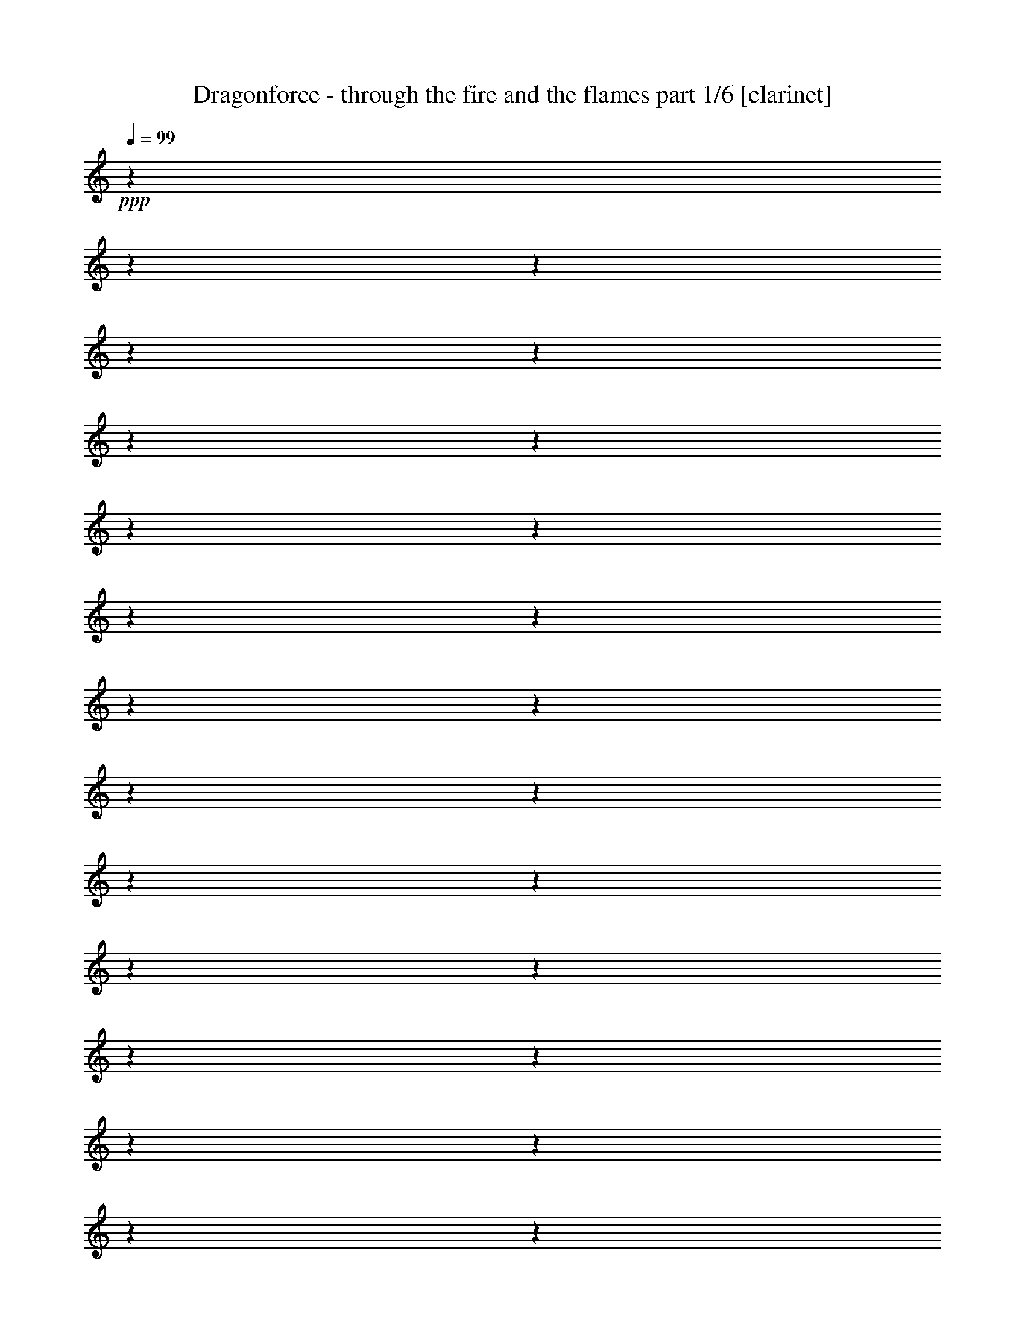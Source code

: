 % Produced with Bruzo's Transcoding Environment

X:1
T:  Dragonforce - through the fire and the flames part 1/6 [clarinet]
Z: Transcribed with BruTE
L: 1/4
Q: 99
K: C
+ppp+
z1
z1
z1
z1
z1
z1
z1
z1
z1
z1
z1
z1
z1
z1
z1
z1
z1
z1
z1
z1
z1
z1
z1
z1
z1
z1
z1
z1
z1
z1
z1
z1
z1
z1
z1
z1
z1
z1
z1
z1
z1
z1
z1
z1
z1
z1
z1
z1
z1
z1
z1
z1
z1
z1
z1
z1
z1
z1
z1
z1
z1
z1
z1
z1
z1/2
+f+
[=G/8-]
[=G/8]
[=G/8-]
[=G/8]
[=F/4-]
[=F/8-]
[=F/8]
[=F/8-]
[=F/8]
[^D/8-]
[^D/8]
[=F/4-]
[=F/8-]
[=F/8]
[=G/4-]
[=G/8-]
[=G/8]
z1/2
[=F/8-]
[=F/8]
[^D/8-]
[^D/8]
[=F/4-]
[=F/8-]
[=F/8]
[=G/8-]
[=G/8]
[=F/4-]
[=F/8-]
[=F/8]
[^D/4-]
[^D/8-]
[^D/8]
[=C/2-]
[=C/4-]
[=C/8-]
[=C/8]
z1/2
z1/4
[=F/8-]
[=F/8]
[^D/8-]
[^D/8]
[=F/4-]
[=F/8-]
[=F/8]
[=F/4-]
[=F/8-]
[=F/8]
[=F/4-]
[=F/8-]
[=F/8]
[^D/4-]
[^D/8-]
[^D/8]
[=F/4-]
[=F/8-]
[=F/8]
[=G/8-]
[=G/8]
[=F/4-]
[=F/8-]
[=F/8]
z1/4
[^D/4-]
[^D/8-]
[^D/8]
[=F/4-]
[=F/8-]
[=F/8]
[=F/4-]
[=F/8-]
[=F/8]
[=F/8-]
[=F/8]
[^D/4-]
[^D/8-]
[^D/8]
[=C/1-]
[=C/8-]
[=C/8]
z1
z1/2
[=G/8-]
[=G/8]
[=G/8-]
[=G/8]
[=F/4-]
[=F/8-]
[=F/8]
[=F/8-]
[=F/8]
[^D/8-]
[^D/8]
[=F/4-]
[=F/8-]
[=F/8]
[^D/8-]
[^D/8]
[=G/4-]
[=G/8-]
[=G/8]
z1/4
[=C/8-]
[=C/8]
[^D/8-]
[^D/8]
[=F/4-]
[=F/8-]
[=F/8]
[=F/4-]
[=F/8-]
[=F/8]
[=F/8-]
[=F/8]
[^D/4-]
[^D/8-]
[^D/8]
[=C/1-]
[=C/8-]
[=C/8]
z1/2
[^D/4-]
[^D/8-]
[^D/8]
[=F/4-]
[=F/8-]
[=F/8]
[=F/8-]
[=F/8]
[=F/2-]
[=F/8-]
[=F/8]
[^D/4-]
[^D/8-]
[^D/8]
[=F/4-]
[=F/8-]
[=F/8]
[=G/8-]
[=G/8]
[^D/2-]
[^D/4-]
[^D/8-]
[^D/8]
z1/4
[=F/4-]
[=F/8-]
[=F/8]
[=G/8-]
[=G/8]
[=F/2-]
[=F/8-]
[=F/8]
[^D/4-]
[^D/8-]
[^D/8]
[=C/1-]
[=C/4-]
[=C/8-]
[=C/8]
z1
[=G/8-]
[=G/8]
[=G/8-]
[=G/8]
[=F/4-]
[=F/8-]
[=F/8]
[=F/8-]
[=F/8]
[^D/8-]
[^D/8]
[=F/8-]
[=F/8]
[=F/4-]
[=F/8-]
[=F/8]
[^D/8-]
[^D/8]
[=G/4-]
[=G/8-]
[=G/8]
[=C/8-]
[=C/8]
[^D/8-]
[^D/8]
[=F/4-]
[=F/8-]
[=F/8]
[=G/4-]
[=G/8-]
[=G/8]
[=F/8-]
[=F/8]
[^D/4-]
[^D/8-]
[^D/8]
[=C/4-]
[=C/8-]
[=C/8]
[^D/2-]
[^D/8-]
[^D/8]
z1/2
[^D/4-]
[^D/8-]
[^D/8]
[=F/4-]
[=F/8-]
[=F/8]
[=F/8-]
[=F/8]
[=F/2-]
[=F/8-]
[=F/8]
[^D/4-]
[^D/8-]
[^D/8]
[=F/4-]
[=F/8-]
[=F/8]
[=G/8-]
[=G/8]
[=F/2-]
[=F/8-]
[=F/8]
[^D/4-]
[^D/8-]
[^D/8]
[=F/4-]
[=F/8-]
[=F/8]
[=G/8-]
[=G/8]
[=F/2-]
[=F/8-]
[=F/8]
[^D/4-]
[^D/8-]
[^D/8]
[=C/4-]
[=C/8-]
[=C/8]
z1/2
[=F/4-]
[=F/8-]
[=F/8]
[=G/4-]
[=G/8-]
[=G/8]
[^G/4-]
[^G/8-]
[^G/8]
[^G/8-]
[^G/8]
[=G/2-]
[=G/8-]
[=G/8]
[=F/4-]
[=F/8-]
[=F/8]
[^G/4-]
[^G/8-]
[^G/8]
[^G/8-]
[^G/8]
[=G/2-]
[=G/8-]
[=G/8]
[=F/4-]
[=F/8-]
[=F/8]
[=G/4-]
[=G/8-]
[=G/8]
[=G/8-]
[=G/8]
[=F/2-]
[=F/8-]
[=F/8]
[^D/4-]
[^D/8-]
[^D/8]
[=F/4-]
[=F/8-]
[=F/8]
[^D/8-]
[^D/8]
[=C/2-]
[=C/8-]
[=C/8]
[=G/4-]
[=G/8-]
[=G/8]
[^G/4-]
[^G/8-]
[^G/8]
[^G/8-]
[^G/8]
[=G/2-]
[=G/8-]
[=G/8]
[=F/4-]
[=F/8-]
[=F/8]
[^G/4-]
[^G/8-]
[^G/8]
[^G/8-]
[^G/8]
[=G/2-]
[=G/8-]
[=G/8]
[=F/4-]
[=F/8-]
[=F/8]
[^A/1-]
[^A/2-]
[^A/4-]
[^A/8-]
[^A/8]
z1/2
[^A,/4-]
[^A,/8-]
[^A,/8]
[^D/4-]
[^D/8-]
[^D/8]
[=F/4-]
[=F/8-]
[=F/8]
[=F/2-]
[=F/8-]
[=F/8]
[=F/2-]
[=F/8-]
[=F/8]
[^D/4-]
[^D/8-]
[^D/8]
[^G/1-]
[^G/8-]
[^G/8]
z1/4
[^A/4-]
[^A/8-]
[^A/8]
[^A/4-]
[^A/8-]
[^A/8]
[^A/8-]
[^A/8]
[^G/2-]
[^G/8-]
[^G/8]
[=G/4-]
[=G/8-]
[=G/8]
[^D/4-]
[^D/8-]
[^D/8]
[^D/8-]
[^D/8]
[=F/2-]
[=F/8-]
[=F/8]
z1/2
[=G/4-]
[=G/8-]
[=G/8]
[=G/8-]
[=G/8]
[^G/2-]
[^G/8-]
[^G/8]
[=G/4-]
[=G/8-]
[=G/8]
[=F/4-]
[=F/8-]
[=F/8]
[=F/8-]
[=F/8]
[=G/2-]
[=G/8-]
[=G/8]
[=F/4-]
[=F/8-]
[=F/8]
[=G/2-]
[=G/8-]
[=G/8]
[=F/2-]
[=F/8-]
[=F/8]
[^D/4-]
[^D/8-]
[^D/8]
[^D/1-]
[^D/2-]
[^D/4-]
[^D/8-]
[^D/8]
[=G/4-]
[=G/8-]
[=G/8]
[=G/8-]
[=G/8]
[=F/2-]
[=F/8-]
[=F/8]
[^D/4-]
[^D/8-]
[^D/8]
[^D/4-]
[^D/8-]
[^D/8]
[^D/8-]
[^D/8]
[=F/2-]
[=F/8-]
[=F/8]
z1/2
[=G/4-]
[=G/8-]
[=G/8]
[=G/8-]
[=G/8]
[=F/2-]
[=F/8-]
[=F/8]
[^D/4-]
[^D/8-]
[^D/8]
[^G/2-]
[^G/8-]
[^G/8]
[=G/2-]
[=G/4-]
[=G/8-]
[=G/8]
z1/4
[^G/4-]
[^G/8-]
[^G/8]
[^G/8-]
[^G/8]
[^G/2-]
[^G/8-]
[^G/8]
[^G/4-]
[^G/8-]
[^G/8]
[^G/4-]
[^G/8-]
[^G/8]
[=G/8-]
[=G/8]
[=F/2-]
[=F/8-]
[=F/8]
[^D/4-]
[^D/8-]
[^D/8]
[^A/1-]
[^A/2-]
[^A/4-]
[^A/8-]
[^A/8]
z1/2
[=F/4-]
[=F/8-]
[=F/8]
[=G/4-]
[=G/8-]
[=G/8]
[^A/4-]
[^A/8-]
[^A/8]
[=c/1-]
[=c/4-]
[=c/8-]
[=c/8]
[=c/4-]
[=c/8-]
[=c/8]
[=c/2-]
[=c/8-]
[=c/8]
[^A/2-]
[^A/8-]
[^A/8]
[=F/4-]
[=F/8-]
[=F/8]
[=F/4-]
[=F/8-]
[=F/8]
[^A/8-]
[^A/8]
[=G/1-]
[=G/2-]
[=G/8-]
[=G/8]
z1/2
[^D/4-]
[^D/8-]
[^D/8]
[^D/4-]
[^D/8-]
[^D/8]
[=F/2-]
[=F/8-]
[=F/8]
[=F/2-]
[=F/8-]
[=F/8]
[=F/4-]
[=F/8-]
[=F/8]
[=G/2-]
[=G/8-]
[=G/8]
[=F/2-]
[=F/8-]
[=F/8]
[^D/4-]
[^D/8-]
[^D/8]
[=G/1-]
[=G/1-]
[=G/8-]
[=G/8]
z1/4
[^D/4-]
[^D/8-]
[^D/8]
[=G/4-]
[=G/8-]
[=G/8]
[^A/4-]
[^A/8-]
[^A/8]
[=c/1-]
[=c/4-]
[=c/8-]
[=c/8]
[=c/8-]
[=c/8]
[=c/8-]
[=c/8]
[=c/2-]
[=c/8-]
[=c/8]
[^A/2-]
[^A/8-]
[^A/8]
[=F/4-]
[=F/8-]
[=F/8]
[=G/4-]
[=G/8-]
[=G/8]
[^A/8-]
[^A/8]
[=G/2-]
[=G/8-]
[=G/8]
[=F/4-]
[=F/8-]
[=F/8]
[=G/2-]
[=G/8-]
[=G/8]
z1/4
[=C/4-]
[=C/8-]
[=C/8]
[^D/4-]
[^D/8-]
[^D/8]
[=F/4-]
[=F/8-]
[=F/8]
[=F/8-]
[=F/8]
[=F/2-]
[=F/8-]
[=F/8]
[=F/4-]
[=F/8-]
[=F/8]
[=F/4-]
[=F/8-]
[=F/8]
[^D/4-]
[^D/8-]
[^D/8]
[=C/4-]
[=C/8-]
[=C/8]
[^A,/4-^A/4-]
[^A,/8-^A/8-]
[^A,/8^A/8]
[=C/1-=c/1-]
[=C/2-=c/2-]
[=C/4-=c/4-]
[=C/8-=c/8-]
[=C/8=c/8]
z1
z1
z1
z1
z1
z1
z1
z1
z1
z1
z1
z1
z1
z1
z1
z1
z1
z1
z1
z1
z1
z1
z1
z1
z1
z1
z1
z1
z1
z1
z1
z1
z1
z1
z1/2
[=G/8-]
[=G/8]
[=G/8-]
[=G/8]
[=G/8-]
[=G/8]
z1/4
[=F/8-]
[=F/8]
[^D/8-]
[^D/8]
[=F/4-]
[=F/8-]
[=F/8]
[=G/4-]
[=G/8-]
[=G/8]
z1/2
[=C/8-]
[=C/8]
[^D/8-]
[^D/8]
[=F/4-]
[=F/8-]
[=F/8]
[=F/4-]
[=F/8-]
[=F/8]
[=F/4-]
[=F/8-]
[=F/8]
[^D/8-]
[^D/8]
[=C/1-]
[=C/8-]
[=C/8]
z1/2
[^D/4-]
[^D/8-]
[^D/8]
[=F/4-]
[=F/8-]
[=F/8]
[=F/4-]
[=F/8-]
[=F/8]
[=F/4-]
[=F/8-]
[=F/8]
[^D/8-]
[^D/8]
[^D/8-]
[^D/8]
[=F/8-]
[=F/8]
[=F/8-]
[=F/8]
[=G/8-]
[=G/8]
[=F/4-]
[=F/8-]
[=F/8]
z1/4
[=C/8-]
[=C/8]
[^D/8-]
[^D/8]
[=F/8-]
[=F/8]
[=F/8-]
[=F/8]
[=G/4-]
[=G/8-]
[=G/8]
[=F/8-]
[=F/8]
[^D/4-]
[^D/8-]
[^D/8]
[=C/2-]
[=C/4-]
[=C/8-]
[=C/8]
z1
z1/2
z1/4
[=G/8-]
[=G/8]
[=G/8-]
[=G/8]
[=F/4-]
[=F/8-]
[=F/8]
[=F/8-]
[=F/8]
[^D/8-]
[^D/8]
[=F/8-]
[=F/8]
[=F/4-]
[=F/8-]
[=F/8]
[^D/8-]
[^D/8]
[=G/4-]
[=G/8-]
[=G/8]
[=C/8-]
[=C/8]
[^D/8-]
[^D/8]
[=F/4-]
[=F/8-]
[=F/8]
[=G/8-]
[=G/8]
[=F/4-]
[=F/8-]
[=F/8]
[^D/4-]
[^D/8-]
[^D/8]
[=C/2-]
[=C/4-]
[=C/8-]
[=C/8]
z1/2
z1/4
[^D/4-]
[^D/8-]
[^D/8]
[=F/8-]
[=F/8]
[=F/8-]
[=F/8]
[=F/8-]
[=F/8]
[=F/8-]
[=F/8]
[=F/4-]
[=F/8-]
[=F/8]
[^D/8-]
[^D/8]
[^D/8-]
[^D/8]
[=F/4-]
[=F/8-]
[=F/8]
[=G/8-]
[=G/8]
[=F/2-]
[=F/8-]
[=F/8]
[^D/4-]
[^D/8-]
[^D/8]
[=F/4-]
[=F/8-]
[=F/8]
[=G/8-]
[=G/8]
[=F/2-]
[=F/8-]
[=F/8]
[^D/4-]
[^D/8-]
[^D/8]
[=C/2-]
[=C/8-]
[=C/8]
z1/4
[=F/4-]
[=F/8-]
[=F/8]
[=G/4-]
[=G/8-]
[=G/8]
[^G/4-]
[^G/8-]
[^G/8]
[^G/8-]
[^G/8]
[=G/2-]
[=G/8-]
[=G/8]
[=F/4-]
[=F/8-]
[=F/8]
[^G/4-]
[^G/8-]
[^G/8]
[^G/8-]
[^G/8]
[=G/2-]
[=G/8-]
[=G/8]
[=F/4-]
[=F/8-]
[=F/8]
[=G/4-]
[=G/8-]
[=G/8]
[=G/8-]
[=G/8]
[=F/2-]
[=F/8-]
[=F/8]
[^D/4-]
[^D/8-]
[^D/8]
[=F/4-]
[=F/8-]
[=F/8]
[^D/8-]
[^D/8]
[=C/2-]
[=C/8-]
[=C/8]
[=G/4-]
[=G/8-]
[=G/8]
[^G/4-]
[^G/8-]
[^G/8]
[^G/8-]
[^G/8]
[=G/2-]
[=G/8-]
[=G/8]
[=F/4-]
[=F/8-]
[=F/8]
[^G/4-]
[^G/8-]
[^G/8]
[^G/8-]
[^G/8]
[=G/2-]
[=G/8-]
[=G/8]
[=F/4-]
[=F/8-]
[=F/8]
[^A/1-]
[^A/2-]
[^A/4-]
[^A/8-]
[^A/8]
z1/2
[^A,/4-]
[^A,/8-]
[^A,/8]
[^D/4-]
[^D/8-]
[^D/8]
[=F/4-]
[=F/8-]
[=F/8]
[=F/2-]
[=F/8-]
[=F/8]
[=F/2-]
[=F/8-]
[=F/8]
[^D/4-]
[^D/8-]
[^D/8]
[^G/1-]
[^G/8-]
[^G/8]
z1/4
[^A/4-]
[^A/8-]
[^A/8]
[^A/4-]
[^A/8-]
[^A/8]
[^A/8-]
[^A/8]
[^G/2-]
[^G/8-]
[^G/8]
[=G/4-]
[=G/8-]
[=G/8]
[^D/4-]
[^D/8-]
[^D/8]
[^D/8-]
[^D/8]
[=F/2-]
[=F/8-]
[=F/8]
z1/2
[=G/4-]
[=G/8-]
[=G/8]
[=G/8-]
[=G/8]
[^G/2-]
[^G/8-]
[^G/8]
[=G/4-]
[=G/8-]
[=G/8]
[=F/4-]
[=F/8-]
[=F/8]
[=F/8-]
[=F/8]
[=G/2-]
[=G/8-]
[=G/8]
[=F/4-]
[=F/8-]
[=F/8]
[=G/2-]
[=G/8-]
[=G/8]
[=F/2-]
[=F/8-]
[=F/8]
[^D/4-]
[^D/8-]
[^D/8]
[^D/1-]
[^D/2-]
[^D/4-]
[^D/8-]
[^D/8]
[=G/4-]
[=G/8-]
[=G/8]
[=G/8-]
[=G/8]
[=F/2-]
[=F/8-]
[=F/8]
[^D/4-]
[^D/8-]
[^D/8]
[^D/4-]
[^D/8-]
[^D/8]
[^D/8-]
[^D/8]
[=F/2-]
[=F/8-]
[=F/8]
z1/2
[=G/4-]
[=G/8-]
[=G/8]
[=G/8-]
[=G/8]
[=F/2-]
[=F/8-]
[=F/8]
[^D/4-]
[^D/8-]
[^D/8]
[^G/2-]
[^G/8-]
[^G/8]
[=G/2-]
[=G/4-]
[=G/8-]
[=G/8]
z1/4
[^G/8-]
[^G/8]
[^G/4-]
[^G/8-]
[^G/8]
[^G/8-]
[^G/8]
[^G/4-]
[^G/8-]
[^G/8]
[^G/4-]
[^G/8-]
[^G/8]
[^G/8-]
[^G/8]
[^G/8-]
[^G/8]
[^G/4-]
[^G/8-]
[^G/8]
[^A/4-]
[^A/8-]
[^A/8]
[=c/8-]
[=c/8]
[^A/2-]
[^A/8-]
[^A/8]
[^A/1-]
[^A/8-]
[^A/8]
z1/2
z1/4
[^D/4-]
[^D/8-]
[^D/8]
[=G/4-]
[=G/8-]
[=G/8]
[^A/4-]
[^A/8-]
[^A/8]
[=c/1-]
[=c/4-]
[=c/8-]
[=c/8]
[=c/4-]
[=c/8-]
[=c/8]
[=c/2-]
[=c/8-]
[=c/8]
[^A/2-]
[^A/8-]
[^A/8]
[=F/4-]
[=F/8-]
[=F/8]
[=F/4-]
[=F/8-]
[=F/8]
[^A/8-]
[^A/8]
[=G/1-]
[=G/2-]
[=G/8-]
[=G/8]
z1/2
[^D/4-]
[^D/8-]
[^D/8]
[^D/4-]
[^D/8-]
[^D/8]
[=F/2-]
[=F/8-]
[=F/8]
[=F/2-]
[=F/8-]
[=F/8]
[=F/4-]
[=F/8-]
[=F/8]
[=G/2-]
[=G/8-]
[=G/8]
[=F/2-]
[=F/8-]
[=F/8]
[^D/4-]
[^D/8-]
[^D/8]
[=G/1-]
[=G/1-]
[=G/8-]
[=G/8]
z1/4
[^D/4-]
[^D/8-]
[^D/8]
[=G/4-]
[=G/8-]
[=G/8]
[^A/4-]
[^A/8-]
[^A/8]
[=c/1-]
[=c/4-]
[=c/8-]
[=c/8]
[=c/8-]
[=c/8]
[=c/8-]
[=c/8]
[=c/2-]
[=c/8-]
[=c/8]
[^A/2-]
[^A/8-]
[^A/8]
[=F/4-]
[=F/8-]
[=F/8]
[=G/4-]
[=G/8-]
[=G/8]
[^A/8-]
[^A/8]
[=G/2-]
[=G/8-]
[=G/8]
[=F/4-]
[=F/8-]
[=F/8]
[=G/2-]
[=G/8-]
[=G/8]
z1/4
[=C/4-]
[=C/8-]
[=C/8]
[^D/4-]
[^D/8-]
[^D/8]
[=F/4-]
[=F/8-]
[=F/8]
[=F/8-]
[=F/8]
[=F/2-]
[=F/8-]
[=F/8]
[=F/4-]
[=F/8-]
[=F/8]
[=F/4-]
[=F/8-]
[=F/8]
[^D/4-]
[^D/8-]
[^D/8]
[=C/4-]
[=C/8-]
[=C/8]
[^A,/4-^A/4-]
[^A,/8-^A/8-]
[^A,/8^A/8]
[=C/1-=c/1-]
[=C/2-=c/2-]
[=C/4-=c/4-]
[=C/8-=c/8-]
[=C/8=c/8]
z1
z1
z1
z1
z1
z1
z1
z1
z1
z1
z1
z1
z1
z1
z1
z1
z1
z1
z1
z1
z1
z1
z1
z1
z1
z1
z1
z1
z1
z1
z1
z1
z1
z1
z1
[^D/2-=G/2-]
[^D/4-=G/4-]
[^D/8-=G/8-]
[^D/8=G/8]
[=D/2-=F/2-]
[=D/4-=F/4-]
[=D/8-=F/8-]
[=D/8=F/8]
[=C/2-^D/2-]
[=C/4-^D/4-]
[=C/8-^D/8-]
[=C/8^D/8]
z1
[=G/2-^A/2-]
[=G/4-^A/4-]
[=G/8-^A/8-]
[=G/8^A/8]
[=F/2-^G/2-]
[=F/4-^G/4-]
[=F/8-^G/8-]
[=F/8^G/8]
[^D/2-=G/2-]
[^D/4-=G/4-]
[^D/8-=G/8-]
[^D/8=G/8]
z1
[^D/2-=G/2-]
[^D/4-=G/4-]
[^D/8-=G/8-]
[^D/8=G/8]
[=D/2-=F/2-]
[=D/8-=F/8-]
[=D/8=F/8]
[^D/2-=G/2-]
[^D/8-=G/8-]
[^D/8=G/8]
[=D/4-=F/4-]
[=D/8-=F/8-]
[=D/8=F/8]
[=C/1-^D/1-]
[=C/1-^D/1-]
[=C/1-^D/1-]
[=C/4-^D/4-]
[=C/8-^D/8-]
[=C/8^D/8]
z1
z1/2
[^D/2-=G/2-]
[^D/4-=G/4-]
[^D/8-=G/8-]
[^D/8=G/8]
[=D/2-=F/2-]
[=D/4-=F/4-]
[=D/8-=F/8-]
[=D/8=F/8]
[=C/2-^D/2-]
[=C/4-^D/4-]
[=C/8-^D/8-]
[=C/8^D/8]
z1
[=G/2-^A/2-]
[=G/4-^A/4-]
[=G/8-^A/8-]
[=G/8^A/8]
[=F/2-^G/2-]
[=F/4-^G/4-]
[=F/8-^G/8-]
[=F/8^G/8]
[^D/2-=G/2-]
[^D/4-=G/4-]
[^D/8-=G/8-]
[^D/8=G/8]
z1
[^D/2-=G/2-]
[^D/4-=G/4-]
[^D/8-=G/8-]
[^D/8=G/8]
[=D/2-=F/2-]
[=D/8-=F/8-]
[=D/8=F/8]
[^D/2-=G/2-]
[^D/8-=G/8-]
[^D/8=G/8]
[=D/4-=F/4-]
[=D/8-=F/8-]
[=D/8=F/8]
[=C/1-^D/1-]
[=C/1-^D/1-]
[=C/1-^D/1-]
[=C/4-^D/4-]
[=C/8-^D/8-]
[=C/8^D/8]
z1
z1
z1
z1
z1
z1
z1
z1
z1
z1
z1
z1
z1
z1
z1
z1
z1
z1
z1
z1
z1
z1
z1
z1
z1
z1
z1
z1
z1
z1
z1
z1
z1
z1
z1
z1
z1
z1
z1
z1
z1
z1
z1
z1
z1
z1
z1
z1
z1
z1
z1
z1
z1
z1
z1
z1
z1
z1
z1
z1
z1
z1
z1
z1
z1
z1
z1
z1
z1
z1
z1
z1
z1
z1
z1
z1
z1
z1
z1
z1
z1
z1
z1
z1
z1
z1
z1
z1
z1
z1
z1
z1
z1
z1
z1
z1
z1
z1
z1
z1
z1
z1
z1
z1
z1
z1
z1
z1
z1
z1
z1
z1
z1
z1
z1
z1
z1
z1
z1
z1
z1
z1
z1
z1
z1
z1
z1
z1
z1
z1
z1
z1
z1
z1
z1
z1
z1
z1
z1
z1
z1
z1
z1
z1
z1
z1
z1
z1
z1
z1
z1
z1
z1
z1
z1
z1
z1
z1
z1
z1
z1
z1
z1
z1
z1
z1
z1
z1
z1
z1
z1
z1
z1
z1
z1
z1
z1
z1
z1
z1
z1
z1
z1
z1
z1
z1
z1
z1
z1
z1
z1
z1
z1
z1
z1
z1
z1
z1
z1
z1
z1
z1
z1
z1
z1
z1
z1
z1
z1
z1
z1
z1
z1
[=C/4-]
[=C/8-]
[=C/8]
[^D/4-]
[^D/8-]
[^D/8]
[=F/4-]
[=F/8-]
[=F/8]
[=G/2-]
[=G/8-]
[=G/8]
[=G/2-]
[=G/8-]
[=G/8]
[=G/4-]
[=G/8-]
[=G/8]
[=F/2-]
[=F/8-]
[=F/8]
[=F/2-]
[=F/8-]
[=F/8]
[^D/4-]
[^D/8-]
[^D/8]
[=C/1-]
[=C/2-]
[=C/4-]
[=C/8-]
[=C/8]
z1/2
[=C/4-]
[=C/8-]
[=C/8]
[=D/4-]
[=D/8-]
[=D/8]
[^D/4-]
[^D/8-]
[^D/8]
[^D/2-]
[^D/8-]
[^D/8]
[=F/2-]
[=F/8-]
[=F/8]
[=F/4-]
[=F/8-]
[=F/8]
[=F/2-]
[=F/8-]
[=F/8]
[^D/2-]
[^D/8-]
[^D/8]
[=F/4-]
[=F/8-]
[=F/8]
[=G/1-]
[=G/2-]
[=G/4-]
[=G/8-]
[=G/8]
z1/2
[=C/4-]
[=C/8-]
[=C/8]
[^D/4-]
[^D/8-]
[^D/8]
[=F/4-]
[=F/8-]
[=F/8]
[=F/2-]
[=F/8-]
[=F/8]
[=G/2-]
[=G/8-]
[=G/8]
[=G/4-]
[=G/8-]
[=G/8]
[=F/2-]
[=F/8-]
[=F/8]
[=F/2-]
[=F/8-]
[=F/8]
[^D/4-]
[^D/8-]
[^D/8]
[^D/2-]
[^D/8-]
[^D/8]
[=F/2-]
[=F/8-]
[=F/8]
[^D/4-]
[^D/8-]
[^D/8]
[=C/2-]
[=C/4-]
[=C/8-]
[=C/8]
z1/2
[^D/4-]
[^D/8-]
[^D/8]
[=F/2-]
[=F/8-]
[=F/8]
[=F/2-]
[=F/8-]
[=F/8]
[=F/4-]
[=F/8-]
[=F/8]
[=F/2-]
[=F/8-]
[=F/8]
[=G/2-]
[=G/8-]
[=G/8]
[^G/4-]
[^G/8-]
[^G/8]
[=G/4-]
[=G/8-]
[=G/8]
z1
z1
[^D/4-]
[^D/8-]
[^D/8]
[=G/4-]
[=G/8-]
[=G/8]
[^A/4-]
[^A/8-]
[^A/8]
[=c/1-]
[=c/4-]
[=c/8-]
[=c/8]
[=c/4-]
[=c/8-]
[=c/8]
[=c/2-]
[=c/8-]
[=c/8]
[^A/2-]
[^A/8-]
[^A/8]
[=F/4-]
[=F/8-]
[=F/8]
[=F/4-]
[=F/8-]
[=F/8]
[^A/8-]
[^A/8]
[=G/1-]
[=G/2-]
[=G/8-]
[=G/8]
z1/2
[^D/4-]
[^D/8-]
[^D/8]
[^D/4-]
[^D/8-]
[^D/8]
[=F/2-]
[=F/8-]
[=F/8]
[=F/2-]
[=F/8-]
[=F/8]
[=F/4-]
[=F/8-]
[=F/8]
[=G/2-]
[=G/8-]
[=G/8]
[=F/2-]
[=F/8-]
[=F/8]
[^D/4-]
[^D/8-]
[^D/8]
[=G/1-]
[=G/1-]
[=G/8-]
[=G/8]
z1/4
[^D/4-]
[^D/8-]
[^D/8]
[=G/4-]
[=G/8-]
[=G/8]
[^A/4-]
[^A/8-]
[^A/8]
[=c/1-]
[=c/4-]
[=c/8-]
[=c/8]
[=c/8-]
[=c/8]
[=c/8-]
[=c/8]
[=c/2-]
[=c/8-]
[=c/8]
[^A/2-]
[^A/8-]
[^A/8]
[=F/4-]
[=F/8-]
[=F/8]
[=G/4-]
[=G/8-]
[=G/8]
[^A/8-]
[^A/8]
[=G/2-]
[=G/8-]
[=G/8]
[=F/4-]
[=F/8-]
[=F/8]
[=G/2-]
[=G/8-]
[=G/8]
z1/4
[=C/4-]
[=C/8-]
[=C/8]
[^D/4-]
[^D/8-]
[^D/8]
[=F/4-]
[=F/8-]
[=F/8]
[=F/8-]
[=F/8]
[=F/2-]
[=F/8-]
[=F/8]
[=F/4-]
[=F/8-]
[=F/8]
[=F/4-]
[=F/8-]
[=F/8]
[^D/4-]
[^D/8-]
[^D/8]
[=C/4-]
[=C/8-]
[=C/8]
[^A,/4-^A/4-]
[^A,/8-^A/8-]
[^A,/8^A/8]
[=C/1-=c/1-]
[=C/2-=c/2-]
[=C/4-=c/4-]
[=C/8-=c/8-]
[=C/8=c/8]
z1
z1
z1
z1
z1
z1
z1
z1
z1
z1
z1
z1
z1
z1
z1
z1
z1
z1
z1
z1
z1
z1
z1
z1
z1
z1
z1
z1
z1
z1
z1
z1
z1
z1
z1
z1
z1
z1
z1
z1
z1
z1
z1
z1
z1
z1
z1
z1
z1
z1
z1
z1
z1
z1
z1
z1
z1
z1
z1
z1
z1
z1
z1
z1
z1
z1
z1/2
z1/8

X:2
T:  Dragonforce - through the fire and the flames part 2/6 [lute]
Z: Transcribed with BruTE
L: 1/4
Q: 99
K: C
+f+
[=C/8-=c/8-^d/8-=g/8-=c'/8-]
[=G,/8=C/8-=c/8-^d/8-=g/8-=c'/8-]
[=C/8-=D/8=c/8-^d/8-=g/8-=c'/8-]
[=G,/8=C/8=c/8^d/8=g/8=c'/8]
[^D/8]
[=G,/8]
[=C/8]
[=G,/8]
[=D/8]
[=G,/8]
[^D/8]
[=G,/8]
[=F/8]
[=G,/8]
[=D/8]
[=G,/8]
[^A/8]
[=G,/8]
[=G/8]
[=G,/8]
[^G/8]
[=G,/8]
[=F/8]
[=G,/8]
[=G/8]
[=G,/8]
[^D/8]
[=G,/8]
[=F/8]
[=G,/8]
[=D/8]
[=G,/8]
[=C/8-=c/8-^d/8-=g/8-=c'/8-]
[=G,/8=C/8-=c/8-^d/8-=g/8-=c'/8-]
[=C/8-=D/8=c/8-^d/8-=g/8-=c'/8-]
[=G,/8=C/8=c/8^d/8=g/8=c'/8]
[^D/8]
[=G,/8]
[=C/8]
[=G,/8]
[=D/8]
[=G,/8]
[^D/8]
[=G,/8]
[=F/8]
[=G,/8]
[=D/8]
[=G,/8]
[^A/8]
[=G,/8]
[=G/8]
[=G,/8]
[^G/8]
[=G,/8]
[=F/8]
[=G,/8]
[=G/8]
[=G,/8]
[^D/8]
[=G,/8]
[=F/8]
[=G,/8]
[=D/8]
[=G,/8]
[^A,/8-=C/8^A/8-=d/8-=f/8-^a/8-]
[=G,/8^A,/8-^A/8-=d/8-=f/8-^a/8-]
[^A,/8-=D/8^A/8-=d/8-=f/8-^a/8-]
[=G,/8^A,/8-^A/8-=d/8-=f/8-^a/8-]
[^A,/8-^D/8^A/8-=d/8-=f/8-^a/8-]
[=G,/8^A,/8-^A/8-=d/8-=f/8-^a/8-]
[^A,/8-=C/8^A/8-=d/8-=f/8-^a/8-]
[=G,/8^A,/8-^A/8-=d/8-=f/8-^a/8-]
[^A,/8-=D/8^A/8-=d/8-=f/8-^a/8-]
[=G,/8^A,/8-^A/8-=d/8-=f/8-^a/8-]
[^A,/8-^D/8^A/8-=d/8-=f/8-^a/8-]
[=G,/8^A,/8-^A/8-=d/8-=f/8-^a/8-]
[^A,/8-=F/8^A/8-=d/8-=f/8-^a/8-]
[=G,/8^A,/8-^A/8-=d/8-=f/8-^a/8-]
[^A,/8-=D/8^A/8-=d/8-=f/8-^a/8-]
[=G,/8^A,/8-^A/8=d/8-=f/8-^a/8-]
[^A,/8-^A/8-=d/8-=f/8-^a/8-]
[=G,/8^A,/8-^A/8-=d/8-=f/8-^a/8-]
[^A,/8-=G/8^A/8-=d/8-=f/8-^a/8-]
[=G,/8^A,/8-^A/8-=d/8-=f/8-^a/8-]
[^A,/8-^G/8^A/8-=d/8-=f/8-^a/8-]
[=G,/8^A,/8-^A/8-=d/8-=f/8-^a/8-]
[^A,/8-=F/8^A/8-=d/8-=f/8-^a/8-]
[=G,/8^A,/8-^A/8-=d/8-=f/8-^a/8-]
[^A,/8-=G/8^A/8-=d/8-=f/8-^a/8-]
[=G,/8^A,/8-^A/8-=d/8-=f/8-^a/8-]
[^A,/8-^D/8^A/8-=d/8-=f/8-^a/8-]
[=G,/8^A,/8-^A/8-=d/8-=f/8-^a/8-]
[^A,/8-=F/8^A/8-=d/8-=f/8-^a/8-]
[=G,/8^A,/8-^A/8-=d/8-=f/8-^a/8-]
[^A,/8-=D/8^A/8-=d/8-=f/8-^a/8-]
[=G,/8^A,/8^A/8=d/8=f/8^a/8]
[^G,/8-=C/8^G/8-=c/8-^d/8-^g/8-]
[=G,/8^G,/8-^G/8-=c/8-^d/8-^g/8-]
[^G,/8-=D/8^G/8-=c/8-^d/8-^g/8-]
[=G,/8^G,/8^G/8=c/8^d/8^g/8]
[^D/8]
[=G,/8]
[=C/8]
[=G,/8]
[=D/8]
[=G,/8]
[^D/8]
[=G,/8]
[=F/8]
[=G,/8]
[=D/8]
[=G,/8-]
[=G,/8=G/8-^A/8=B/8-=d/8-=g/8-]
[=G,/8-=G/8=B/8-=d/8-=g/8-]
[=G,/8=G/8-=B/8-=d/8-=g/8-]
[=G,/8-=G/8-=B/8-=d/8-=g/8-]
[=G,/8=G/8-^G/8=B/8-=d/8-=g/8-]
[=G,/8-=G/8-=B/8-=d/8-=g/8-]
[=G,/8=F/8=G/8-=B/8-=d/8-=g/8-]
[=G,/8-=G/8=B/8-=d/8-=g/8-]
[=G,/8=G/8-=B/8-=d/8-=g/8-]
[=G,/8-=G/8-=B/8-=d/8-=g/8-]
[=G,/8^D/8=G/8-=B/8-=d/8-=g/8-]
[=G,/8-=G/8-=B/8-=d/8-=g/8-]
[=G,/8=F/8=G/8-=B/8-=d/8-=g/8-]
[=G,/8-=G/8-=B/8-=d/8-=g/8-]
[=G,/8=D/8=G/8-=B/8-=d/8-=g/8-]
[=G,/8=G/8=B/8=d/8=g/8]
[=C/8-=c/8-^d/8-=g/8-=c'/8-]
[=G,/8=C/8-=c/8-^d/8-=g/8-=c'/8-]
[=C/8-=D/8=c/8-^d/8-=g/8-=c'/8-]
[=G,/8=C/8=c/8^d/8=g/8=c'/8]
[^D/8]
[=G,/8]
[=C/8]
[=G,/8]
[=D/8]
[=G,/8]
[^D/8]
[=G,/8]
[=F/8]
[=G,/8]
[=D/8]
[=G,/8]
[^A/8]
[=G,/8]
[=G/8]
[=G,/8]
[^G/8]
[=G,/8]
[=F/8]
[=G,/8]
[=G/8]
[=G,/8]
[^D/8]
[=G,/8]
[=F/8]
[=G,/8]
[=D/8]
[=G,/8]
[=C/8-=c/8-^d/8-=g/8-=c'/8-]
[=G,/8=C/8-=c/8-^d/8-=g/8-=c'/8-]
[=C/8-=D/8=c/8-^d/8-=g/8-=c'/8-]
[=G,/8=C/8=c/8^d/8=g/8=c'/8]
[^D/8]
[=G,/8]
[=C/8]
[=G,/8]
[=D/8]
[=G,/8]
[^D/8]
[=G,/8]
[=F/8]
[=G,/8]
[=D/8]
[=G,/8]
[^A/8]
[=G,/8]
[=G/8]
[=G,/8]
[^G/8]
[=G,/8]
[=F/8]
[=G,/8]
[=G/8]
[=G,/8]
[^D/8]
[=G,/8]
[=F/8]
[=G,/8]
[=D/8]
[=G,/8]
[^G,/8-=C/8^G/8-=c/8-^d/8-^g/8-]
[=G,/8^G,/8-^G/8-=c/8-^d/8-^g/8-]
[^G,/8-=D/8^G/8-=c/8-^d/8-^g/8-]
[=G,/8^G,/8-^G/8-=c/8-^d/8-^g/8-]
[^G,/8-^D/8^G/8-=c/8-^d/8-^g/8-]
[=G,/8^G,/8-^G/8-=c/8-^d/8-^g/8-]
[^G,/8-=C/8^G/8-=c/8-^d/8-^g/8-]
[=G,/8^G,/8-^G/8-=c/8-^d/8-^g/8-]
[^G,/8-=D/8^G/8-=c/8-^d/8-^g/8-]
[=G,/8^G,/8-^G/8-=c/8-^d/8-^g/8-]
[^G,/8-^D/8^G/8-=c/8-^d/8-^g/8-]
[=G,/8^G,/8-^G/8-=c/8-^d/8-^g/8-]
[^G,/8-=F/8^G/8-=c/8-^d/8-^g/8-]
[=G,/8^G,/8-^G/8-=c/8-^d/8-^g/8-]
[^G,/8-=D/8^G/8-=c/8-^d/8-^g/8-]
[=G,/8^G,/8-^G/8-=c/8-^d/8-^g/8-]
[^G,/8-^G/8-^A/8=c/8-^d/8-^g/8-]
[=G,/8^G,/8-^G/8-=c/8-^d/8-^g/8-]
[^G,/8-=G/8^G/8-=c/8-^d/8-^g/8-]
[=G,/8^G,/8-^G/8=c/8-^d/8-^g/8-]
[^G,/8-^G/8-=c/8-^d/8-^g/8-]
[=G,/8^G,/8-^G/8-=c/8-^d/8-^g/8-]
[^G,/8-=F/8^G/8-=c/8-^d/8-^g/8-]
[=G,/8^G,/8-^G/8-=c/8-^d/8-^g/8-]
[^G,/8-=G/8^G/8-=c/8-^d/8-^g/8-]
[=G,/8^G,/8-^G/8-=c/8-^d/8-^g/8-]
[^G,/8-^D/8^G/8-=c/8-^d/8-^g/8-]
[=G,/8^G,/8-^G/8-=c/8-^d/8-^g/8-]
[^G,/8-=F/8^G/8-=c/8-^d/8-^g/8-]
[=G,/8^G,/8-^G/8-=c/8-^d/8-^g/8-]
[^G,/8-=D/8^G/8-=c/8-^d/8-^g/8-]
[=G,/8-^G,/8^G/8=c/8^d/8^g/8]
[=G,/8=C/8=G/8-=B/8-=d/8-=g/8-]
[=G,/8-=G/8-=B/8-=d/8-=g/8-]
[=G,/8=D/8=G/8-=B/8-=d/8-=g/8-]
[=G,/8=G/8=B/8=d/8=g/8]
[^D/8]
[=G,/8]
[=C/8]
[=G,/8]
[=D/8]
[=G,/8]
[^D/8]
[=G,/8]
[=F/8]
[=G,/8]
[=D/8]
[=G,/8-]
[=G,/8-=G/8^A/8=B/8-=d/8-=g/8-]
[=G,/8-=G/8-=B/8-=d/8-=g/8-]
[=G,/8^D/8=G/8=B/8=d/8=g/8]
[=C/8]
[=G,/8-=G/8-=B/8-=d/8-=g/8-]
[=G,/8-=C/8=G/8-=B/8-=d/8-=g/8-]
[=G,/8^D/8=G/8=B/8=d/8=g/8]
[=G/8-]
[=G,/8-=G/8-^A/8=B/8-=d/8-=g/8-]
[=G,/8-=G/8-=B/8-=c/8=d/8-=g/8-]
[=G,/8=G/8^A/8=B/8=d/8=g/8]
[=G/8]
[^D/8]
[=C/8]
[^D/8]
[=G/8]
[=C/8-=c/8-^d/8-=g/8-]
[=C/8-=c/8^d/8-=g/8-]
[=C/8-=c/8^d/8-=g/8-]
[=C/8-=c/8^d/8-=g/8-]
[=C/8-=c/8^d/8-=g/8-]
[=C/8-=c/8^d/8-=g/8-]
[=C/8-=c/8^d/8-=g/8-]
[=C/8-=c/8^d/8-=g/8-]
[=C/8-=c/8^d/8-=g/8-]
[=C/8-=c/8^d/8-=g/8-]
[=C/8-=c/8^d/8-=g/8-]
[=C/8-=c/8^d/8-=g/8-]
[=C/8-=c/8^d/8-=g/8-]
[=C/8-=c/8^d/8-=g/8-]
[=C/8-=c/8^d/8-=g/8-]
[=C/8-=c/8^d/8-=g/8-]
[=C/8-=c/8^d/8-=g/8-]
[=C/8-=c/8^d/8-=g/8-]
[=C/8-=c/8^d/8-=g/8-]
[=C/8-=c/8^d/8-=g/8-]
[=C/8-=c/8^d/8-=g/8-]
[=C/8-=c/8^d/8-=g/8-]
[=C/8-=c/8^d/8-=g/8-]
[=C/8-=c/8^d/8-=g/8-]
[=C/8-=c/8^d/8-=g/8-]
[=C/8-=c/8^d/8-=g/8-]
[=C/8-=c/8^d/8-=g/8-]
[=C/8-=c/8^d/8-=g/8-]
[=C/8-=c/8^d/8-=g/8-]
[=C/8-=c/8^d/8-=g/8-]
[=C/8-=c/8^d/8-=g/8-]
[=C/8=c/8-^d/8=g/8]
[^G,/8-^G/8-=c/8-^d/8-^g/8-]
[^G,/8-^G/8=c/8-^d/8-^g/8-]
[^G,/8-^G/8=c/8-^d/8-^g/8-]
[^G,/8-^G/8=c/8-^d/8-^g/8-]
[^G,/8-^G/8=c/8-^d/8-^g/8-]
[^G,/8-^G/8=c/8-^d/8-^g/8-]
[^G,/8-^G/8=c/8-^d/8-^g/8-]
[^G,/8-^G/8=c/8-^d/8-^g/8-]
[^G,/8-^G/8=c/8-^d/8-^g/8-]
[^G,/8-^G/8=c/8-^d/8-^g/8-]
[^G,/8-^G/8=c/8-^d/8-^g/8-]
[^G,/8-^G/8=c/8-^d/8-^g/8-]
[^G,/8-^G/8=c/8-^d/8-^g/8-]
[^G,/8-^G/8=c/8-^d/8-^g/8-]
[^G,/8-^G/8=c/8-^d/8-^g/8-]
[^G,/8-^G/8=c/8-^d/8-^g/8-]
[^G,/8-^G/8=c/8-^d/8-^g/8-]
[^G,/8-^G/8=c/8-^d/8-^g/8-]
[^G,/8-^G/8=c/8-^d/8-^g/8-]
[^G,/8-^G/8=c/8-^d/8-^g/8-]
[^G,/8-^G/8=c/8-^d/8-^g/8-]
[^G,/8-^G/8=c/8-^d/8-^g/8-]
[^G,/8-^G/8=c/8-^d/8-^g/8-]
[^G,/8-^G/8=c/8-^d/8-^g/8-]
[^G,/8-^G/8=c/8-^d/8-^g/8-]
[^G,/8-^G/8=c/8-^d/8-^g/8-]
[^G,/8-^G/8=c/8-^d/8-^g/8-]
[^G,/8-^G/8=c/8-^d/8-^g/8-]
[^G,/8-^G/8=c/8-^d/8-^g/8-]
[^G,/8-^G/8=c/8-^d/8-^g/8-]
[^G,/8-^G/8=c/8-^d/8-^g/8-]
[^G,/8^G/8-=c/8^d/8^g/8]
[=F,/8-=F/8-^G/8-=c/8-=f/8-]
[=F,/8-=F/8^G/8-=c/8-=f/8-]
[=F,/8-=F/8^G/8-=c/8-=f/8-]
[=F,/8-=F/8^G/8-=c/8-=f/8-]
[=F,/8-=F/8^G/8-=c/8-=f/8-]
[=F,/8-=F/8^G/8-=c/8-=f/8-]
[=F,/8-=F/8^G/8-=c/8-=f/8-]
[=F,/8-=F/8^G/8-=c/8-=f/8-]
[=F,/8-=F/8^G/8-=c/8-=f/8-]
[=F,/8-=F/8^G/8-=c/8-=f/8-]
[=F,/8-=F/8^G/8-=c/8-=f/8-]
[=F,/8-=F/8^G/8-=c/8-=f/8-]
[=F,/8-=F/8^G/8-=c/8-=f/8-]
[=F,/8-=F/8^G/8-=c/8-=f/8-]
[=F,/8-=F/8^G/8-=c/8-=f/8-]
[=F,/8-=F/8^G/8-=c/8-=f/8-]
[=F,/8-=F/8^G/8-=c/8-=f/8-]
[=F,/8-=F/8^G/8-=c/8-=f/8-]
[=F,/8-=F/8^G/8-=c/8-=f/8-]
[=F,/8-=F/8^G/8-=c/8-=f/8-]
[=F,/8-=F/8^G/8-=c/8-=f/8-]
[=F,/8-=F/8^G/8-=c/8-=f/8-]
[=F,/8-=F/8^G/8-=c/8-=f/8-]
[=F,/8-=F/8^G/8-=c/8-=f/8-]
[=F,/8-=F/8^G/8-=c/8-=f/8-]
[=F,/8-=F/8^G/8-=c/8-=f/8-]
[=F,/8-=F/8^G/8-=c/8-=f/8-]
[=F,/8-=F/8^G/8-=c/8-=f/8-]
[=F,/8-=F/8^G/8-=c/8-=f/8-]
[=F,/8-=F/8^G/8-=c/8-=f/8-]
[=F,/8-=F/8^G/8-=c/8-=f/8-]
[=F,/8=F/8^G/8=c/8=f/8]
[^G,/8-^G/8-=c/8-^d/8-^g/8-]
[^G,/8-^G/8=c/8-^d/8-^g/8-]
[^G,/8-^G/8=c/8-^d/8-^g/8-]
[^G,/8-^G/8=c/8-^d/8-^g/8-]
[^G,/8-^G/8=c/8-^d/8-^g/8-]
[^G,/8-^G/8=c/8-^d/8-^g/8-]
[^G,/8-^G/8=c/8-^d/8-^g/8-]
[^G,/8-^G/8=c/8-^d/8-^g/8-]
[^G,/8-^G/8=c/8-^d/8-^g/8-]
[^G,/8-^G/8=c/8-^d/8-^g/8-]
[^G,/8-^G/8=c/8-^d/8-^g/8-]
[^G,/8-^G/8=c/8-^d/8-^g/8-]
[^G,/8-^G/8=c/8-^d/8-^g/8-]
[^G,/8-^G/8=c/8-^d/8-^g/8-]
[^G,/8-^G/8=c/8-^d/8-^g/8-]
[^G,/8-^G/8=c/8-^d/8-^g/8-]
[^G,/8-^G/8=c/8-^d/8-^g/8-]
[^G,/8-^G/8=c/8-^d/8-^g/8-]
[^G,/8-^G/8=c/8-^d/8-^g/8-]
[^G,/8-^G/8=c/8-^d/8-^g/8-]
[^G,/8-^G/8=c/8-^d/8-^g/8-]
[^G,/8-^G/8=c/8-^d/8-^g/8-]
[^G,/8-^G/8=c/8-^d/8-^g/8-]
[^G,/8-^G/8=c/8-^d/8-^g/8-]
[^G,/8-^G/8=c/8-^d/8-^g/8-]
[^G,/8-^G/8=c/8-^d/8-^g/8-]
[^G,/8-^G/8=c/8-^d/8-^g/8-]
[^G,/8-^G/8=c/8-^d/8-^g/8-]
[^G,/8-^G/8=c/8-^d/8-^g/8-]
[^G,/8-^G/8=c/8-^d/8-^g/8-]
[^G,/8-^G/8=c/8-^d/8-^g/8-]
[^G,/8^G/8=c/8^d/8^g/8]
[=C/8-=c/8-^d/8-=g/8-]
[=C/8-=c/8^d/8-=g/8-]
[=C/8-=c/8^d/8-=g/8-]
[=C/8-=c/8^d/8-=g/8-]
[=C/8-=c/8^d/8-=g/8-]
[=C/8-=c/8^d/8-=g/8-]
[=C/8-=c/8^d/8-=g/8-]
[=C/8-=c/8^d/8-=g/8-]
[=C/8-=c/8^d/8-=g/8-]
[=C/8-=c/8^d/8-=g/8-]
[=C/8-=c/8^d/8-=g/8-]
[=C/8-=c/8^d/8-=g/8-]
[=C/8-=c/8^d/8-=g/8-]
[=C/8-=c/8^d/8-=g/8-]
[=C/8-=c/8^d/8-=g/8-]
[=C/8-=c/8^d/8-=g/8-]
[=C/8-=c/8^d/8-=g/8-]
[=C/8-=c/8^d/8-=g/8-]
[=C/8-=c/8^d/8-=g/8-]
[=C/8-=c/8^d/8-=g/8-]
[=C/8-=c/8^d/8-=g/8-]
[=C/8-=c/8^d/8-=g/8-]
[=C/8-=c/8^d/8-=g/8-]
[=C/8-=c/8^d/8-=g/8-]
[=C/8-=c/8^d/8-=g/8-]
[=C/8-=c/8^d/8-=g/8-]
[=C/8-=c/8^d/8-=g/8-]
[=C/8-=c/8^d/8-=g/8-]
[=C/8-=c/8^d/8-=g/8-]
[=C/8-=c/8^d/8-=g/8-]
[=C/8-=c/8^d/8-=g/8-]
[=C/8=c/8-^d/8=g/8]
[^G,/8-^G/8-=c/8-^d/8-^g/8-]
[^G,/8-^G/8=c/8-^d/8-^g/8-]
[^G,/8-^G/8=c/8-^d/8-^g/8-]
[^G,/8-^G/8=c/8-^d/8-^g/8-]
[^G,/8-^G/8=c/8-^d/8-^g/8-]
[^G,/8-^G/8=c/8-^d/8-^g/8-]
[^G,/8-^G/8=c/8-^d/8-^g/8-]
[^G,/8-^G/8=c/8-^d/8-^g/8-]
[^G,/8-^G/8=c/8-^d/8-^g/8-]
[^G,/8-^G/8=c/8-^d/8-^g/8-]
[^G,/8-^G/8=c/8-^d/8-^g/8-]
[^G,/8-^G/8=c/8-^d/8-^g/8-]
[^G,/8-^G/8=c/8-^d/8-^g/8-]
[^G,/8-^G/8=c/8-^d/8-^g/8-]
[^G,/8-^G/8=c/8-^d/8-^g/8-]
[^G,/8-^G/8=c/8-^d/8-^g/8-]
[^G,/8-^G/8=c/8-^d/8-^g/8-]
[^G,/8-^G/8=c/8-^d/8-^g/8-]
[^G,/8-^G/8=c/8-^d/8-^g/8-]
[^G,/8-^G/8=c/8-^d/8-^g/8-]
[^G,/8-^G/8=c/8-^d/8-^g/8-]
[^G,/8-^G/8=c/8-^d/8-^g/8-]
[^G,/8-^G/8=c/8-^d/8-^g/8-]
[^G,/8-^G/8=c/8-^d/8-^g/8-]
[^G,/8-^G/8=c/8-^d/8-^g/8-]
[^G,/8-^G/8=c/8-^d/8-^g/8-]
[^G,/8-^G/8=c/8-^d/8-^g/8-]
[^G,/8-^G/8=c/8-^d/8-^g/8-]
[^G,/8-^G/8=c/8-^d/8-^g/8-]
[^G,/8-^G/8=c/8-^d/8-^g/8-]
[^G,/8-^G/8=c/8-^d/8-^g/8-]
[^G,/8^G/8-=c/8^d/8^g/8]
[=F,/8-=F/8-^G/8-=c/8-=f/8-]
[=F,/8-=F/8^G/8-=c/8-=f/8-]
[=F,/8-=F/8^G/8-=c/8-=f/8-]
[=F,/8-=F/8^G/8-=c/8-=f/8-]
[=F,/8-=F/8^G/8-=c/8-=f/8-]
[=F,/8-=F/8^G/8-=c/8-=f/8-]
[=F,/8-=F/8^G/8-=c/8-=f/8-]
[=F,/8-=F/8^G/8-=c/8-=f/8-]
[=F,/8-=F/8^G/8-=c/8-=f/8-]
[=F,/8-=F/8^G/8-=c/8-=f/8-]
[=F,/8-=F/8^G/8-=c/8-=f/8-]
[=F,/8-=F/8^G/8-=c/8-=f/8-]
[=F,/8-=F/8^G/8-=c/8-=f/8-]
[=F,/8-=F/8^G/8-=c/8-=f/8-]
[=F,/8-=F/8^G/8-=c/8-=f/8-]
[=F,/8-=F/8^G/8-=c/8-=f/8-]
[=F,/8-=F/8^G/8-=c/8-=f/8-]
[=F,/8-=F/8^G/8-=c/8-=f/8-]
[=F,/8-=F/8^G/8-=c/8-=f/8-]
[=F,/8-=F/8^G/8-=c/8-=f/8-]
[=F,/8-=F/8^G/8-=c/8-=f/8-]
[=F,/8-=F/8^G/8-=c/8-=f/8-]
[=F,/8-=F/8^G/8-=c/8-=f/8-]
[=F,/8-=F/8^G/8-=c/8-=f/8-]
[=F,/8-=F/8^G/8-=c/8-=f/8-]
[=F,/8-=F/8^G/8-=c/8-=f/8-]
[=F,/8-=F/8^G/8-=c/8-=f/8-]
[=F,/8-=F/8^G/8-=c/8-=f/8-]
[=F,/8-=F/8^G/8-=c/8-=f/8-]
[=F,/8-=F/8^G/8-=c/8-=f/8-]
[=F,/8-=F/8^G/8-=c/8-=f/8-]
[=F,/8=F/8^G/8=c/8=f/8]
[^G,/8-^G/8-=c/8-^d/8-^g/8-]
[^G,/8-^G/8=c/8-^d/8-^g/8-]
[^G,/8-^G/8=c/8-^d/8-^g/8-]
[^G,/8-^G/8=c/8-^d/8-^g/8-]
[^G,/8-^G/8=c/8-^d/8-^g/8-]
[^G,/8-^G/8=c/8-^d/8-^g/8-]
[^G,/8-^G/8=c/8-^d/8-^g/8-]
[^G,/8-^G/8=c/8-^d/8-^g/8-]
[^G,/8-^G/8=c/8-^d/8-^g/8-]
[^G,/8-^G/8=c/8-^d/8-^g/8-]
[^G,/8-^G/8=c/8-^d/8-^g/8-]
[^G,/8-^G/8=c/8-^d/8-^g/8-]
[^G,/8-^G/8=c/8-^d/8-^g/8-]
[^G,/8-^G/8=c/8-^d/8-^g/8-]
[^G,/8-^G/8=c/8-^d/8-^g/8-]
[^G,/8-^G/8=c/8-^d/8-^g/8-]
[^G,/8-^G/8=c/8-^d/8-^g/8-]
[^G,/8-^G/8=c/8-^d/8-^g/8-]
[^G,/8-^G/8=c/8-^d/8-^g/8-]
[^G,/8-^G/8=c/8-^d/8-^g/8-]
[^G,/8-^G/8=c/8-^d/8-^g/8-]
[^G,/8-^G/8=c/8-^d/8-^g/8-]
[^G,/8-^G/8=c/8-^d/8-^g/8-]
[^G,/8-^G/8=c/8-^d/8-^g/8-]
[^G,/8-^G/8=c/8-^d/8-^g/8-]
[^G,/8-^G/8=c/8-^d/8-^g/8-]
[^G,/8-^G/8=c/8-^d/8-^g/8-]
[^G,/8-^G/8=c/8-^d/8-^g/8-]
[^G,/8-^G/8=c/8-^d/8-^g/8-]
[^G,/8-^G/8=c/8-^d/8-^g/8-]
[^G,/8-^G/8=c/8-^d/8-^g/8-]
[^G,/8^G/8=c/8^d/8^g/8]
[=C/4-=c/4-^d/4-=g/4-=c'/4-]
[=C/8-=c/8-^d/8-=g/8-=c'/8-]
[=C/8=c/8^d/8=g/8=c'/8]
z1
z1
z1
z1/2
[^G,/4-^G/4-=c/4-^d/4-^g/4-]
[^G,/8-^G/8-=c/8-^d/8-^g/8-]
[^G,/8^G/8=c/8^d/8^g/8]
z1
z1
z1
z1/2
[^A,/4-^A/4-=d/4-=f/4-^a/4-]
[^A,/8-^A/8-=d/8-=f/8-^a/8-]
[^A,/8^A/8=d/8=f/8^a/8]
z1
z1
z1
z1/2
[^A,/4-=F/4-^A/4-=f/4-^a/4-]
[^A,/8=F/8^A/8=f/8^a/8]
z1/8
[^A,/4-=F/4-^A/4-=f/4-^a/4-]
[^A,/8=F/8^A/8=f/8^a/8]
z1/8
[^A,/8-=F/8-^A/8-=f/8-^a/8-]
[^A,/8=F/8^A/8=f/8^a/8]
[^A,/2-=F/2-^A/2-=f/2-^a/2-]
[^A,/8-=F/8-^A/8-=f/8-^a/8-]
[^A,/8=F/8^A/8=f/8^a/8]
[=C/4-=G/4-=c/4-=g/4-=c'/4-]
[=C/8-=G/8-=c/8-=g/8-=c'/8-]
[=C/8=G/8=c/8=g/8=c'/8]
z1
z1/2
[=C/8-=c/8-^d/8-=g/8-]
[=C/8-=c/8^d/8-=g/8-]
[=C/8-=c/8^d/8-=g/8-]
[=C/8-=c/8^d/8-=g/8-]
[=C/8-=c/8^d/8-=g/8-]
[=C/8-=c/8^d/8-=g/8-]
[=C/8-=c/8^d/8-=g/8-]
[=C/8-=c/8^d/8-=g/8-]
[=C/8-=c/8^d/8-=g/8-]
[=C/8-=c/8^d/8-=g/8-]
[=C/8-=c/8^d/8-=g/8-]
[=C/8-=c/8^d/8-=g/8-]
[=C/8-=c/8^d/8-=g/8-]
[=C/8-=c/8^d/8-=g/8-]
[=C/8-=c/8^d/8-=g/8-]
[=C/8-=c/8^d/8-=g/8-]
[=C/8-=c/8^d/8-=g/8-]
[=C/8-=c/8^d/8-=g/8-]
[=C/8-=c/8^d/8-=g/8-]
[=C/8-=c/8^d/8-=g/8-]
[=C/8-=c/8^d/8-=g/8-]
[=C/8-=c/8^d/8-=g/8-]
[=C/8-=c/8^d/8-=g/8-]
[=C/8-=c/8-^d/8-=g/8]
[=C/8-=c/8-^d/8-=g/8-]
[=C/8-=c/8^d/8-=g/8]
[=C/4-=c/4-^d/4-=g/4-]
[=C/8-=c/8-^d/8-=f/8-=g/8-^a/8-]
[=C/8-=c/8-^d/8-=f/8=g/8^a/8]
[=C/8-=c/8-^d/8-=g/8-=c'/8-]
[=C/8=c/8^d/8=g/8=c'/8]
[^G,/8-^G/8-=c/8-^d/8-^g/8-]
[^G,/8-^G/8=c/8-^d/8-^g/8-]
[^G,/8-^G/8=c/8-^d/8-^g/8-]
[^G,/8-^G/8=c/8-^d/8-^g/8-]
[^G,/8-^G/8=c/8-^d/8-^g/8-]
[^G,/8-^G/8=c/8-^d/8-^g/8-]
[^G,/8-^G/8=c/8-^d/8-^g/8-]
[^G,/8-^G/8=c/8-^d/8-^g/8-]
[^G,/8-^G/8=c/8-^d/8-^g/8-]
[^G,/8-^G/8=c/8-^d/8-^g/8-]
[^G,/8-^G/8=c/8-^d/8-^g/8-]
[^G,/8-^G/8=c/8-^d/8-^g/8-]
[^G,/8-^G/8=c/8-^d/8-^g/8-]
[^G,/8-^G/8=c/8-^d/8-^g/8-]
[^G,/8-^G/8=c/8-^d/8-^g/8-]
[^G,/8-^G/8=c/8-^d/8-^g/8-]
[^G,/8-^G/8=c/8-^d/8-^g/8-]
[^G,/8-^G/8=c/8-^d/8-^g/8-]
[^G,/8-^G/8=c/8-^d/8-^g/8-]
[^G,/8-^G/8=c/8-^d/8-^g/8-]
[^G,/8-^G/8=c/8-^d/8-^g/8-]
[^G,/8-^G/8=c/8-^d/8-^g/8-]
[^G,/8-^G/8=c/8-^d/8-^g/8-]
[^G,/8-^G/8=c/8-^d/8-^g/8-]
[^G,/8-^G/8=c/8-^d/8-^g/8-]
[^G,/8-^G/8=c/8-^d/8-^g/8-]
[^G,/8-^G/8=c/8-^d/8-^g/8-]
[^G,/8-^G/8=c/8-^d/8-^g/8-]
[^G,/8-^G/8=c/8-^d/8-^g/8-]
[^G,/8-^G/8=c/8-^d/8-^g/8-]
[^G,/8-^G/8=c/8-^d/8-^g/8-]
[^G,/8^G/8=c/8^d/8^g/8]
[^A,/8-^A/8-=d/8-=f/8-]
[^A,/8-^A/8=d/8-=f/8-]
[^A,/8-^A/8=d/8-=f/8-]
[^A,/8-^A/8=d/8-=f/8-]
[^A,/8-^A/8=d/8-=f/8-]
[^A,/8-^A/8-=d/8-=f/8]
[^A,/1-^A/1-=d/1-=f/1-^a/1-]
[^A,/8-^A/8-=d/8-=f/8-^a/8-]
[^A,/8-^A/8=d/8-=f/8^a/8]
[^A,/8-^A/8-=d/8-=f/8-]
[^A,/8-^A/8=d/8-=f/8-]
[^A,/8-^A/8=d/8-=f/8-]
[^A,/8-^A/8=d/8-=f/8-]
[^A,/8-^A/8=d/8-=f/8-]
[^A,/8-^A/8-=d/8-=f/8]
[^A,/1-^A/1-=d/1-=f/1-^a/1-]
[^A,/8-^A/8-=d/8-=f/8-^a/8-]
[^A,/8^A/8=d/8=f/8^a/8]
[=C/8-=c/8-^d/8-=g/8-]
[=C/8-=c/8^d/8-=g/8-]
[=C/8-=c/8-^d/8-=g/8-]
[=C/8-=c/8^d/8-=g/8]
[=C/8-=c/8-^d/8-=g/8-]
[=C/8-=c/8^d/8-=g/8-]
[=C/8-=c/8-^d/8-=g/8-]
[=C/8-=c/8^d/8-=g/8-]
[=C/8-=c/8-^d/8-=g/8-]
[=C/8-=c/8^d/8-=g/8-]
[=C/8-=c/8-^d/8-=g/8-]
[=C/8-=c/8^d/8-=g/8]
[=C/8-=c/8-^d/8-=g/8-]
[=C/8-=c/8^d/8-=g/8-]
[=C/8-=c/8-^d/8-=g/8-]
[=C/8-=c/8^d/8-=g/8-]
[=C/8-=c/8-^d/8-=g/8-]
[=C/8-=c/8-^d/8-=g/8]
[=C/4-=c/4-^d/4-=g/4-=c'/4-]
[=C/8-=c/8-^d/8-=g/8-=c'/8-]
[=C/8-=c/8-^d/8-=g/8-=c'/8]
[=C/8-=c/8-^d/8-=f/8-=g/8-^a/8-]
[=C/8-=c/8-^d/8-=f/8=g/8^a/8]
[=C/8-=c/8-^d/8-=g/8-=c'/8-]
[=C/8-=c/8^d/8-=g/8-=c'/8]
[=C/8-=c/8-^d/8-=g/8-]
[=C/8-=c/8^d/8-=g/8-]
[=C/8-=c/8-^d/8-=g/8-]
[=C/8-=c/8^d/8-=g/8-]
[=C/8-=c/8-^d/8-=g/8-]
[=C/8=c/8^d/8=g/8]
[=C/8-=c/8-^d/8-=g/8-]
[=C/8-=c/8^d/8-=g/8-]
[=C/8-=c/8^d/8-=g/8-]
[=C/8-=c/8^d/8-=g/8-]
[=C/8-=c/8^d/8-=g/8-]
[=C/8-=c/8^d/8-=g/8-]
[=C/8-=c/8^d/8-=g/8-]
[=C/8-=c/8^d/8-=g/8-]
[=C/8-=c/8^d/8-=g/8-]
[=C/8-=c/8^d/8-=g/8-]
[=C/8-=c/8^d/8-=g/8-]
[=C/8-=c/8^d/8-=g/8-]
[=C/8-=c/8^d/8-=g/8-]
[=C/8-=c/8^d/8-=g/8-]
[=C/8-=c/8^d/8-=g/8-]
[=C/8-=c/8^d/8-=g/8-]
[=C/8-=c/8^d/8-=g/8-]
[=C/8-=c/8^d/8-=g/8-]
[=C/8-=c/8^d/8-=g/8-]
[=C/8-=c/8^d/8-=g/8-]
[=C/8-=c/8^d/8-=g/8-]
[=C/8-=c/8^d/8-=g/8-]
[=C/8-=c/8^d/8-=g/8-]
[=C/8-=c/8^d/8-=g/8-]
[=C/8-=c/8^d/8-=g/8-]
[=C/8-=c/8^d/8-=g/8-]
[=C/8-=c/8^d/8-=g/8-]
[=C/8-=c/8^d/8-=g/8-]
[=C/8-=c/8^d/8-=g/8-]
[=C/8-=c/8^d/8-=g/8-]
[=C/8-=c/8^d/8-=g/8-]
[=C/8=c/8-^d/8=g/8]
[^G,/8-^G/8-=c/8-^d/8-^g/8-]
[^G,/8-^G/8=c/8-^d/8-^g/8-]
[^G,/8-^G/8=c/8-^d/8-^g/8-]
[^G,/8-^G/8=c/8-^d/8-^g/8-]
[^G,/8-^G/8=c/8-^d/8-^g/8-]
[^G,/8-^G/8=c/8-^d/8-^g/8-]
[^G,/8-^G/8=c/8-^d/8-^g/8-]
[^G,/8-^G/8=c/8-^d/8-^g/8-]
[^G,/8-^G/8=c/8-^d/8-^g/8-]
[^G,/8-^G/8=c/8-^d/8-^g/8-]
[^G,/8-^G/8=c/8-^d/8-^g/8-]
[^G,/8-^G/8=c/8-^d/8-^g/8-]
[^G,/8-^G/8=c/8-^d/8-^g/8-]
[^G,/8-^G/8=c/8-^d/8-^g/8-]
[^G,/8-^G/8=c/8-^d/8-^g/8-]
[^G,/8-^G/8=c/8-^d/8-^g/8-]
[^G,/8-^G/8=c/8-^d/8-^g/8-]
[^G,/8-^G/8=c/8-^d/8-^g/8-]
[^G,/8-^G/8=c/8-^d/8-^g/8-]
[^G,/8-^G/8=c/8-^d/8-^g/8-]
[^G,/8-^G/8=c/8-^d/8-^g/8-]
[^G,/8-^G/8=c/8-^d/8-^g/8-]
[^G,/8-^G/8=c/8-^d/8-^g/8-]
[^G,/8-^G/8=c/8-^d/8-^g/8-]
[^G,/8-^G/8=c/8-^d/8-^g/8-]
[^G,/8-^G/8=c/8-^d/8-^g/8-]
[^G,/8-^G/8=c/8-^d/8-^g/8-]
[^G,/8-^G/8=c/8-^d/8-^g/8-]
[^G,/8-^G/8=c/8-^d/8-^g/8-]
[^G,/8-^G/8=c/8-^d/8-^g/8-]
[^G,/8-^G/8=c/8-^d/8-^g/8-]
[^G,/8^G/8=c/8^d/8^g/8]
[^A,/8-^A/8-=d/8-=f/8-]
[^A,/8-^A/8=d/8-=f/8-]
[^A,/8-^A/8=d/8-=f/8-]
[^A,/4-^A/4-=d/4-=f/4-]
[^A,/8-^A/8=d/8-=f/8-]
[^A,/8-^A/8-=d/8-=f/8-]
[^A,/8-^A/8-=d/8-=f/8]
[^A,/8-^A/8-=d/8-=f/8-]
[^A,/8-^A/8=d/8-=f/8-]
[^A,/2-^A/2-=d/2-=f/2-]
[^A,/8-^A/8-=d/8-=f/8-]
[^A,/8-^A/8=d/8-=f/8-]
[^A,/8-^A/8-=d/8-=f/8-]
[^A,/8-^A/8=d/8-=f/8-]
[^A,/8-^A/8=d/8-=f/8-]
[^A,/4-^A/4-=d/4-=f/4-]
[^A,/8-^A/8=d/8-=f/8-]
[^A,/8-^A/8-=d/8-=f/8-]
[^A,/8-^A/8-=d/8-=f/8]
[^A,/8-^A/8-=d/8-=f/8-]
[^A,/8-^A/8=d/8-=f/8-]
[^A,/2-^A/2-=d/2-=f/2-]
[^A,/8-^A/8-=d/8-=f/8-]
[^A,/8^A/8=d/8=f/8]
[=C/8-=c/8-^d/8-=g/8-]
[=C/8-=c/8^d/8-=g/8-]
[=C/8-=c/8^d/8-=g/8-]
[=C/8-=c/8^d/8-=g/8-]
[=C/8-=c/8^d/8-=g/8-]
[=C/8-=c/8^d/8-=g/8-]
[=C/8-=c/8^d/8-=g/8-]
[=C/8-=c/8^d/8-=g/8-]
[=C/8-=c/8^d/8-=g/8-]
[=C/8-=c/8^d/8-=g/8-]
[=C/8-=c/8^d/8-=g/8-]
[=C/8-=c/8^d/8-=g/8-]
[=C/8-=c/8^d/8-=g/8-]
[=C/8-=c/8^d/8-=g/8-]
[=C/8-=c/8^d/8-=g/8-]
[=C/8=c/8^d/8=g/8]
z1/4
[=C/4-=c/4-^d/4-=g/4-=c'/4-]
[=C/8=c/8^d/8=g/8=c'/8]
z1/8
[=C/4-=c/4-^d/4-=g/4-=c'/4-]
[=C/8=c/8^d/8=g/8=c'/8]
z1/8
[=C/4-=c/4-^d/4-=g/4-=c'/4-]
[=C/8=c/8^d/8=g/8=c'/8]
z1/8
[=C/8-=c/8-^d/8-=g/8-=c'/8-]
[=C/8=c/8^d/8=g/8=c'/8]
[=F,/1-=F/1-^G/1-=c/1-=f/1-]
[=F,/1-=F/1-^G/1-=c/1-=f/1-]
[=F,/1-=F/1-^G/1-=c/1-=f/1-]
[=F,/2-=F/2-^G/2-=c/2-=f/2-]
[=F,/4-=F/4-^G/4-=c/4-=f/4-]
[=F,/8-=F/8-^G/8-=c/8-=f/8-]
[=F,/8=F/8^G/8=c/8=f/8]
[=C/1-=c/1-^d/1-=g/1-=c'/1-]
[=C/1-=c/1-^d/1-=g/1-=c'/1-]
[=C/1-=c/1-^d/1-=g/1-=c'/1-]
[=C/2-=c/2-^d/2-=g/2-=c'/2-]
[=C/4-=c/4-^d/4-=g/4-=c'/4-]
[=C/8-=c/8-^d/8-=g/8-=c'/8-]
[=C/8=c/8^d/8=g/8=c'/8]
[^G,/1-^G/1-=c/1-^d/1-^g/1-]
[^G,/1-^G/1-=c/1-^d/1-^g/1-]
[^G,/1-^G/1-=c/1-^d/1-^g/1-]
[^G,/2-^G/2-=c/2-^d/2-^g/2-]
[^G,/4-^G/4-=c/4-^d/4-^g/4-]
[^G,/8-^G/8-=c/8-^d/8-^g/8-]
[^G,/8^G/8=c/8^d/8^g/8]
[^A,/4-^A/4-=d/4-=f/4-^a/4-]
[^A,/8-^A/8-=d/8-=f/8-^a/8-]
[^A,/8-^A/8=d/8-=f/8-^a/8]
[^A,/8-^A/8-=d/8-=f/8-]
[^A,/8-^A/8=d/8-=f/8-]
[^A,/8-^A/8-=d/8-=f/8-]
[^A,/8-^A/8=d/8-=f/8-]
[^A,/8-^A/8-=d/8-=f/8-]
[^A,/8-^A/8=d/8-=f/8-]
[^A,/8-^A/8-=d/8-=f/8-]
[^A,/8-^A/8=d/8-=f/8-]
[^A,/8-^A/8-=d/8-=f/8-]
[^A,/8-^A/8=d/8-=f/8-]
[^A,/8-^A/8-=d/8-=f/8-]
[^A,/8^A/8=d/8=f/8]
[^A,/4-^A/4-=d/4-=f/4-^a/4-]
[^A,/8^A/8=d/8=f/8^a/8]
z1/8
[^A,/4-^A/4-=d/4-=f/4-^a/4-]
[^A,/8-^A/8-=d/8-=f/8-^a/8-]
[^A,/8^A/8=d/8=f/8^a/8]
[^G,/4-^G/4-=c/4-^d/4-^g/4-]
[^G,/8-^G/8-=c/8-^d/8-^g/8-]
[^G,/8^G/8=c/8^d/8^g/8]
[^A,/4-^A/4-=d/4-=f/4-^a/4-]
[^A,/8-^A/8-=d/8-=f/8-^a/8-]
[^A,/8^A/8=d/8=f/8^a/8]
[^D/1-^d/1-=g/1-^a/1-]
[^D/2-^d/2-=g/2-^a/2-]
[^D/4-^d/4-=g/4-^a/4-]
[^D/8-^d/8-=g/8-^a/8-]
[^D/8^d/8=g/8^a/8]
[^A,/1-^A/1-=d/1-=f/1-^a/1-]
[^A,/2-^A/2-=d/2-=f/2-^a/2-]
[^A,/4-^A/4-=d/4-=f/4-^a/4-]
[^A,/8-^A/8-=d/8-=f/8-^a/8-]
[^A,/8^A/8=d/8=f/8^a/8]
[^G,/1-^G/1-=c/1-^d/1-^g/1-]
[^G,/2-^G/2-=c/2-^d/2-^g/2-]
[^G,/4-^G/4-=c/4-^d/4-^g/4-]
[^G,/8-^G/8-=c/8-^d/8-^g/8-]
[^G,/8-^G/8=c/8-^d/8^g/8-]
[^G,/8-^G/8=c/8-^d/8^g/8-]
[^G,/4-^G/4-=c/4-^d/4-^g/4-]
[^G,/8-^G/8=c/8-^d/8^g/8-]
[^G,/8-^G/8=c/8-^d/8^g/8-]
[^G,/4-^G/4-=c/4-^d/4-^g/4-]
[^G,/8-^G/8=c/8-^d/8^g/8-]
[^G,/8-^G/8=c/8-^d/8^g/8-]
[^G,/4-^G/4-=c/4-^d/4-^g/4-]
[^G,/8-^G/8=c/8-^d/8-^g/8-]
[^G,/4-=c/4-^d/4-=g/4-^g/4-]
[^G,/8-=c/8-^d/8-=g/8-^g/8-]
[^G,/8=c/8^d/8=g/8^g/8]
[=C/8-=c/8-^d/8-=g/8-]
[=C/8-=c/8^d/8-=g/8-]
[=C/8-=c/8-^d/8-=g/8-]
[=C/8-=c/8^d/8-=g/8-]
[=C/8-=c/8-^d/8-=g/8-]
[=C/8-=c/8^d/8-=g/8]
[=C/8-=c/8-^d/8-=g/8-]
[=C/8-=c/8^d/8-=g/8-]
[=C/8-=c/8-^d/8-=g/8-]
[=C/8-=c/8^d/8-=g/8-]
[=C/8-=c/8-^d/8-=g/8-]
[=C/8-=c/8^d/8-=g/8]
[=C/8-=c/8-^d/8-=g/8-]
[=C/8-=c/8^d/8-=g/8-]
[=C/8-=c/8-^d/8-=g/8-]
[=C/8=c/8^d/8=g/8]
[^A,/8-^A/8-=d/8-=f/8-]
[^A,/8-^A/8=d/8-=f/8-]
[^A,/8-^A/8-=d/8-=f/8-]
[^A,/8-^A/8=d/8-=f/8-]
[^A,/8-^A/8-=d/8-=f/8-]
[^A,/8-^A/8=d/8-=f/8]
[^A,/8-^A/8-=d/8-=f/8-]
[^A,/8-^A/8=d/8-=f/8-]
[^A,/8-^A/8-=d/8-=f/8-]
[^A,/8-^A/8=d/8-=f/8-]
[^A,/8-^A/8-=d/8-=f/8-]
[^A,/8-^A/8-=d/8-=f/8]
[^A,/4-^A/4-=d/4-=f/4-]
[^A,/8-^A/8-=d/8-=f/8-]
[^A,/8^A/8=d/8=f/8]
[^G,/8-^G/8-=c/8-^d/8-^g/8-]
[^G,/8-^G/8=c/8-^d/8-^g/8-]
[^G,/8-^G/8=c/8-^d/8-^g/8-]
[^G,/8-^G/8=c/8-^d/8-^g/8-]
[^G,/8-^G/8=c/8-^d/8-^g/8-]
[^G,/8-^G/8=c/8-^d/8-^g/8-]
[^G,/8-^G/8=c/8-^d/8-^g/8-]
[^G,/8-^G/8=c/8-^d/8-^g/8-]
[^G,/8-^G/8=c/8-^d/8-^g/8-]
[^G,/8-^G/8=c/8-^d/8-^g/8-]
[^G,/8-^G/8=c/8-^d/8-^g/8-]
[^G,/8-^G/8=c/8-^d/8-^g/8-]
[^G,/8-^G/8=c/8-^d/8-^g/8-]
[^G,/8-^G/8=c/8-^d/8-^g/8-]
[^G,/8-^G/8=c/8-^d/8-^g/8-]
[^G,/8-^G/8=c/8-^d/8-^g/8-]
[^G,/8-^G/8=c/8-^d/8-^g/8-]
[^G,/8-^G/8=c/8-^d/8-^g/8-]
[^G,/8-^G/8=c/8-^d/8-^g/8-]
[^G,/8-^G/8=c/8-^d/8-^g/8-]
[^G,/8-^G/8=c/8-^d/8-^g/8-]
[^G,/8-^G/8=c/8-^d/8-^g/8-]
[^G,/8-^G/8=c/8-^d/8-^g/8-]
[^G,/8-^G/8=c/8-^d/8-^g/8-]
[^G,/8-^G/8=c/8-^d/8-^g/8-]
[^G,/8-^G/8=c/8-^d/8-^g/8-]
[^G,/8-^G/8=c/8-^d/8-^g/8-]
[^G,/8-^G/8=c/8-^d/8-^g/8-]
[^G,/8-^G/8=c/8-^d/8-^g/8-]
[^G,/8-^G/8=c/8-^d/8-^g/8-]
[^G,/8-^G/8=c/8-^d/8-^g/8-]
[^G,/8^G/8=c/8^d/8^g/8]
[=C/1-=c/1-^d/1-=g/1-=c'/1-]
[=C/2-=c/2-^d/2-=g/2-=c'/2-]
[=C/4-=c/4-^d/4-=g/4-=c'/4-]
[=C/8-=c/8-^d/8-=g/8-=c'/8-]
[=C/8=c/8^d/8=g/8=c'/8]
[^G,/1-^G/1-=c/1-^d/1-^g/1-]
[^G,/2-^G/2-=c/2-^d/2-^g/2-]
[^G,/4-^G/4-=c/4-^d/4-^g/4-]
[^G,/8-^G/8-=c/8-^d/8-^g/8-]
[^G,/8^G/8=c/8^d/8^g/8]
[=C/8-=c/8-^d/8-=g/8-]
[=C/8-=c/8^d/8-=g/8-]
[=C/8-=c/8-^d/8-=g/8-]
[=C/8-=c/8^d/8-=g/8-]
[=C/8-=c/8-^d/8-=g/8-]
[=C/8-=c/8^d/8-=g/8]
[=C/8-=c/8-^d/8-=g/8-]
[=C/8-=c/8^d/8-=g/8-]
[=C/8-=c/8-^d/8-=g/8-]
[=C/8-=c/8^d/8-=g/8-]
[=C/8-=c/8-^d/8-=g/8-]
[=C/8-=c/8^d/8-=g/8]
[=C/8-=c/8-^d/8-=g/8-]
[=C/8-=c/8^d/8-=g/8-]
[=C/8-=c/8-^d/8-=g/8-]
[=C/8=c/8^d/8=g/8]
[^D/1-^d/1-=g/1-^a/1-]
[^D/2-^d/2-=g/2-^a/2-]
[^D/4-^d/4-=g/4-^a/4-]
[^D/8-^d/8-=g/8-^a/8-]
[^D/8^d/8=g/8^a/8]
[^G,/8-^G/8-=c/8-^d/8-^g/8-]
[^G,/8-^G/8=c/8-^d/8-^g/8-]
[^G,/8-^G/8=c/8-^d/8-^g/8-]
[^G,/8-^G/8=c/8-^d/8-^g/8-]
[^G,/8-^G/8=c/8-^d/8-^g/8-]
[^G,/8-^G/8=c/8-^d/8-^g/8-]
[^G,/8-^G/8=c/8-^d/8-^g/8-]
[^G,/8-^G/8=c/8-^d/8-^g/8-]
[^G,/8-^G/8=c/8-^d/8-^g/8-]
[^G,/8-^G/8=c/8-^d/8-^g/8-]
[^G,/8-^G/8=c/8-^d/8-^g/8-]
[^G,/8-^G/8=c/8-^d/8-^g/8-]
[^G,/8-^G/8=c/8-^d/8-^g/8-]
[^G,/8-^G/8=c/8-^d/8-^g/8-]
[^G,/8-^G/8=c/8-^d/8-^g/8-]
[^G,/8-^G/8=c/8-^d/8-^g/8-]
[^G,/8-^G/8=c/8-^d/8-^g/8-]
[^G,/8-^G/8=c/8-^d/8-^g/8-]
[^G,/8-^G/8=c/8-^d/8-^g/8-]
[^G,/8-^G/8=c/8-^d/8-^g/8-]
[^G,/8-^G/8=c/8-^d/8-^g/8-]
[^G,/8-^G/8=c/8-^d/8-^g/8-]
[^G,/8-^G/8=c/8-^d/8-^g/8-]
[^G,/8-^G/8=c/8-^d/8-^g/8-]
[^G,/8-^G/8=c/8-^d/8-^g/8-]
[^G,/8-^G/8=c/8-^d/8-^g/8-]
[^G,/8-^G/8=c/8-^d/8-^g/8-]
[^G,/8-^G/8=c/8-^d/8-^g/8-]
[^G,/8-^G/8=c/8-^d/8-^g/8-]
[^G,/8-^G/8=c/8-^d/8-^g/8-]
[^G,/8-^G/8=c/8-^d/8-^g/8-]
[^G,/8^G/8=c/8^d/8^g/8]
[^A,/8-^A/8-=d/8-=f/8-]
[^A,/8-^A/8=d/8-=f/8-]
[^A,/8-^A/8=d/8-=f/8-]
[^A,/8-^A/8=d/8-=f/8-]
[^A,/8-^A/8=d/8-=f/8-]
[^A,/8-^A/8=d/8-=f/8-]
[^A,/8-^A/8=d/8-=f/8-]
[^A,/8-^A/8=d/8-=f/8-]
[^A,/8-^A/8=d/8-=f/8-]
[^A,/8-^A/8=d/8-=f/8-]
[^A,/8-^A/8=d/8-=f/8-]
[^A,/8-^A/8=d/8-=f/8-]
[^A,/8-^A/8=d/8-=f/8-]
[^A,/8-^A/8=d/8-=f/8-]
[^A,/8-^A/8=d/8-=f/8-]
[^A,/8^A/8-=d/8=f/8]
[^A,/4-^A/4-=d/4-=f/4-^a/4-]
[^A,/8-^A/8-=d/8-=f/8-^a/8-]
[^A,/8^A/8=d/8=f/8^a/8]
z1
z1/2
[^G,/1-^G/1-=c/1-^d/1-^g/1-]
[^G,/1-^G/1-=c/1-^d/1-^g/1-]
[^G,/1-^G/1-=c/1-^d/1-^g/1-]
[^G,/2-^G/2-=c/2-^d/2-^g/2-]
[^G,/4-^G/4-=c/4-^d/4-^g/4-]
[^G,/8-^G/8-=c/8-^d/8-^g/8-]
[^G,/8^G/8=c/8^d/8^g/8]
[=C/1-=c/1-^d/1-=g/1-=c'/1-]
[=C/1-=c/1-^d/1-=g/1-=c'/1-]
[=C/1-=c/1-^d/1-=g/1-=c'/1-]
[=C/2-=c/2-^d/2-=g/2-=c'/2-]
[=C/4-=c/4-^d/4-=g/4-=c'/4-]
[=C/8-=c/8-^d/8-=g/8-=c'/8-]
[=C/8=c/8^d/8=g/8=c'/8]
[^A,/8-^A/8-=d/8-=f/8-]
[^A,/8-^A/8=d/8-=f/8-]
[^A,/8-^A/8=d/8-=f/8-]
[^A,/8-^A/8=d/8-=f/8-]
[^A,/8-^A/8=d/8-=f/8-]
[^A,/8-^A/8=d/8-=f/8-]
[^A,/8-^A/8=d/8-=f/8-]
[^A,/8-^A/8=d/8-=f/8-]
[^A,/8-^A/8=d/8-=f/8-]
[^A,/8-^A/8=d/8-=f/8-]
[^A,/8-^A/8=d/8-=f/8-]
[^A,/8-^A/8=d/8-=f/8-]
[^A,/8-^A/8=d/8-=f/8-]
[^A,/8-^A/8=d/8-=f/8-]
[^A,/8-^A/8=d/8-=f/8-]
[^A,/8-^A/8=d/8-=f/8-]
[^A,/8-^A/8=d/8-=f/8-]
[^A,/8-^A/8=d/8-=f/8-]
[^A,/8-^A/8=d/8-=f/8-]
[^A,/8-^A/8=d/8-=f/8-]
[^A,/8-^A/8=d/8-=f/8-]
[^A,/8-^A/8=d/8-=f/8-]
[^A,/8-^A/8=d/8-=f/8-]
[^A,/8-^A/8=d/8-=f/8-]
[^A,/8-^A/8=d/8-=f/8-]
[^A,/8-^A/8=d/8-=f/8-]
[^A,/8-^A/8=d/8-=f/8-]
[^A,/8-^A/8=d/8-=f/8-]
[^A,/8-^A/8=d/8-=f/8-]
[^A,/8-^A/8=d/8-=f/8-]
[^A,/8-^A/8=d/8-=f/8-]
[^A,/8^A/8-=d/8=f/8]
[=G,/1-=G/1-^A/1-=d/1-=g/1-]
[=G,/1-=G/1-^A/1-=d/1-=g/1-]
[=G,/1-=G/1-^A/1-=d/1-=g/1-]
[=G,/2-=G/2-^A/2-=d/2-=g/2-]
[=G,/4-=G/4-^A/4-=d/4-=g/4-]
[=G,/8-=G/8-^A/8-=d/8-=g/8-]
[=G,/8=G/8^A/8=d/8=g/8]
[^G,/1-^G/1-=c/1-^d/1-^g/1-]
[^G,/1-^G/1-=c/1-^d/1-^g/1-]
[^G,/1-^G/1-=c/1-^d/1-^g/1-]
[^G,/2-^G/2-=c/2-^d/2-^g/2-]
[^G,/4-^G/4-=c/4-^d/4-^g/4-]
[^G,/8-^G/8-=c/8-^d/8-^g/8-]
[^G,/8^G/8=c/8^d/8^g/8]
[=C/1-=c/1-^d/1-=g/1-=c'/1-]
[=C/1-=c/1-^d/1-=g/1-=c'/1-]
[=C/1-=c/1-^d/1-=g/1-=c'/1-]
[=C/2-=c/2-^d/2-=g/2-=c'/2-]
[=C/4-=c/4-^d/4-=g/4-=c'/4-]
[=C/8-=c/8-^d/8-=g/8-=c'/8-]
[=C/8=c/8^d/8=g/8=c'/8]
[^A,/1-^A/1-=d/1-=f/1-^a/1-]
[^A,/2-^A/2-=d/2-=f/2-^a/2-]
[^A,/4-^A/4-=d/4-=f/4-^a/4-]
[^A,/8-^A/8-=d/8-=f/8-^a/8-]
[^A,/8^A/8=d/8=f/8^a/8]
[^A,/4-^A/4-=d/4-=f/4-^a/4-]
[^A,/8-^A/8-=d/8-=f/8-^a/8-]
[^A,/8^A/8=d/8=f/8^a/8]
z1
z1/2
[=C/1-=c/1-^d/1-=g/1-=c'/1-]
[=C/1-=c/1-^d/1-=g/1-=c'/1-]
[=C/1-=c/1-^d/1-=g/1-=c'/1-]
[=C/2-=c/2-^d/2-=g/2-=c'/2-]
[=C/4-=c/4-^d/4-=g/4-=c'/4-]
[=C/8-=c/8-^d/8-=g/8-=c'/8-]
[=C/8=c/8^d/8=g/8=c'/8]
[^G,/1-^G/1-=c/1-^d/1-^g/1-]
[^G,/2-^G/2-=c/2-^d/2-^g/2-]
[^G,/4-^G/4-=c/4-^d/4-^g/4-]
[^G,/8-^G/8-=c/8-^d/8-^g/8-]
[^G,/8^G/8=c/8^d/8^g/8]
[^A,/1-^A/1-=d/1-=f/1-^a/1-]
[^A,/2-^A/2-=d/2-=f/2-^a/2-]
[^A,/4-^A/4-=d/4-=f/4-^a/4-]
[^A,/8-^A/8-=d/8-=f/8-^a/8-]
[^A,/8^A/8=d/8=f/8^a/8]
[=C/1-=c/1-^d/1-=g/1-=c'/1-]
[=C/1-=c/1-^d/1-=g/1-=c'/1-]
[=C/1-=c/1-^d/1-=g/1-=c'/1-]
[=C/2-=c/2-^d/2-=g/2-=c'/2-]
[=C/4-=c/4-^d/4-=g/4-=c'/4-]
[=C/8-=c/8-^d/8-=g/8-=c'/8-]
[=C/8=c/8^d/8=g/8=c'/8]
[^G,/1-^G/1-=c/1-^d/1-^g/1-]
[^G,/2-^G/2-=c/2-^d/2-^g/2-]
[^G,/4-^G/4-=c/4-^d/4-^g/4-]
[^G,/8-^G/8-=c/8-^d/8-^g/8-]
[^G,/8^G/8=c/8^d/8^g/8]
[^A,/1-^A/1-=d/1-=f/1-^a/1-]
[^A,/2-^A/2-=d/2-=f/2-^a/2-]
[^A,/4-^A/4-=d/4-=f/4-^a/4-]
[^A,/8-^A/8-=d/8-=f/8-^a/8-]
[^A,/8^A/8=d/8=f/8^a/8]
[=C/1-=c/1-^d/1-=g/1-=c'/1-]
[=C/1-=c/1-^d/1-=g/1-=c'/1-]
[=C/1-=c/1-^d/1-=g/1-=c'/1-]
[=C/2-=c/2-^d/2-=g/2-=c'/2-]
[=C/4-=c/4-^d/4-=g/4-=c'/4-]
[=C/8-=c/8-^d/8-=g/8-=c'/8-]
[=C/8=c/8^d/8=g/8=c'/8]
[^G,/1-^G/1-=c/1-^d/1-^g/1-]
[^G,/2-^G/2-=c/2-^d/2-^g/2-]
[^G,/4-^G/4-=c/4-^d/4-^g/4-]
[^G,/8-^G/8-=c/8-^d/8-^g/8-]
[^G,/8^G/8=c/8^d/8^g/8]
[^A,/1-^A/1-=d/1-=f/1-^a/1-]
[^A,/2-^A/2-=d/2-=f/2-^a/2-]
[^A,/4-^A/4-=d/4-=f/4-^a/4-]
[^A,/8-^A/8-=d/8-=f/8-^a/8-]
[^A,/8^A/8=d/8=f/8^a/8]
[=C/1-=c/1-^d/1-=g/1-=c'/1-]
[=C/1-=c/1-^d/1-=g/1-=c'/1-]
[=C/1-=c/1-^d/1-=g/1-=c'/1-]
[=C/2-=c/2-^d/2-=g/2-=c'/2-]
[=C/4-=c/4-^d/4-=g/4-=c'/4-]
[=C/8-=c/8-^d/8-=g/8-=c'/8-]
[=C/8=c/8^d/8=g/8=c'/8]
[^G,/1-^G/1-=c/1-^d/1-^g/1-]
[^G,/2-^G/2-=c/2-^d/2-^g/2-]
[^G,/4-^G/4-=c/4-^d/4-^g/4-]
[^G,/8-^G/8-=c/8-^d/8-^g/8-]
[^G,/8^G/8=c/8^d/8^g/8]
[^G,/4-^G/4-^d/4-^g/4-]
[^G,/8-^G/8-^d/8-^g/8-]
[^G,/8^G/8^d/8^g/8]
[^A,/4-^A/4-=f/4-^a/4-]
[^A,/8-^A/8-=f/8-^a/8-]
[^A,/8^A/8=f/8^a/8]
[^G,/4-^G/4-^d/4-^g/4-]
[^G,/8^G/8^d/8^g/8]
[=G,/4-=G/4-=d/4-=g/4-]
[=G,/8=G/8=d/8=g/8]
[=F,/8-=F/8-=c/8-=f/8-]
[=F,/8=F/8=c/8=f/8]
[=C/2-=G/2-=c/2-^d/2-=g/2-=c'/2-]
[=C/8-=G/8-=c/8-^d/8-=g/8-=c'/8-]
[=C/8=G/8=c/8^d/8=g/8=c'/8]
z1
z1
z1
z1/4
[=C/4-=c/4-^d/4-=g/4-=c'/4-]
[=C/8-=c/8-^d/8-=g/8-=c'/8-]
[=C/8-=c/8^d/8-=g/8-=c'/8]
[=C/8-=c/8-^d/8-=g/8-]
[=C/8-=c/8^d/8-=g/8-]
[=C/8-=c/8-^d/8-=g/8-]
[=C/8-=c/8^d/8-=g/8-]
[=C/8-=c/8-^d/8-=g/8-]
[=C/8-=c/8^d/8-=g/8-]
[=C/8-=c/8-^d/8-=g/8-]
[=C/8-=c/8^d/8-=g/8-]
[=C/8-=c/8-^d/8-=g/8-]
[=C/8-=c/8^d/8-=g/8-]
[=C/8-=c/8-^d/8-=g/8-]
[=C/8-=c/8^d/8-=g/8-]
[=C/8-=c/8-^d/8-=g/8-]
[=C/8-=c/8^d/8-=g/8-]
[=C/8-=c/8-^d/8-=g/8-]
[=C/8-=c/8^d/8-=g/8-]
[=C/8-=c/8-^d/8-=g/8-]
[=C/8-=c/8^d/8-=g/8-]
[=C/8-=c/8-^d/8-=g/8-]
[=C/8-=c/8^d/8-=g/8-]
[=C/8-=c/8-^d/8-=g/8-]
[=C/8-=c/8^d/8-=g/8-]
[=C/8-=c/8-^d/8-=g/8-]
[=C/8-=c/8^d/8-=g/8-]
[=C/8-=c/8-^d/8-=g/8-]
[=C/8-=c/8^d/8-=g/8-]
[=C/8-=c/8-^d/8-=g/8-]
[=C/8=c/8^d/8=g/8]
[^G,/4-^G/4-=c/4-^d/4-^g/4-]
[^G,/8-^G/8-=c/8-^d/8-^g/8-]
[^G,/8-^G/8=c/8-^d/8-^g/8-]
[^G,/8-^G/8-=c/8-^d/8-^g/8-]
[^G,/8-^G/8=c/8-^d/8-^g/8-]
[^G,/8-^G/8-=c/8-^d/8-^g/8-]
[^G,/8-^G/8=c/8-^d/8-^g/8-]
[^G,/8-^G/8-=c/8-^d/8-^g/8-]
[^G,/8-^G/8=c/8-^d/8-^g/8-]
[^G,/8-^G/8-=c/8-^d/8-^g/8-]
[^G,/8-^G/8=c/8-^d/8-^g/8-]
[^G,/8-^G/8-=c/8-^d/8-^g/8-]
[^G,/8-^G/8=c/8-^d/8-^g/8-]
[^G,/8-^G/8-=c/8-^d/8-^g/8-]
[^G,/8-^G/8=c/8-^d/8-^g/8-]
[^G,/8-^G/8-=c/8-^d/8-^g/8-]
[^G,/8-^G/8=c/8-^d/8-^g/8-]
[^G,/8-^G/8-=c/8-^d/8-^g/8-]
[^G,/8-^G/8=c/8-^d/8-^g/8-]
[^G,/8-^G/8-=c/8-^d/8-^g/8-]
[^G,/8-^G/8=c/8-^d/8-^g/8-]
[^G,/8-^G/8-=c/8-^d/8-^g/8-]
[^G,/8-^G/8=c/8-^d/8-^g/8-]
[^G,/8-^G/8-=c/8-^d/8-^g/8-]
[^G,/8-^G/8=c/8-^d/8-^g/8-]
[^G,/8-^G/8-=c/8-^d/8-^g/8-]
[^G,/8-^G/8=c/8-^d/8-^g/8-]
[^G,/8-^G/8-=c/8-^d/8-^g/8-]
[^G,/8-^G/8=c/8-^d/8-^g/8-]
[^G,/8-^G/8-=c/8-^d/8-^g/8-]
[^G,/8^G/8=c/8^d/8^g/8]
[^A,/4-^A/4-=d/4-=f/4-^a/4-]
[^A,/8-^A/8-=d/8-=f/8-^a/8-]
[^A,/8-^A/8=d/8-=f/8-^a/8]
[^A,/8-^A/8-=d/8-=f/8-]
[^A,/8-^A/8=d/8-=f/8-]
[^A,/8-^A/8-=d/8-=f/8-]
[^A,/8-^A/8=d/8-=f/8-]
[^A,/8-^A/8-=d/8-=f/8-]
[^A,/8-^A/8=d/8-=f/8-]
[^A,/8-^A/8-=d/8-=f/8-]
[^A,/8-^A/8=d/8-=f/8-]
[^A,/8-^A/8-=d/8-=f/8-]
[^A,/8-^A/8=d/8-=f/8-]
[^A,/8-^A/8-=d/8-=f/8-]
[^A,/8-^A/8=d/8-=f/8-]
[^A,/8-^A/8-=d/8-=f/8-]
[^A,/8-^A/8=d/8-=f/8-]
[^A,/8-^A/8-=d/8-=f/8-]
[^A,/8-^A/8=d/8-=f/8-]
[^A,/8-^A/8-=d/8-=f/8-]
[^A,/8-^A/8=d/8-=f/8-]
[^A,/8-^A/8-=d/8-=f/8-]
[^A,/8-^A/8=d/8-=f/8-]
[^A,/8-^A/8-=d/8-=f/8-]
[^A,/8-^A/8=d/8-=f/8-]
[^A,/8-^A/8-=d/8-=f/8-]
[^A,/8-^A/8=d/8-=f/8-]
[^A,/8-^A/8-=d/8-=f/8-]
[^A,/8-^A/8=d/8-=f/8-]
[^A,/8-^A/8-=d/8-=f/8-]
[^A,/8^A/8=d/8=f/8]
[=C/4-=G/4-=c/4-^d/4-=g/4-=c'/4-]
[=C/8-=G/8-=c/8-^d/8-=g/8-=c'/8-]
[=C/8=G/8=c/8^d/8=g/8=c'/8]
z1
z1/2
[=C/4-=G/4-=c/4-^d/4-=g/4-=c'/4-]
[=C/8-=G/8-=c/8-^d/8-=g/8-=c'/8-]
[=C/8=G/8=c/8^d/8=g/8=c'/8]
z1
z1/2
[=C/8-=c/8-^d/8-=g/8-]
[=C/8-=c/8^d/8-=g/8-]
[=C/8-=c/8^d/8-=g/8-]
[=C/8-=c/8^d/8-=g/8-]
[=C/8-=c/8^d/8-=g/8-]
[=C/8-=c/8^d/8-=g/8-]
[=C/8-=c/8^d/8-=g/8-]
[=C/8-=c/8^d/8-=g/8-]
[=C/8-=c/8^d/8-=g/8-]
[=C/8-=c/8^d/8-=g/8-]
[=C/8-=c/8^d/8-=g/8-]
[=C/8-=c/8^d/8-=g/8-]
[=C/8-=c/8^d/8-=g/8-]
[=C/8-=c/8^d/8-=g/8-]
[=C/8-=c/8^d/8-=g/8-]
[=C/8-=c/8^d/8-=g/8-]
[=C/8-=c/8^d/8-=g/8-]
[=C/8-=c/8^d/8-=g/8-]
[=C/8-=c/8^d/8-=g/8-]
[=C/8-=c/8^d/8-=g/8-]
[=C/8-=c/8^d/8-=g/8-]
[=C/8-=c/8^d/8-=g/8-]
[=C/8-=c/8^d/8-=g/8-]
[=C/8-=c/8^d/8-=g/8-]
[=C/8-=c/8^d/8-=g/8-]
[=C/8-=c/8^d/8-=g/8-]
[=C/8-=c/8^d/8-=g/8-]
[=C/8-=c/8^d/8-=g/8-]
[=C/8-=c/8^d/8-=g/8-]
[=C/8-=c/8^d/8-=g/8-]
[=C/8-=c/8^d/8-=g/8-]
[=C/8=c/8-^d/8=g/8]
[^G,/8-^G/8-=c/8-^d/8-^g/8-]
[^G,/8-^G/8=c/8-^d/8-^g/8-]
[^G,/8-^G/8=c/8-^d/8-^g/8-]
[^G,/8-^G/8=c/8-^d/8-^g/8-]
[^G,/8-^G/8=c/8-^d/8-^g/8-]
[^G,/8-^G/8=c/8-^d/8-^g/8-]
[^G,/8-^G/8=c/8-^d/8-^g/8-]
[^G,/8-^G/8=c/8-^d/8-^g/8-]
[^G,/8-^G/8=c/8-^d/8-^g/8-]
[^G,/8-^G/8=c/8-^d/8-^g/8-]
[^G,/8-^G/8=c/8-^d/8-^g/8-]
[^G,/8-^G/8=c/8-^d/8-^g/8-]
[^G,/8-^G/8=c/8-^d/8-^g/8-]
[^G,/8-^G/8=c/8-^d/8-^g/8-]
[^G,/8-^G/8=c/8-^d/8-^g/8-]
[^G,/8-^G/8=c/8-^d/8-^g/8-]
[^G,/8-^G/8=c/8-^d/8-^g/8-]
[^G,/8-^G/8=c/8-^d/8-^g/8-]
[^G,/8-^G/8=c/8-^d/8-^g/8-]
[^G,/8-^G/8=c/8-^d/8-^g/8-]
[^G,/8-^G/8=c/8-^d/8-^g/8-]
[^G,/8-^G/8=c/8-^d/8-^g/8-]
[^G,/8-^G/8=c/8-^d/8-^g/8-]
[^G,/8-^G/8=c/8-^d/8-^g/8-]
[^G,/8-^G/8=c/8-^d/8-^g/8-]
[^G,/8-^G/8=c/8-^d/8-^g/8-]
[^G,/8-^G/8=c/8-^d/8-^g/8-]
[^G,/8-^G/8=c/8-^d/8-^g/8-]
[^G,/8-^G/8=c/8-^d/8-^g/8-]
[^G,/8-^G/8=c/8-^d/8-^g/8-]
[^G,/8-^G/8=c/8-^d/8-^g/8-]
[^G,/8^G/8=c/8^d/8^g/8]
[^A,/8-^A/8-=d/8-=f/8-]
[^A,/8-^A/8=d/8-=f/8-]
[^A,/8-^A/8=d/8-=f/8-]
[^A,/8-^A/8=d/8-=f/8-]
[^A,/8-^A/8=d/8-=f/8-]
[^A,/8-^A/8-=d/8-=f/8]
[^A,/1-^A/1-=d/1-=f/1-^a/1-]
[^A,/8-^A/8-=d/8-=f/8-^a/8-]
[^A,/8-^A/8=d/8-=f/8^a/8]
[^A,/8-^A/8-=d/8-=f/8-]
[^A,/8-^A/8=d/8-=f/8-]
[^A,/8-^A/8=d/8-=f/8-]
[^A,/8-^A/8=d/8-=f/8-]
[^A,/8-^A/8=d/8-=f/8-]
[^A,/8-^A/8-=d/8-=f/8]
[^A,/1-^A/1-=d/1-=f/1-^a/1-]
[^A,/8-^A/8-=d/8-=f/8-^a/8-]
[^A,/8^A/8=d/8=f/8^a/8]
[=C/8-=c/8-^d/8-=g/8-]
[=C/8-=c/8^d/8-=g/8-]
[=C/8-=c/8-^d/8-=g/8-]
[=C/8-=c/8^d/8-=g/8]
[=C/8-=c/8-^d/8-=g/8-]
[=C/8-=c/8^d/8-=g/8-]
[=C/8-=c/8-^d/8-=g/8-]
[=C/8-=c/8^d/8-=g/8-]
[=C/8-=c/8-^d/8-=g/8-]
[=C/8-=c/8^d/8-=g/8-]
[=C/8-=c/8-^d/8-=g/8-]
[=C/8-=c/8^d/8-=g/8]
[=C/8-=c/8-^d/8-=g/8-]
[=C/8-=c/8^d/8-=g/8-]
[=C/8-=c/8-^d/8-=g/8-]
[=C/8-=c/8^d/8-=g/8-]
[=C/8-=c/8-^d/8-=g/8-]
[=C/8-=c/8-^d/8-=g/8]
[=C/4-=c/4-^d/4-=g/4-=c'/4-]
[=C/8-=c/8-^d/8-=g/8-=c'/8-]
[=C/8-=c/8-^d/8-=g/8-=c'/8]
[=C/8-=c/8-^d/8-=f/8-=g/8-^a/8-]
[=C/8-=c/8-^d/8-=f/8=g/8^a/8]
[=C/8-=c/8-^d/8-=g/8-=c'/8-]
[=C/8-=c/8^d/8-=g/8-=c'/8]
[=C/4-=c/4-^d/4-=g/4-]
[=C/4-=c/4-^d/4-=g/4-=c'/4-]
[=C/8-=c/8-^d/8-=g/8-=c'/8-]
[=C/8=c/8^d/8=g/8=c'/8]
[=F,/1-=F/1-^G/1-=c/1-=f/1-]
[=F,/1-=F/1-^G/1-=c/1-=f/1-]
[=F,/1-=F/1-^G/1-=c/1-=f/1-]
[=F,/2-=F/2-^G/2-=c/2-=f/2-]
[=F,/4-=F/4-^G/4-=c/4-=f/4-]
[=F,/8-=F/8-^G/8-=c/8-=f/8-]
[=F,/8=F/8^G/8=c/8=f/8]
[=C/1-=c/1-^d/1-=g/1-=c'/1-]
[=C/1-=c/1-^d/1-=g/1-=c'/1-]
[=C/1-=c/1-^d/1-=g/1-=c'/1-]
[=C/2-=c/2-^d/2-=g/2-=c'/2-]
[=C/4-=c/4-^d/4-=g/4-=c'/4-]
[=C/8-=c/8-^d/8-=g/8-=c'/8-]
[=C/8=c/8^d/8=g/8=c'/8]
[^G,/1-^G/1-=c/1-^d/1-^g/1-]
[^G,/1-^G/1-=c/1-^d/1-^g/1-]
[^G,/1-^G/1-=c/1-^d/1-^g/1-]
[^G,/2-^G/2-=c/2-^d/2-^g/2-]
[^G,/4-^G/4-=c/4-^d/4-^g/4-]
[^G,/8-^G/8-=c/8-^d/8-^g/8-]
[^G,/8^G/8=c/8^d/8^g/8]
[^A,/4-^A/4-=d/4-=f/4-^a/4-]
[^A,/8-^A/8-=d/8-=f/8-^a/8-]
[^A,/8-^A/8=d/8-=f/8-^a/8]
[^A,/8-^A/8-=d/8-=f/8-]
[^A,/8-^A/8=d/8-=f/8-]
[^A,/8-^A/8-=d/8-=f/8-]
[^A,/8-^A/8=d/8-=f/8-]
[^A,/8-^A/8-=d/8-=f/8-]
[^A,/8-^A/8=d/8-=f/8-]
[^A,/8-^A/8-=d/8-=f/8-]
[^A,/8-^A/8=d/8-=f/8-]
[^A,/8-^A/8-=d/8-=f/8-]
[^A,/8-^A/8=d/8-=f/8-]
[^A,/8-^A/8-=d/8-=f/8-]
[^A,/8^A/8=d/8=f/8]
[^A,/4-^A/4-=d/4-=f/4-^a/4-]
[^A,/8^A/8=d/8=f/8^a/8]
z1/8
[^A,/4-^A/4-=d/4-=f/4-^a/4-]
[^A,/8-^A/8-=d/8-=f/8-^a/8-]
[^A,/8^A/8=d/8=f/8^a/8]
[^G,/4-^G/4-=c/4-^d/4-^g/4-]
[^G,/8-^G/8-=c/8-^d/8-^g/8-]
[^G,/8^G/8=c/8^d/8^g/8]
[^A,/4-^A/4-=d/4-=f/4-^a/4-]
[^A,/8-^A/8-=d/8-=f/8-^a/8-]
[^A,/8^A/8=d/8=f/8^a/8]
[^D/1-^d/1-=g/1-^a/1-]
[^D/2-^d/2-=g/2-^a/2-]
[^D/4-^d/4-=g/4-^a/4-]
[^D/8-^d/8-=g/8-^a/8-]
[^D/8^d/8=g/8^a/8]
[^A,/1-^A/1-=d/1-=f/1-^a/1-]
[^A,/2-^A/2-=d/2-=f/2-^a/2-]
[^A,/4-^A/4-=d/4-=f/4-^a/4-]
[^A,/8-^A/8-=d/8-=f/8-^a/8-]
[^A,/8^A/8=d/8=f/8^a/8]
[^G,/1-^G/1-=c/1-^d/1-^g/1-]
[^G,/2-^G/2-=c/2-^d/2-^g/2-]
[^G,/4-^G/4-=c/4-^d/4-^g/4-]
[^G,/8-^G/8-=c/8-^d/8-^g/8-]
[^G,/8-^G/8=c/8-^d/8^g/8-]
[^G,/8-^G/8=c/8-^d/8^g/8-]
[^G,/4-^G/4-=c/4-^d/4-^g/4-]
[^G,/8-^G/8=c/8-^d/8^g/8-]
[^G,/8-^G/8=c/8-^d/8^g/8-]
[^G,/4-^G/4-=c/4-^d/4-^g/4-]
[^G,/8-^G/8=c/8-^d/8^g/8-]
[^G,/8-^G/8=c/8-^d/8^g/8-]
[^G,/4-^G/4-=c/4-^d/4-^g/4-]
[^G,/8-^G/8=c/8-^d/8-^g/8-]
[^G,/4-=c/4-^d/4-=g/4-^g/4-]
[^G,/8-=c/8-^d/8-=g/8-^g/8-]
[^G,/8=c/8^d/8=g/8^g/8]
[=C/8-=c/8-^d/8-=g/8-]
[=C/8-=c/8^d/8-=g/8-]
[=C/8-=c/8-^d/8-=g/8-]
[=C/8-=c/8^d/8-=g/8-]
[=C/8-=c/8-^d/8-=g/8-]
[=C/8-=c/8^d/8-=g/8]
[=C/8-=c/8-^d/8-=g/8-]
[=C/8-=c/8^d/8-=g/8-]
[=C/8-=c/8-^d/8-=g/8-]
[=C/8-=c/8^d/8-=g/8-]
[=C/8-=c/8-^d/8-=g/8-]
[=C/8-=c/8^d/8-=g/8]
[=C/8-=c/8-^d/8-=g/8-]
[=C/8-=c/8^d/8-=g/8-]
[=C/8-=c/8-^d/8-=g/8-]
[=C/8=c/8^d/8=g/8]
[^A,/8-^A/8-=d/8-=f/8-]
[^A,/8-^A/8=d/8-=f/8-]
[^A,/8-^A/8-=d/8-=f/8-]
[^A,/8-^A/8=d/8-=f/8-]
[^A,/8-^A/8-=d/8-=f/8-]
[^A,/8-^A/8=d/8-=f/8]
[^A,/8-^A/8-=d/8-=f/8-]
[^A,/8-^A/8=d/8-=f/8-]
[^A,/8-^A/8-=d/8-=f/8-]
[^A,/8-^A/8=d/8-=f/8-]
[^A,/8-^A/8-=d/8-=f/8-]
[^A,/8-^A/8-=d/8-=f/8]
[^A,/4-^A/4-=d/4-=f/4-]
[^A,/8-^A/8-=d/8-=f/8-]
[^A,/8^A/8=d/8=f/8]
[^G,/1-^G/1-=c/1-^d/1-^g/1-]
[^G,/1-^G/1-=c/1-^d/1-^g/1-]
[^G,/1-^G/1-=c/1-^d/1-^g/1-]
[^G,/2-^G/2-=c/2-^d/2-^g/2-]
[^G,/4-^G/4-=c/4-^d/4-^g/4-]
[^G,/8-^G/8-=c/8-^d/8-^g/8-]
[^G,/8^G/8=c/8^d/8^g/8]
[=C/1-=c/1-^d/1-=g/1-=c'/1-]
[=C/2-=c/2-^d/2-=g/2-=c'/2-]
[=C/4-=c/4-^d/4-=g/4-=c'/4-]
[=C/8-=c/8-^d/8-=g/8-=c'/8-]
[=C/8=c/8^d/8=g/8=c'/8]
[^G,/1-^G/1-=c/1-^d/1-^g/1-]
[^G,/2-^G/2-=c/2-^d/2-^g/2-]
[^G,/4-^G/4-=c/4-^d/4-^g/4-]
[^G,/8-^G/8-=c/8-^d/8-^g/8-]
[^G,/8^G/8=c/8^d/8^g/8]
[=C/8-=c/8-^d/8-=g/8-]
[=C/8-=c/8^d/8-=g/8-]
[=C/8-=c/8-^d/8-=g/8-]
[=C/8-=c/8^d/8-=g/8-]
[=C/8-=c/8-^d/8-=g/8-]
[=C/8-=c/8^d/8-=g/8]
[=C/8-=c/8-^d/8-=g/8-]
[=C/8-=c/8^d/8-=g/8-]
[=C/8-=c/8-^d/8-=g/8-]
[=C/8-=c/8^d/8-=g/8-]
[=C/8-=c/8-^d/8-=g/8-]
[=C/8-=c/8^d/8-=g/8]
[=C/8-=c/8-^d/8-=g/8-]
[=C/8-=c/8^d/8-=g/8-]
[=C/8-=c/8-^d/8-=g/8-]
[=C/8=c/8^d/8=g/8]
[^D/1-^d/1-=g/1-^a/1-]
[^D/2-^d/2-=g/2-^a/2-]
[^D/4-^d/4-=g/4-^a/4-]
[^D/8-^d/8-=g/8-^a/8-]
[^D/8^d/8=g/8^a/8]
[^G,/8-^G/8-=c/8-^d/8-^g/8-]
[^G,/8-^G/8=c/8-^d/8-^g/8-]
[^G,/8-^G/8=c/8-^d/8-^g/8-]
[^G,/8-^G/8=c/8-^d/8-^g/8-]
[^G,/8-^G/8=c/8-^d/8-^g/8-]
[^G,/8-^G/8=c/8-^d/8-^g/8-]
[^G,/8-^G/8=c/8-^d/8-^g/8-]
[^G,/8-^G/8=c/8-^d/8-^g/8-]
[^G,/8-^G/8=c/8-^d/8-^g/8-]
[^G,/8-^G/8=c/8-^d/8-^g/8-]
[^G,/8-^G/8=c/8-^d/8-^g/8-]
[^G,/8-^G/8=c/8-^d/8-^g/8-]
[^G,/8-^G/8=c/8-^d/8-^g/8-]
[^G,/8-^G/8=c/8-^d/8-^g/8-]
[^G,/8-^G/8=c/8-^d/8-^g/8-]
[^G,/8-^G/8=c/8-^d/8-^g/8-]
[^G,/8-^G/8=c/8-^d/8-^g/8-]
[^G,/8-^G/8=c/8-^d/8-^g/8-]
[^G,/8-^G/8=c/8-^d/8-^g/8-]
[^G,/8-^G/8=c/8-^d/8-^g/8-]
[^G,/8-^G/8=c/8-^d/8-^g/8-]
[^G,/8-^G/8=c/8-^d/8-^g/8-]
[^G,/8-^G/8=c/8-^d/8-^g/8-]
[^G,/8-^G/8=c/8-^d/8-^g/8-]
[^G,/8-^G/8=c/8-^d/8-^g/8-]
[^G,/8-^G/8=c/8-^d/8-^g/8-]
[^G,/8-^G/8=c/8-^d/8-^g/8-]
[^G,/8-^G/8=c/8-^d/8-^g/8-]
[^G,/8-^G/8=c/8-^d/8-^g/8-]
[^G,/8-^G/8=c/8-^d/8-^g/8-]
[^G,/8-^G/8=c/8-^d/8-^g/8-]
[^G,/8^G/8=c/8^d/8^g/8]
[^A,/8-^A/8-=d/8-=f/8-]
[^A,/8-^A/8=d/8-=f/8-]
[^A,/8-^A/8=d/8-=f/8-]
[^A,/8-^A/8=d/8-=f/8-]
[^A,/8-^A/8=d/8-=f/8-]
[^A,/8-^A/8=d/8-=f/8-]
[^A,/8-^A/8=d/8-=f/8-]
[^A,/8-^A/8=d/8-=f/8-]
[^A,/8-^A/8=d/8-=f/8-]
[^A,/8-^A/8=d/8-=f/8-]
[^A,/8-^A/8=d/8-=f/8-]
[^A,/8-^A/8=d/8-=f/8-]
[^A,/8-^A/8=d/8-=f/8-]
[^A,/8-^A/8=d/8-=f/8-]
[^A,/8-^A/8=d/8-=f/8-]
[^A,/8^A/8-=d/8=f/8]
[^A,/4-^A/4-=d/4-=f/4-^a/4-]
[^A,/8-^A/8-=d/8-=f/8-^a/8-]
[^A,/8^A/8=d/8=f/8^a/8]
z1
z1/2
[^G,/1-^G/1-=c/1-^d/1-^g/1-]
[^G,/1-^G/1-=c/1-^d/1-^g/1-]
[^G,/1-^G/1-=c/1-^d/1-^g/1-]
[^G,/2-^G/2-=c/2-^d/2-^g/2-]
[^G,/4-^G/4-=c/4-^d/4-^g/4-]
[^G,/8-^G/8-=c/8-^d/8-^g/8-]
[^G,/8^G/8=c/8^d/8^g/8]
[=C/1-=c/1-^d/1-=g/1-=c'/1-]
[=C/1-=c/1-^d/1-=g/1-=c'/1-]
[=C/1-=c/1-^d/1-=g/1-=c'/1-]
[=C/2-=c/2-^d/2-=g/2-=c'/2-]
[=C/4-=c/4-^d/4-=g/4-=c'/4-]
[=C/8-=c/8-^d/8-=g/8-=c'/8-]
[=C/8=c/8^d/8=g/8=c'/8]
[^A,/8-^A/8-=d/8-=f/8-]
[^A,/8-^A/8=d/8-=f/8-]
[^A,/8-^A/8=d/8-=f/8-]
[^A,/8-^A/8=d/8-=f/8-]
[^A,/8-^A/8=d/8-=f/8-]
[^A,/8-^A/8=d/8-=f/8-]
[^A,/8-^A/8=d/8-=f/8-]
[^A,/8-^A/8=d/8-=f/8-]
[^A,/8-^A/8=d/8-=f/8-]
[^A,/8-^A/8=d/8-=f/8-]
[^A,/8-^A/8=d/8-=f/8-]
[^A,/8-^A/8=d/8-=f/8-]
[^A,/8-^A/8=d/8-=f/8-]
[^A,/8-^A/8=d/8-=f/8-]
[^A,/8-^A/8=d/8-=f/8-]
[^A,/8-^A/8=d/8-=f/8-]
[^A,/8-^A/8=d/8-=f/8-]
[^A,/8-^A/8=d/8-=f/8-]
[^A,/8-^A/8=d/8-=f/8-]
[^A,/8-^A/8=d/8-=f/8-]
[^A,/8-^A/8=d/8-=f/8-]
[^A,/8-^A/8=d/8-=f/8-]
[^A,/8-^A/8=d/8-=f/8-]
[^A,/8-^A/8=d/8-=f/8-]
[^A,/8-^A/8=d/8-=f/8-]
[^A,/8-^A/8=d/8-=f/8-]
[^A,/8-^A/8=d/8-=f/8-]
[^A,/8-^A/8=d/8-=f/8-]
[^A,/8-^A/8=d/8-=f/8-]
[^A,/8-^A/8=d/8-=f/8-]
[^A,/8-^A/8=d/8-=f/8-]
[^A,/8^A/8-=d/8=f/8]
[=G,/1-=G/1-^A/1-=d/1-=g/1-]
[=G,/1-=G/1-^A/1-=d/1-=g/1-]
[=G,/1-=G/1-^A/1-=d/1-=g/1-]
[=G,/2-=G/2-^A/2-=d/2-=g/2-]
[=G,/4-=G/4-^A/4-=d/4-=g/4-]
[=G,/8-=G/8-^A/8-=d/8-=g/8-]
[=G,/8=G/8^A/8=d/8=g/8]
[^G,/1-^G/1-=c/1-^d/1-^g/1-]
[^G,/1-^G/1-=c/1-^d/1-^g/1-]
[^G,/1-^G/1-=c/1-^d/1-^g/1-]
[^G,/2-^G/2-=c/2-^d/2-^g/2-]
[^G,/4-^G/4-=c/4-^d/4-^g/4-]
[^G,/8-^G/8-=c/8-^d/8-^g/8-]
[^G,/8^G/8=c/8^d/8^g/8]
[=C/1-=c/1-^d/1-=g/1-=c'/1-]
[=C/1-=c/1-^d/1-=g/1-=c'/1-]
[=C/1-=c/1-^d/1-=g/1-=c'/1-]
[=C/2-=c/2-^d/2-=g/2-=c'/2-]
[=C/4-=c/4-^d/4-=g/4-=c'/4-]
[=C/8-=c/8-^d/8-=g/8-=c'/8-]
[=C/8=c/8^d/8=g/8=c'/8]
[^A,/1-^A/1-=d/1-=f/1-^a/1-]
[^A,/2-^A/2-=d/2-=f/2-^a/2-]
[^A,/4-^A/4-=d/4-=f/4-^a/4-]
[^A,/8-^A/8-=d/8-=f/8-^a/8-]
[^A,/8^A/8=d/8=f/8^a/8]
[^A,/4-^A/4-=d/4-=f/4-^a/4-]
[^A,/8-^A/8-=d/8-=f/8-^a/8-]
[^A,/8^A/8=d/8=f/8^a/8]
z1
z1/2
[=C/1-=c/1-^d/1-=g/1-=c'/1-]
[=C/1-=c/1-^d/1-=g/1-=c'/1-]
[=C/1-=c/1-^d/1-=g/1-=c'/1-]
[=C/2-=c/2-^d/2-=g/2-=c'/2-]
[=C/4-=c/4-^d/4-=g/4-=c'/4-]
[=C/8-=c/8-^d/8-=g/8-=c'/8-]
[=C/8=c/8^d/8=g/8=c'/8]
[^G,/1-^G/1-=c/1-^d/1-^g/1-]
[^G,/2-^G/2-=c/2-^d/2-^g/2-]
[^G,/4-^G/4-=c/4-^d/4-^g/4-]
[^G,/8-^G/8-=c/8-^d/8-^g/8-]
[^G,/8^G/8=c/8^d/8^g/8]
[^A,/1-^A/1-=d/1-=f/1-^a/1-]
[^A,/2-^A/2-=d/2-=f/2-^a/2-]
[^A,/4-^A/4-=d/4-=f/4-^a/4-]
[^A,/8-^A/8-=d/8-=f/8-^a/8-]
[^A,/8^A/8=d/8=f/8^a/8]
[=C/1-=c/1-^d/1-=g/1-=c'/1-]
[=C/1-=c/1-^d/1-=g/1-=c'/1-]
[=C/1-=c/1-^d/1-=g/1-=c'/1-]
[=C/2-=c/2-^d/2-=g/2-=c'/2-]
[=C/4-=c/4-^d/4-=g/4-=c'/4-]
[=C/8-=c/8-^d/8-=g/8-=c'/8-]
[=C/8=c/8^d/8=g/8=c'/8]
[^G,/1-^G/1-=c/1-^d/1-^g/1-]
[^G,/2-^G/2-=c/2-^d/2-^g/2-]
[^G,/4-^G/4-=c/4-^d/4-^g/4-]
[^G,/8-^G/8-=c/8-^d/8-^g/8-]
[^G,/8^G/8=c/8^d/8^g/8]
[^A,/1-^A/1-=d/1-=f/1-^a/1-]
[^A,/2-^A/2-=d/2-=f/2-^a/2-]
[^A,/4-^A/4-=d/4-=f/4-^a/4-]
[^A,/8-^A/8-=d/8-=f/8-^a/8-]
[^A,/8^A/8=d/8=f/8^a/8]
[=C/1-=c/1-^d/1-=g/1-=c'/1-]
[=C/1-=c/1-^d/1-=g/1-=c'/1-]
[=C/1-=c/1-^d/1-=g/1-=c'/1-]
[=C/2-=c/2-^d/2-=g/2-=c'/2-]
[=C/4-=c/4-^d/4-=g/4-=c'/4-]
[=C/8-=c/8-^d/8-=g/8-=c'/8-]
[=C/8=c/8^d/8=g/8=c'/8]
[^G,/1-^G/1-=c/1-^d/1-^g/1-]
[^G,/2-^G/2-=c/2-^d/2-^g/2-]
[^G,/4-^G/4-=c/4-^d/4-^g/4-]
[^G,/8-^G/8-=c/8-^d/8-^g/8-]
[^G,/8^G/8=c/8^d/8^g/8]
[^A,/1-^A/1-=d/1-=f/1-^a/1-]
[^A,/2-^A/2-=d/2-=f/2-^a/2-]
[^A,/4-^A/4-=d/4-=f/4-^a/4-]
[^A,/8-^A/8-=d/8-=f/8-^a/8-]
[^A,/8^A/8=d/8=f/8^a/8]
[=C/1-=c/1-^d/1-=g/1-=c'/1-]
[=C/1-=c/1-^d/1-=g/1-=c'/1-]
[=C/1-=c/1-^d/1-=g/1-=c'/1-]
[=C/2-=c/2-^d/2-=g/2-=c'/2-]
[=C/4-=c/4-^d/4-=g/4-=c'/4-]
[=C/8-=c/8-^d/8-=g/8-=c'/8-]
[=C/8=c/8^d/8=g/8=c'/8]
[^G,/1-^G/1-=c/1-^d/1-^g/1-]
[^G,/2-^G/2-=c/2-^d/2-^g/2-]
[^G,/4-^G/4-=c/4-^d/4-^g/4-]
[^G,/8-^G/8-=c/8-^d/8-^g/8-]
[^G,/8^G/8=c/8^d/8^g/8]
[^G,/4-^G/4-^d/4-^g/4-]
[^G,/8-^G/8-^d/8-^g/8-]
[^G,/8^G/8^d/8^g/8]
[^A,/4-^A/4-=f/4-^a/4-]
[^A,/8-^A/8-=f/8-^a/8-]
[^A,/8^A/8=f/8^a/8]
[^G,/4-^G/4-^d/4-^g/4-]
[^G,/8^G/8^d/8^g/8]
[=G,/4-=G/4-=d/4-=g/4-]
[=G,/8=G/8=d/8=g/8]
[=F,/8-=F/8-=c/8-=f/8-]
[=F,/8=F/8=c/8=f/8]
[=C/2-=G/2-=c/2-^d/2-=g/2-=c'/2-]
[=C/8-=G/8-=c/8-^d/8-=g/8-=c'/8-]
[=C/8=G/8=c/8^d/8=g/8=c'/8]
z1
z1
z1/2
z1/4
[^A,/4-=F/4-^A/4-=d/4-=f/4-^a/4-]
[^A,/8-=F/8-^A/8-=d/8-=f/8-^a/8-]
[^A,/8=F/8^A/8=d/8=f/8^a/8]
[=C/4-=G/4-=c/4-^d/4-=g/4-=c'/4-]
[=C/8-=G/8-=c/8-^d/8-=g/8-=c'/8-]
[=C/8=G/8=c/8^d/8=g/8=c'/8]
z1
z1
z1
z1/4
[^A,/8-=F/8-^A/8-=d/8-=f/8-^a/8-]
[^A,/8=F/8^A/8=d/8=f/8^a/8]
[=C/4-=G/4-=c/4-^d/4-=g/4-=c'/4-]
[=C/8-=G/8-=c/8-^d/8-=g/8-=c'/8-]
[=C/8=G/8=c/8^d/8=g/8=c'/8]
z1
z1
z1
[^A,/4-=F/4-^A/4-=d/4-=f/4-^a/4-]
[^A,/8-=F/8-^A/8-=d/8-=f/8-^a/8-]
[^A,/8=F/8^A/8=d/8=f/8^a/8]
[=C/4-=G/4-=c/4-^d/4-=g/4-=c'/4-]
[=C/8-=G/8-=c/8-^d/8-=g/8-=c'/8-]
[=C/8=G/8=c/8^d/8=g/8=c'/8]
z1
z1
z1
z1/2
[^G,/1-^D/1-^G/1-=c/1-^d/1-^g/1-]
[^G,/1-^D/1-^G/1-=c/1-^d/1-^g/1-]
[^G,/1-^D/1-^G/1-=c/1-^d/1-^g/1-]
[^G,/4-^D/4-^G/4-=c/4-^d/4-^g/4-]
[^G,/8-^D/8-^G/8-=c/8-^d/8-^g/8-]
[^G,/8^D/8^G/8=c/8^d/8^g/8]
[^A,/4-=F/4-^A/4-=d/4-=f/4-^a/4-]
[^A,/8-=F/8-^A/8-=d/8-=f/8-^a/8-]
[^A,/8=F/8^A/8=d/8=f/8^a/8]
[=C/8-=G/8-=c/8^d/8-=g/8-=c'/8-]
[=C/8-=G/8-=c/8-^d/8=g/8-=c'/8-]
[=C/8-=G/8-=c/8-^d/8-=g/8=c'/8-]
[=C/8=G/8=c/8^d/8=g/8=c'/8]
+p+
[^d/8]
[=f/8]
+mp+
[=g/8]
[=c'/8]
+mf+
[^d/8]
[=g/8]
+f+
[^d/8]
[=c'/8]
+mf+
[=g/8]
[^d/8]
+mp+
[=c/8]
[=G/8]
+ppp+
[=G/8]
[=c/8]
+pp+
[^d/8]
[=g/8]
+p+
[^d/8]
[=f/8]
+mp+
[=g/8]
[=c'/8]
+mf+
[^d/8]
[=g/8]
+f+
[^d/8]
[=c'/8]
+mf+
[=g/8]
[^d/8]
+f+
[=F/8-^A/8-=c/8=d/8-=f/8-^a/8-]
[=F/8=G/8^A/8=d/8=f/8^a/8]
[=C/8-=G/8-=c/8^d/8-=g/8-=c'/8-]
[=C/8-=G/8-=c/8-^d/8=g/8-=c'/8-]
[=C/8-=G/8-=c/8-^d/8-=g/8=c'/8-]
[=C/8=G/8=c/8^d/8=g/8=c'/8]
+p+
[^d/8]
[=f/8]
+mp+
[=g/8]
[=c'/8]
+mf+
[^d/8]
[=g/8]
+f+
[^d/8]
[=c'/8]
+mf+
[=g/8]
[^d/8]
+mp+
[=c/8]
[=G/8]
+ppp+
[=G/8]
[=c/8]
+pp+
[^d/8]
[=g/8]
+p+
[^d/8]
[=f/8]
+mp+
[=g/8]
[=c'/8]
+mf+
[^d/8]
[=g/8]
+f+
[^d/8]
[=c'/8]
[=F/8-^A/8-=d/8-=f/8-=g/8^a/8-]
[=F/8-^A/8-=d/8-^d/8=f/8-^a/8-]
[=F/8-^A/8-=c/8=d/8-=f/8-^a/8-]
[=F/8=G/8^A/8=d/8=f/8^a/8]
[=C/8-=G/8-=c/8^d/8-=g/8-=c'/8-]
[=C/8-=G/8-=c/8-^d/8=g/8-=c'/8-]
[=C/8-=G/8-=c/8-^d/8-=g/8=c'/8-]
[=C/8=G/8=c/8^d/8=g/8=c'/8]
+p+
[^d/8]
[=f/8]
+mp+
[=g/8]
[=c'/8]
+mf+
[^d/8]
[=g/8]
+f+
[^d/8]
[=c'/8]
+mf+
[=g/8]
[^d/8]
+mp+
[=c/8]
[=G/8]
+ppp+
[=G/8]
[=c/8]
+pp+
[^d/8]
[=g/8]
+p+
[^d/8]
[=f/8]
+mp+
[=g/8]
[=c'/8]
+mf+
[^d/8]
[=g/8]
+f+
[^d/8]
[=c'/8]
+mf+
[=g/8]
[^d/8]
+mp+
[=c/8]
[=G/8]
+f+
[^D/8-=G/8^G/8-=c/8^d/8-^g/8-]
[^D/8-^G/8-=c/8-^d/8^g/8-]
[^D/8-^G/8-=c/8-^d/8-^g/8-]
[^D/8-^G/8-=c/8-^d/8=g/8^g/8-]
[^D/8-^G/8-=c/8-^d/8-^g/8-]
[^D/8-^G/8-=c/8-^d/8-=f/8^g/8-]
[^D/8-^G/8-=c/8-^d/8-=g/8^g/8-]
[^D/8-^G/8-=c/8-^d/8^g/8-=c'/8]
[^D/8-^G/8-=c/8-^d/8-^g/8-]
[^D/8-^G/8-=c/8-^d/8=g/8^g/8-]
[^D/8-^G/8-=c/8-^d/8-^g/8-]
[^D/8-^G/8-=c/8-^d/8-^g/8-=c'/8]
[^D/8-^G/8-=c/8-^d/8=g/8^g/8-]
[^D/8-^G/8-=c/8^d/8-^g/8-]
[^D/8-^G/8-=c/8-^d/8-^g/8-]
[^D/8-=G/8^G/8-=c/8-^d/8-^g/8-]
[^D/1-^G/1-=c/1-^d/1-^g/1-]
[^D/1-^G/1-=c/1-^d/1-^g/1-]
[^D/1-^G/1-=c/1-^d/1-^g/1-]
[^D/2-^G/2-=c/2-^d/2-^g/2-]
[^D/4-^G/4-=c/4-^d/4-^g/4-]
[^D/8-^G/8-=c/8-^d/8-^g/8-]
[^D/8^G/8=c/8^d/8^g/8]
[=C/4-=c/4-^d/4-=g/4-]
[=C/8-=c/8^d/8-=g/8-]
[=C/8-=c/8^d/8-=g/8-]
[=C/8-=c/8^d/8-=g/8-]
[=C/4-=c/4-^d/4-=g/4-]
[=C/8-=c/8^d/8-=g/8-]
[=C/8-=c/8^d/8-=g/8-]
[=C/8-=c/8^d/8-=g/8-]
[=C/4-=c/4-^d/4-=g/4-]
[=C/8-=c/8^d/8-=g/8-]
[=C/8-=c/8^d/8-=g/8-]
[=C/8-=c/8^d/8-=g/8-]
[=C/4-=c/4-^d/4-=g/4-]
[=C/8-=c/8^d/8-=g/8-]
[=C/8-=c/8^d/8-=g/8-]
[=C/8-=c/8^d/8-=g/8-]
[=C/4-=c/4-^d/4-=g/4-]
[=C/8-=c/8^d/8-=g/8-]
[=C/8-=c/8^d/8-=g/8-]
[=C/8-=c/8^d/8-=g/8-]
[=C/4-=c/4-^d/4-=g/4-]
[=C/8-=c/8^d/8-=g/8-]
[=C/8-=c/8^d/8-=g/8-]
[=C/8-=c/8^d/8-=g/8-]
[=C/4-=c/4-^d/4-=g/4-]
[=C/8-=c/8^d/8-=g/8-]
[=C/8-=c/8^d/8-=g/8-]
[=C/8-=c/8^d/8-=g/8-]
[=C/4-=c/4-^d/4-=g/4-]
[=C/8-=c/8^d/8-=g/8-]
[=C/8-=c/8^d/8-=g/8-]
[=C/8=c/8-^d/8=g/8]
[^G,/4-^G/4-=c/4-^d/4-]
[^G,/8-^G/8=c/8-^d/8-]
[^G,/8-^G/8=c/8-^d/8-]
[^G,/8-^G/8=c/8-^d/8-]
[^G,/4-^G/4-=c/4-^d/4-]
[^G,/8-^G/8=c/8-^d/8-]
[^G,/8-^G/8=c/8-^d/8-]
[^G,/8-^G/8=c/8-^d/8-]
[^G,/4-^G/4-=c/4-^d/4-]
[^G,/8-^G/8=c/8-^d/8-]
[^G,/8-^G/8=c/8-^d/8-]
[^G,/8-^G/8=c/8-^d/8-]
[^G,/4-^G/4-=c/4-^d/4-]
[^G,/8-^G/8=c/8-^d/8-]
[^G,/8-^G/8=c/8-^d/8-]
[^G,/8-^G/8-=c/8-^d/8]
[^G,/4-^G/4-=c/4-^d/4-]
[^G,/8-^G/8=c/8-^d/8-]
[^G,/8-^G/8=c/8-^d/8-]
[^G,/8-^G/8=c/8-^d/8-]
[^G,/4-^G/4-=c/4-^d/4-]
[^G,/8-^G/8=c/8-^d/8-]
[^G,/8-^G/8=c/8-^d/8-]
[^G,/8^G/8=c/8^d/8]
[^A,/4-^A/4-=d/4-=f/4-]
[^A,/8-^A/8=d/8-=f/8-]
[^A,/8-^A/8=d/8-=f/8-]
[^A,/8-^A/8=d/8-=f/8-]
[^A,/4-^A/4-=d/4-=f/4-]
[^A,/8-^A/8=d/8-=f/8-]
[^A,/8-^A/8=d/8-=f/8-]
[^A,/8^A/8=d/8=f/8]
[=C/4-=c/4-^d/4-=g/4-]
[=C/8-=c/8^d/8-=g/8-]
[=C/8-=c/8^d/8-=g/8-]
[=C/8-=c/8^d/8-=g/8-]
[=C/4-=c/4-^d/4-=g/4-]
[=C/8-=c/8^d/8-=g/8-]
[=C/8-=c/8^d/8-=g/8-]
[=C/8-=c/8^d/8-=g/8-]
[=C/4-=c/4-^d/4-=g/4-]
[=C/8-=c/8^d/8-=g/8-]
[=C/8-=c/8^d/8-=g/8-]
[=C/8-=c/8^d/8-=g/8-]
[=C/4-=c/4-^d/4-=g/4-]
[=C/8-=c/8^d/8-=g/8-]
[=C/8-=c/8^d/8-=g/8-]
[=C/8-=c/8^d/8-=g/8-]
[=C/4-=c/4-^d/4-=g/4-]
[=C/8-=c/8^d/8-=g/8-]
[=C/8-=c/8^d/8-=g/8-]
[=C/8-=c/8^d/8-=g/8-]
[=C/4-=c/4-^d/4-=g/4-]
[=C/8-=c/8^d/8-=g/8-]
[=C/8-=c/8^d/8-=g/8-]
[=C/8-=c/8^d/8-=g/8-]
[=C/4-=c/4-^d/4-=g/4-]
[=C/8-=c/8^d/8-=g/8-]
[=C/8-=c/8^d/8-=g/8-]
[=C/8-=c/8^d/8-=g/8-]
[=C/4-=c/4-^d/4-=g/4-]
[=C/8-=c/8^d/8-=g/8-]
[=C/8-=c/8^d/8-=g/8-]
[=C/8=c/8-^d/8=g/8]
[^G,/4-^G/4-=c/4-^d/4-]
[^G,/8-^G/8=c/8-^d/8-]
[^G,/8-^G/8=c/8-^d/8-]
[^G,/8-^G/8=c/8-^d/8-]
[^G,/4-^G/4-=c/4-^d/4-]
[^G,/8-^G/8=c/8-^d/8-]
[^G,/8-^G/8=c/8-^d/8-]
[^G,/8-^G/8=c/8-^d/8-]
[^G,/4-^G/4-=c/4-^d/4-]
[^G,/8-^G/8=c/8-^d/8-]
[^G,/8-^G/8=c/8-^d/8-]
[^G,/8-^G/8=c/8-^d/8-]
[^G,/4-^G/4-=c/4-^d/4-]
[^G,/8-^G/8=c/8-^d/8-]
[^G,/8-^G/8=c/8-^d/8-]
[^G,/8-^G/8-=c/8-^d/8]
[^G,/4-^G/4-=c/4-^d/4-]
[^G,/8-^G/8=c/8-^d/8-]
[^G,/8-^G/8=c/8-^d/8-]
[^G,/8-^G/8=c/8-^d/8-]
[^G,/4-^G/4-=c/4-^d/4-]
[^G,/8-^G/8=c/8-^d/8-]
[^G,/8-^G/8=c/8-^d/8-]
[^G,/8^G/8=c/8^d/8]
[^A,/4-^A/4-=d/4-=f/4-]
[^A,/8-^A/8=d/8-=f/8-]
[^A,/8-^A/8=d/8-=f/8-]
[^A,/8-^A/8=d/8-=f/8-]
[^A,/4-^A/4-=d/4-=f/4-]
[^A,/8-^A/8=d/8-=f/8-]
[^A,/8-^A/8=d/8-=f/8-]
[^A,/8^A/8=d/8=f/8]
[^G,/1-^G/1-=c/1-^d/1-^g/1-]
[^G,/8-^G/8-=c/8-^d/8-^g/8-]
[^G,/8^G/8=c/8^d/8^g/8]
[=C/1-=G/1-=c/1-^d/1-=g/1-=c'/1-]
[=C/8-=G/8-=c/8-^d/8-=g/8-=c'/8-]
[=C/8=G/8=c/8^d/8=g/8=c'/8]
[^A,/1-=F/1-^A/1-=d/1-=f/1-^a/1-]
[^A,/8-=F/8-^A/8-=d/8-=f/8-^a/8-]
[^A,/8=F/8^A/8=d/8=f/8^a/8]
[=C/1-=G/1-=c/1-^d/1-=g/1-=c'/1-]
[=C/8-=G/8-=c/8-^d/8-=g/8-=c'/8-]
[=C/8=G/8=c/8^d/8=g/8=c'/8]
[^G,/4-^G/4-=c/4-^d/4-]
[^G,/8-^G/8=c/8-^d/8-]
[^G,/8-^G/8=c/8-^d/8-]
[^G,/8-^G/8=c/8-^d/8-]
[^G,/4-^G/4-=c/4-^d/4-]
[^G,/8-^G/8=c/8-^d/8-]
[^G,/8-^G/8=c/8-^d/8-]
[^G,/8-^G/8=c/8-^d/8-]
[^G,/4-^G/4-=c/4-^d/4-]
[^G,/8-^G/8=c/8-^d/8-]
[^G,/8-^G/8=c/8-^d/8-]
[^G,/8-^G/8=c/8-^d/8-]
[^G,/4-^G/4-=c/4-^d/4-]
[^G,/8-^G/8=c/8-^d/8-]
[^G,/8-^G/8=c/8-^d/8-]
[^G,/8^G/8=c/8^d/8]
[^A,/4-^A/4-=d/4-=f/4-]
[^A,/8-^A/8=d/8-=f/8-]
[^A,/8-^A/8=d/8-=f/8-]
[^A,/8-^A/8=d/8-=f/8-]
[^A,/4-^A/4-=d/4-=f/4-]
[^A,/8-^A/8=d/8-=f/8-]
[^A,/8-^A/8=d/8-=f/8-]
[^A,/8-^A/8=d/8-=f/8-]
[^A,/4-^A/4-=d/4-=f/4-]
[^A,/8-^A/8=d/8-=f/8-]
[^A,/8-^A/8=d/8-=f/8-]
[^A,/8-^A/8=d/8-=f/8-]
[^A,/4-^A/4-=d/4-=f/4-]
[^A,/8-^A/8=d/8-=f/8-]
[^A,/8-^A/8=d/8-=f/8-]
[^A,/8^A/8=d/8=f/8]
[=C/1-=c/1-^d/1-=g/1-=c'/1-]
[=C/8-=c/8-^d/8-=g/8-=c'/8-]
[=C/8=c/8^d/8=g/8=c'/8]
[^G,/1-^G/1-=c/1-^d/1-^g/1-]
[^G,/8-^G/8-=c/8-^d/8-^g/8-]
[^G,/8^G/8=c/8^d/8^g/8]
[^A,/1-=F/1-^A/1-=d/1-=f/1-^a/1-]
[^A,/8-=F/8-^A/8-=d/8-=f/8-^a/8-]
[^A,/8=F/8^A/8=d/8=f/8^a/8]
[=C/1-=G/1-=c/1-^d/1-=g/1-=c'/1-]
[=C/8-=G/8-=c/8-^d/8-=g/8-=c'/8-]
[=C/8=G/8=c/8^d/8=g/8=c'/8]
[=G,/4-=G/4-^A/4-=d/4-]
[=G,/8-=G/8^A/8-=d/8-]
[=G,/8-=G/8^A/8-=d/8-]
[=G,/8-=G/8^A/8-=d/8-]
[=G,/4-=G/4-^A/4-=d/4-]
[=G,/8-=G/8^A/8-=d/8-]
[=G,/8-=G/8^A/8-=d/8-]
[=G,/8-=G/8^A/8-=d/8-]
[=G,/4-=G/4-^A/4-=d/4-]
[=G,/8-=G/8^A/8-=d/8-]
[=G,/8-=G/8^A/8-=d/8-]
[=G,/8-=G/8^A/8-=d/8-]
[=G,/4-=G/4-^A/4-=d/4-]
[=G,/8-=G/8^A/8-=d/8-]
[=G,/8-=G/8^A/8-=d/8-]
[=G,/8=G/8^A/8=d/8]
[^G,/1-^G/1-=c/1-^d/1-^g/1-]
[^G,/8-^G/8-=c/8-^d/8-^g/8-]
[^G,/8^G/8=c/8^d/8^g/8]
[^A,/1-^A/1-=d/1-=f/1-^a/1-]
[^A,/8-^A/8-=d/8-=f/8-^a/8-]
[^A,/8^A/8=d/8=f/8^a/8]
[=C/4-=c/4-^d/4-=g/4-]
[=C/8-=c/8^d/8-=g/8-]
[=C/8-=c/8^d/8-=g/8-]
[=C/8-=c/8^d/8-=g/8-]
[=C/4-=c/4-^d/4-=g/4-]
[=C/8-=c/8^d/8-=g/8-]
[=C/8-=c/8^d/8-=g/8-]
[=C/8-=c/8^d/8-=g/8-]
[=C/4-=c/4-^d/4-=g/4-]
[=C/8-=c/8^d/8-=g/8-]
[=C/8-=c/8^d/8-=g/8-]
[=C/8-=c/8^d/8-=g/8-]
[=C/4-=c/4-^d/4-=g/4-]
[=C/8-=c/8^d/8-=g/8-]
[=C/8-=c/8^d/8-=g/8-]
[=C/8-=c/8^d/8-=g/8-]
[=C/4-=c/4-^d/4-=g/4-]
[=C/8-=c/8^d/8-=g/8-]
[=C/8-=c/8^d/8-=g/8-]
[=C/8-=c/8^d/8-=g/8-]
[=C/4-=c/4-^d/4-=g/4-]
[=C/8-=c/8^d/8-=g/8-]
[=C/8-=c/8^d/8-=g/8-]
[=C/8-=c/8^d/8-=g/8-]
[=C/4-=c/4-^d/4-=g/4-]
[=C/8-=c/8^d/8-=g/8-]
[=C/8-=c/8^d/8-=g/8-]
[=C/8-=c/8^d/8-=g/8-]
[=C/4-=c/4-^d/4-=g/4-]
[=C/8-=c/8^d/8-=g/8-]
[=C/8-=c/8^d/8-=g/8-]
[=C/8=c/8-^d/8=g/8]
[^G,/4-^G/4-=c/4-^d/4-]
[^G,/8-^G/8=c/8-^d/8-]
[^G,/8-^G/8=c/8-^d/8-]
[^G,/8-^G/8=c/8-^d/8-]
[^G,/4-^G/4-=c/4-^d/4-]
[^G,/8-^G/8=c/8-^d/8-]
[^G,/8-^G/8=c/8-^d/8-]
[^G,/8-^G/8=c/8-^d/8-]
[^G,/4-^G/4-=c/4-^d/4-]
[^G,/8-^G/8=c/8-^d/8-]
[^G,/8-^G/8=c/8-^d/8-]
[^G,/8-^G/8=c/8-^d/8-]
[^G,/4-^G/4-=c/4-^d/4-]
[^G,/8-^G/8=c/8-^d/8-]
[^G,/8-^G/8=c/8-^d/8-]
[^G,/8-^G/8-=c/8-^d/8]
[^G,/4-^G/4-=c/4-^d/4-]
[^G,/8-^G/8=c/8-^d/8-]
[^G,/8-^G/8=c/8-^d/8-]
[^G,/8-^G/8=c/8-^d/8-]
[^G,/4-^G/4-=c/4-^d/4-]
[^G,/8-^G/8=c/8-^d/8-]
[^G,/8-^G/8=c/8-^d/8-]
[^G,/8^G/8=c/8^d/8]
[^A,/4-^A/4-=d/4-=f/4-]
[^A,/8-^A/8=d/8-=f/8-]
[^A,/8-^A/8=d/8-=f/8-]
[^A,/8-^A/8=d/8-=f/8-]
[^A,/4-^A/4-=d/4-=f/4-]
[^A,/8-^A/8=d/8-=f/8-]
[^A,/8-^A/8=d/8-=f/8-]
[^A,/8^A/8=d/8=f/8]
[=C/4-=c/4-^d/4-=g/4-]
[=C/8-=c/8^d/8-=g/8-]
[=C/8-=c/8^d/8-=g/8-]
[=C/8-=c/8^d/8-=g/8-]
[=C/4-=c/4-^d/4-=g/4-]
[=C/8-=c/8^d/8-=g/8-]
[=C/8-=c/8^d/8-=g/8-]
[=C/8-=c/8^d/8-=g/8-]
[=C/4-=c/4-^d/4-=g/4-]
[=C/8-=c/8^d/8-=g/8-]
[=C/8-=c/8^d/8-=g/8-]
[=C/8-=c/8^d/8-=g/8-]
[=C/4-=c/4-^d/4-=g/4-]
[=C/8-=c/8^d/8-=g/8-]
[=C/8-=c/8^d/8-=g/8-]
[=C/8-=c/8^d/8-=g/8-]
[=C/4-=c/4-^d/4-=g/4-]
[=C/8-=c/8^d/8-=g/8-]
[=C/8-=c/8^d/8-=g/8-]
[=C/8-=c/8^d/8-=g/8-]
[=C/4-=c/4-^d/4-=g/4-]
[=C/8-=c/8^d/8-=g/8-]
[=C/8-=c/8^d/8-=g/8-]
[=C/8-=c/8^d/8-=g/8-]
[=C/4-=c/4-^d/4-=g/4-]
[=C/8-=c/8^d/8-=g/8-]
[=C/8-=c/8^d/8-=g/8-]
[=C/8-=c/8^d/8-=g/8-]
[=C/4-=c/4-^d/4-=g/4-]
[=C/8-=c/8^d/8-=g/8-]
[=C/8-=c/8^d/8-=g/8-]
[=C/8=c/8-^d/8=g/8]
[^G,/4-^G/4-=c/4-^d/4-]
[^G,/8-^G/8=c/8-^d/8-]
[^G,/8-^G/8=c/8-^d/8-]
[^G,/8-^G/8=c/8-^d/8-]
[^G,/4-^G/4-=c/4-^d/4-]
[^G,/8-^G/8=c/8-^d/8-]
[^G,/8-^G/8=c/8-^d/8-]
[^G,/8-^G/8=c/8-^d/8-]
[^G,/4-^G/4-=c/4-^d/4-]
[^G,/8-^G/8=c/8-^d/8-]
[^G,/8-^G/8=c/8-^d/8-]
[^G,/8-^G/8=c/8-^d/8-]
[^G,/4-^G/4-=c/4-^d/4-]
[^G,/8-^G/8=c/8-^d/8-]
[^G,/8-^G/8=c/8-^d/8-]
[^G,/8-^G/8-=c/8-^d/8]
[^G,/4-^G/4-=c/4-^d/4-]
[^G,/8-^G/8=c/8-^d/8-]
[^G,/8-^G/8=c/8-^d/8-]
[^G,/8-^G/8=c/8-^d/8-]
[^G,/4-^G/4-=c/4-^d/4-]
[^G,/8-^G/8=c/8-^d/8-]
[^G,/8-^G/8=c/8-^d/8-]
[^G,/8^G/8=c/8^d/8]
[^A,/4-^A/4-=d/4-=f/4-]
[^A,/8-^A/8=d/8-=f/8-]
[^A,/8-^A/8=d/8-=f/8-]
[^A,/8-^A/8=d/8-=f/8-]
[^A,/4-^A/4-=d/4-=f/4-]
[^A,/8-^A/8=d/8-=f/8-]
[^A,/8-^A/8=d/8-=f/8-]
[^A,/8^A/8=d/8=f/8]
[^G,/1-^G/1-=c/1-^d/1-^g/1-]
[^G,/8-^G/8-=c/8-^d/8-^g/8-]
[^G,/8^G/8=c/8^d/8^g/8]
[=C/1-=G/1-=c/1-^d/1-=g/1-=c'/1-]
[=C/8-=G/8-=c/8-^d/8-=g/8-=c'/8-]
[=C/8=G/8=c/8^d/8=g/8=c'/8]
[^A,/1-=F/1-^A/1-=d/1-=f/1-^a/1-]
[^A,/8-=F/8-^A/8-=d/8-=f/8-^a/8-]
[^A,/8=F/8^A/8=d/8=f/8^a/8]
[=C/1-=G/1-=c/1-^d/1-=g/1-=c'/1-]
[=C/8-=G/8-=c/8-^d/8-=g/8-=c'/8-]
[=C/8=G/8=c/8^d/8=g/8=c'/8]
[^G,/4-^G/4-=c/4-^d/4-]
[^G,/8-^G/8=c/8-^d/8-]
[^G,/8-^G/8=c/8-^d/8-]
[^G,/8-^G/8=c/8-^d/8-]
[^G,/4-^G/4-=c/4-^d/4-]
[^G,/8-^G/8=c/8-^d/8-]
[^G,/8-^G/8=c/8-^d/8-]
[^G,/8-^G/8=c/8-^d/8-]
[^G,/4-^G/4-=c/4-^d/4-]
[^G,/8-^G/8=c/8-^d/8-]
[^G,/8-^G/8=c/8-^d/8-]
[^G,/8-^G/8=c/8-^d/8-]
[^G,/4-^G/4-=c/4-^d/4-]
[^G,/8-^G/8=c/8-^d/8-]
[^G,/8-^G/8=c/8-^d/8-]
[^G,/8^G/8=c/8^d/8]
[^A,/4-^A/4-=d/4-=f/4-]
[^A,/8-^A/8=d/8-=f/8-]
[^A,/8-^A/8=d/8-=f/8-]
[^A,/8-^A/8=d/8-=f/8-]
[^A,/4-^A/4-=d/4-=f/4-]
[^A,/8-^A/8=d/8-=f/8-]
[^A,/8-^A/8=d/8-=f/8-]
[^A,/8-^A/8=d/8-=f/8-]
[^A,/4-^A/4-=d/4-=f/4-]
[^A,/8-^A/8=d/8-=f/8-]
[^A,/8-^A/8=d/8-=f/8-]
[^A,/8-^A/8=d/8-=f/8-]
[^A,/4-^A/4-=d/4-=f/4-]
[^A,/8-^A/8=d/8-=f/8-]
[^A,/8-^A/8=d/8-=f/8-]
[^A,/8^A/8=d/8=f/8]
[=C/1-=c/1-^d/1-=g/1-=c'/1-]
[=C/8-=c/8-^d/8-=g/8-=c'/8-]
[=C/8=c/8^d/8=g/8=c'/8]
[^G,/1-^G/1-=c/1-^d/1-^g/1-]
[^G,/8-^G/8-=c/8-^d/8-^g/8-]
[^G,/8^G/8=c/8^d/8^g/8]
[^A,/1-=F/1-^A/1-=d/1-=f/1-^a/1-]
[^A,/8-=F/8-^A/8-=d/8-=f/8-^a/8-]
[^A,/8=F/8^A/8=d/8=f/8^a/8]
[=C/1-=G/1-=c/1-^d/1-=g/1-=c'/1-]
[=C/8-=G/8-=c/8-^d/8-=g/8-=c'/8-]
[=C/8=G/8=c/8^d/8=g/8=c'/8]
[=G,/4-=G/4-^A/4-=d/4-]
[=G,/8-=G/8^A/8-=d/8-]
[=G,/8-=G/8^A/8-=d/8-]
[=G,/8-=G/8^A/8-=d/8-]
[=G,/4-=G/4-^A/4-=d/4-]
[=G,/8-=G/8^A/8-=d/8-]
[=G,/8-=G/8^A/8-=d/8-]
[=G,/8-=G/8^A/8-=d/8-]
[=G,/4-=G/4-^A/4-=d/4-]
[=G,/8-=G/8^A/8-=d/8-]
[=G,/8-=G/8^A/8-=d/8-]
[=G,/8-=G/8^A/8-=d/8-]
[=G,/4-=G/4-^A/4-=d/4-]
[=G,/8-=G/8^A/8-=d/8-]
[=G,/8-=G/8^A/8-=d/8-]
[=G,/8=G/8^A/8=d/8]
[^G,/1-^G/1-=c/1-^d/1-^g/1-]
[^G,/8-^G/8-=c/8-^d/8-^g/8-]
[^G,/8^G/8=c/8^d/8^g/8]
[^A,/1-^A/1-=d/1-=f/1-^a/1-]
[^A,/8-^A/8-=d/8-=f/8-^a/8-]
[^A,/8^A/8=d/8=f/8^a/8]
[=C/4-=G/4-=c/4-^d/4-=g/4-=c'/4-]
[=C/8-=G/8-=c/8-^d/8-=g/8-=c'/8-]
[=C/8=G/8=c/8^d/8=g/8=c'/8]
z1
z1/2
[=C/4-=G/4-=c/4-^d/4-=g/4-=c'/4-]
[=C/8-=G/8-=c/8-^d/8-=g/8-=c'/8-]
[=C/8=G/8=c/8^d/8=g/8=c'/8]
z1
z1/2
[=C/4-=G/4-=c/4-^d/4-=g/4-=c'/4-]
[=C/8-=G/8-=c/8-^d/8-=g/8-=c'/8-]
[=C/8=G/8=c/8^d/8=g/8=c'/8]
z1
z1/2
[^G,/1-^G/1-=c/1-^d/1-^g/1-]
[^G,/2-^G/2-=c/2-^d/2-^g/2-]
[^G,/4-^G/4-=c/4-^d/4-^g/4-]
[^G,/8-^G/8-=c/8-^d/8-^g/8-]
[^G,/8^G/8=c/8^d/8^g/8]
[=C/4-=G/4-=c/4-^d/4-=g/4-=c'/4-]
[=C/8-=G/8-=c/8-^d/8-=g/8-=c'/8-]
[=C/8=G/8=c/8^d/8=g/8=c'/8]
z1
z1/2
[=C/4-=G/4-=c/4-^d/4-=g/4-=c'/4-]
[=C/8-=G/8-=c/8-^d/8-=g/8-=c'/8-]
[=C/8=G/8=c/8^d/8=g/8=c'/8]
z1
z1/2
[=C/4-=G/4-=c/4-^d/4-=g/4-=c'/4-]
[=C/8-=G/8-=c/8-^d/8-=g/8-=c'/8-]
[=C/8=G/8=c/8^d/8=g/8=c'/8]
z1
z1/2
[^G,/1-^G/1-=c/1-^d/1-^g/1-]
[^G,/2-^G/2-=c/2-^d/2-^g/2-]
[^G,/4-^G/4-=c/4-^d/4-^g/4-]
[^G,/8-^G/8-=c/8-^d/8-^g/8-]
[^G,/8^G/8=c/8^d/8^g/8]
[=G,/1-=G/1-^A/1-=d/1-=g/1-]
[=G,/2-=G/2-^A/2-=d/2-=g/2-]
[=G,/4-=G/4-^A/4-=d/4-=g/4-]
[=G,/8-=G/8-^A/8-=d/8-=g/8-]
[=G,/8=G/8^A/8=d/8=g/8]
z1
z1
[=C/8-=c/8-^d/8-=g/8-]
[=C/8-=c/8^d/8-=g/8-]
[=C/8-=c/8^d/8-=g/8-]
[=C/8-=c/8^d/8-=g/8-]
[=C/8-=c/8^d/8-=g/8-]
[=C/8-=c/8^d/8-=g/8-]
[=C/8-=c/8^d/8-=g/8-]
[=C/8-=c/8^d/8-=g/8-]
[=C/8-=c/8^d/8-=g/8-]
[=C/8-=c/8^d/8-=g/8-]
[=C/8-=c/8^d/8-=g/8-]
[=C/8-=c/8^d/8-=g/8-]
[=C/8-=c/8^d/8-=g/8-]
[=C/8-=c/8^d/8-=g/8-]
[=C/8-=c/8^d/8-=g/8-]
[=C/8-=c/8^d/8-=g/8-]
[=C/8-=c/8^d/8-=g/8-]
[=C/8-=c/8^d/8-=g/8-]
[=C/8-=c/8^d/8-=g/8-]
[=C/8-=c/8^d/8-=g/8-]
[=C/8-=c/8^d/8-=g/8-]
[=C/8-=c/8^d/8-=g/8-]
[=C/8-=c/8^d/8-=g/8-]
[=C/8-=c/8^d/8-=g/8-]
[=C/8-=c/8^d/8-=g/8-]
[=C/8-=c/8^d/8-=g/8-]
[=C/8-=c/8^d/8-=g/8-]
[=C/8-=c/8^d/8-=g/8-]
[=C/8-=c/8^d/8-=g/8-]
[=C/8-=c/8^d/8-=g/8-]
[=C/8-=c/8^d/8-=g/8-]
[=C/8=c/8-^d/8=g/8]
[^G,/8-^G/8-=c/8-^d/8-]
[^G,/8-^G/8=c/8-^d/8-]
[^G,/8-^G/8=c/8-^d/8-]
[^G,/8-^G/8=c/8-^d/8-]
[^G,/8-^G/8=c/8-^d/8-]
[^G,/8-^G/8=c/8-^d/8-]
[^G,/8-^G/8=c/8-^d/8-]
[^G,/8-^G/8=c/8-^d/8-]
[^G,/8-^G/8=c/8-^d/8-]
[^G,/8-^G/8=c/8-^d/8-]
[^G,/8-^G/8=c/8-^d/8-]
[^G,/8-^G/8=c/8-^d/8-]
[^G,/8-^G/8=c/8-^d/8-]
[^G,/8-^G/8=c/8-^d/8-]
[^G,/8-^G/8=c/8-^d/8-]
[^G,/8-^G/8=c/8-^d/8-]
[^G,/8-^G/8=c/8-^d/8-]
[^G,/8-^G/8=c/8-^d/8-]
[^G,/8-^G/8=c/8-^d/8-]
[^G,/8-^G/8=c/8-^d/8-]
[^G,/8-^G/8=c/8-^d/8-]
[^G,/8-^G/8=c/8-^d/8-]
[^G,/8-^G/8=c/8-^d/8-]
[^G,/8-^G/8=c/8-^d/8-]
[^G,/8-^G/8=c/8-^d/8-]
[^G,/8-^G/8=c/8-^d/8-]
[^G,/8-^G/8=c/8-^d/8-]
[^G,/8-^G/8=c/8-^d/8-]
[^G,/8-^G/8=c/8-^d/8-]
[^G,/8-^G/8=c/8-^d/8-]
[^G,/8-^G/8=c/8-^d/8-]
[^G,/8^G/8=c/8^d/8]
[^A,/8-^A/8-=d/8-=f/8-]
[^A,/8-^A/8=d/8-=f/8-]
[^A,/8-^A/8=d/8-=f/8-]
[^A,/8-^A/8=d/8-=f/8-]
[^A,/8-^A/8=d/8-=f/8-]
[^A,/8-^A/8-=d/8-=f/8]
[^A,/1-^A/1-=d/1-=f/1-]
[^A,/8-^A/8-=d/8-=f/8-]
[^A,/8-^A/8=d/8-=f/8]
[^A,/8-^A/8-=d/8-=f/8-]
[^A,/8-^A/8=d/8-=f/8-]
[^A,/8-^A/8=d/8-=f/8-]
[^A,/8-^A/8=d/8-=f/8-]
[^A,/8-^A/8=d/8-=f/8-]
[^A,/8-^A/8-=d/8-=f/8]
[^A,/1-^A/1-=d/1-=f/1-]
[^A,/8-^A/8-=d/8-=f/8-]
[^A,/8^A/8=d/8=f/8]
[=C/8-=c/8-^d/8-=g/8-]
[=C/8-=c/8^d/8-=g/8-]
[=C/8-=c/8-^d/8-=g/8-]
[=C/8-=c/8^d/8-=g/8]
[=C/8-=c/8-^d/8-=g/8-]
[=C/8-=c/8^d/8-=g/8-]
[=C/8-=c/8-^d/8-=g/8-]
[=C/8-=c/8^d/8-=g/8-]
[=C/8-=c/8-^d/8-=g/8-]
[=C/8-=c/8^d/8-=g/8-]
[=C/8-=c/8-^d/8-=g/8-]
[=C/8-=c/8^d/8-=g/8]
[=C/8-=c/8-^d/8-=g/8-]
[=C/8-=c/8^d/8-=g/8-]
[=C/8-=c/8-^d/8-=g/8-]
[=C/8-=c/8^d/8-=g/8-]
[=C/8-=c/8-^d/8-=g/8-]
[=C/8-=c/8-^d/8-=g/8]
[=C/4-=c/4-^d/4-=g/4-=c'/4-]
[=C/8-=c/8-^d/8-=g/8-=c'/8-]
[=C/8-=c/8-^d/8-=g/8-=c'/8]
[=C/8-=c/8-^d/8-=f/8-=g/8-^a/8-]
[=C/8-=c/8-^d/8-=f/8=g/8^a/8]
[=C/8-=c/8-^d/8-=g/8-=c'/8-]
[=C/8-=c/8^d/8-=g/8-=c'/8]
[=C/8-=c/8-^d/8-=g/8-]
[=C/8-=c/8^d/8-=g/8-]
[=C/8-=c/8-^d/8-=g/8-]
[=C/8-=c/8^d/8-=g/8-]
[=C/8-=c/8-^d/8-=g/8-]
[=C/8=c/8^d/8=g/8]
[=C/8-=c/8-^d/8-=g/8-]
[=C/8-=c/8^d/8-=g/8-]
[=C/8-=c/8^d/8-=g/8-]
[=C/8-=c/8^d/8-=g/8-]
[=C/8-=c/8^d/8-=g/8-]
[=C/8-=c/8^d/8-=g/8-]
[=C/8-=c/8^d/8-=g/8-]
[=C/8-=c/8^d/8-=g/8-]
[=C/8-=c/8^d/8-=g/8-]
[=C/8-=c/8^d/8-=g/8-]
[=C/8-=c/8^d/8-=g/8-]
[=C/8-=c/8^d/8-=g/8-]
[=C/8-=c/8^d/8-=g/8-]
[=C/8-=c/8^d/8-=g/8-]
[=C/8-=c/8^d/8-=g/8-]
[=C/8-=c/8^d/8-=g/8-]
[=C/8-=c/8^d/8-=g/8-]
[=C/8-=c/8^d/8-=g/8-]
[=C/8-=c/8^d/8-=g/8-]
[=C/8-=c/8^d/8-=g/8-]
[=C/8-=c/8^d/8-=g/8-]
[=C/8-=c/8^d/8-=g/8-]
[=C/8-=c/8^d/8-=g/8-]
[=C/8-=c/8^d/8-=g/8-]
[=C/8-=c/8^d/8-=g/8-]
[=C/8-=c/8^d/8-=g/8-]
[=C/8-=c/8^d/8-=g/8-]
[=C/8-=c/8^d/8-=g/8-]
[=C/8-=c/8^d/8-=g/8-]
[=C/8-=c/8^d/8-=g/8-]
[=C/8-=c/8^d/8-=g/8-]
[=C/8=c/8-^d/8=g/8]
[^G,/8-^G/8-=c/8-^d/8-]
[^G,/8-^G/8=c/8-^d/8-]
[^G,/8-^G/8=c/8-^d/8-]
[^G,/8-^G/8=c/8-^d/8-]
[^G,/8-^G/8=c/8-^d/8-]
[^G,/8-^G/8=c/8-^d/8-]
[^G,/8-^G/8=c/8-^d/8-]
[^G,/8-^G/8=c/8-^d/8-]
[^G,/8-^G/8=c/8-^d/8-]
[^G,/8-^G/8=c/8-^d/8-]
[^G,/8-^G/8=c/8-^d/8-]
[^G,/8-^G/8=c/8-^d/8-]
[^G,/8-^G/8=c/8-^d/8-]
[^G,/8-^G/8=c/8-^d/8-]
[^G,/8-^G/8=c/8-^d/8-]
[^G,/8-^G/8=c/8-^d/8-]
[^G,/8-^G/8=c/8-^d/8-]
[^G,/8-^G/8=c/8-^d/8-]
[^G,/8-^G/8=c/8-^d/8-]
[^G,/8-^G/8=c/8-^d/8-]
[^G,/8-^G/8=c/8-^d/8-]
[^G,/8-^G/8=c/8-^d/8-]
[^G,/8-^G/8=c/8-^d/8-]
[^G,/8-^G/8=c/8-^d/8-]
[^G,/8-^G/8=c/8-^d/8-]
[^G,/8-^G/8=c/8-^d/8-]
[^G,/8-^G/8=c/8-^d/8-]
[^G,/8-^G/8=c/8-^d/8-]
[^G,/8-^G/8=c/8-^d/8-]
[^G,/8-^G/8=c/8-^d/8-]
[^G,/8-^G/8=c/8-^d/8-]
[^G,/8^G/8=c/8^d/8]
[^A,/8-^A/8-=d/8-=f/8-]
[^A,/8-^A/8=d/8-=f/8-]
[^A,/8-^A/8=d/8-=f/8-]
[^A,/8-^A/8=d/8-=f/8-]
[^A,/8-^A/8=d/8-=f/8-]
[^A,/8-^A/8=d/8-=f/8-]
[^A,/8-^A/8=d/8-=f/8-]
[^A,/8-^A/8=d/8-=f/8-]
[^A,/8-^A/8=d/8-=f/8-]
[^A,/8-^A/8=d/8-=f/8-]
[^A,/8-^A/8=d/8-=f/8-]
[^A,/8-^A/8=d/8-=f/8-]
[^A,/8-^A/8=d/8-=f/8-]
[^A,/8-^A/8=d/8-=f/8-]
[^A,/8-^A/8=d/8-=f/8-]
[^A,/8-^A/8=d/8-=f/8-]
[^A,/8-^A/8=d/8-=f/8-]
[^A,/8-^A/8=d/8-=f/8-]
[^A,/8-^A/8=d/8-=f/8-]
[^A,/8-^A/8=d/8-=f/8-]
[^A,/8-^A/8=d/8-=f/8-]
[^A,/8-^A/8=d/8-=f/8-]
[^A,/8-^A/8=d/8-=f/8-]
[^A,/8-^A/8=d/8-=f/8-]
[^A,/8-^A/8=d/8-=f/8-]
[^A,/8-^A/8=d/8-=f/8-]
[^A,/8-^A/8=d/8-=f/8-]
[^A,/8-^A/8=d/8-=f/8-]
[^A,/8-^A/8=d/8-=f/8-]
[^A,/8-^A/8=d/8-=f/8-]
[^A,/8-^A/8=d/8-=f/8-]
[^A,/8^A/8=d/8=f/8]
[=C/1-=c/1-^d/1-=g/1-=c'/1-]
[=C/2-=c/2-^d/2-=g/2-=c'/2-]
[=C/4-=c/4-^d/4-=g/4-=c'/4-]
[=C/8-=c/8-^d/8-=g/8-=c'/8-]
[=C/8-=c/8^d/8-=g/8=c'/8]
[=C/1-=c/1-^d/1-=g/1-=c'/1-]
[=C/2-=c/2-^d/2-=g/2-=c'/2-]
[=C/4-=c/4-^d/4-=g/4-=c'/4-]
[=C/8-=c/8-^d/8-=g/8-=c'/8-]
[=C/8=c/8^d/8=g/8=c'/8]
[=F,/8-=F/8-^G/8-=c/8-=f/8-]
[=F,/8-=F/8^G/8-=c/8-=f/8-]
[=F,/8-=F/8^G/8-=c/8-=f/8-]
[=F,/8-=F/8^G/8-=c/8-=f/8-]
[=F,/8-=F/8^G/8-=c/8-=f/8-]
[=F,/8-=F/8^G/8-=c/8-=f/8-]
[=F,/8-=F/8^G/8-=c/8-=f/8-]
[=F,/8-=F/8^G/8-=c/8-=f/8-]
[=F,/8-=F/8^G/8-=c/8-=f/8-]
[=F,/8-=F/8^G/8-=c/8-=f/8-]
[=F,/8-=F/8^G/8-=c/8-=f/8-]
[=F,/8-=F/8^G/8-=c/8-=f/8-]
[=F,/8-=F/8^G/8-=c/8-=f/8-]
[=F,/8-=F/8^G/8-=c/8-=f/8-]
[=F,/8-=F/8^G/8-=c/8-=f/8-]
[=F,/8-=F/8-^G/8-=c/8=f/8-]
[=F,/8-=F/8-^G/8-=c/8-=f/8-]
[=F,/8-=F/8^G/8-=c/8=f/8-]
[=F,/8-=F/8-^G/8-=c/8-=f/8-]
[=F,/8-=F/8^G/8-=c/8-=f/8-]
[=F,/8-^G/8-=c/8-=f/8-]
[=F,/8-^G/8-=c/8=f/8-]
[=F,/8-=F/8-^G/8-=c/8-=f/8-]
[=F,/8-=F/8^G/8-=c/8=f/8]
[=F,/2-=F/2-^G/2-=c/2-=f/2-]
[=F,/4-=F/4-^G/4-=c/4-=f/4-]
[=F,/8-=F/8-^G/8-=c/8-=f/8-]
[=F,/8=F/8^G/8=c/8=f/8]
[=C/8-=G/8-=c/8-^d/8-=g/8-=c'/8-]
[=C/8=G/8=c/8^d/8=g/8=c'/8]
[=C/8-=G/8-=c/8-^d/8-=g/8-=c'/8-]
[=C/8=G/8=c/8^d/8=g/8=c'/8]
z1
z1/4
[=C/8-=G/8-=c/8-=d/8-=g/8-=c'/8-]
[=C/8=G/8=c/8=d/8=g/8=c'/8]
[=C/8-=G/8-=c/8-^d/8-=g/8-=c'/8-]
[=C/8=G/8=c/8^d/8=g/8=c'/8]
[=C/8-=G/8-=c/8-^d/8-=g/8-=c'/8-]
[=C/8=G/8=c/8^d/8=g/8=c'/8]
z1
z1/2
[^G,/8-^G/8-=c/8-^d/8-]
[^G,/8-^G/8=c/8-^d/8-]
[^G,/8-^G/8=c/8-^d/8-]
[^G,/8-^G/8=c/8-^d/8-]
[^G,/8-^G/8=c/8-^d/8-]
[^G,/8-^G/8=c/8-^d/8-]
[^G,/8-^G/8=c/8-^d/8-]
[^G,/8-^G/8=c/8-^d/8-]
[^G,/8-^G/8=c/8-^d/8-]
[^G,/8-^G/8=c/8-^d/8-]
[^G,/8-^G/8=c/8-^d/8-]
[^G,/8-^G/8=c/8-^d/8-]
[^G,/8-^G/8=c/8-^d/8-]
[^G,/8-^G/8=c/8-^d/8-]
[^G,/8-^G/8=c/8-^d/8-]
[^G,/8-^G/8=c/8-^d/8-]
[^G,/8-^G/8=c/8-^d/8-]
[^G,/8-^G/8=c/8-^d/8-]
[^G,/8-^G/8=c/8-^d/8-]
[^G,/8-^G/8=c/8-^d/8-]
[^G,/8-^G/8=c/8-^d/8-]
[^G,/8-^G/8=c/8-^d/8-]
[^G,/8-^G/8=c/8-^d/8-]
[^G,/8-^G/8=c/8-^d/8-]
[^G,/8-^G/8=c/8-^d/8-]
[^G,/8-^G/8=c/8-^d/8-]
[^G,/8-^G/8=c/8-^d/8-]
[^G,/8-^G/8=c/8-^d/8-]
[^G,/8-^G/8=c/8-^d/8-]
[^G,/8-^G/8=c/8-^d/8-]
[^G,/8-^G/8=c/8-^d/8-]
[^G,/8^G/8=c/8^d/8]
[^A,/4-=F/4-^A/4-=d/4-=f/4-^a/4-]
[^A,/8-=F/8-^A/8-=d/8-=f/8-^a/8-]
[^A,/8=F/8^A/8=d/8=f/8^a/8]
z1
z1
[^A,/1-=F/1-^A/1-=d/1-=f/1-^a/1-]
[^A,/4-=F/4-^A/4-=d/4-=f/4-^a/4-]
[^A,/8-=F/8-^A/8-=d/8-=f/8-^a/8-]
[^A,/8=F/8^A/8=d/8=f/8^a/8]
[^D/1-^A/1-^d/1-=g/1-^a/1-]
[^D/2-^A/2-^d/2-=g/2-^a/2-]
[^D/4-^A/4-^d/4-=g/4-^a/4-]
[^D/8-^A/8-^d/8-=g/8-^a/8-]
[^D/8^A/8^d/8=g/8^a/8]
[^A,/1-^A/1-=d/1-=f/1-^a/1-]
[^A,/2-^A/2-=d/2-=f/2-^a/2-]
[^A,/4-^A/4-=d/4-=f/4-^a/4-]
[^A,/8-^A/8-=d/8-=f/8-^a/8-]
[^A,/8^A/8=d/8=f/8^a/8]
[^G,/1-^G/1-=c/1-^d/1-^g/1-]
[^G,/2-^G/2-=c/2-^d/2-^g/2-]
[^G,/4-^G/4-=c/4-^d/4-^g/4-]
[^G,/8-^G/8-=c/8-^d/8-^g/8-]
[^G,/8-^G/8=c/8-^d/8^g/8]
[^G,/8-^G/8=c/8-^d/8]
[^G,/4-^G/4-=c/4-^d/4-]
[^G,/8-^G/8=c/8-^d/8]
[^G,/8-^G/8=c/8-^d/8]
[^G,/4-^G/4-=c/4-^d/4-]
[^G,/8-^G/8=c/8-^d/8]
[^G,/8-^G/8=c/8-^d/8]
[^G,/4-^G/4-=c/4-^d/4-]
[^G,/8-^G/8=c/8-^d/8]
[^G,/4-^G/4-=c/4-^d/4-]
[^G,/8-^G/8-=c/8-^d/8-]
[^G,/8^G/8=c/8^d/8]
[=C/8-=c/8-^d/8-=g/8-]
[=C/8-=c/8^d/8-=g/8-]
[=C/8-=c/8^d/8-=g/8-]
[=C/8-=c/8^d/8-=g/8-]
[=C/8-=c/8^d/8-=g/8-]
[=C/8-=c/8^d/8-=g/8-]
[=C/8-=c/8^d/8-=g/8-]
[=C/8-=c/8^d/8-=g/8-]
[=C/8-=c/8^d/8-=g/8-]
[=C/8-=c/8^d/8-=g/8-]
[=C/8-=c/8^d/8-=g/8-]
[=C/8-=c/8^d/8-=g/8-]
[=C/8-=c/8^d/8-=g/8-]
[=C/8-=c/8^d/8-=g/8-]
[=C/8-=c/8^d/8-=g/8-]
[=C/8=c/8^d/8=g/8]
[^A,/8-^A/8-=d/8-=f/8-]
[^A,/8-^A/8=d/8-=f/8-]
[^A,/8-^A/8=d/8-=f/8-]
[^A,/8-^A/8=d/8-=f/8-]
[^A,/8-^A/8=d/8-=f/8-]
[^A,/8-^A/8=d/8-=f/8-]
[^A,/8-^A/8=d/8-=f/8-]
[^A,/8-^A/8=d/8-=f/8-]
[^A,/8-^A/8=d/8-=f/8-]
[^A,/8-^A/8=d/8-=f/8-]
[^A,/8-^A/8=d/8-=f/8-]
[^A,/8-^A/8=d/8-=f/8-]
[^A,/8-^A/8=d/8-=f/8-]
[^A,/8-^A/8=d/8-=f/8-]
[^A,/8-^A/8=d/8-=f/8-]
[^A,/8^A/8=d/8=f/8]
[^G,/1-^G/1-=c/1-^d/1-^g/1-]
[^G,/1-^G/1-=c/1-^d/1-^g/1-]
[^G,/1-^G/1-=c/1-^d/1-^g/1-]
[^G,/2-^G/2-=c/2-^d/2-^g/2-]
[^G,/4-^G/4-=c/4-^d/4-^g/4-]
[^G,/8-^G/8-=c/8-^d/8-^g/8-]
[^G,/8^G/8=c/8^d/8^g/8]
[=C/1-=c/1-^d/1-=g/1-=c'/1-]
[=C/2-=c/2-^d/2-=g/2-=c'/2-]
[=C/4-=c/4-^d/4-=g/4-=c'/4-]
[=C/8-=c/8-^d/8-=g/8-=c'/8-]
[=C/8=c/8^d/8=g/8=c'/8]
[^G,/1-^G/1-=c/1-^d/1-^g/1-]
[^G,/2-^G/2-=c/2-^d/2-^g/2-]
[^G,/4-^G/4-=c/4-^d/4-^g/4-]
[^G,/8-^G/8-=c/8-^d/8-^g/8-]
[^G,/8^G/8=c/8^d/8^g/8]
[=C/8-=c/8-^d/8-=g/8-]
[=C/8-=c/8^d/8-=g/8-]
[=C/8-=c/8-^d/8-=g/8-]
[=C/8-=c/8^d/8-=g/8-]
[=C/8-=c/8-^d/8-=g/8-]
[=C/8-=c/8^d/8-=g/8]
[=C/8-=c/8-^d/8-=g/8-]
[=C/8-=c/8^d/8-=g/8-]
[=C/8-=c/8-^d/8-=g/8-]
[=C/8-=c/8^d/8-=g/8-]
[=C/8-=c/8-^d/8-=g/8-]
[=C/8-=c/8^d/8-=g/8]
[=C/8-=c/8-^d/8-=g/8-]
[=C/8-=c/8^d/8-=g/8-]
[=C/8-=c/8-^d/8-=g/8-]
[=C/8=c/8^d/8=g/8]
[^D/1-^A/1-^d/1-=g/1-^a/1-]
[^D/2-^A/2-^d/2-=g/2-^a/2-]
[^D/4-^A/4-^d/4-=g/4-^a/4-]
[^D/8-^A/8-^d/8-=g/8-^a/8-]
[^D/8^A/8^d/8=g/8^a/8]
[=F,/1-=F/1-^G/1-=c/1-=f/1-]
[=F,/1-=F/1-^G/1-=c/1-=f/1-]
[=F,/1-=F/1-^G/1-=c/1-=f/1-]
[=F,/2-=F/2-^G/2-=c/2-=f/2-]
[=F,/4-=F/4-^G/4-=c/4-=f/4-]
[=F,/8-=F/8-^G/8-=c/8-=f/8-]
[=F,/8=F/8^G/8=c/8=f/8]
[=C/1-=G/1-=c/1-^d/1-=g/1-=c'/1-]
[=C/2-=G/2-=c/2-^d/2-=g/2-=c'/2-]
[=C/4-=G/4-=c/4-^d/4-=g/4-=c'/4-]
[=C/8-=G/8-=c/8-^d/8-=g/8-=c'/8-]
[=C/8=G/8=c/8^d/8=g/8=c'/8]
[^A,/1-=F/1-^A/1-=d/1-=f/1-^a/1-]
[^A,/2-=F/2-^A/2-=d/2-=f/2-^a/2-]
[^A,/4-=F/4-^A/4-=d/4-=f/4-^a/4-]
[^A,/8-=F/8-^A/8-=d/8-=f/8-^a/8-]
[^A,/8=F/8^A/8=d/8=f/8^a/8]
[^G,/1-^G/1-=c/1-^d/1-^g/1-]
[^G,/1-^G/1-=c/1-^d/1-^g/1-]
[^G,/1-^G/1-=c/1-^d/1-^g/1-]
[^G,/2-^G/2-=c/2-^d/2-^g/2-]
[^G,/4-^G/4-=c/4-^d/4-^g/4-]
[^G,/8-^G/8-=c/8-^d/8-^g/8-]
[^G,/8^G/8=c/8^d/8^g/8]
[=C/1-=c/1-^d/1-=g/1-=c'/1-]
[=C/1-=c/1-^d/1-=g/1-=c'/1-]
[=C/1-=c/1-^d/1-=g/1-=c'/1-]
[=C/2-=c/2-^d/2-=g/2-=c'/2-]
[=C/4-=c/4-^d/4-=g/4-=c'/4-]
[=C/8-=c/8-^d/8-=g/8-=c'/8-]
[=C/8=c/8^d/8=g/8=c'/8]
[^A,/8-^A/8-=d/8-=f/8-]
[^A,/8-^A/8=d/8-=f/8-]
[^A,/8-^A/8=d/8-=f/8-]
[^A,/8-^A/8=d/8-=f/8-]
[^A,/8-^A/8=d/8-=f/8-]
[^A,/8-^A/8=d/8-=f/8-]
[^A,/8-^A/8=d/8-=f/8-]
[^A,/8-^A/8=d/8-=f/8-]
[^A,/8-^A/8=d/8-=f/8-]
[^A,/8-^A/8=d/8-=f/8-]
[^A,/8-^A/8=d/8-=f/8-]
[^A,/8-^A/8=d/8-=f/8-]
[^A,/8-^A/8=d/8-=f/8-]
[^A,/8-^A/8=d/8-=f/8-]
[^A,/8-^A/8=d/8-=f/8-]
[^A,/8-^A/8=d/8-=f/8-]
[^A,/8-^A/8=d/8-=f/8-]
[^A,/8-^A/8=d/8-=f/8-]
[^A,/8-^A/8=d/8-=f/8-]
[^A,/8-^A/8=d/8-=f/8-]
[^A,/8-^A/8=d/8-=f/8-]
[^A,/8-^A/8=d/8-=f/8-]
[^A,/8-^A/8=d/8-=f/8-]
[^A,/8-^A/8=d/8-=f/8-]
[^A,/8-^A/8=d/8-=f/8-]
[^A,/8-^A/8=d/8-=f/8-]
[^A,/8-^A/8=d/8-=f/8-]
[^A,/8-^A/8=d/8-=f/8-]
[^A,/8-^A/8=d/8-=f/8-]
[^A,/8-^A/8=d/8-=f/8-]
[^A,/8-^A/8=d/8-=f/8-]
[^A,/8^A/8-=d/8=f/8]
[=G,/1-=G/1-^A/1-=d/1-=g/1-]
[=G,/2-=G/2-^A/2-=d/2-=g/2-]
[=G,/4-=G/4-^A/4-=d/4-=g/4-]
[=G,/8-=G/8-^A/8-=d/8-=g/8-]
[=G,/8=G/8^A/8=d/8=g/8]
[^G,/2-^G/2-=c/2-^d/2-^g/2-]
[^G,/4-^G/4-=c/4-^d/4-^g/4-]
[^G,/8-^G/8-=c/8-^d/8-^g/8-]
[^G,/8^G/8=c/8^d/8^g/8]
[^A,/2-^A/2-=d/2-=f/2-^a/2-]
[^A,/4-^A/4-=d/4-=f/4-^a/4-]
[^A,/8-^A/8-=d/8-=f/8-^a/8-]
[^A,/8^A/8=d/8=f/8^a/8]
[^G,/1-^G/1-=c/1-^d/1-^g/1-]
[^G,/1-^G/1-=c/1-^d/1-^g/1-]
[^G,/1-^G/1-=c/1-^d/1-^g/1-]
[^G,/2-^G/2-=c/2-^d/2-^g/2-]
[^G,/4-^G/4-=c/4-^d/4-^g/4-]
[^G,/8-^G/8-=c/8-^d/8-^g/8-]
[^G,/8^G/8=c/8^d/8^g/8]
[=C/8-=c/8-^d/8-=g/8-]
[=C/8-=c/8^d/8-=g/8]
[=C/4-=c/4-^d/4-=g/4-=c'/4-]
[=C/8-=c/8-^d/8-=g/8-=c'/8-]
[=C/8-=c/8^d/8-=g/8-=c'/8]
[=C/8-=c/8-^d/8-=g/8-]
[=C/8-=c/8^d/8-=g/8-]
[=C/8-=c/8-^d/8-=g/8-]
[=C/8-=c/8^d/8-=g/8]
[=C/4-=c/4-^d/4-=g/4-=c'/4-]
[=C/8-=c/8-^d/8-=g/8-=c'/8-]
[=C/8-=c/8^d/8-=g/8-=c'/8]
[=C/8-=c/8-^d/8-=g/8-]
[=C/8-=c/8^d/8-=g/8-]
[=C/8-=c/8-^d/8-=g/8-]
[=C/8-=c/8^d/8-=g/8]
[=C/4-=c/4-^d/4-=g/4-=c'/4-]
[=C/8-=c/8-^d/8-=g/8-=c'/8-]
[=C/8-=c/8^d/8-=g/8-=c'/8]
[=C/8-=c/8-^d/8-=g/8-]
[=C/8-=c/8^d/8-=g/8-]
[=C/8-=c/8-^d/8-=g/8-]
[=C/8-=c/8^d/8-=g/8]
[=C/4-=c/4-^d/4-=g/4-=c'/4-]
[=C/8-=c/8-^d/8-=g/8-=c'/8-]
[=C/8-=c/8^d/8-=g/8-=c'/8]
[=C/8-=c/8-^d/8-=g/8-]
[=C/8=c/8^d/8=g/8]
[^A,/1-^A/1-=d/1-=f/1-^a/1-]
[^A,/1-^A/1-=d/1-=f/1-^a/1-]
[^A,/1-^A/1-=d/1-=f/1-^a/1-]
[^A,/2-^A/2-=d/2-=f/2-^a/2-]
[^A,/4-^A/4-=d/4-=f/4-^a/4-]
[^A,/8-^A/8-=d/8-=f/8-^a/8-]
[^A,/8^A/8=d/8=f/8^a/8]
[=C/1-=c/1-^d/1-=g/1-=c'/1-]
[=C/1-=c/1-^d/1-=g/1-=c'/1-]
[=C/1-=c/1-^d/1-=g/1-=c'/1-]
[=C/2-=c/2-^d/2-=g/2-=c'/2-]
[=C/4-=c/4-^d/4-=g/4-=c'/4-]
[=C/8-=c/8-^d/8-=g/8-=c'/8-]
[=C/8=c/8^d/8=g/8=c'/8]
[=C/1-=c/1-^d/1-=g/1-=c'/1-]
[=C/1-=c/1-^d/1-=g/1-=c'/1-]
[=C/1-=c/1-^d/1-=g/1-=c'/1-]
[=C/2-=c/2-^d/2-=g/2-=c'/2-]
[=C/4-=c/4-^d/4-=g/4-=c'/4-]
[=C/8-=c/8-^d/8-=g/8-=c'/8-]
[=C/8=c/8^d/8=g/8=c'/8]
[^G,/1-^G/1-=c/1-^d/1-^g/1-]
[^G,/1-^G/1-=c/1-^d/1-^g/1-]
[^G,/1-^G/1-=c/1-^d/1-^g/1-]
[^G,/2-^G/2-=c/2-^d/2-^g/2-]
[^G,/4-^G/4-=c/4-^d/4-^g/4-]
[^G,/8-^G/8-=c/8-^d/8-^g/8-]
[^G,/8^G/8=c/8^d/8^g/8]
[^A,/1-^A/1-=d/1-=f/1-^a/1-]
[^A,/1-^A/1-=d/1-=f/1-^a/1-]
[^A,/1-^A/1-=d/1-=f/1-^a/1-]
[^A,/2-^A/2-=d/2-=f/2-^a/2-]
[^A,/4-^A/4-=d/4-=f/4-^a/4-]
[^A,/8-^A/8-=d/8-=f/8-^a/8-]
[^A,/8^A/8=d/8=f/8^a/8]
[^D/1-^A/1-^d/1-=g/1-^a/1-]
[^D/1-^A/1-^d/1-=g/1-^a/1-]
[^D/1-^A/1-^d/1-=g/1-^a/1-]
[^D/2-^A/2-^d/2-=g/2-^a/2-]
[^D/4-^A/4-^d/4-=g/4-^a/4-]
[^D/8-^A/8-^d/8-=g/8-^a/8-]
[^D/8^A/8^d/8=g/8^a/8]
[=C/1-=c/1-^d/1-=g/1-=c'/1-]
[=C/1-=c/1-^d/1-=g/1-=c'/1-]
[=C/1-=c/1-^d/1-=g/1-=c'/1-]
[=C/2-=c/2-^d/2-=g/2-=c'/2-]
[=C/4-=c/4-^d/4-=g/4-=c'/4-]
[=C/8-=c/8-^d/8-=g/8-=c'/8-]
[=C/8=c/8^d/8=g/8=c'/8]
[^G,/1-^G/1-=c/1-^d/1-^g/1-]
[^G,/1-^G/1-=c/1-^d/1-^g/1-]
[^G,/1-^G/1-=c/1-^d/1-^g/1-]
[^G,/2-^G/2-=c/2-^d/2-^g/2-]
[^G,/4-^G/4-=c/4-^d/4-^g/4-]
[^G,/8-^G/8-=c/8-^d/8-^g/8-]
[^G,/8^G/8=c/8^d/8^g/8]
[^A,/1-^A/1-=d/1-=f/1-^a/1-]
[^A,/1-^A/1-=d/1-=f/1-^a/1-]
[^A,/1-^A/1-=d/1-=f/1-^a/1-]
[^A,/2-^A/2-=d/2-=f/2-^a/2-]
[^A,/4-^A/4-=d/4-=f/4-^a/4-]
[^A,/8-^A/8-=d/8-=f/8-^a/8-]
[^A,/8^A/8=d/8=f/8^a/8]
[=G,/4-=G/4-^A/4-=d/4-=g/4-]
[=G,/8-=G/8-^A/8-=d/8-=g/8-]
[=G,/8=G/8^A/8=d/8=g/8]
z1
z1
z1
z1/2
[^G,/1-^G/1-=c/1-^d/1-^g/1-]
[^G,/1-^G/1-=c/1-^d/1-^g/1-]
[^G,/1-^G/1-=c/1-^d/1-^g/1-]
[^G,/2-^G/2-=c/2-^d/2-^g/2-]
[^G,/4-^G/4-=c/4-^d/4-^g/4-]
[^G,/8-^G/8-=c/8-^d/8-^g/8-]
[^G,/8^G/8=c/8^d/8^g/8]
[=C/1-=c/1-^d/1-=g/1-=c'/1-]
[=C/1-=c/1-^d/1-=g/1-=c'/1-]
[=C/1-=c/1-^d/1-=g/1-=c'/1-]
[=C/2-=c/2-^d/2-=g/2-=c'/2-]
[=C/4-=c/4-^d/4-=g/4-=c'/4-]
[=C/8-=c/8-^d/8-=g/8-=c'/8-]
[=C/8=c/8^d/8=g/8=c'/8]
[^A,/8-^A/8-=d/8-=f/8-]
[^A,/8-^A/8=d/8-=f/8-]
[^A,/8-^A/8=d/8-=f/8-]
[^A,/8-^A/8=d/8-=f/8-]
[^A,/8-^A/8=d/8-=f/8-]
[^A,/8-^A/8=d/8-=f/8-]
[^A,/8-^A/8=d/8-=f/8-]
[^A,/8-^A/8=d/8-=f/8-]
[^A,/8-^A/8=d/8-=f/8-]
[^A,/8-^A/8=d/8-=f/8-]
[^A,/8-^A/8=d/8-=f/8-]
[^A,/8-^A/8=d/8-=f/8-]
[^A,/8-^A/8=d/8-=f/8-]
[^A,/8-^A/8=d/8-=f/8-]
[^A,/8-^A/8=d/8-=f/8-]
[^A,/8-^A/8=d/8-=f/8-]
[^A,/8-^A/8=d/8-=f/8-]
[^A,/8-^A/8=d/8-=f/8-]
[^A,/8-^A/8=d/8-=f/8-]
[^A,/8-^A/8=d/8-=f/8-]
[^A,/8-^A/8=d/8-=f/8-]
[^A,/8-^A/8=d/8-=f/8-]
[^A,/8-^A/8=d/8-=f/8-]
[^A,/8-^A/8=d/8-=f/8-]
[^A,/8-^A/8=d/8-=f/8-]
[^A,/8-^A/8=d/8-=f/8-]
[^A,/8-^A/8=d/8-=f/8-]
[^A,/8-^A/8=d/8-=f/8-]
[^A,/8-^A/8=d/8-=f/8-]
[^A,/8-^A/8=d/8-=f/8-]
[^A,/8-^A/8=d/8-=f/8-]
[^A,/8^A/8-=d/8=f/8]
[=G,/1-=G/1-^A/1-=d/1-=g/1-]
[=G,/1-=G/1-^A/1-=d/1-=g/1-]
[=G,/1-=G/1-^A/1-=d/1-=g/1-]
[=G,/2-=G/2-^A/2-=d/2-=g/2-]
[=G,/4-=G/4-^A/4-=d/4-=g/4-]
[=G,/8-=G/8-^A/8-=d/8-=g/8-]
[=G,/8=G/8^A/8=d/8=g/8]
[^G,/1-^G/1-=c/1-^d/1-^g/1-]
[^G,/1-^G/1-=c/1-^d/1-^g/1-]
[^G,/1-^G/1-=c/1-^d/1-^g/1-]
[^G,/2-^G/2-=c/2-^d/2-^g/2-]
[^G,/4-^G/4-=c/4-^d/4-^g/4-]
[^G,/8-^G/8-=c/8-^d/8-^g/8-]
[^G,/8^G/8=c/8^d/8^g/8]
[=C/1-=c/1-^d/1-=g/1-=c'/1-]
[=C/1-=c/1-^d/1-=g/1-=c'/1-]
[=C/1-=c/1-^d/1-=g/1-=c'/1-]
[=C/2-=c/2-^d/2-=g/2-=c'/2-]
[=C/4-=c/4-^d/4-=g/4-=c'/4-]
[=C/8-=c/8-^d/8-=g/8-=c'/8-]
[=C/8=c/8^d/8=g/8=c'/8]
[^A,/1-^A/1-=d/1-=f/1-^a/1-]
[^A,/2-^A/2-=d/2-=f/2-^a/2-]
[^A,/4-^A/4-=d/4-=f/4-^a/4-]
[^A,/8-^A/8-=d/8-=f/8-^a/8-]
[^A,/8^A/8=d/8=f/8^a/8]
[^A,/4-^A/4-=d/4-=f/4-^a/4-]
[^A,/8-^A/8-=d/8-=f/8-^a/8-]
[^A,/8^A/8=d/8=f/8^a/8]
z1
z1/2
[=C/8-=c/8-^d/8-=g/8-]
[=C/8-=c/8^d/8-=g/8-]
[=C/8-=c/8^d/8-=g/8-]
[=C/8-=c/8^d/8-=g/8-]
[=C/8-=c/8^d/8-=g/8-]
[=C/8-=c/8^d/8-=g/8-]
[=C/8-=c/8^d/8-=g/8-]
[=C/8-=c/8^d/8-=g/8-]
[=C/8-=c/8^d/8-=g/8-]
[=C/8-=c/8^d/8-=g/8-]
[=C/8-=c/8^d/8-=g/8-]
[=C/8-=c/8^d/8-=g/8-]
[=C/8-=c/8^d/8-=g/8-]
[=C/8-=c/8^d/8-=g/8-]
[=C/8-=c/8^d/8-=g/8-]
[=C/8-=c/8^d/8-=g/8-]
[=C/8-=c/8^d/8-=g/8-]
[=C/8-=c/8^d/8-=g/8-]
[=C/8-=c/8^d/8-=g/8-]
[=C/8-=c/8^d/8-=g/8-]
[=C/8-=c/8^d/8-=g/8-]
[=C/8-=c/8^d/8-=g/8-]
[=C/8-=c/8^d/8-=g/8-]
[=C/8-=c/8^d/8-=g/8-]
[=C/8-=c/8^d/8-=g/8-]
[=C/8-=c/8^d/8-=g/8-]
[=C/8-=c/8^d/8-=g/8-]
[=C/8-=c/8^d/8-=g/8-]
[=C/8-=c/8^d/8-=g/8-]
[=C/8-=c/8^d/8-=g/8-]
[=C/8-=c/8^d/8-=g/8-]
[=C/8=c/8-^d/8=g/8]
[^G,/8-^G/8-=c/8-^d/8-^g/8-]
[^G,/8-^G/8=c/8-^d/8-^g/8-]
[^G,/8-^G/8=c/8-^d/8-^g/8-]
[^G,/8-^G/8=c/8-^d/8-^g/8-]
[^G,/8-^G/8=c/8-^d/8-^g/8-]
[^G,/8-^G/8=c/8-^d/8-^g/8-]
[^G,/8-^G/8=c/8-^d/8-^g/8-]
[^G,/8-^G/8=c/8-^d/8-^g/8-]
[^G,/8-^G/8=c/8-^d/8-^g/8-]
[^G,/8-^G/8=c/8-^d/8-^g/8-]
[^G,/8-^G/8=c/8-^d/8-^g/8-]
[^G,/8-^G/8=c/8-^d/8-^g/8-]
[^G,/8-^G/8=c/8-^d/8-^g/8-]
[^G,/8-^G/8=c/8-^d/8-^g/8-]
[^G,/8-^G/8=c/8-^d/8-^g/8-]
[^G,/8-^G/8=c/8-^d/8-^g/8-]
[^G,/8-^G/8=c/8-^d/8-^g/8-]
[^G,/8-^G/8=c/8-^d/8-^g/8-]
[^G,/8-^G/8=c/8-^d/8-^g/8-]
[^G,/8-^G/8=c/8-^d/8-^g/8-]
[^G,/8-^G/8=c/8-^d/8-^g/8-]
[^G,/8-^G/8=c/8-^d/8-^g/8-]
[^G,/8-^G/8=c/8-^d/8-^g/8-]
[^G,/8-^G/8=c/8-^d/8-^g/8-]
[^G,/8-^G/8=c/8-^d/8-^g/8-]
[^G,/8-^G/8=c/8-^d/8-^g/8-]
[^G,/8-^G/8=c/8-^d/8-^g/8-]
[^G,/8-^G/8=c/8-^d/8-^g/8-]
[^G,/8-^G/8=c/8-^d/8-^g/8-]
[^G,/8-^G/8=c/8-^d/8-^g/8-]
[^G,/8-^G/8=c/8-^d/8-^g/8-]
[^G,/8^G/8-=c/8^d/8^g/8]
[=F,/8-=F/8-^G/8-=c/8-=f/8-]
[=F,/8-=F/8^G/8-=c/8-=f/8-]
[=F,/8-=F/8^G/8-=c/8-=f/8-]
[=F,/8-=F/8^G/8-=c/8-=f/8-]
[=F,/8-=F/8^G/8-=c/8-=f/8-]
[=F,/8-=F/8^G/8-=c/8-=f/8-]
[=F,/8-=F/8^G/8-=c/8-=f/8-]
[=F,/8-=F/8^G/8-=c/8-=f/8-]
[=F,/8-=F/8^G/8-=c/8-=f/8-]
[=F,/8-=F/8^G/8-=c/8-=f/8-]
[=F,/8-=F/8^G/8-=c/8-=f/8-]
[=F,/8-=F/8^G/8-=c/8-=f/8-]
[=F,/8-=F/8^G/8-=c/8-=f/8-]
[=F,/8-=F/8^G/8-=c/8-=f/8-]
[=F,/8-=F/8^G/8-=c/8-=f/8-]
[=F,/8-=F/8^G/8-=c/8-=f/8-]
[=F,/8-=F/8^G/8-=c/8-=f/8-]
[=F,/8-=F/8^G/8-=c/8-=f/8-]
[=F,/8-=F/8^G/8-=c/8-=f/8-]
[=F,/8-=F/8^G/8-=c/8-=f/8-]
[=F,/8-=F/8^G/8-=c/8-=f/8-]
[=F,/8-=F/8^G/8-=c/8-=f/8-]
[=F,/8-=F/8^G/8-=c/8-=f/8-]
[=F,/8-=F/8^G/8-=c/8-=f/8-]
[=F,/8-=F/8^G/8-=c/8-=f/8-]
[=F,/8-=F/8^G/8-=c/8-=f/8-]
[=F,/8-=F/8^G/8-=c/8-=f/8-]
[=F,/8-=F/8^G/8-=c/8-=f/8-]
[=F,/8-=F/8^G/8-=c/8-=f/8-]
[=F,/8-=F/8^G/8-=c/8-=f/8-]
[=F,/8-=F/8^G/8-=c/8-=f/8-]
[=F,/8=F/8^G/8=c/8=f/8]
[^G,/8-^G/8-=c/8-^d/8-^g/8-]
[^G,/8-^G/8=c/8-^d/8-^g/8-]
[^G,/8-^G/8=c/8-^d/8-^g/8-]
[^G,/8-^G/8=c/8-^d/8-^g/8-]
[^G,/8-^G/8=c/8-^d/8-^g/8-]
[^G,/8-^G/8=c/8-^d/8-^g/8-]
[^G,/8-^G/8=c/8-^d/8-^g/8-]
[^G,/8-^G/8=c/8-^d/8-^g/8-]
[^G,/8-^G/8=c/8-^d/8-^g/8-]
[^G,/8-^G/8=c/8-^d/8-^g/8-]
[^G,/8-^G/8=c/8-^d/8-^g/8-]
[^G,/8-^G/8=c/8-^d/8-^g/8-]
[^G,/8-^G/8=c/8-^d/8-^g/8-]
[^G,/8-^G/8=c/8-^d/8-^g/8-]
[^G,/8-^G/8=c/8-^d/8-^g/8-]
[^G,/8-^G/8=c/8-^d/8-^g/8-]
[^G,/8-^G/8=c/8-^d/8-^g/8-]
[^G,/8-^G/8=c/8-^d/8-^g/8-]
[^G,/8-^G/8=c/8-^d/8-^g/8-]
[^G,/8-^G/8=c/8-^d/8-^g/8-]
[^G,/8-^G/8=c/8-^d/8-^g/8-]
[^G,/8-^G/8=c/8-^d/8-^g/8-]
[^G,/8-^G/8=c/8-^d/8-^g/8-]
[^G,/8-^G/8=c/8-^d/8-^g/8-]
[^G,/8-^G/8=c/8-^d/8-^g/8-]
[^G,/8-^G/8=c/8-^d/8-^g/8-]
[^G,/8-^G/8=c/8-^d/8-^g/8-]
[^G,/8-^G/8=c/8-^d/8-^g/8-]
[^G,/8-^G/8=c/8-^d/8-^g/8-]
[^G,/8-^G/8=c/8-^d/8-^g/8-]
[^G,/8-^G/8=c/8-^d/8-^g/8-]
[^G,/8^G/8=c/8^d/8^g/8]
[=C/8-=c/8-^d/8-=g/8-]
[=C/8-=c/8^d/8-=g/8-]
[=C/8-=c/8^d/8-=g/8-]
[=C/8-=c/8^d/8-=g/8-]
[=C/8-=c/8^d/8-=g/8-]
[=C/8-=c/8^d/8-=g/8-]
[=C/8-=c/8^d/8-=g/8-]
[=C/8-=c/8^d/8-=g/8-]
[=C/8-=c/8^d/8-=g/8-]
[=C/8-=c/8^d/8-=g/8-]
[=C/8-=c/8^d/8-=g/8-]
[=C/8-=c/8^d/8-=g/8-]
[=C/8-=c/8^d/8-=g/8-]
[=C/8-=c/8^d/8-=g/8-]
[=C/8-=c/8^d/8-=g/8-]
[=C/8-=c/8^d/8-=g/8-]
[=C/8-=c/8^d/8-=g/8-]
[=C/8-=c/8^d/8-=g/8-]
[=C/8-=c/8^d/8-=g/8-]
[=C/8-=c/8^d/8-=g/8-]
[=C/8-=c/8^d/8-=g/8-]
[=C/8-=c/8^d/8-=g/8-]
[=C/8-=c/8^d/8-=g/8-]
[=C/8-=c/8^d/8-=g/8-]
[=C/8-=c/8^d/8-=g/8-]
[=C/8-=c/8^d/8-=g/8-]
[=C/8-=c/8^d/8-=g/8-]
[=C/8-=c/8^d/8-=g/8-]
[=C/8-=c/8^d/8-=g/8-]
[=C/8-=c/8^d/8-=g/8-]
[=C/8-=c/8^d/8-=g/8-]
[=C/8=c/8-^d/8=g/8]
[^G,/8-^G/8-=c/8-^d/8-^g/8-]
[^G,/8-^G/8=c/8-^d/8-^g/8-]
[^G,/8-^G/8=c/8-^d/8-^g/8-]
[^G,/8-^G/8=c/8-^d/8-^g/8-]
[^G,/8-^G/8=c/8-^d/8-^g/8-]
[^G,/8-^G/8=c/8-^d/8-^g/8-]
[^G,/8-^G/8=c/8-^d/8-^g/8-]
[^G,/8-^G/8=c/8-^d/8-^g/8-]
[^G,/8-^G/8=c/8-^d/8-^g/8-]
[^G,/8-^G/8=c/8-^d/8-^g/8-]
[^G,/8-^G/8=c/8-^d/8-^g/8-]
[^G,/8-^G/8=c/8-^d/8-^g/8-]
[^G,/8-^G/8=c/8-^d/8-^g/8-]
[^G,/8-^G/8=c/8-^d/8-^g/8-]
[^G,/8-^G/8=c/8-^d/8-^g/8-]
[^G,/8-^G/8=c/8-^d/8-^g/8-]
[^G,/8-^G/8=c/8-^d/8-^g/8-]
[^G,/8-^G/8=c/8-^d/8-^g/8-]
[^G,/8-^G/8=c/8-^d/8-^g/8-]
[^G,/8-^G/8=c/8-^d/8-^g/8-]
[^G,/8-^G/8=c/8-^d/8-^g/8-]
[^G,/8-^G/8=c/8-^d/8-^g/8-]
[^G,/8-^G/8=c/8-^d/8-^g/8-]
[^G,/8-^G/8=c/8-^d/8-^g/8-]
[^G,/8-^G/8=c/8-^d/8-^g/8-]
[^G,/8-^G/8=c/8-^d/8-^g/8-]
[^G,/8-^G/8=c/8-^d/8-^g/8-]
[^G,/8-^G/8=c/8-^d/8-^g/8-]
[^G,/8-^G/8=c/8-^d/8-^g/8-]
[^G,/8-^G/8=c/8-^d/8-^g/8-]
[^G,/8-^G/8=c/8-^d/8-^g/8-]
[^G,/8^G/8-=c/8^d/8^g/8]
[=F,/8-=F/8-^G/8-=c/8-=f/8-]
[=F,/8-=F/8^G/8-=c/8-=f/8-]
[=F,/8-=F/8^G/8-=c/8-=f/8-]
[=F,/8-=F/8^G/8-=c/8-=f/8-]
[=F,/8-=F/8^G/8-=c/8-=f/8-]
[=F,/8-=F/8^G/8-=c/8-=f/8-]
[=F,/8-=F/8^G/8-=c/8-=f/8-]
[=F,/8-=F/8^G/8-=c/8-=f/8-]
[=F,/8-=F/8^G/8-=c/8-=f/8-]
[=F,/8-=F/8^G/8-=c/8-=f/8-]
[=F,/8-=F/8^G/8-=c/8-=f/8-]
[=F,/8-=F/8^G/8-=c/8-=f/8-]
[=F,/8-=F/8^G/8-=c/8-=f/8-]
[=F,/8-=F/8^G/8-=c/8-=f/8-]
[=F,/8-=F/8^G/8-=c/8-=f/8-]
[=F,/8-=F/8^G/8-=c/8-=f/8-]
[=F,/8-=F/8^G/8-=c/8-=f/8-]
[=F,/8-=F/8^G/8-=c/8-=f/8-]
[=F,/8-=F/8^G/8-=c/8-=f/8-]
[=F,/8-=F/8^G/8-=c/8-=f/8-]
[=F,/8-=F/8^G/8-=c/8-=f/8-]
[=F,/8-=F/8^G/8-=c/8-=f/8-]
[=F,/8-=F/8^G/8-=c/8-=f/8-]
[=F,/8-=F/8^G/8-=c/8-=f/8-]
[=F,/8-=F/8^G/8-=c/8-=f/8-]
[=F,/8-=F/8^G/8-=c/8-=f/8-]
[=F,/8-=F/8^G/8-=c/8-=f/8-]
[=F,/8-=F/8^G/8-=c/8-=f/8-]
[=F,/8-=F/8^G/8-=c/8-=f/8-]
[=F,/8-=F/8^G/8-=c/8-=f/8-]
[=F,/8-=F/8^G/8-=c/8-=f/8-]
[=F,/8=F/8^G/8=c/8=f/8]
[=G,/1-^A/1-=d/1-=g/1-]
[=G,/1-^A/1-=d/1-=g/1-]
[=G,/1-^A/1-=d/1-=g/1-]
[=G,/2-^A/2-=d/2-=g/2-]
[=G,/4-^A/4-=d/4-=g/4-]
[=G,/8-^A/8-=d/8-=g/8-]
[=G,/8^A/8=d/8=g/8]
[=C/8-=G/8-=c/8-^d/8-=g/8-=c'/8-]
[=C/8=G/8=c/8^d/8=g/8=c'/8]
[=C/8-=G/8-=c/8-^d/8-=g/8-=c'/8-]
[=C/8=G/8=c/8^d/8=g/8=c'/8]
[=C/8-=G/8-=c/8-^d/8-=g/8-=c'/8-]
[=C/8=G/8=c/8^d/8=g/8=c'/8]
[=C/8-=G/8-=c/8-^d/8-=g/8-=c'/8-]
[=C/8=G/8=c/8^d/8=g/8=c'/8]
z1/4
[=C/8-=G/8-=c/8-^d/8-=g/8-=c'/8-]
[=C/8=G/8=c/8^d/8=g/8=c'/8]
z1/4
[=C/8-=G/8-=c/8-^d/8-=g/8-=c'/8-]
[=C/8=G/8=c/8^d/8=g/8=c'/8]
z1/4
[=C/8-=G/8-=c/8-^d/8-=g/8-=c'/8-]
[=C/8=G/8=c/8^d/8=g/8=c'/8]
z1/4
[=C/8-=G/8-=c/8-^d/8-=g/8-=c'/8-]
[=C/8=G/8=c/8^d/8=g/8=c'/8]
[=C/8-=G/8-=c/8-^d/8-=g/8-=c'/8-]
[=C/8=G/8=c/8^d/8=g/8=c'/8]
[=C/8-=G/8-=c/8-^d/8-=g/8-=c'/8-]
[=C/8=G/8=c/8^d/8=g/8=c'/8]
[=C/8-=G/8-=c/8-^d/8-=g/8-=c'/8-]
[=C/8=G/8=c/8^d/8=g/8=c'/8]
z1/4
[^D/8-^A/8-^d/8-=g/8-^a/8-]
[^D/8^A/8^d/8=g/8^a/8]
[^D/8-^A/8-^d/8-=g/8-^a/8-]
[^D/8^A/8^d/8=g/8^a/8]
[^D/8-^A/8-^d/8-=g/8-^a/8-]
[^D/8^A/8^d/8=g/8^a/8]
[^D/8-^A/8-^d/8-=g/8-^a/8-]
[^D/8^A/8^d/8=g/8^a/8]
z1/4
[^D/8-^A/8-^d/8-=g/8-^a/8-]
[^D/8^A/8^d/8=g/8^a/8]
z1/4
[^D/8-^A/8-^d/8-=g/8-^a/8-]
[^D/8^A/8^d/8=g/8^a/8]
z1/4
[^D/8-^A/8-^d/8-=g/8-^a/8-]
[^D/8^A/8^d/8=g/8^a/8]
z1/4
[^D/8-^A/8-^d/8-=g/8-^a/8-]
[^D/8^A/8^d/8=g/8^a/8]
[^D/8-^A/8-^d/8-=g/8-^a/8-]
[^D/8^A/8^d/8=g/8^a/8]
[^D/8-^A/8-^d/8-=g/8-^a/8-]
[^D/8^A/8^d/8=g/8^a/8]
[^D/8-^A/8-^d/8-=g/8-^a/8-]
[^D/8^A/8^d/8=g/8^a/8]
z1/4
[=F,/8-=C/8-=F/8-=c/8-=f/8-]
[=F,/8=C/8=F/8=c/8=f/8]
[=F,/8-=C/8-=F/8-=c/8-=f/8-]
[=F,/8=C/8=F/8=c/8=f/8]
[=F,/8-=C/8-=F/8-=c/8-=f/8-]
[=F,/8=C/8=F/8=c/8=f/8]
[=F,/8-=C/8-=F/8-=c/8-=f/8-]
[=F,/8=C/8=F/8=c/8=f/8]
z1/4
[=F,/8-=C/8-=F/8-=c/8-=f/8-]
[=F,/8=C/8=F/8=c/8=f/8]
z1/4
[=F,/8-=C/8-=F/8-=c/8-=f/8-]
[=F,/8=C/8=F/8=c/8=f/8]
z1/4
[=F,/8-=C/8-=F/8-=c/8-=f/8-]
[=F,/8=C/8=F/8=c/8=f/8]
z1/4
[=F,/8-=C/8-=F/8-=c/8-=f/8-]
[=F,/8=C/8=F/8=c/8=f/8]
[=F,/8-=C/8-=F/8-=c/8-=f/8-]
[=F,/8=C/8=F/8=c/8=f/8]
[=F,/8-=C/8-=F/8-=c/8-=f/8-]
[=F,/8=C/8=F/8=c/8=f/8]
[=F,/8-=C/8-=F/8-=c/8-=f/8-]
[=F,/8=C/8=F/8=c/8=f/8]
z1/4
[=G,/1-=G/1-^A/1-=d/1-=g/1-]
[=G,/1-=G/1-^A/1-=d/1-=g/1-]
[=G,/1-=G/1-^A/1-=d/1-=g/1-]
[=G,/1-=G/1-^A/1-=d/1-=g/1-]
[=G,/1-=G/1-^A/1-=d/1-=g/1-]
[=G,/1-=G/1-^A/1-=d/1-=g/1-]
[=G,/1-=G/1-^A/1-=d/1-=g/1-]
[=G,/1-=G/1-^A/1-=d/1-=g/1-]
[=G,/1-=G/1-^A/1-=d/1-=g/1-]
[=G,/1-=G/1-^A/1-=d/1-=g/1-]
[=G,/1-=G/1-^A/1-=d/1-=g/1-]
[=G,/2-=G/2-^A/2-=d/2-=g/2-]
[=G,/4-=G/4-^A/4-=d/4-=g/4-]
[=G,/8-=G/8-^A/8-=d/8-=g/8-]
[=G,/8=G/8^A/8=d/8=g/8]
z1
z1
z1
z1
z1
z1
z1
z1
z1
z1
z1
z1
z1/2
z1/8

X:3
T:  Dragonforce - through the fire and the flames part 3/6 [harp]
Z: Transcribed with BruTE
L: 1/4
Q: 99
K: C
+f+
[=c/8-^d/8=g/8-=c'/8-]
[=c/8-=g/8-=c'/8-]
[=c/8-=f/8=g/8-=c'/8-]
[=c/8=g/8=c'/8]
[=g/8]
z1/8
[^d/8]
z1/8
[=f/8]
z1/8
[=g/8]
z1/8
[^g/8]
z1/8
[=f/8]
z1/8
[=g/8-]
[=g/8]
[^d/8]
z1/8
[=f/8-]
[=f/8]
[=d/8]
z1/8
[^d/8-]
[^d/8]
[=c/8]
z1/8
[=d/8-]
[=d/8]
[^A/8]
z1/8
[=c/8-^d/8=g/8-=c'/8-]
[=c/8-=g/8-=c'/8-]
[=c/8-=f/8=g/8-=c'/8-]
[=c/8=g/8=c'/8]
[=g/8]
z1/8
[^d/8]
z1/8
[=f/8]
z1/8
[=g/8]
z1/8
[^g/8]
z1/8
[=f/8]
z1/8
[=g/8-]
[=g/8]
[^d/8]
z1/8
[=f/8-]
[=f/8]
[=d/8]
z1/8
[^d/8-]
[^d/8]
[=c/8]
z1/8
[=d/8-]
[=d/8]
[^A/8]
z1/8
[^A/8-^d/8=f/8-^a/8-]
[^A/8-=f/8^a/8-]
[^A/4-=f/4-^a/4-]
[^A/8-=f/8-=g/8^a/8-]
[^A/8-=f/8-^a/8-]
[^A/8-^d/8=f/8-^a/8-]
[^A/8-=f/8^a/8-]
[^A/4-=f/4-^a/4-]
[^A/8-=f/8-=g/8^a/8-]
[^A/8-=f/8-^a/8-]
[^A/8-=f/8-^g/8^a/8-]
[^A/8-=f/8^a/8-]
[^A/4-=f/4-^a/4-]
[^A/8-=f/8-=g/8-^a/8-]
[^A/8-=f/8-=g/8^a/8-]
[^A/8-^d/8=f/8-^a/8-]
[^A/8-=f/8^a/8-]
[^A/4-=f/4-^a/4-]
[^A/8-=d/8=f/8-^a/8-]
[^A/8-=f/8-^a/8-]
[^A/8-^d/8-=f/8-^a/8-]
[^A/8-^d/8=f/8-^a/8-]
[^A/8-=c/8=f/8-^a/8-]
[^A/8-=f/8-^a/8-]
[^A/8-=d/8-=f/8-^a/8-]
[^A/8=d/8=f/8-^a/8-]
[^A/8-=f/8-^a/8-]
[^A/8=f/8^a/8]
[^G/4-^d/4-^g/4-]
[^G/8-^d/8-=f/8^g/8-]
[^G/8^d/8^g/8]
[=g/8]
z1/8
[^d/8]
z1/8
[=f/8]
z1/8
[=g/8]
z1/8
[^g/8]
z1/8
[=f/8]
z1/8
[=G/4-=d/4-=g/4-]
[=G/8-=d/8-^d/8=g/8-]
[=G/8-=d/8-=g/8-]
[=G/8-=d/8-=f/8-=g/8-]
[=G/8-=d/8=f/8=g/8-]
[=G/4-=d/4-=g/4-]
[=G/8-=d/8-^d/8-=g/8-]
[=G/8-=d/8-^d/8=g/8-]
[=G/8-=c/8=d/8-=g/8-]
[=G/8-=d/8=g/8-]
[=G/4-=d/4-=g/4-]
[=G/8-^A/8=d/8-=g/8-]
[=G/8=d/8=g/8]
[=c/8-^d/8=g/8-=c'/8-]
[=c/8-=g/8-=c'/8-]
[=c/8-=f/8=g/8-=c'/8-]
[=c/8=g/8=c'/8]
[=g/8]
z1/8
[^d/8]
z1/8
[=f/8]
z1/8
[=g/8]
z1/8
[^g/8]
z1/8
[=f/8]
z1/8
[=g/8-]
[=g/8]
[^d/8]
z1/8
[=f/8-]
[=f/8]
[=d/8]
z1/8
[^d/8-]
[^d/8]
[=c/8]
z1/8
[=d/8-]
[=d/8]
[^A/8]
z1/8
[=c/8-^d/8=g/8-=c'/8-]
[=c/8-=g/8-=c'/8-]
[=c/8-=f/8=g/8-=c'/8-]
[=c/8=g/8=c'/8]
[=g/8]
z1/8
[^d/8]
z1/8
[=f/8]
z1/8
[=g/8]
z1/8
[^g/8]
z1/8
[=f/8]
z1/8
[=g/8-]
[=g/8]
[^d/8]
z1/8
[=f/8-]
[=f/8]
[=d/8]
z1/8
[^d/8-]
[^d/8]
[=c/8]
z1/8
[=d/8-]
[=d/8]
[^A/8]
z1/8
[^G/4-^d/4-^g/4-]
[^G/8-^d/8-=f/8^g/8-]
[^G/8-^d/8-^g/8-]
[^G/8-^d/8-=g/8^g/8-]
[^G/8-^d/8^g/8-]
[^G/4-^d/4-^g/4-]
[^G/8-^d/8-=f/8^g/8-]
[^G/8-^d/8-^g/8-]
[^G/8-^d/8-=g/8^g/8-]
[^G/8-^d/8-^g/8]
[^G/4-^d/4-^g/4-]
[^G/8-^d/8-=f/8^g/8-]
[^G/8-^d/8-^g/8-]
[^G/8-^d/8-=g/8-^g/8-]
[^G/8-^d/8=g/8^g/8-]
[^G/4-^d/4-^g/4-]
[^G/8-^d/8-=f/8-^g/8-]
[^G/8-^d/8-=f/8^g/8-]
[^G/8-=d/8^d/8-^g/8-]
[^G/8-^d/8^g/8-]
[^G/4-^d/4-^g/4-]
[^G/8-=c/8^d/8-^g/8-]
[^G/8-^d/8-^g/8-]
[^G/8-=d/8-^d/8-^g/8-]
[^G/8-=d/8^d/8-^g/8-]
[^G/8-^A/8^d/8-^g/8-]
[^G/8^d/8^g/8]
[=G/8-=d/8-^d/8=g/8-]
[=G/8-=d/8-=g/8-]
[=G/8-=d/8-=f/8=g/8-]
[=G/8=d/8=g/8]
[=g/8]
z1/8
[^d/8]
z1/8
[=f/8]
z1/8
[=g/8]
z1/8
[^g/8]
z1/8
[=f/8]
z1/8
[=G/8-=d/8-=g/8-]
[=G/8-=d/8-^d/8=g/8-]
[=G/8=c/8=d/8=g/8]
+mf+
[=G/8-]
+f+
[=D/8=G/8=d/8-=g/8-]
[=G/8-=d/8-=g/8-]
[=G/8=c/8=d/8=g/8]
+mf+
[^d/8]
+f+
[=G/8-=d/8-=g/8-]
[=G/8-=d/8-=g/8^g/8]
[=G/8=d/8=g/8]
+mf+
[^d/8]
[=c/8]
[=G/8]
[=c/8]
[^d/8]
+f+
[=c/8-=g/8-]
[=c/8=g/8]
[=c/8]
[=c/8]
[=c/8]
[=c/8]
[=c/8]
[=c/8]
[=c/8]
[=c/8]
[=c/8]
[=c/8]
[=c/8]
[=c/8]
[=c/8]
[=c/8]
[=c/8]
[=c/8]
[=c/8]
[=c/8]
[=c/8]
[=c/8]
[=c/8]
[=c/8]
[=c/8]
[=c/8]
[=c/8]
[=c/8]
[=c/8]
[=c/8]
[=c/8]
[=c/8]
[^G/8-^d/8-]
[^G/8^d/8]
[^G/8]
[^G/8]
[^G/8]
[^G/8]
[^G/8]
[^G/8]
[^G/8]
[^G/8]
[^G/8]
[^G/8]
[^G/8]
[^G/8]
[^G/8]
[^G/8]
[^G/8]
[^G/8]
[^G/8]
[^G/8]
[^G/8]
[^G/8]
[^G/8]
[^G/8]
[^G/8]
[^G/8]
[^G/8]
[^G/8]
[^G/8]
[^G/8]
[^G/8]
[^G/8]
[=F/8-=c/8-]
[=F/8=c/8]
[=F/8]
[=F/8]
[=F/8]
[=F/8]
[=F/8]
[=F/8]
[=F/8]
[=F/8]
[=F/8]
[=F/8]
[=F/8]
[=F/8]
[=F/8]
[=F/8]
[=F/8]
[=F/8]
[=F/8]
[=F/8]
[=F/8]
[=F/8]
[=F/8]
[=F/8]
[=F/8]
[=F/8]
[=F/8]
[=F/8]
[=F/8]
[=F/8]
[=F/8]
[=F/8]
[^G/8-^d/8-]
[^G/8^d/8]
[^G/8]
[^G/8]
[^G/8]
[^G/8]
[^G/8]
[^G/8]
[^G/8]
[^G/8]
[^G/8]
[^G/8]
[^G/8]
[^G/8]
[^G/8]
[^G/8]
[^G/8]
[^G/8]
[^G/8]
[^G/8]
[^G/8]
[^G/8]
[^G/8]
[^G/8]
[^G/8]
[^G/8]
[^G/8]
[^G/8]
[^G/8]
[^G/8]
[^G/8]
[^G/8]
[=c/8-=g/8-]
[=c/8=g/8]
[=c/8]
[=c/8]
[=c/8]
[=c/8]
[=c/8]
[=c/8]
[=c/8]
[=c/8]
[=c/8]
[=c/8]
[=c/8]
[=c/8]
[=c/8]
[=c/8]
[=c/8]
[=c/8]
[=c/8]
[=c/8]
[=c/8]
[=c/8]
[=c/8]
[=c/8]
[=c/8]
[=c/8]
[=c/8]
[=c/8]
[=c/8]
[=c/8]
[=c/8]
[=c/8]
[^G/8-^d/8-]
[^G/8^d/8]
[^G/8]
[^G/8]
[^G/8]
[^G/8]
[^G/8]
[^G/8]
[^G/8]
[^G/8]
[^G/8]
[^G/8]
[^G/8]
[^G/8]
[^G/8]
[^G/8]
[^G/8]
[^G/8]
[^G/8]
[^G/8]
[^G/8]
[^G/8]
[^G/8]
[^G/8]
[^G/8]
[^G/8]
[^G/8]
[^G/8]
[^G/8]
[^G/8]
[^G/8]
[^G/8]
[=F/8-=c/8-]
[=F/8=c/8]
[=F/8]
[=F/8]
[=F/8]
[=F/8]
[=F/8]
[=F/8]
[=F/8]
[=F/8]
[=F/8]
[=F/8]
[=F/8]
[=F/8]
[=F/8]
[=F/8]
[=F/8]
[=F/8]
[=F/8]
[=F/8]
[=F/8]
[=F/8]
[=F/8]
[=F/8]
[=F/8]
[=F/8]
[=F/8]
[=F/8]
[=F/8]
[=F/8]
[=F/8]
[=F/8]
[^G/8-^d/8-]
[^G/8^d/8]
[^G/8]
[^G/8]
[^G/8]
[^G/8]
[^G/8]
[^G/8]
[^G/8]
[^G/8]
[^G/8]
[^G/8]
[^G/8]
[^G/8]
[^G/8]
[^G/8]
[^G/8]
[^G/8]
[^G/8]
[^G/8]
[^G/8]
[^G/8]
[^G/8]
[^G/8]
[^G/8]
[^G/8]
[^G/8]
[^G/8]
[^G/8]
[^G/8]
[^G/8]
[^G/8]
[=c/8-^d/8-=g/8-=c'/8-]
[=c/8-^d/8=g/8=c'/8-]
[=c/8-^d/8-=g/8-=c'/8-]
[=c/8^d/8=g/8=c'/8]
[^d/8-=g/8-]
[^d/8=g/8]
[=d/8-=f/8-]
[=d/8=f/8]
[=d/8-=f/8-]
[=d/8=f/8]
[=d/8-=f/8-]
[=d/8=f/8]
[^d/8-=g/8-]
[^d/8=g/8]
[^d/8-=g/8-]
[^d/8=g/8]
[^d/8-=g/8-]
[^d/8=g/8]
[^d/8-=g/8-]
[^d/8=g/8]
[^d/8-=g/8-]
[^d/8=g/8]
[=d/8-=f/8-]
[=d/8=f/8]
[=d/8-=f/8-]
[=d/8=f/8]
[=d/8-=f/8-]
[=d/8=f/8]
[^d/8-=g/8-]
[^d/8=g/8]
[^d/8-=g/8-]
[^d/8=g/8]
[^G/8-^d/8-=f/8-^g/8-]
[^G/8-^d/8-=f/8^g/8]
[^G/8-^d/8-=f/8-^g/8-]
[^G/8^d/8=f/8^g/8]
[=f/8-^g/8-]
[=f/8^g/8]
[^d/8-=g/8-]
[^d/8=g/8]
[^d/8-=g/8-]
[^d/8=g/8]
[^d/8-=g/8-]
[^d/8=g/8]
[=f/8-^g/8-]
[=f/8^g/8]
[=f/8-^g/8-]
[=f/8^g/8]
[=f/8-^g/8-]
[=f/8^g/8]
[=f/8-^g/8-]
[=f/8^g/8]
[=f/8-^g/8-]
[=f/8^g/8]
[^d/8-=g/8-]
[^d/8=g/8]
[^d/8-=g/8-]
[^d/8=g/8]
[^d/8-=g/8-]
[^d/8=g/8]
[=f/8-^g/8-]
[=f/8^g/8]
[=f/8-^g/8-]
[=f/8^g/8]
[^A/8-=d/8-=f/8-^a/8-]
[^A/8-=d/8=f/8^a/8-]
[^A/8-=d/8-=f/8-^a/8-]
[^A/8=d/8=f/8^a/8]
[=d/8-=f/8-]
[=d/8=f/8]
[=f/8-^a/8-]
[=f/8^a/8]
[=f/8-^a/8-]
[=f/8^a/8]
[=f/8-^a/8-]
[=f/8^a/8]
[=d/8-=f/8-]
[=d/8=f/8]
[=d/8-=f/8-]
[=d/8=f/8]
[=d/8-=f/8-]
[=d/8=f/8]
[=d/8-=f/8-]
[=d/8=f/8]
[=d/8-=f/8-]
[=d/8=f/8]
[=f/8-^a/8-]
[=f/8^a/8]
[=f/8-^a/8-]
[=f/8^a/8]
[=f/8-^a/8-]
[=f/8^a/8]
[=d/8-=f/8-]
[=d/8=f/8]
[=d/8-=f/8-]
[=d/8=f/8]
[^A/8-=f/8-^a/8-]
[^A/8-=c/8=f/8-^a/8-]
[^A/8^d/8=f/8^a/8]
[=f/8-]
[^A/8-=f/8=g/8^a/8-]
[^A/8-=f/8-^a/8-]
[^A/8=f/8=g/8^a/8]
[^g/8]
[^A/8-=f/8-^a/8-]
[^A/8=f/8^g/8^a/8]
[^A/8-=f/8=g/8^a/8-]
[^A/8-=f/8-^a/8-]
[^A/8-^d/8=f/8-^a/8-]
[^A/8-=d/8=f/8-^a/8-]
[^A/8=c/8=f/8-^a/8-]
[^A/8=f/8^a/8]
[=c/8-=g/8-=c'/8]
[=c/8-=g/8-=c'/8-]
[=c/8-^d/8=g/8-=c'/8]
[=c/8=g/8=c'/8]
[^d/8]
[=c'/8]
[=g/8]
[=g/8]
[^d/8]
[=g/8]
[^d/8]
[=g/8]
[=c'/8]
[^a/8]
[^a/8]
[^a/8]
[=c/8-=g/8-=c'/8-]
[=c/8=g/8=c'/8-]
[=c/8=c'/8-]
[=c/8=c'/8-]
[=c/8=c'/8-]
[=c/8=c'/8-]
[=c/8=c'/8-]
[=c/8=c'/8-]
[=c/8=c'/8-]
[=c/8=c'/8-]
[=c/8=c'/8-]
[=c/8=c'/8-]
[=c/8=c'/8-]
[=c/8=c'/8-]
[=c/8=c'/8-]
[=c/8=c'/8-]
[=c/8=c'/8-]
[=c/8=c'/8-]
[=c/8=c'/8-]
[=c/8=c'/8-]
[=c/8=c'/8-]
[=c/8=c'/8-]
[=c/8=c'/8-]
[=c/8-=c'/8-]
[=c/8-=g/8-=c'/8-]
[=c/8=g/8=c'/8-]
[=c/8-=g/8-=c'/8-]
[=c/8=g/8=c'/8-]
[=f/8-^a/8-=c'/8-]
[=f/8^a/8=c'/8]
[=g/8-=c'/8-]
[=g/8=c'/8]
[^G/8-^d/8-]
[^G/8^d/8]
[^G/8]
[^G/8]
[^G/8]
[^G/8]
[^G/8]
[^G/8]
[^G/8]
[^G/8]
[^G/8]
[^G/8]
[^G/8]
[^G/8]
[^G/8]
[^G/8]
[^G/8]
[^G/8]
[^G/8]
[^G/8]
[^G/8]
[^G/8]
[^G/8]
[^G/8]
[^G/8]
[^G/8]
[^G/8]
[^G/8]
[^G/8]
[^G/8]
[^G/8]
[^G/8]
[^A/8-=f/8-]
[^A/8=f/8]
[^A/8]
[^A/8]
[^A/8]
[^A/8-]
[^A/1-=f/1-^a/1-]
[^A/8-=f/8-^a/8-]
[^A/8=f/8^a/8]
[^A/8-=f/8-]
[^A/8=f/8]
[^A/8]
[^A/8]
[^A/8]
[^A/8-]
[^A/1-=f/1-^a/1-]
[^A/8-=f/8-^a/8-]
[^A/8=f/8^a/8]
[=c/8-]
[=c/8]
[=c/8-]
[=c/8]
[=c/8-=g/8-]
[=c/8=g/8]
[=c/8-]
[=c/8]
[=c/8-]
[=c/8]
[=c/8-]
[=c/8]
[=c/8-=g/8-]
[=c/8=g/8]
[=c/8-]
[=c/8]
[=c/8-]
[=c/8]
[=g/4-=c'/4-]
[=g/8-=c'/8-]
[=g/8=c'/8]
[=f/8-^a/8-]
[=f/8^a/8]
[=g/8-=c'/8-]
[=g/8=c'/8]
[=c/8-]
[=c/8]
[=c/8-]
[=c/8]
[=c/8-]
[=c/8]
[=c/8-=g/8-]
[=c/8=g/8]
[=c/8]
[=c/8]
[=c/8]
[=c/8]
[=c/8]
[=c/8]
[=c/8]
[=c/8]
[=c/8]
[=c/8]
[=c/8]
[=c/8]
[=c/8]
[=c/8]
[=c/8]
[=c/8]
[=c/8]
[=c/8]
[=c/8]
[=c/8]
[=c/8]
[=c/8]
[=c/8]
[=c/8]
[=c/8]
[=c/8]
[=c/8]
[=c/8]
[=c/8]
[=c/8]
[^G/8-^d/8-]
[^G/8^d/8]
[^G/8]
[^G/8]
[^G/8]
[^G/8]
[^G/8]
[^G/8]
[^G/8]
[^G/8]
[^G/8]
[^G/8]
[^G/8]
[^G/8]
[^G/8]
[^G/8]
[^G/8]
[^G/8]
[^G/8]
[^G/8]
[^G/8]
[^G/8]
[^G/8]
[^G/8]
[^G/8]
[^G/8]
[^G/8]
[^G/8]
[^G/8]
[^G/8]
[^G/8]
[^G/8]
[^A/8-]
[^A/8]
[^A/8]
[^A/4-]
[^A/8]
[^A/8-]
[^A/8]
[=f/8-]
[=f/8]
[^A/8-]
[^A/8]
[=F/4-=f/4-]
[=F/8-=f/8-]
[=F/8=f/8]
[^A/8-]
[^A/8]
[^A/8]
[^A/4-]
[^A/8]
[^A/8-]
[^A/8]
[=f/8-]
[=f/8]
[^A/8-]
[^A/8]
[=f/4-]
[=f/8-]
[=f/8]
[=c/8-=g/8-]
[=c/8=g/8]
[=c/8]
[=c/8]
[=c/8]
[=c/8]
[=c/8]
[=c/8]
[=c/8]
[=c/8]
[=c/8]
[=c/8]
[=c/8]
[=c/8]
[=c/8]
[=c/8]
z1/4
[=c/4-=g/4-=c'/4-]
[=c/8=g/8=c'/8]
z1/8
[=c/4-=g/4-=c'/4-]
[=c/8=g/8=c'/8]
z1/8
[=c/4-=g/4-=c'/4-]
[=c/8=g/8=c'/8]
z1/8
[=c/8-=g/8-=c'/8-]
[=c/8=g/8=c'/8]
[=F/1-=c/1-=f/1-]
[=F/1-=c/1-=f/1-]
[=F/1-=c/1-=f/1-]
[=F/2-=c/2-=f/2-]
[=F/4-=c/4-=f/4-]
[=F/8-=c/8-=f/8-]
[=F/8=c/8=f/8]
[=c/1-=g/1-=c'/1-]
[=c/1-=g/1-=c'/1-]
[=c/1-=g/1-=c'/1-]
[=c/2-=g/2-=c'/2-]
[=c/4-=g/4-=c'/4-]
[=c/8-=g/8-=c'/8-]
[=c/8=g/8=c'/8]
[^G/1-^d/1-^g/1-]
[^G/1-^d/1-^g/1-]
[^G/1-^d/1-^g/1-]
[^G/2-^d/2-^g/2-]
[^G/4-^d/4-^g/4-]
[^G/8-^d/8-^g/8-]
[^G/8^d/8^g/8]
[^A/4-=f/4-^a/4-]
[^A/8-=f/8-^a/8-]
[^A/8=f/8^a/8]
[^A/8-]
[^A/8]
[^A/8-]
[^A/8]
[^A/8-]
[^A/8]
[^A/8-]
[^A/8]
[^A/8-]
[^A/8]
[^A/8-]
[^A/8]
[^A/4-=f/4-^a/4-]
[^A/8=f/8^a/8]
z1/8
[^A/4-=f/4-^a/4-]
[^A/8-=f/8-^a/8-]
[^A/8=f/8^a/8]
[^G/4-^d/4-^g/4-]
[^G/8-^d/8-^g/8-]
[^G/8^d/8^g/8]
[^A/4-=f/4-^a/4-]
[^A/8-=f/8-^a/8-]
[^A/8=f/8^a/8]
[^d/1-^a/1-]
[^d/2-^a/2-]
[^d/4-^a/4-]
[^d/8-^a/8-]
[^d/8^a/8]
[^A/1-=d/1-=f/1-^a/1-]
[^A/2-=d/2-=f/2-^a/2-]
[^A/4-=d/4-=f/4-^a/4-]
[^A/8-=d/8-=f/8-^a/8-]
[^A/8=d/8=f/8^a/8]
[^G/1-=c/1-^d/1-^g/1-]
[^G/2-=c/2-^d/2-^g/2-]
[^G/4-=c/4-^d/4-^g/4-]
[^G/8-=c/8-^d/8-^g/8-]
[^G/8=c/8-^d/8^g/8-]
[^G/8=c/8-^d/8^g/8-]
[^G/4-=c/4-^d/4-^g/4-]
[^G/8=c/8-^d/8^g/8-]
[^G/8=c/8-^d/8^g/8-]
[^G/4-=c/4-^d/4-^g/4-]
[^G/8=c/8-^d/8^g/8-]
[^G/8=c/8-^d/8^g/8-]
[^G/4-=c/4-^d/4-^g/4-]
[^G/8=c/8-^d/8^g/8-]
[=c/4-^d/4-^g/4-]
[=c/8-^d/8-^g/8-]
[=c/8^d/8^g/8]
[=c/8-^d/8-=g/8-]
[=c/8^d/8-=g/8-]
[=c/8-^d/8-=g/8-]
[=c/8^d/8-=g/8-]
[=c/8-^d/8-=g/8-]
[=c/8^d/8-=g/8]
[=c/8-^d/8-=g/8-]
[=c/8^d/8-=g/8-]
[=c/8-^d/8-=g/8-]
[=c/8^d/8-=g/8-]
[=c/8-^d/8-=g/8-]
[=c/8^d/8-=g/8]
[=c/8-^d/8-=g/8-]
[=c/8^d/8-=g/8-]
[=c/8-^d/8-=g/8-]
[=c/8^d/8=g/8]
[^A/8-=d/8-=f/8-]
[^A/8=d/8-=f/8-]
[^A/8-=d/8-=f/8-]
[^A/8=d/8-=f/8-]
[^A/8-=d/8-=f/8-]
[^A/8=d/8-=f/8]
[^A/8-=d/8-=f/8-]
[^A/8=d/8-=f/8-]
[^A/8-=d/8-=f/8-]
[^A/8=d/8-=f/8-]
[^A/8-=d/8-=f/8-]
[^A/8=d/8-=f/8-]
[=d/4-=f/4-^a/4-]
[=d/8-=f/8-^a/8-]
[=d/8=f/8^a/8]
[^G/8-=c/8-^d/8-^g/8-]
[^G/8=c/8-^d/8^g/8-]
[^G/8=c/8-^g/8-]
[^G/8=c/8-^g/8-]
[^G/8=c/8-^g/8-]
[^G/8=c/8-^g/8-]
[^G/8=c/8-^g/8-]
[^G/8=c/8-^g/8-]
[^G/8=c/8-^g/8-]
[^G/8=c/8-^g/8-]
[^G/8=c/8-^g/8-]
[^G/8=c/8-^g/8-]
[^G/8=c/8-^g/8-]
[^G/8=c/8-^g/8-]
[^G/8=c/8-^g/8-]
[^G/8=c/8-^g/8-]
[^G/8=c/8-^g/8-]
[^G/8=c/8-^g/8-]
[^G/8=c/8-^g/8-]
[^G/8=c/8-^g/8-]
[^G/8=c/8-^g/8-]
[^G/8=c/8-^g/8-]
[^G/8=c/8-^g/8-]
[^G/8=c/8-^g/8-]
[^G/8=c/8-^g/8-]
[^G/8=c/8-^g/8-]
[^G/8=c/8-^g/8-]
[^G/8=c/8-^g/8-]
[^G/8=c/8-^g/8-]
[^G/8=c/8-^g/8-]
[^G/8=c/8-^g/8-]
[^G/8=c/8^g/8]
[=c/1-=g/1-=c'/1-]
[=c/2-=g/2-=c'/2-]
[=c/4-=g/4-=c'/4-]
[=c/8-=g/8-=c'/8-]
[=c/8=g/8=c'/8]
[^G/1-^d/1-^g/1-]
[^G/2-^d/2-^g/2-]
[^G/4-^d/4-^g/4-]
[^G/8-^d/8-^g/8-]
[^G/8^d/8^g/8]
[=c/8-=g/8-]
[=c/8=g/8]
[=c/8-]
[=c/8]
[=c/8-]
[=c/8]
[=c/8-=g/8-]
[=c/8=g/8]
[=c/8-]
[=c/8]
[=c/8-]
[=c/8]
[=c/8-=g/8-]
[=c/8=g/8]
[=c/8-]
[=c/8]
[^d/1-^a/1-]
[^d/2-^a/2-]
[^d/4-^a/4-]
[^d/8-^a/8-]
[^d/8^a/8]
[^G/8-^d/8-]
[^G/8^d/8]
[^G/8]
[^G/8]
[^G/8]
[^G/8]
[^G/8]
[^G/8]
[^G/8]
[^G/8]
[^G/8]
[^G/8]
[^G/8]
[^G/8]
[^G/8]
[^G/8]
[^G/8]
[^G/8]
[^G/8]
[^G/8]
[^G/8]
[^G/8]
[^G/8]
[^G/8]
[^G/8]
[^G/8]
[^G/8]
[^G/8]
[^G/8]
[^G/8]
[^G/8]
[^G/8]
[^A/8-=f/8-]
[^A/8=f/8]
[^A/8]
[^A/8]
[^A/8]
[^A/8]
[^A/8]
[^A/8]
[^A/8]
[^A/8]
[^A/8]
[^A/8]
[^A/8]
[^A/8]
[^A/8]
[^A/8-]
[^A/4-=f/4-^a/4-]
[^A/8-=f/8-^a/8-]
[^A/8=f/8^a/8]
z1
z1/2
[^G/1-^d/1-^g/1-]
[^G/1-^d/1-^g/1-]
[^G/1-^d/1-^g/1-]
[^G/2-^d/2-^g/2-]
[^G/4-^d/4-^g/4-]
[^G/8-^d/8-^g/8-]
[^G/8^d/8^g/8]
[=c/1-=g/1-=c'/1-]
[=c/1-=g/1-=c'/1-]
[=c/1-=g/1-=c'/1-]
[=c/2-=g/2-=c'/2-]
[=c/4-=g/4-=c'/4-]
[=c/8-=g/8-=c'/8-]
[=c/8=g/8=c'/8]
[^A/8-=f/8-]
[^A/8=f/8]
[^A/8]
[^A/8]
[^A/8]
[^A/8]
[^A/8]
[^A/8]
[^A/8]
[^A/8]
[^A/8]
[^A/8]
[^A/8]
[^A/8]
[^A/8]
[^A/8]
[^A/8]
[^A/8]
[^A/8]
[^A/8]
[^A/8]
[^A/8]
[^A/8]
[^A/8]
[^A/8]
[^A/8]
[^A/8]
[^A/8]
[^A/8]
[^A/8]
[^A/8]
[^A/8]
[=G/1-=d/1-=g/1-]
[=G/1-=d/1-=g/1-]
[=G/1-=d/1-=g/1-]
[=G/2-=d/2-=g/2-]
[=G/4-=d/4-=g/4-]
[=G/8-=d/8-=g/8-]
[=G/8=d/8=g/8]
[^G/1-^d/1-^g/1-]
[^G/1-^d/1-^g/1-]
[^G/1-^d/1-^g/1-]
[^G/2-^d/2-^g/2-]
[^G/4-^d/4-^g/4-]
[^G/8-^d/8-^g/8-]
[^G/8^d/8^g/8]
[=c/1-=g/1-=c'/1-]
[=c/1-=g/1-=c'/1-]
[=c/1-=g/1-=c'/1-]
[=c/2-=g/2-=c'/2-]
[=c/4-=g/4-=c'/4-]
[=c/8-=g/8-=c'/8-]
[=c/8=g/8=c'/8]
[^A/1-=f/1-^a/1-]
[^A/2-=f/2-^a/2-]
[^A/4-=f/4-^a/4-]
[^A/8-=f/8-^a/8-]
[^A/8=f/8^a/8]
[^A/4-=f/4-^a/4-]
[^A/8-=f/8-^a/8-]
[^A/8=f/8^a/8]
z1
z1/2
[=c/1-=g/1-=c'/1-]
[=c/1-=g/1-=c'/1-]
[=c/1-=g/1-=c'/1-]
[=c/2-=g/2-=c'/2-]
[=c/4-=g/4-=c'/4-]
[=c/8-=g/8-=c'/8-]
[=c/8=g/8=c'/8]
[^G/1-^d/1-^g/1-]
[^G/2-^d/2-^g/2-]
[^G/4-^d/4-^g/4-]
[^G/8-^d/8-^g/8-]
[^G/8^d/8^g/8]
[^A/1-=f/1-^a/1-]
[^A/2-=f/2-^a/2-]
[^A/4-=f/4-^a/4-]
[^A/8-=f/8-^a/8-]
[^A/8=f/8^a/8]
[=c/1-=g/1-=c'/1-]
[=c/1-=g/1-=c'/1-]
[=c/1-=g/1-=c'/1-]
[=c/2-=g/2-=c'/2-]
[=c/4-=g/4-=c'/4-]
[=c/8-=g/8-=c'/8-]
[=c/8=g/8=c'/8]
[^G/1-^d/1-^g/1-]
[^G/2-^d/2-^g/2-]
[^G/4-^d/4-^g/4-]
[^G/8-^d/8-^g/8-]
[^G/8^d/8^g/8]
[^A/1-=f/1-^a/1-]
[^A/2-=f/2-^a/2-]
[^A/4-=f/4-^a/4-]
[^A/8-=f/8-^a/8-]
[^A/8=f/8^a/8]
[=c/1-=g/1-=c'/1-]
[=c/1-=g/1-=c'/1-]
[=c/1-=g/1-=c'/1-]
[=c/2-=g/2-=c'/2-]
[=c/4-=g/4-=c'/4-]
[=c/8-=g/8-=c'/8-]
[=c/8=g/8=c'/8]
[^G/1-^d/1-^g/1-]
[^G/2-^d/2-^g/2-]
[^G/4-^d/4-^g/4-]
[^G/8-^d/8-^g/8-]
[^G/8^d/8^g/8]
[^A/1-=f/1-^a/1-]
[^A/2-=f/2-^a/2-]
[^A/4-=f/4-^a/4-]
[^A/8-=f/8-^a/8-]
[^A/8=f/8^a/8]
[=c/1-=g/1-=c'/1-]
[=c/1-=g/1-=c'/1-]
[=c/1-=g/1-=c'/1-]
[=c/2-=g/2-=c'/2-]
[=c/4-=g/4-=c'/4-]
[=c/8-=g/8-=c'/8-]
[=c/8=g/8=c'/8]
[^G/1-^d/1-^g/1-]
[^G/2-^d/2-^g/2-]
[^G/4-^d/4-^g/4-]
[^G/8-^d/8-^g/8-]
[^G/8^d/8^g/8]
[^G/4-^d/4-^g/4-]
[^G/8-^d/8-^g/8-]
[^G/8^d/8^g/8]
[^A/4-=f/4-^a/4-]
[^A/8-=f/8-^a/8-]
[^A/8=f/8^a/8]
[^G/4-^d/4-^g/4-]
[^G/8^d/8^g/8]
[=G/4-=d/4-=g/4-]
[=G/8=d/8=g/8]
[=F/8-=c/8-=f/8-]
[=F/8=c/8=f/8]
[=c/8-=g/8-=c'/8-]
[=c/8=g/8-=c'/8-]
[=C/8-=c/8-=g/8-=c'/8-]
[=C/8=c/8-=g/8-=c'/8-]
[^D,/8-^D/8-=c/8-=g/8-=c'/8-]
[^D,/8^D/8=c/8=g/8=c'/8]
[=G,/8-=G/8-]
[=G,/8=G/8]
[=C/8-=c/8-]
[=C/8=c/8]
[^D,/8-^D/8-]
[^D,/8^D/8]
[=G,/8-=G/8-]
[=G,/8=G/8]
[=C/8-=c/8-]
[=C/8=c/8]
[^D,/8-^D/8-]
[^D,/8^D/8]
[=G,/8-=G/8-]
[=G,/8=G/8]
[=C/8-=c/8-]
[=C/8=c/8]
[^D,/8-^D/8-]
[^D,/8^D/8]
[=G,/8-=G/8-]
[=G,/8=G/8]
[=C/8-=c/8-]
[=C/8=c/8]
[^D,/8-^D/8-]
[^D,/8^D/8]
[=G,/8-=G/8-]
[=G,/8=G/8]
[=c/4-=g/4-=c'/4-]
[=c/8-=g/8-=c'/8-]
[=c/8=g/8=c'/8]
[=c/8-]
[=c/8]
[=c/8-]
[=c/8]
[=c/8-]
[=c/8]
[=c/8-]
[=c/8]
[=c/8-]
[=c/8]
[=c/8-]
[=c/8]
[=c/8-]
[=c/8]
[=c/8-]
[=c/8]
[=c/8-]
[=c/8]
[=c/8-]
[=c/8]
[=c/8-]
[=c/8]
[=c/8-]
[=c/8]
[=c/8-]
[=c/8]
[=c/8-]
[=c/8]
[^G/4-^d/4-^g/4-]
[^G/8-^d/8-^g/8-]
[^G/8^d/8^g/8]
[^G/8-]
[^G/8]
[^G/8-]
[^G/8]
[^G/8-]
[^G/8]
[^G/8-]
[^G/8]
[^G/8-]
[^G/8]
[^G/8-]
[^G/8]
[^G/8-]
[^G/8]
[^G/8-]
[^G/8]
[^G/8-]
[^G/8]
[^G/8-]
[^G/8]
[^G/8-]
[^G/8]
[^G/8-]
[^G/8]
[^G/8-]
[^G/8]
[^G/8-]
[^G/8]
[^A/4-=f/4-^a/4-]
[^A/8-=f/8-^a/8-]
[^A/8=f/8^a/8]
[^A/8-]
[^A/8]
[^A/8-]
[^A/8]
[^A/8-]
[^A/8]
[^A/8-]
[^A/8]
[^A/8-]
[^A/8]
[^A/8-]
[^A/8]
[^A/8-]
[^A/8]
[^A/8-]
[^A/8]
[^A/8-]
[^A/8]
[^A/8-]
[^A/8]
[^A/8-]
[^A/8]
[^A/8-]
[^A/8]
[^A/8-]
[^A/8]
[^A/8-]
[^A/8]
[=c/4-=g/4-=c'/4-]
[=c/8-=g/8-=c'/8-]
[=c/8=g/8=c'/8]
z1
z1/2
[=c/4-=g/4-=c'/4-]
[=c/8-=g/8-=c'/8-]
[=c/8=g/8=c'/8]
z1
z1/2
[=c/8-=g/8-]
[=c/8=g/8]
[=c/8]
[=c/8]
[=c/8]
[=c/8]
[=c/8]
[=c/8]
[=c/8]
[=c/8]
[=c/8]
[=c/8]
[=c/8]
[=c/8]
[=c/8]
[=c/8]
[=c/8]
[=c/8]
[=c/8]
[=c/8]
[=c/8]
[=c/8]
[=c/8]
[=c/8]
[=c/8]
[=c/8]
[=c/8]
[=c/8]
[=c/8]
[=c/8]
[=c/8]
[=c/8]
[^G/8-^d/8-]
[^G/8^d/8]
[^G/8]
[^G/8]
[^G/8]
[^G/8]
[^G/8]
[^G/8]
[^G/8]
[^G/8]
[^G/8]
[^G/8]
[^G/8]
[^G/8]
[^G/8]
[^G/8]
[^G/8]
[^G/8]
[^G/8]
[^G/8]
[^G/8]
[^G/8]
[^G/8]
[^G/8]
[^G/8]
[^G/8]
[^G/8]
[^G/8]
[^G/8]
[^G/8]
[^G/8]
[^G/8]
[^A/8-=f/8-]
[^A/8=f/8]
[^A/8]
[^A/8]
[^A/8]
[^A/8-]
[^A/1-=f/1-^a/1-]
[^A/8-=f/8-^a/8-]
[^A/8=f/8^a/8]
[^A/8-=f/8-]
[^A/8=f/8]
[^A/8]
[^A/8]
[^A/8]
[^A/8-]
[^A/1-=f/1-^a/1-]
[^A/8-=f/8-^a/8-]
[^A/8=f/8^a/8]
[=c/8-]
[=c/8]
[=c/8-]
[=c/8]
[=c/8-=g/8-]
[=c/8=g/8]
[=c/8-]
[=c/8]
[=c/8-]
[=c/8]
[=c/8-]
[=c/8]
[=c/8-=g/8-]
[=c/8=g/8]
[=c/8-]
[=c/8]
[=c/8-]
[=c/8]
[=g/4-=c'/4-]
[=g/8-=c'/8-]
[=g/8=c'/8]
[=f/8-^a/8-]
[=f/8^a/8]
[=g/8-=c'/8-]
[=g/8=c'/8]
[=c/8-]
[=c/8]
[=c'/4-]
[=c'/8-]
[=c'/8]
[=F/1-=c/1-=f/1-]
[=F/1-=c/1-=f/1-]
[=F/1-=c/1-=f/1-]
[=F/2-=c/2-=f/2-]
[=F/4-=c/4-=f/4-]
[=F/8-=c/8-=f/8-]
[=F/8=c/8=f/8]
[=c/1-=g/1-=c'/1-]
[=c/1-=g/1-=c'/1-]
[=c/1-=g/1-=c'/1-]
[=c/2-=g/2-=c'/2-]
[=c/4-=g/4-=c'/4-]
[=c/8-=g/8-=c'/8-]
[=c/8=g/8=c'/8]
[^G/1-^d/1-^g/1-]
[^G/1-^d/1-^g/1-]
[^G/1-^d/1-^g/1-]
[^G/2-^d/2-^g/2-]
[^G/4-^d/4-^g/4-]
[^G/8-^d/8-^g/8-]
[^G/8^d/8^g/8]
[^A/4-=f/4-^a/4-]
[^A/8-=f/8-^a/8-]
[^A/8=f/8^a/8]
[^A/8-]
[^A/8]
[^A/8-]
[^A/8]
[^A/8-]
[^A/8]
[^A/8-]
[^A/8]
[^A/8-]
[^A/8]
[^A/8-]
[^A/8]
[^A/4-=f/4-^a/4-]
[^A/8=f/8^a/8]
z1/8
[^A/4-=f/4-^a/4-]
[^A/8-=f/8-^a/8-]
[^A/8=f/8^a/8]
[^G/4-^d/4-^g/4-]
[^G/8-^d/8-^g/8-]
[^G/8^d/8^g/8]
[^A/4-=f/4-^a/4-]
[^A/8-=f/8-^a/8-]
[^A/8=f/8^a/8]
[^d/1-^a/1-]
[^d/2-^a/2-]
[^d/4-^a/4-]
[^d/8-^a/8-]
[^d/8^a/8]
[^A/1-=d/1-=f/1-^a/1-]
[^A/2-=d/2-=f/2-^a/2-]
[^A/4-=d/4-=f/4-^a/4-]
[^A/8-=d/8-=f/8-^a/8-]
[^A/8=d/8=f/8^a/8]
[^G/1-=c/1-^d/1-^g/1-]
[^G/2-=c/2-^d/2-^g/2-]
[^G/4-=c/4-^d/4-^g/4-]
[^G/8-=c/8-^d/8-^g/8-]
[^G/8=c/8-^d/8^g/8-]
[^G/8=c/8-^d/8^g/8-]
[^G/4-=c/4-^d/4-^g/4-]
[^G/8=c/8-^d/8^g/8-]
[^G/8=c/8-^d/8^g/8-]
[^G/4-=c/4-^d/4-^g/4-]
[^G/8=c/8-^d/8^g/8-]
[^G/8=c/8-^d/8^g/8-]
[^G/4-=c/4-^d/4-^g/4-]
[^G/8=c/8-^d/8^g/8-]
[=c/4-^d/4-^g/4-]
[=c/8-^d/8-^g/8-]
[=c/8^d/8^g/8]
[=c/8-^d/8-=g/8-]
[=c/8^d/8-=g/8-]
[=c/8-^d/8-=g/8-]
[=c/8^d/8-=g/8-]
[=c/8-^d/8-=g/8-]
[=c/8^d/8-=g/8]
[=c/8-^d/8-=g/8-]
[=c/8^d/8-=g/8-]
[=c/8-^d/8-=g/8-]
[=c/8^d/8-=g/8-]
[=c/8-^d/8-=g/8-]
[=c/8^d/8-=g/8]
[=c/8-^d/8-=g/8-]
[=c/8^d/8-=g/8-]
[=c/8-^d/8-=g/8-]
[=c/8^d/8=g/8]
[^A/8-=d/8-=f/8-]
[^A/8=d/8-=f/8-]
[^A/8-=d/8-=f/8-]
[^A/8=d/8-=f/8-]
[^A/8-=d/8-=f/8-]
[^A/8=d/8-=f/8]
[^A/8-=d/8-=f/8-]
[^A/8=d/8-=f/8-]
[^A/8-=d/8-=f/8-]
[^A/8=d/8-=f/8-]
[^A/8-=d/8-=f/8-]
[^A/8=d/8-=f/8-]
[=d/4-=f/4-^a/4-]
[=d/8-=f/8-^a/8-]
[=d/8=f/8^a/8]
[^G/1-=c/1-^d/1-^g/1-]
[^G/1-=c/1-^d/1-^g/1-]
[^G/1-=c/1-^d/1-^g/1-]
[^G/2-=c/2-^d/2-^g/2-]
[^G/4-=c/4-^d/4-^g/4-]
[^G/8-=c/8-^d/8-^g/8-]
[^G/8=c/8^d/8^g/8]
[=c/1-=g/1-=c'/1-]
[=c/2-=g/2-=c'/2-]
[=c/4-=g/4-=c'/4-]
[=c/8-=g/8-=c'/8-]
[=c/8=g/8=c'/8]
[^G/1-^d/1-^g/1-]
[^G/2-^d/2-^g/2-]
[^G/4-^d/4-^g/4-]
[^G/8-^d/8-^g/8-]
[^G/8^d/8^g/8]
[=c/8-=g/8-]
[=c/8=g/8]
[=c/8-]
[=c/8]
[=c/8-]
[=c/8]
[=c/8-=g/8-]
[=c/8=g/8]
[=c/8-]
[=c/8]
[=c/8-]
[=c/8]
[=c/8-=g/8-]
[=c/8=g/8]
[=c/8-]
[=c/8]
[^d/1-^a/1-]
[^d/2-^a/2-]
[^d/4-^a/4-]
[^d/8-^a/8-]
[^d/8^a/8]
[^G/8-^d/8-]
[^G/8^d/8]
[^G/8]
[^G/8]
[^G/8]
[^G/8]
[^G/8]
[^G/8]
[^G/8]
[^G/8]
[^G/8]
[^G/8]
[^G/8]
[^G/8]
[^G/8]
[^G/8]
[^G/8]
[^G/8]
[^G/8]
[^G/8]
[^G/8]
[^G/8]
[^G/8]
[^G/8]
[^G/8]
[^G/8]
[^G/8]
[^G/8]
[^G/8]
[^G/8]
[^G/8]
[^G/8]
[^A/8-=f/8-]
[^A/8=f/8]
[^A/8]
[^A/8]
[^A/8]
[^A/8]
[^A/8]
[^A/8]
[^A/8]
[^A/8]
[^A/8]
[^A/8]
[^A/8]
[^A/8]
[^A/8]
[^A/8-]
[^A/4-=f/4-^a/4-]
[^A/8-=f/8-^a/8-]
[^A/8=f/8^a/8]
z1
z1/2
[^G/1-^d/1-^g/1-]
[^G/1-^d/1-^g/1-]
[^G/1-^d/1-^g/1-]
[^G/2-^d/2-^g/2-]
[^G/4-^d/4-^g/4-]
[^G/8-^d/8-^g/8-]
[^G/8^d/8^g/8]
[=c/1-=g/1-=c'/1-]
[=c/1-=g/1-=c'/1-]
[=c/1-=g/1-=c'/1-]
[=c/2-=g/2-=c'/2-]
[=c/4-=g/4-=c'/4-]
[=c/8-=g/8-=c'/8-]
[=c/8=g/8=c'/8]
[^A/8-=f/8-]
[^A/8=f/8]
[^A/8]
[^A/8]
[^A/8]
[^A/8]
[^A/8]
[^A/8]
[^A/8]
[^A/8]
[^A/8]
[^A/8]
[^A/8]
[^A/8]
[^A/8]
[^A/8]
[^A/8]
[^A/8]
[^A/8]
[^A/8]
[^A/8]
[^A/8]
[^A/8]
[^A/8]
[^A/8]
[^A/8]
[^A/8]
[^A/8]
[^A/8]
[^A/8]
[^A/8]
[^A/8]
[=G/1-=d/1-=g/1-]
[=G/1-=d/1-=g/1-]
[=G/1-=d/1-=g/1-]
[=G/2-=d/2-=g/2-]
[=G/4-=d/4-=g/4-]
[=G/8-=d/8-=g/8-]
[=G/8=d/8=g/8]
[^G/1-^d/1-^g/1-]
[^G/1-^d/1-^g/1-]
[^G/1-^d/1-^g/1-]
[^G/2-^d/2-^g/2-]
[^G/4-^d/4-^g/4-]
[^G/8-^d/8-^g/8-]
[^G/8^d/8^g/8]
[=c/1-=g/1-=c'/1-]
[=c/1-=g/1-=c'/1-]
[=c/1-=g/1-=c'/1-]
[=c/2-=g/2-=c'/2-]
[=c/4-=g/4-=c'/4-]
[=c/8-=g/8-=c'/8-]
[=c/8=g/8=c'/8]
[^A/1-=f/1-^a/1-]
[^A/2-=f/2-^a/2-]
[^A/4-=f/4-^a/4-]
[^A/8-=f/8-^a/8-]
[^A/8=f/8^a/8]
[^A/4-=f/4-^a/4-]
[^A/8-=f/8-^a/8-]
[^A/8=f/8^a/8]
z1
z1/2
[=c/1-=g/1-=c'/1-]
[=c/1-=g/1-=c'/1-]
[=c/1-=g/1-=c'/1-]
[=c/2-=g/2-=c'/2-]
[=c/4-=g/4-=c'/4-]
[=c/8-=g/8-=c'/8-]
[=c/8=g/8=c'/8]
[^G/1-^d/1-^g/1-]
[^G/2-^d/2-^g/2-]
[^G/4-^d/4-^g/4-]
[^G/8-^d/8-^g/8-]
[^G/8^d/8^g/8]
[^A/1-=f/1-^a/1-]
[^A/2-=f/2-^a/2-]
[^A/4-=f/4-^a/4-]
[^A/8-=f/8-^a/8-]
[^A/8=f/8^a/8]
[=c/1-=g/1-=c'/1-]
[=c/1-=g/1-=c'/1-]
[=c/1-=g/1-=c'/1-]
[=c/2-=g/2-=c'/2-]
[=c/4-=g/4-=c'/4-]
[=c/8-=g/8-=c'/8-]
[=c/8=g/8=c'/8]
[^G/1-^d/1-^g/1-]
[^G/2-^d/2-^g/2-]
[^G/4-^d/4-^g/4-]
[^G/8-^d/8-^g/8-]
[^G/8^d/8^g/8]
[^A/1-=f/1-^a/1-]
[^A/2-=f/2-^a/2-]
[^A/4-=f/4-^a/4-]
[^A/8-=f/8-^a/8-]
[^A/8=f/8^a/8]
[=c/1-=g/1-=c'/1-]
[=c/1-=g/1-=c'/1-]
[=c/1-=g/1-=c'/1-]
[=c/2-=g/2-=c'/2-]
[=c/4-=g/4-=c'/4-]
[=c/8-=g/8-=c'/8-]
[=c/8=g/8=c'/8]
[^G/1-^d/1-^g/1-]
[^G/2-^d/2-^g/2-]
[^G/4-^d/4-^g/4-]
[^G/8-^d/8-^g/8-]
[^G/8^d/8^g/8]
[^A/1-=f/1-^a/1-]
[^A/2-=f/2-^a/2-]
[^A/4-=f/4-^a/4-]
[^A/8-=f/8-^a/8-]
[^A/8=f/8^a/8]
[=c/1-=g/1-=c'/1-]
[=c/1-=g/1-=c'/1-]
[=c/1-=g/1-=c'/1-]
[=c/2-=g/2-=c'/2-]
[=c/4-=g/4-=c'/4-]
[=c/8-=g/8-=c'/8-]
[=c/8=g/8=c'/8]
[^G/1-^d/1-^g/1-]
[^G/2-^d/2-^g/2-]
[^G/4-^d/4-^g/4-]
[^G/8-^d/8-^g/8-]
[^G/8^d/8^g/8]
[^G/4-^d/4-^g/4-]
[^G/8-^d/8-^g/8-]
[^G/8^d/8^g/8]
[^A/4-=f/4-^a/4-]
[^A/8-=f/8-^a/8-]
[^A/8=f/8^a/8]
[^G/4-^d/4-^g/4-]
[^G/8^d/8^g/8]
[=G/4-=d/4-=g/4-]
[=G/8=d/8=g/8]
[=F/8-=c/8-=f/8-]
[=F/8=c/8=f/8]
[=C/2-=c/2-^d/2-=g/2-=c'/2-]
[=C/8-=c/8-^d/8-=g/8-=c'/8-]
[=C/8-=c/8-^d/8-=g/8=c'/8-]
[=C/1-=c/1-^d/1-=c'/1-]
[=C/1-=c/1-^d/1-=c'/1-]
[=C/2-=c/2-^d/2-=c'/2-]
[=C/8-=c/8-^d/8-=c'/8-]
[=C/8=c/8-^d/8-=c'/8-]
[^A/4-=c/4-^d/4-=f/4-^a/4-=c'/4-]
[^A/8-=c/8-^d/8-=f/8-^a/8-=c'/8-]
[^A/8=c/8^d/8=f/8^a/8=c'/8]
[=C,/4-=C/4-=c/4-=g/4-=c'/4-]
[=C,/8-=C/8-=c/8-=g/8-=c'/8-]
[=C,/8-=C/8-=c/8=g/8=c'/8]
[=C,/1-=C/1-]
[=C,/1-=C/1-]
[=C,/1-=C/1-]
[=C,/4-=C/4-]
[=C,/8-=C/8-^A/8-=f/8-^a/8-]
[=C,/8-=C/8-^A/8=f/8^a/8]
[=C,/4-=C/4-=c/4-=g/4-=c'/4-]
[=C,/8-=C/8-=c/8-=g/8-=c'/8-]
[=C,/8-=C/8-=c/8=g/8=c'/8]
[=C,/1-=C/1-]
[=C,/1-=C/1-]
[=C,/1-=C/1-]
[=C,/4-=C/4-^A/4-=f/4-^a/4-]
[=C,/8-=C/8-^A/8-=f/8-^a/8-]
[=C,/8-=C/8-^A/8=f/8^a/8]
[=C,/4-=C/4-=c/4-=g/4-=c'/4-]
[=C,/8-=C/8-=c/8-=g/8-=c'/8-]
[=C,/8-=C/8-=c/8=g/8=c'/8]
[=C,/1-=C/1-]
[=C,/1-=C/1-]
[=C,/1-=C/1-]
[=C,/4-=C/4-]
[=C,/8-=C/8-]
[=C,/8=C/8]
[^G,/1-^G/1-^d/1-^g/1-]
[^G,/1-^G/1-^d/1-^g/1-]
[^G,/1-^G/1-^d/1-^g/1-]
[^G,/4-^G/4-^d/4-^g/4-]
[^G,/8-^G/8-^d/8-^g/8-]
[^G,/8^G/8^d/8^g/8]
[^A,/4-^A/4-=f/4-^a/4-]
[^A,/8-^A/8-=f/8-^a/8-]
[^A,/8^A/8=f/8^a/8]
[=C,/4-=C/4-=c/4-=g/4-=c'/4-]
[=C,/8-=C/8-=c/8-=g/8-=c'/8-]
[=C,/8-=C/8-=c/8=g/8=c'/8]
[=C,/1-=C/1-]
[=C,/1-=C/1-]
[=C,/1-=C/1-]
[=C,/4-=C/4-]
[=C,/8-=C/8-^A/8-=f/8-^a/8-]
[=C,/8-=C/8-^A/8=f/8^a/8]
[=C,/4-=C/4-=c/4-=g/4-=c'/4-]
[=C,/8-=C/8-=c/8-=g/8-=c'/8-]
[=C,/8-=C/8-=c/8=g/8=c'/8]
[=C,/1-=C/1-]
[=C,/1-=C/1-]
[=C,/1-=C/1-]
[=C,/4-=C/4-^A/4-=f/4-^a/4-]
[=C,/8-=C/8-^A/8-=f/8-^a/8-]
[=C,/8-=C/8-^A/8=f/8^a/8]
[=C,/4-=C/4-=c/4-=g/4-=c'/4-]
[=C,/8-=C/8-=c/8-=g/8-=c'/8-]
[=C,/8-=C/8-=c/8=g/8=c'/8]
[=C,/1-=C/1-]
[=C,/1-=C/1-]
[=C,/1-=C/1-]
[=C,/4-=C/4-]
[=C,/8-=C/8-]
[=C,/8=C/8]
[^G,/1-^G/1-^d/1-^g/1-]
[^G,/1-^G/1-^d/1-^g/1-]
[^G,/1-^G/1-^d/1-^g/1-]
[^G,/1-^G/1-^d/1-^g/1-]
[^G,/1-^G/1-^d/1-^g/1-]
[^G,/2-^G/2-^d/2-^g/2-]
[^G,/4-^G/4-^d/4-^g/4-]
[^G,/8-^G/8-^d/8-^g/8-]
[^G,/8^G/8^d/8^g/8]
[=c/4-=g/4-]
[=c/8=g/8]
[=c/8]
[=c/8]
[=c/4-]
[=c/8]
[=c/8]
[=c/8]
[=c/4-]
[=c/8]
[=c/8]
[=c/8]
[=c/4-]
[=c/8]
[=c/8]
[=c/8]
[=c/4-]
[=c/8]
[=c/8]
[=c/8]
[=c/4-]
[=c/8]
[=c/8]
[=c/8]
[=c/4-]
[=c/8]
[=c/8]
[=c/8]
[=c/4-]
[=c/8]
[=c/8]
[=c/8]
[^G/4-^d/4-]
[^G/8^d/8]
[^G/8]
[^G/8]
[^G/4-]
[^G/8]
[^G/8]
[^G/8]
[^G/4-]
[^G/8]
[^G/8]
[^G/8]
[^G/4-]
[^G/8]
[^G/8]
[^G/8-]
[^G/4-^d/4-]
[^G/8^d/8]
[^G/8]
[^G/8]
[^G/4-]
[^G/8]
[^G/8]
[^G/8]
[^A/4-=f/4-]
[^A/8=f/8]
[^A/8]
[^A/8]
[^A/4-]
[^A/8]
[^A/8]
[^A/8]
[=c/4-=g/4-]
[=c/8=g/8]
[=c/8]
[=c/8]
[=c/4-]
[=c/8]
[=c/8]
[=c/8]
[=c/4-]
[=c/8]
[=c/8]
[=c/8]
[=c/4-]
[=c/8]
[=c/8]
[=c/8]
[=c/4-]
[=c/8]
[=c/8]
[=c/8]
[=c/4-]
[=c/8]
[=c/8]
[=c/8]
[=c/4-]
[=c/8]
[=c/8]
[=c/8]
[=c/4-]
[=c/8]
[=c/8]
[=c/8]
[^G/4-^d/4-]
[^G/8^d/8]
[^G/8]
[^G/8]
[^G/4-]
[^G/8]
[^G/8]
[^G/8]
[^G/4-]
[^G/8]
[^G/8]
[^G/8]
[^G/4-]
[^G/8]
[^G/8]
[^G/8-]
[^G/4-^d/4-]
[^G/8^d/8]
[^G/8]
[^G/8]
[^G/4-]
[^G/8]
[^G/8]
[^G/8]
[^A/4-=f/4-]
[^A/8=f/8]
[^A/8]
[^A/8]
[^A/4-]
[^A/8]
[^A/8]
[^A/8]
[^G/1-^d/1-^g/1-]
[^G/8-^d/8-^g/8-]
[^G/8^d/8^g/8]
[=c/1-=g/1-=c'/1-]
[=c/8-=g/8-=c'/8-]
[=c/8=g/8=c'/8]
[^A/1-=f/1-^a/1-]
[^A/8-=f/8-^a/8-]
[^A/8=f/8^a/8]
[=c/1-=g/1-=c'/1-]
[=c/8-=g/8-=c'/8-]
[=c/8=g/8=c'/8]
[^G/4-^d/4-]
[^G/8^d/8]
[^G/8]
[^G/8]
[^G/4-]
[^G/8]
[^G/8]
[^G/8]
[^G/4-]
[^G/8]
[^G/8]
[^G/8]
[^G/4-]
[^G/8]
[^G/8]
[^G/8]
[^A/4-=f/4-]
[^A/8=f/8]
[^A/8]
[^A/8]
[^A/4-]
[^A/8]
[^A/8]
[^A/8]
[^A/4-]
[^A/8]
[^A/8]
[^A/8]
[^A/4-]
[^A/8]
[^A/8]
[^A/8]
[=c/1-=g/1-=c'/1-]
[=c/8-=g/8-=c'/8-]
[=c/8=g/8=c'/8]
[^G/1-^d/1-^g/1-]
[^G/8-^d/8-^g/8-]
[^G/8^d/8^g/8]
[^A/1-=f/1-^a/1-]
[^A/8-=f/8-^a/8-]
[^A/8=f/8^a/8]
[=c/1-=g/1-=c'/1-]
[=c/8-=g/8-=c'/8-]
[=c/8=g/8=c'/8]
[=G/4-=d/4-]
[=G/8=d/8]
[=G/8]
[=G/8]
[=G/4-]
[=G/8]
[=G/8]
[=G/8]
[=G/4-]
[=G/8]
[=G/8]
[=G/8]
[=G/4-]
[=G/8]
[=G/8]
[=G/8]
[^G/1-^d/1-^g/1-]
[^G/8-^d/8-^g/8-]
[^G/8^d/8^g/8]
[^A/1-=f/1-^a/1-]
[^A/8-=f/8-^a/8-]
[^A/8=f/8^a/8]
[=c/4-=g/4-]
[=c/8=g/8]
[=c/8]
[=c/8]
[=c/4-]
[=c/8]
[=c/8]
[=c/8]
[=c/4-]
[=c/8]
[=c/8]
[=c/8]
[=c/4-]
[=c/8]
[=c/8]
[=c/8]
[=c/4-]
[=c/8]
[=c/8]
[=c/8]
[=c/4-]
[=c/8]
[=c/8]
[=c/8]
[=c/4-]
[=c/8]
[=c/8]
[=c/8]
[=c/4-]
[=c/8]
[=c/8]
[=c/8]
[^G/4-^d/4-]
[^G/8^d/8]
[^G/8]
[^G/8]
[^G/4-]
[^G/8]
[^G/8]
[^G/8]
[^G/4-]
[^G/8]
[^G/8]
[^G/8]
[^G/4-]
[^G/8]
[^G/8]
[^G/8-]
[^G/4-^d/4-]
[^G/8^d/8]
[^G/8]
[^G/8]
[^G/4-]
[^G/8]
[^G/8]
[^G/8]
[^A/4-=f/4-]
[^A/8=f/8]
[^A/8]
[^A/8]
[^A/4-]
[^A/8]
[^A/8]
[^A/8]
[=c/4-=g/4-]
[=c/8=g/8]
[=c/8]
[=c/8]
[=c/4-]
[=c/8]
[=c/8]
[=c/8]
[=c/4-]
[=c/8]
[=c/8]
[=c/8]
[=c/4-]
[=c/8]
[=c/8]
[=c/8]
[=c/4-]
[=c/8]
[=c/8]
[=c/8]
[=c/4-]
[=c/8]
[=c/8]
[=c/8]
[=c/4-]
[=c/8]
[=c/8]
[=c/8]
[=c/4-]
[=c/8]
[=c/8]
[=c/8]
[^G/4-^d/4-]
[^G/8^d/8]
[^G/8]
[^G/8]
[^G/4-]
[^G/8]
[^G/8]
[^G/8]
[^G/4-]
[^G/8]
[^G/8]
[^G/8]
[^G/4-]
[^G/8]
[^G/8]
[^G/8-]
[^G/4-^d/4-]
[^G/8^d/8]
[^G/8]
[^G/8]
[^G/4-]
[^G/8]
[^G/8]
[^G/8]
[^A/4-=f/4-]
[^A/8=f/8]
[^A/8]
[^A/8]
[^A/4-]
[^A/8]
[^A/8]
[^A/8]
[^G/1-^d/1-^g/1-]
[^G/8-^d/8-^g/8-]
[^G/8^d/8^g/8]
[=c/1-=g/1-=c'/1-]
[=c/8-=g/8-=c'/8-]
[=c/8=g/8=c'/8]
[^A/1-=f/1-^a/1-]
[^A/8-=f/8-^a/8-]
[^A/8=f/8^a/8]
[=c/1-=g/1-=c'/1-]
[=c/8-=g/8-=c'/8-]
[=c/8=g/8=c'/8]
[^G/4-^d/4-]
[^G/8^d/8]
[^G/8]
[^G/8]
[^G/4-]
[^G/8]
[^G/8]
[^G/8]
[^G/4-]
[^G/8]
[^G/8]
[^G/8]
[^G/4-]
[^G/8]
[^G/8]
[^G/8]
[^A/4-=f/4-]
[^A/8=f/8]
[^A/8]
[^A/8]
[^A/4-]
[^A/8]
[^A/8]
[^A/8]
[^A/4-]
[^A/8]
[^A/8]
[^A/8]
[^A/4-]
[^A/8]
[^A/8]
[^A/8]
[=c/1-=g/1-=c'/1-]
[=c/8-=g/8-=c'/8-]
[=c/8=g/8=c'/8]
[^G/1-^d/1-^g/1-]
[^G/8-^d/8-^g/8-]
[^G/8^d/8^g/8]
[^A/1-=f/1-^a/1-]
[^A/8-=f/8-^a/8-]
[^A/8=f/8^a/8]
[=c/1-=g/1-=c'/1-]
[=c/8-=g/8-=c'/8-]
[=c/8=g/8=c'/8]
[=G/4-=d/4-]
[=G/8=d/8]
[=G/8]
[=G/8]
[=G/4-]
[=G/8]
[=G/8]
[=G/8]
[=G/4-]
[=G/8]
[=G/8]
[=G/8]
[=G/4-]
[=G/8]
[=G/8]
[=G/8]
[^G/1-^d/1-^g/1-]
[^G/8-^d/8-^g/8-]
[^G/8^d/8^g/8]
[^A/1-=f/1-^a/1-]
[^A/8-=f/8-^a/8-]
[^A/8=f/8^a/8]
[=c/4-=g/4-=c'/4-]
[=c/8-=g/8-=c'/8-]
[=c/8=g/8=c'/8]
z1
z1/2
[=c/4-=g/4-=c'/4-]
[=c/8-=g/8-=c'/8-]
[=c/8=g/8=c'/8]
z1
z1/2
[=c/4-=g/4-=c'/4-]
[=c/8-=g/8-=c'/8-]
[=c/8=g/8=c'/8]
z1
z1/2
[^G/1-^d/1-^g/1-]
[^G/2-^d/2-^g/2-]
[^G/4-^d/4-^g/4-]
[^G/8-^d/8-^g/8-]
[^G/8^d/8^g/8]
[=c/4-=g/4-=c'/4-]
[=c/8-=g/8-=c'/8-]
[=c/8=g/8=c'/8]
z1
z1/2
[=c/4-=g/4-=c'/4-]
[=c/8-=g/8-=c'/8-]
[=c/8=g/8=c'/8]
z1
z1/2
[=c/4-=g/4-=c'/4-]
[=c/8-=g/8-=c'/8-]
[=c/8=g/8=c'/8]
z1
z1/2
[^G/1-^d/1-^g/1-]
[^G/2-^d/2-^g/2-]
[^G/4-^d/4-^g/4-]
[^G/8-^d/8-^g/8-]
[^G/8^d/8^g/8]
[=G/1-=d/1-=g/1-]
[=G/2-=d/2-=g/2-]
[=G/4-=d/4-=g/4-]
[=G/8-=d/8-=g/8-]
[=G/8=d/8=g/8]
z1
z1
[=c/8-=g/8-]
[=c/8=g/8]
[=c/8]
[=c/8]
[=c/8]
[=c/8]
[=c/8]
[=c/8]
[=c/8]
[=c/8]
[=c/8]
[=c/8]
[=c/8]
[=c/8]
[=c/8]
[=c/8]
[=c/8]
[=c/8]
[=c/8]
[=c/8]
[=c/8]
[=c/8]
[=c/8]
[=c/8]
[=c/8]
[=c/8]
[=c/8]
[=c/8]
[=c/8]
[=c/8]
[=c/8]
[=c/8]
[^G/8-^d/8-]
[^G/8^d/8]
[^G/8]
[^G/8]
[^G/8]
[^G/8]
[^G/8]
[^G/8]
[^G/8]
[^G/8]
[^G/8]
[^G/8]
[^G/8]
[^G/8]
[^G/8]
[^G/8]
[^G/8]
[^G/8]
[^G/8]
[^G/8]
[^G/8]
[^G/8]
[^G/8]
[^G/8]
[^G/8]
[^G/8]
[^G/8]
[^G/8]
[^G/8]
[^G/8]
[^G/8]
[^G/8]
[^A/8-=f/8-]
[^A/8=f/8]
[^A/8]
[^A/8]
[^A/8]
[^A/8-]
[^A/1-=f/1-]
[^A/8-=f/8-]
[^A/8=f/8]
[^A/8-=f/8-]
[^A/8=f/8]
[^A/8]
[^A/8]
[^A/8]
[^A/8-]
[^A/1-=f/1-]
[^A/8-=f/8-]
[^A/8=f/8]
[=c/8-]
[=c/8]
[=c/8-]
[=c/8]
[=c/8-=g/8-]
[=c/8=g/8]
[=c/8-]
[=c/8]
[=c/8-]
[=c/8]
[=c/8-]
[=c/8]
[=c/8-=g/8-]
[=c/8=g/8]
[=c/8-]
[=c/8]
[=c/8-]
[=c/8]
[=g/4-=c'/4-]
[=g/8-=c'/8-]
[=g/8=c'/8]
[=f/8-^a/8-]
[=f/8^a/8]
[=g/8-=c'/8-]
[=g/8=c'/8]
[=c/8-]
[=c/8]
[=c/8-]
[=c/8]
[=c/8-]
[=c/8]
[=c/8-=g/8-]
[=c/8=g/8]
[=c/8]
[=c/8]
[=c/8]
[=c/8]
[=c/8]
[=c/8]
[=c/8]
[=c/8]
[=c/8]
[=c/8]
[=c/8]
[=c/8]
[=c/8]
[=c/8]
[=c/8]
[=c/8]
[=c/8]
[=c/8]
[=c/8]
[=c/8]
[=c/8]
[=c/8]
[=c/8]
[=c/8]
[=c/8]
[=c/8]
[=c/8]
[=c/8]
[=c/8]
[=c/8]
[^G/8-^d/8-]
[^G/8^d/8]
[^G/8]
[^G/8]
[^G/8]
[^G/8]
[^G/8]
[^G/8]
[^G/8]
[^G/8]
[^G/8]
[^G/8]
[^G/8]
[^G/8]
[^G/8]
[^G/8]
[^G/8]
[^G/8]
[^G/8]
[^G/8]
[^G/8]
[^G/8]
[^G/8]
[^G/8]
[^G/8]
[^G/8]
[^G/8]
[^G/8]
[^G/8]
[^G/8]
[^G/8]
[^G/8]
[^A/8-=f/8-]
[^A/8=f/8]
[^A/8]
[^A/8]
[^A/8]
[^A/8]
[^A/8]
[^A/8]
[^A/8]
[^A/8]
[^A/8]
[^A/8]
[^A/8]
[^A/8]
[^A/8]
[^A/8]
[^A/8]
[^A/8]
[^A/8]
[^A/8]
[^A/8]
[^A/8]
[^A/8]
[^A/8]
[^A/8]
[^A/8]
[^A/8]
[^A/8]
[^A/8]
[^A/8]
[^A/8]
[^A/8]
[=c/1-=g/1-=c'/1-]
[=c/2-=g/2-=c'/2-]
[=c/4-=g/4-=c'/4-]
[=c/8-=g/8-=c'/8-]
[=c/8=g/8=c'/8]
[=c/1-=g/1-=c'/1-]
[=c/2-=g/2-=c'/2-]
[=c/4-=g/4-=c'/4-]
[=c/8-=g/8-=c'/8-]
[=c/8=g/8=c'/8]
[=F/8-=c/8-]
[=F/8=c/8]
[=F/8]
[=F/8]
[=F/8]
[=F/8]
[=F/8]
[=F/8]
[=F/8]
[=F/8]
[=F/8]
[=F/8]
[=F/8]
[=F/8]
[=F/8]
[=F/8-]
[=F/8-=c/8-]
[=F/8=c/8]
[=F/8-=c/8-]
[=F/8=c/8]
z1/4
[=F/8-=c/8-]
[=F/8=c/8]
[=F/2-=c/2-=f/2-]
[=F/4-=c/4-=f/4-]
[=F/8-=c/8-=f/8-]
[=F/8=c/8=f/8]
[=c/8-=g/8-=c'/8-]
[=c/8=g/8=c'/8]
[=c/8-=g/8-=c'/8-]
[=c/8=g/8=c'/8]
z1
z1/4
[=c/8-=g/8-=c'/8-]
[=c/8=g/8=c'/8]
[=c/8-=g/8-=c'/8-]
[=c/8=g/8=c'/8]
[=c/8-=g/8-=c'/8-]
[=c/8=g/8=c'/8]
z1
z1/2
[^G/8-^d/8-]
[^G/8^d/8]
[^G/8]
[^G/8]
[^G/8]
[^G/8]
[^G/8]
[^G/8]
[^G/8]
[^G/8]
[^G/8]
[^G/8]
[^G/8]
[^G/8]
[^G/8]
[^G/8]
[^G/8]
[^G/8]
[^G/8]
[^G/8]
[^G/8]
[^G/8]
[^G/8]
[^G/8]
[^G/8]
[^G/8]
[^G/8]
[^G/8]
[^G/8]
[^G/8]
[^G/8]
[^G/8]
[^A/4-=f/4-^a/4-]
[^A/8-=f/8-^a/8-]
[^A/8=f/8^a/8]
z1
z1
[^A/1-=f/1-^a/1-]
[^A/4-=f/4-^a/4-]
[^A/8-=f/8-^a/8-]
[^A/8=f/8^a/8]
[^d/1-^a/1-]
[^d/2-^a/2-]
[^d/4-^a/4-]
[^d/8-^a/8-]
[^d/8^a/8]
[^A/1-=f/1-^a/1-]
[^A/2-=f/2-^a/2-]
[^A/4-=f/4-^a/4-]
[^A/8-=f/8-^a/8-]
[^A/8=f/8^a/8]
[^G/1-^d/1-^g/1-]
[^G/2-^d/2-^g/2-]
[^G/4-^d/4-^g/4-]
[^G/8-^d/8-^g/8-]
[^G/8^d/8^g/8]
[^G/8^d/8]
[^G/4-^d/4-]
[^G/8^d/8]
[^G/8^d/8]
[^G/4-^d/4-]
[^G/8^d/8]
[^G/8^d/8]
[^G/4-^d/4-]
[^G/8^d/8]
[^G/4-^d/4-]
[^G/8-^d/8-]
[^G/8^d/8]
[=c/8-=g/8-]
[=c/8=g/8]
[=c/8]
[=c/8]
[=c/8]
[=c/8]
[=c/8]
[=c/8]
[=c/8]
[=c/8]
[=c/8]
[=c/8]
[=c/8]
[=c/8]
[=c/8]
[=c/8]
[^A/8-=f/8-]
[^A/8=f/8]
[^A/8]
[^A/8]
[^A/8]
[^A/8]
[^A/8]
[^A/8]
[^A/8]
[^A/8]
[^A/8]
[^A/8]
[^A/8]
[^A/8]
[^A/8]
[^A/8]
[^G/1-^d/1-^g/1-]
[^G/1-^d/1-^g/1-]
[^G/1-^d/1-^g/1-]
[^G/2-^d/2-^g/2-]
[^G/4-^d/4-^g/4-]
[^G/8-^d/8-^g/8-]
[^G/8^d/8^g/8]
[=c/1-=g/1-=c'/1-]
[=c/2-=g/2-=c'/2-]
[=c/4-=g/4-=c'/4-]
[=c/8-=g/8-=c'/8-]
[=c/8=g/8=c'/8]
[^G/1-^d/1-^g/1-]
[^G/2-^d/2-^g/2-]
[^G/4-^d/4-^g/4-]
[^G/8-^d/8-^g/8-]
[^G/8^d/8^g/8]
[=c/8-=g/8-]
[=c/8=g/8]
[=c/8-]
[=c/8]
[=c/8-]
[=c/8]
[=c/8-=g/8-]
[=c/8=g/8]
[=c/8-]
[=c/8]
[=c/8-]
[=c/8]
[=c/8-=g/8-]
[=c/8=g/8]
[=c/8-]
[=c/8]
[^d/1-^a/1-]
[^d/2-^a/2-]
[^d/4-^a/4-]
[^d/8-^a/8-]
[^d/8^a/8]
[=F/1-=c/1-=f/1-]
[=F/1-=c/1-=f/1-]
[=F/1-=c/1-=f/1-]
[=F/2-=c/2-=f/2-]
[=F/4-=c/4-=f/4-]
[=F/8-=c/8-=f/8-]
[=F/8=c/8=f/8]
[=c/1-=g/1-=c'/1-]
[=c/2-=g/2-=c'/2-]
[=c/4-=g/4-=c'/4-]
[=c/8-=g/8-=c'/8-]
[=c/8=g/8=c'/8]
[^A/1-=f/1-^a/1-]
[^A/2-=f/2-^a/2-]
[^A/4-=f/4-^a/4-]
[^A/8-=f/8-^a/8-]
[^A/8=f/8^a/8]
[^G/1-^d/1-^g/1-]
[^G/1-^d/1-^g/1-]
[^G/1-^d/1-^g/1-]
[^G/2-^d/2-^g/2-]
[^G/4-^d/4-^g/4-]
[^G/8-^d/8-^g/8-]
[^G/8^d/8^g/8]
[=c/1-=g/1-=c'/1-]
[=c/1-=g/1-=c'/1-]
[=c/1-=g/1-=c'/1-]
[=c/2-=g/2-=c'/2-]
[=c/4-=g/4-=c'/4-]
[=c/8-=g/8-=c'/8-]
[=c/8=g/8=c'/8]
[^A/8-=f/8-]
[^A/8=f/8]
[^A/8]
[^A/8]
[^A/8]
[^A/8]
[^A/8]
[^A/8]
[^A/8]
[^A/8]
[^A/8]
[^A/8]
[^A/8]
[^A/8]
[^A/8]
[^A/8]
[^A/8]
[^A/8]
[^A/8]
[^A/8]
[^A/8]
[^A/8]
[^A/8]
[^A/8]
[^A/8]
[^A/8]
[^A/8]
[^A/8]
[^A/8]
[^A/8]
[^A/8]
[^A/8]
[=G/1-=d/1-=g/1-]
[=G/2-=d/2-=g/2-]
[=G/4-=d/4-=g/4-]
[=G/8-=d/8-=g/8-]
[=G/8=d/8=g/8]
[^G/2-^d/2-^g/2-]
[^G/4-^d/4-^g/4-]
[^G/8-^d/8-^g/8-]
[^G/8^d/8^g/8]
[^A/2-=f/2-^a/2-]
[^A/4-=f/4-^a/4-]
[^A/8-=f/8-^a/8-]
[^A/8=f/8^a/8]
[^G/1-^d/1-^g/1-]
[^G/1-^d/1-^g/1-]
[^G/1-^d/1-^g/1-]
[^G/2-^d/2-^g/2-]
[^G/4-^d/4-^g/4-]
[^G/8-^d/8-^g/8-]
[^G/8^d/8^g/8]
[=c/8-]
[=c/8]
[=c/4-=g/4-=c'/4-]
[=c/8-=g/8-=c'/8-]
[=c/8=g/8=c'/8]
[=c/8-]
[=c/8]
[=c/8-]
[=c/8]
[=c/4-=g/4-=c'/4-]
[=c/8-=g/8-=c'/8-]
[=c/8=g/8=c'/8]
[=c/8-]
[=c/8]
[=c/8-]
[=c/8]
[=c/4-=g/4-=c'/4-]
[=c/8-=g/8-=c'/8-]
[=c/8=g/8=c'/8]
[=c/8-]
[=c/8]
[=c/8-]
[=c/8]
[=c/4-=g/4-=c'/4-]
[=c/8-=g/8-=c'/8-]
[=c/8=g/8=c'/8]
[=c/8-]
[=c/8]
[^A/1-=f/1-^a/1-]
[^A/1-=f/1-^a/1-]
[^A/1-=f/1-^a/1-]
[^A/2-=f/2-^a/2-]
[^A/4-=f/4-^a/4-]
[^A/8-=f/8-^a/8-]
[^A/8=f/8^a/8]
[=c/1-=g/1-=c'/1-]
[=c/1-=g/1-=c'/1-]
[=c/1-=g/1-=c'/1-]
[=c/2-=g/2-=c'/2-]
[=c/4-=g/4-=c'/4-]
[=c/8-=g/8-=c'/8-]
[=c/8=g/8=c'/8]
[=c/1-^d/1-=g/1-=c'/1-]
[=c/1-^d/1-=g/1-=c'/1-]
[=c/1-^d/1-=g/1-=c'/1-]
[=c/2-^d/2-=g/2-=c'/2-]
[=c/4-^d/4-=g/4-=c'/4-]
[=c/8-^d/8-=g/8-=c'/8-]
[=c/8-^d/8=g/8=c'/8-]
[^G/1-=c/1-^d/1-^g/1-=c'/1-]
[^G/1-=c/1-^d/1-^g/1-=c'/1-]
[^G/1-=c/1-^d/1-^g/1-=c'/1-]
[^G/2-=c/2-^d/2-^g/2-=c'/2-]
[^G/8-=c/8-^d/8-^g/8-=c'/8-]
[^G/8-=c/8^d/8-^g/8-=c'/8]
[^G/8-^d/8-^g/8-]
[^G/8^d/8^g/8]
[^A/1-=f/1-^a/1-]
[^A/1-=f/1-^a/1-]
[^A/1-=f/1-^a/1-]
[^A/2-=f/2-^a/2-]
[^A/4-=f/4-^a/4-]
[^A/8-=f/8-^a/8-]
[^A/8=f/8^a/8]
[^d/2-=g/2-^a/2-]
[^d/8-=g/8-^a/8-]
[^d/8=g/8^a/8-]
[^d/2-=g/2-^a/2-]
[^d/8-=g/8-^a/8-]
[^d/8=g/8^a/8-]
[^d/4-=g/4-^a/4-]
[^d/8-=g/8-^a/8-]
[^d/8=g/8^a/8-]
[^d/2-=g/2-^a/2-]
[^d/8-=g/8-^a/8-]
[^d/8-=g/8^a/8-]
[^d/1-^a/1-]
[^d/8-^a/8-]
[^d/8^a/8]
[=c/1-=g/1-=c'/1-]
[=c/2-=g/2-=c'/2-]
[=c/4-=g/4-=c'/4-]
[=c/8-=g/8-=c'/8-]
[=c/8-=g/8-=c'/8]
[=c/2-=g/2-=c'/2-]
[=c/4-=g/4-=c'/4-]
[=c/2-=g/2-^a/2-=c'/2-]
[=c/8-=g/8-^a/8-=c'/8-]
[=c/8-=g/8^a/8=c'/8-]
[=c/4-=g/4-=c'/4-]
[=c/8-=g/8-=c'/8-]
[=c/8-=g/8=c'/8]
[^G/2-=c/2-^d/2-^g/2-^a/2-]
[^G/8-=c/8-^d/8-^g/8-^a/8-]
[^G/8-=c/8-^d/8-^g/8-^a/8]
[^G/2-=c/2-^d/2-=g/2-^g/2-]
[^G/8-=c/8-^d/8-=g/8-^g/8-]
[^G/8-=c/8-^d/8-=g/8^g/8-]
[^G/4-=c/4-^d/4-=f/4-^g/4-]
[^G/8-=c/8-^d/8-=f/8-^g/8-]
[^G/8-=c/8^d/8-=f/8^g/8-]
[^G/1-^d/1-=g/1-^g/1-]
[^G/2-^d/2-=g/2-^g/2-]
[^G/4-^d/4-=g/4-^g/4-]
[^G/8-^d/8-=g/8-^g/8-]
[^G/8^d/8=g/8^g/8]
[^A/1-=f/1-^a/1-]
[^A/1-=f/1-^a/1-]
[^A/1-=f/1-^a/1-]
[^A/2-=f/2-^a/2-]
[^A/4-=f/4-^a/4-]
[^A/8-=f/8-^a/8-]
[^A/8=f/8^a/8]
[=G/4-=d/4-=g/4-]
[=G/8-=d/8-=g/8-]
[=G/8=d/8=g/8]
z1
z1
z1
z1/2
[^G/1-^d/1-^g/1-]
[^G/1-^d/1-^g/1-]
[^G/1-^d/1-^g/1-]
[^G/2-^d/2-^g/2-]
[^G/4-^d/4-^g/4-]
[^G/8-^d/8-^g/8-]
[^G/8^d/8^g/8]
[=c/1-=g/1-=c'/1-]
[=c/1-=g/1-=c'/1-]
[=c/1-=g/1-=c'/1-]
[=c/2-=g/2-=c'/2-]
[=c/4-=g/4-=c'/4-]
[=c/8-=g/8-=c'/8-]
[=c/8=g/8=c'/8]
[^A/8-=f/8-]
[^A/8=f/8]
[^A/8]
[^A/8]
[^A/8]
[^A/8]
[^A/8]
[^A/8]
[^A/8]
[^A/8]
[^A/8]
[^A/8]
[^A/8]
[^A/8]
[^A/8]
[^A/8]
[^A/8]
[^A/8]
[^A/8]
[^A/8]
[^A/8]
[^A/8]
[^A/8]
[^A/8]
[^A/8]
[^A/8]
[^A/8]
[^A/8]
[^A/8]
[^A/8]
[^A/8]
[^A/8]
[=G/1-=d/1-=g/1-]
[=G/1-=d/1-=g/1-]
[=G/1-=d/1-=g/1-]
[=G/2-=d/2-=g/2-]
[=G/4-=d/4-=g/4-]
[=G/8-=d/8-=g/8-]
[=G/8=d/8=g/8]
[^G/1-^d/1-^g/1-]
[^G/1-^d/1-^g/1-]
[^G/1-^d/1-^g/1-]
[^G/2-^d/2-^g/2-]
[^G/4-^d/4-^g/4-]
[^G/8-^d/8-^g/8-]
[^G/8^d/8^g/8]
[=c/1-=g/1-=c'/1-]
[=c/1-=g/1-=c'/1-]
[=c/1-=g/1-=c'/1-]
[=c/2-=g/2-=c'/2-]
[=c/4-=g/4-=c'/4-]
[=c/8-=g/8-=c'/8-]
[=c/8=g/8=c'/8]
[^A/1-=f/1-^a/1-]
[^A/2-=f/2-^a/2-]
[^A/4-=f/4-^a/4-]
[^A/8-=f/8-^a/8-]
[^A/8=f/8^a/8]
[^A/4-=f/4-^a/4-]
[^A/8-=f/8-^a/8-]
[^A/8=f/8^a/8]
z1
z1/2
[=c/8-=g/8-]
[=c/8=g/8]
[=c/8]
[=c/8]
[=c/8]
[=c/8]
[=c/8]
[=c/8]
[=c/8]
[=c/8]
[=c/8]
[=c/8]
[=c/8]
[=c/8]
[=c/8]
[=c/8]
[=c/8]
[=c/8]
[=c/8]
[=c/8]
[=c/8]
[=c/8]
[=c/8]
[=c/8]
[=c/8]
[=c/8]
[=c/8]
[=c/8]
[=c/8]
[=c/8]
[=c/8]
[=c/8]
[^G/8-^d/8-]
[^G/8^d/8]
[^G/8]
[^G/8]
[^G/8]
[^G/8]
[^G/8]
[^G/8]
[^G/8]
[^G/8]
[^G/8]
[^G/8]
[^G/8]
[^G/8]
[^G/8]
[^G/8]
[^G/8]
[^G/8]
[^G/8]
[^G/8]
[^G/8]
[^G/8]
[^G/8]
[^G/8]
[^G/8]
[^G/8]
[^G/8]
[^G/8]
[^G/8]
[^G/8]
[^G/8]
[^G/8]
[=F/8-=c/8-]
[=F/8=c/8]
[=F/8]
[=F/8]
[=F/8]
[=F/8]
[=F/8]
[=F/8]
[=F/8]
[=F/8]
[=F/8]
[=F/8]
[=F/8]
[=F/8]
[=F/8]
[=F/8]
[=F/8]
[=F/8]
[=F/8]
[=F/8]
[=F/8]
[=F/8]
[=F/8]
[=F/8]
[=F/8]
[=F/8]
[=F/8]
[=F/8]
[=F/8]
[=F/8]
[=F/8]
[=F/8]
[^G/8-^d/8-]
[^G/8^d/8]
[^G/8]
[^G/8]
[^G/8]
[^G/8]
[^G/8]
[^G/8]
[^G/8]
[^G/8]
[^G/8]
[^G/8]
[^G/8]
[^G/8]
[^G/8]
[^G/8]
[^G/8]
[^G/8]
[^G/8]
[^G/8]
[^G/8]
[^G/8]
[^G/8]
[^G/8]
[^G/8]
[^G/8]
[^G/8]
[^G/8]
[^G/8]
[^G/8]
[^G/8]
[^G/8]
[=c/8-=g/8-]
[=c/8=g/8]
[=c/8]
[=c/8]
[=c/8]
[=c/8]
[=c/8]
[=c/8]
[=c/8]
[=c/8]
[=c/8]
[=c/8]
[=c/8]
[=c/8]
[=c/8]
[=c/8]
[=c/8]
[=c/8]
[=c/8]
[=c/8]
[=c/8]
[=c/8]
[=c/8]
[=c/8]
[=c/8]
[=c/8]
[=c/8]
[=c/8]
[=c/8]
[=c/8]
[=c/8]
[=c/8]
[^G/8-^d/8-]
[^G/8^d/8]
[^G/8]
[^G/8]
[^G/8]
[^G/8]
[^G/8]
[^G/8]
[^G/8]
[^G/8]
[^G/8]
[^G/8]
[^G/8]
[^G/8]
[^G/8]
[^G/8]
[^G/8]
[^G/8]
[^G/8]
[^G/8]
[^G/8]
[^G/8]
[^G/8]
[^G/8]
[^G/8]
[^G/8]
[^G/8]
[^G/8]
[^G/8]
[^G/8]
[^G/8]
[^G/8]
[=F/8-=c/8-]
[=F/8=c/8]
[=F/8]
[=F/8]
[=F/8]
[=F/8]
[=F/8]
[=F/8]
[=F/8]
[=F/8]
[=F/8]
[=F/8]
[=F/8]
[=F/8]
[=F/8]
[=F/8]
[=F/8]
[=F/8]
[=F/8]
[=F/8]
[=F/8]
[=F/8]
[=F/8]
[=F/8]
[=F/8]
[=F/8]
[=F/8]
[=F/8]
[=F/8]
[=F/8]
[=F/8]
[=F/8]
z1
z1
z1
z1
[=c/8-=g/8-=c'/8-]
[=c/8=g/8=c'/8]
[=c/8-=g/8-=c'/8-]
[=c/8=g/8=c'/8]
[=c/8-=g/8-=c'/8-]
[=c/8=g/8=c'/8]
[=c/8-=g/8-=c'/8-]
[=c/8=g/8=c'/8]
z1/4
[=c/8-=g/8-=c'/8-]
[=c/8=g/8=c'/8]
z1/4
[=c/8-=g/8-=c'/8-]
[=c/8=g/8=c'/8]
z1/4
[=c/8-=g/8-=c'/8-]
[=c/8=g/8=c'/8]
z1/4
[=c/8-=g/8-=c'/8-]
[=c/8=g/8=c'/8]
[=c/8-=g/8-=c'/8-]
[=c/8=g/8=c'/8]
[=c/8-=g/8-=c'/8-]
[=c/8=g/8=c'/8]
[=c/8-=g/8-=c'/8-]
[=c/8=g/8=c'/8]
z1/4
[^d/8-^a/8-]
[^d/8^a/8]
[^d/8-^a/8-]
[^d/8^a/8]
[^d/8-^a/8-]
[^d/8^a/8]
[^d/8-^a/8-]
[^d/8^a/8]
z1/4
[^d/8-^a/8-]
[^d/8^a/8]
z1/4
[^d/8-^a/8-]
[^d/8^a/8]
z1/4
[^d/8-^a/8-]
[^d/8^a/8]
z1/4
[^d/8-^a/8-]
[^d/8^a/8]
[^d/8-^a/8-]
[^d/8^a/8]
[^d/8-^a/8-]
[^d/8^a/8]
[^d/8-^a/8-]
[^d/8^a/8]
z1/4
[=F/8-=c/8-=f/8-]
[=F/8=c/8=f/8]
[=F/8-=c/8-=f/8-]
[=F/8=c/8=f/8]
[=F/8-=c/8-=f/8-]
[=F/8=c/8=f/8]
[=F/8-=c/8-=f/8-]
[=F/8=c/8=f/8]
z1/4
[=F/8-=c/8-=f/8-]
[=F/8=c/8=f/8]
z1/4
[=F/8-=c/8-=f/8-]
[=F/8=c/8=f/8]
z1/4
[=F/8-=c/8-=f/8-]
[=F/8=c/8=f/8]
z1/4
[=F/8-=c/8-=f/8-]
[=F/8=c/8=f/8]
[=F/8-=c/8-=f/8-]
[=F/8=c/8=f/8]
[=F/8-=c/8-=f/8-]
[=F/8=c/8=f/8]
[=F/8-=c/8-=f/8-]
[=F/8=c/8=f/8]
z1/4
[=G/1-=d/1-=g/1-]
[=G/1-=d/1-=g/1-]
[=G/1-=d/1-=g/1-]
[=G/1-=d/1-=g/1-]
[=G/1-=d/1-=g/1-]
[=G/1-=d/1-=g/1-]
[=G/1-=d/1-=g/1-]
[=G/1-=d/1-=g/1-]
[=G/1-=d/1-=g/1-]
[=G/1-=d/1-=g/1-]
[=G/1-=d/1-=g/1-]
[=G/2-=d/2-=g/2-]
[=G/4-=d/4-=g/4-]
[=G/8-=d/8-=g/8-]
[=G/8=d/8=g/8]
z1
z1
z1
z1
z1
z1
z1
z1
z1
z1
z1
z1
z1/2
z1/8

X:4
T:  Dragonforce - through the fire and the flames part 4/6 [drums]
Z: Transcribed with BruTE
L: 1/4
Q: 99
K: C
+f+
[=D/8^A,/8]
z1/4
z1/8
+ppp+
[=G/8]
z1
z1
z1/2
z1/4
z1/8
+f+
[=D/8=c'/8]
[=D/8=c'/8]
[=D/8=c'/8]
[=D/8=c'/8]
[=D/8^A,/8]
z1/4
z1/8
+ppp+
[=G/8]
z1
z1
z1
z1/4
z1/8
+f+
[=D/8^F,/8]
z1
z1
z1
z1/2
z1/4
z1/8
[=D/8^A,/8]
z1/4
z1/8
+ppp+
[=G/8]
z1
z1/4
z1/8
+f+
[=D/8^A,/8]
z1
z1/2
z1/4
z1/8
[=D/8^A,/8]
z1/4
z1/8
+ppp+
[=G/8]
z1
z1
z1/2
z1/4
z1/8
+f+
[=D/8=c'/8]
[=D/8=c'/8]
[=D/8=c'/8]
[=D/8=c'/8]
[=D/8^A,/8]
z1/4
z1/8
+ppp+
[=G/8]
z1
z1
z1
z1/4
z1/8
+f+
[=D/8^F,/8]
z1
z1
z1
z1/2
z1/4
z1/8
[=D/8^A,/8]
z1/4
z1/8
+ppp+
[=G/8]
z1
z1/4
z1/8
+f+
[=D/8=c'/8=G/8]
z1/4
z1/8
[=D/8=c'/8=G/8]
z1/4
z1/8
[=D/8=c'/8=G/8]
z1/2
z1/4
z1/8
[=D/8^F,/8]
z1/8
[=c'/8^A,/8]
z1/8
[=D/8^A,/8]
[=D/8]
[=c'/8^A,/8]
z1/8
[=D/8^A,/8]
z1/8
[=c'/8^A,/8]
z1/8
[=D/8^A,/8]
[=D/8]
[=c'/8^A,/8]
z1/8
[=D/8^A,/8]
z1/8
[=c'/8^A,/8]
z1/8
[=D/8^A,/8]
[=D/8]
[=c'/8^A,/8]
z1/8
[=D/8^A,/8]
z1/8
[=c'/8^A,/8]
z1/8
[=D/8^A,/8]
[=D/8]
[=c'/8^A,/8]
z1/8
[=D/8^A,/8]
z1/8
[=c'/8^A,/8]
z1/8
[=D/8^A,/8]
[=D/8]
[=c'/8^A,/8]
z1/8
[=D/8^A,/8]
z1/8
[=c'/8^A,/8]
z1/8
[=D/8^A,/8]
[=D/8]
[=c'/8^A,/8]
z1/8
[=D/8^A,/8]
z1/8
[=c'/8^A,/8]
z1/8
[=D/8^A,/8]
[=D/8]
[=c'/8^A,/8]
z1/8
[=D/8^A,/8]
z1/8
[=c'/8^A,/8]
z1/8
[=D/8^A,/8]
[=D/8]
[=c'/8^A,/8]
z1/8
[=D/8^F,/8]
z1/8
[=c'/8^A,/8]
z1/8
[=D/8^A,/8]
[=D/8]
[=c'/8^A,/8]
z1/8
[=D/8^A,/8]
z1/8
[=c'/8^A,/8]
z1/8
[=D/8^A,/8]
[=D/8]
[=c'/8^A,/8]
z1/8
[=D/8^A,/8]
z1/8
[=c'/8^A,/8]
z1/8
[=D/8^A,/8]
[=D/8]
[=c'/8^A,/8]
z1/8
[=D/8^A,/8]
z1/8
[=c'/8^A,/8]
z1/8
[=D/8^A,/8]
[=D/8]
[=c'/8^A,/8]
z1/8
[=D/8=c'/8^F,/8]
[=D/8=c'/8]
[=D/8=c'/8]
[=D/8=c'/8]
[=D/8^A,/8=c'/8]
[=D/8=c'/8]
[=D/8=b/8]
[=D/8=b/8]
[=D/8=c'/8^F,/8]
[=D/8=c'/8]
[=D/8=c'/8]
[=D/8=c'/8]
[=D/8=b/8^A,/8]
[=D/8=b/8]
[=D/8=a/8]
[=D/8=a/8]
[=D/8=c'/8^F,/8]
[=D/8=c'/8]
[=D/8=c'/8]
[=D/8=c'/8]
[=D/8=a/8]
[=D/8=a/8]
[=D/8=d/8]
[=D/8=d/8]
[=D/8=d/8]
[=D/8=d/8]
[=D/8=D/8]
[=D/8=D/8]
[=D/8=c'/8]
[=D/8=c'/8]
[=D/8=c'/8]
[=D/8=c'/8]
[=D/8^F,/8]
z1/8
[=c'/8=G/8]
z1/8
[=D/8=G/8]
[=D/8]
[=c'/8=G/8]
z1/8
[=D/8=G/8]
z1/8
[=c'/8=G/8]
z1/8
[=D/8=G/8]
[=D/8]
[=c'/8=G/8]
z1/8
[=D/8=G/8]
z1/8
[=c'/8=G/8]
z1/8
[=D/8=G/8]
[=D/8]
[=c'/8=G/8]
z1/8
[=D/8=G/8]
z1/8
[=c'/8=G/8]
z1/8
[=D/8=G/8]
[=D/8]
[=c'/8=G/8]
z1/8
[=D/8^A,/8]
z1/8
[=c'/8=G/8]
z1/8
[=D/8=G/8]
[=D/8]
[=c'/8=G/8]
z1/8
[=D/8=G/8]
z1/8
[=c'/8=G/8]
z1/8
[=D/8=G/8]
[=D/8]
[=c'/8=G/8]
z1/8
[=D/8=G/8]
z1/8
[=c'/8=G/8]
z1/8
[=D/8=G/8]
[=D/8]
[=c'/8=G/8]
z1/8
[=D/8=G/8]
z1/8
[=c'/8=G/8]
z1/8
[=D/8=G/8]
[=D/8]
[=c'/8=G/8]
z1/8
[=D/8^F,/8]
z1/8
[=c'/8=G/8]
z1/8
[=D/8=G/8]
[=D/8]
[=c'/8=G/8]
z1/8
[=D/8=G/8]
z1/8
[=c'/8=G/8]
z1/8
[=D/8=G/8]
[=D/8]
[=c'/8=G/8]
z1/8
[=D/8=G/8]
z1/8
[=c'/8=G/8]
z1/8
[=D/8=G/8]
[=D/8]
[=c'/8=G/8]
z1/8
[=D/8=G/8]
z1/8
[=c'/8=G/8]
z1/8
[=D/8=G/8]
[=D/8]
[=c'/8=G/8]
z1/8
[=D/8^F,/8]
[=D/8]
[=D/8=c'/8]
[=D/8=c'/8]
[=D/8=c'/8]
[=D/8=c'/8]
[=D/8=c'/8]
[=D/8=c'/8]
[=D/8=c'/8]
[=D/8=c'/8]
[=D/8=c'/8]
[=D/8=c'/8]
[=D/8=c'/8]
[=D/8=c'/8]
[=D/8=c'/8]
[=D/8=c'/8]
[=D/8=c'/8^A,/8]
[=D/8=c'/8]
[=D/8=c'/8]
[=D/8=c'/8]
[=D/8=b/8]
[=D/8=a/8]
[=D/8=c'/8]
[=D/8=c'/8]
[=D/8=c'/8]
[=D/8=c'/8]
[=D/8=a/8]
[=D/8=d/8]
[=D/8=c'/8]
[=D/8=c'/8]
[=D/8=d/8]
[=D/8=d/8]
[=D/8^A,/8]
z1/4
z1/8
+ppp+
[=G/8]
z1
z1
z1
z1/4
z1/8
+f+
[=D/8^A,/8]
z1/4
z1/8
+ppp+
[=G/8]
z1
z1
z1
z1/4
z1/8
+f+
[=D/8^A,/8]
z1/4
z1/8
+ppp+
[=G/8]
z1
z1
z1
z1/4
z1/8
+f+
[=c'/8]
z1/8
[=D/8]
[=D/8]
[=c'/8]
z1/8
[=D/8]
[=D/8]
[=D/8=c'/8]
z1/8
[=D/8=c'/8]
z1/4
z1/8
[=D/8]
z1/8
[=c'/8]
z1/8
[=D/8]
[=D/8]
[=c'/8]
[=c'/8]
[=c'/8]
[=c'/8]
[=D/8]
[=D/8]
[=c'/8]
[=c'/8]
[=c'/8]
[=c'/8]
[=D/8]
[=D/8]
[=D/8^A,/8]
z1/8
[=c'/8^A,/8]
z1/8
[=D/8^A,/8]
[=D/8]
[=c'/8^A,/8]
z1/8
[=D/8^A,/8]
z1/8
[=c'/8^A,/8]
z1/8
[=D/8^A,/8]
[=D/8]
[=c'/8^A,/8]
z1/8
[=D/8^A,/8]
z1/8
[=c'/8^A,/8]
z1/8
[=D/8^A,/8]
[=D/8]
[=c'/8^A,/8]
z1/8
[=D/8^A,/8]
z1/8
[=c'/8^A,/8]
z1/8
[=D/8^A,/8]
[=D/8]
[=c'/8^A,/8]
z1/8
[=D/8^A,/8]
z1/8
[=c'/8^A,/8]
z1/8
[=D/8^A,/8]
[=D/8]
[=c'/8^A,/8]
z1/8
[=D/8^A,/8]
z1/8
[=c'/8^A,/8]
z1/8
[=D/8^A,/8]
[=D/8]
[=c'/8^A,/8]
z1/8
[=D/8^A,/8]
z1/8
[=c'/8^A,/8]
z1/8
[=D/8^A,/8]
[=D/8]
[=c'/8^A,/8]
z1/8
[=D/8^A,/8]
z1/8
[=c'/8^A,/8]
z1/8
[=D/8^A,/8]
[=D/8]
[=c'/8^A,/8]
z1/8
[=D/8^A,/8]
z1/8
[=c'/8^A,/8]
z1/8
[=D/8^A,/8]
[=D/8]
[=c'/8^A,/8]
z1/8
[=D/8^A,/8]
z1/8
[=c'/8^A,/8]
z1/8
[=D/8^A,/8]
[=D/8]
[=c'/8^A,/8]
z1/8
[=D/8^A,/8]
z1/8
[=c'/8^A,/8]
z1/8
[=D/8^A,/8]
[=D/8]
[=c'/8^A,/8]
z1/8
[=D/8^A,/8]
z1/8
[=c'/8^A,/8]
z1/8
[=D/8^A,/8]
[=D/8]
[=c'/8^A,/8]
z1/8
[=D/8^A,/8]
z1/8
[=c'/8^A,/8]
z1/8
[=D/8^A,/8]
[=D/8]
[=c'/8^A,/8]
z1/8
[=D/8^A,/8]
z1/8
[=c'/8^A,/8]
z1/8
[=D/8^A,/8]
[=D/8]
[=c'/8^A,/8]
z1/8
[=c'/8]
[=c'/8]
[=c'/8]
[=c'/8]
+ff+
[=D/8]
[=D/8]
[=D/8]
[=D/8]
+f+
[=c'/8]
[=c'/8]
[=c'/8]
[=c'/8]
+ff+
[=D/8]
[=D/8]
[=D/8]
[=D/8]
+f+
[=D/8^F,/8]
z1/8
[=c'/8=G/8]
z1/8
[=D/8=G/8]
[=D/8]
[=c'/8=G/8]
z1/8
[=D/8=G/8]
z1/8
[=c'/8=G/8]
z1/8
[=D/8=G/8]
[=D/8]
[=c'/8=G/8]
z1/8
[=D/8=G/8]
z1/8
[=c'/8=G/8]
z1/8
[=D/8=G/8]
[=D/8]
[=c'/8=G/8]
z1/8
[=D/8=G/8]
z1/8
[=c'/8=G/8]
z1/8
[=D/8=G/8]
[=D/8]
[=c'/8=G/8]
z1/8
[=D/8=G/8]
z1/8
[=c'/8=G/8]
z1/8
[=D/8=G/8]
[=D/8]
[=c'/8=G/8]
z1/8
[=D/8=G/8]
z1/8
[=c'/8=G/8]
z1/8
[=D/8=G/8]
[=D/8]
[=c'/8=G/8]
z1/8
[=D/8=G/8]
z1/8
[=c'/8=G/8]
z1/8
[=D/8=G/8]
[=D/8]
[=c'/8=G/8]
z1/8
[=D/8=G/8]
z1/8
[=c'/8=G/8]
z1/8
[=D/8=G/8]
[=D/8]
[=c'/8=G/8]
z1/8
[=D/8=G/8]
z1/8
[=c'/8=G/8]
z1/8
[=D/8=G/8]
[=D/8]
[=c'/8=G/8]
z1/8
[=D/8=G/8]
z1/8
[=c'/8=G/8]
z1/8
[=D/8=G/8]
[=D/8]
[=c'/8=G/8]
z1/8
[=D/8=G/8]
z1/8
[=c'/8=G/8]
z1/8
[=D/8=G/8]
[=D/8]
[=c'/8=G/8]
z1/8
[=D/8=G/8]
z1/8
[=c'/8=G/8]
z1/8
[=D/8=G/8]
[=D/8]
[=c'/8=G/8]
z1/8
[=c'/8]
[=c'/8]
[=c'/8]
[=c'/8]
[=c'/8]
[=c'/8]
[=c'/8]
[=c'/8]
[=c'/8]
[=c'/8]
[=c'/8]
[=c'/8]
[=c'/8]
[=c'/8]
[=c'/8]
[=c'/8]
z1/4
[=D/8^A,/8]
z1/4
+ppp+
[=G/8]
+f+
[=D/8^A,/8]
z1/4
+ppp+
[=G/8]
+f+
[=D/8^A,/8]
z1/4
+ppp+
[=G/8]
+f+
[=D/8]
z1/8
[=D/8=c'/8^A,/8]
[=D/8]
[=D/8^A,/8]
[=D/8]
[=D/8=c'/8^A,/8]
[=D/8]
[=D/8^A,/8]
[=D/8]
[=D/8=c'/8^A,/8]
[=D/8]
[=D/8^A,/8]
[=D/8]
[=D/8=c'/8^A,/8]
[=D/8]
[=D/8^A,/8]
[=D/8]
[=D/8=c'/8^A,/8]
[=D/8]
[=D/8^A,/8]
[=D/8]
[=D/8=c'/8^A,/8]
[=D/8]
[=D/8^A,/8]
[=D/8]
[=D/8=c'/8^A,/8]
[=D/8]
[=D/8^A,/8]
[=D/8]
[=D/8=c'/8^A,/8]
[=D/8]
[=D/8^A,/8]
[=D/8]
[=D/8=c'/8^A,/8]
[=D/8]
[=D/8^A,/8]
[=D/8]
[=D/8=c'/8^A,/8]
[=D/8]
[=D/8^A,/8]
[=D/8]
[=D/8=c'/8^A,/8]
[=D/8]
[=D/8^A,/8]
[=D/8]
[=D/8=c'/8^A,/8]
[=D/8]
[=D/8^A,/8]
[=D/8]
[=D/8=c'/8^F,/8]
[=D/8]
[=D/8]
[=D/8]
[=D/8]
[=D/8]
[=D/8=c'/8^F,/8]
[=D/8]
[=D/8]
[=D/8]
[=D/8]
[=D/8]
[=D/8=c'/8^F,/8]
[=D/8]
[=D/8]
[=D/8]
[=D/8=c'/8^A,/8]
[=D/8]
[=D/8^A,/8]
[=D/8]
[=D/8=c'/8^A,/8]
[=D/8]
[=D/8^A,/8]
[=D/8]
[=D/8=c'/8^A,/8]
[=D/8]
[=D/8^A,/8]
[=D/8]
[=D/8=c'/8^A,/8]
[=D/8]
[=D/8^A,/8]
[=D/8]
[=D/8=c'/8]
[=D/8=c'/8]
[=D/8=c'/8]
[=D/8=c'/8]
[=D/8=c'/8]
[=D/8=c'/8]
[=D/8=b/8]
[=D/8=b/8]
[=D/8=c'/8]
[=D/8=c'/8]
[=D/8=b/8]
[=D/8=b/8]
[=D/8=a/8]
[=D/8=a/8]
[=D/8=d/8]
[=D/8=d/8]
[=D/8^A,/8]
z1/4
z1/8
[=D/8=c'/8]
z1/8
[=D/8=c'/8]
z1/8
[=D/8=c'/8]
z1/8
[=D/8=c'/8]
z1/8
[=D/8=c'/8]
z1/8
[=D/8=c'/8]
z1/8
[=D/8=c'/8]
z1/4
z1/8
[=D/8^F,/8]
z1/4
z1/8
[=D/8^A,/8]
z1/4
z1/8
[=D/8^F,/8]
z1/4
z1/8
[=D/8^A,/8]
z1/8
[=c'/8^G,/8]
z1/8
[=D/8^G,/8]
[=D/8]
[=c'/8^G,/8]
z1/8
[=D/8^G,/8]
z1/8
[=c'/8^G,/8]
z1/8
[=D/8^G,/8]
[=D/8]
[=c'/8^G,/8]
z1/8
[=D/8^G,/8]
z1/8
[=c'/8^G,/8]
z1/8
[=D/8^G,/8]
[=D/8]
[=c'/8^G,/8]
z1/8
[=D/8^G,/8]
z1/8
[=c'/8^G,/8]
z1/8
[=D/8^G,/8]
[=D/8]
[=c'/8^G,/8]
z1/8
[=D/8^G,/8]
z1/8
[=c'/8^G,/8]
z1/8
[=D/8^G,/8]
[=D/8]
[=c'/8^G,/8]
z1/8
[=D/8^G,/8]
z1/8
[=c'/8^G,/8]
z1/8
[=D/8^G,/8]
[=D/8]
[=c'/8^G,/8]
z1/8
[=D/8^G,/8]
z1/8
[=c'/8^G,/8]
z1/8
[=D/8^G,/8]
[=D/8]
[=c'/8^G,/8]
z1/8
[=D/8^G,/8]
z1/8
[=c'/8^G,/8]
z1/8
[=D/8^G,/8]
[=D/8]
[=c'/8^G,/8]
z1/8
[=D/8^G,/8]
z1/8
[=c'/8^G,/8]
z1/8
[=D/8^G,/8]
[=D/8]
[=c'/8^G,/8]
z1/8
[=D/8^G,/8]
z1/8
[=c'/8^G,/8]
z1/8
[=D/8^G,/8]
[=D/8]
[=c'/8^G,/8]
z1/8
[=D/8^G,/8]
z1/8
[=c'/8^G,/8]
z1/8
[=D/8^G,/8]
[=D/8]
[=c'/8^G,/8]
z1/8
[=D/8^G,/8]
z1/8
[=c'/8^G,/8]
z1/8
[=D/8^G,/8]
[=D/8]
[=c'/8^G,/8]
z1/8
[=D/8^G,/8]
z1/8
[=c'/8^G,/8]
z1/8
[=D/8^G,/8]
[=D/8]
[=c'/8^G,/8]
z1/8
[=D/8^G,/8]
z1/8
[=c'/8^G,/8]
z1/8
[=D/8^G,/8]
[=D/8]
[=c'/8^G,/8]
z1/8
[=D/8=c'/8]
[=D/8=c'/8]
[=D/8=c'/8]
[=D/8=c'/8]
[=D/8=c'/8]
[=D/8=c'/8]
[=D/8=c'/8]
[=D/8=c'/8]
[=D/8=c'/8]
[=D/8=c'/8]
[=D/8=b/8]
[=D/8=b/8]
[=D/8=a/8]
[=D/8=d/8]
[=D/8=d/8]
[=D/8=D/8]
[=D/8^A,/8]
z1/8
[=c'/8^A,/8]
z1/8
[=D/8^A,/8]
[=D/8]
[=c'/8^A,/8]
z1/8
[=D/8^A,/8]
z1/8
[=c'/8^A,/8]
z1/8
[=D/8^A,/8]
[=D/8]
[=c'/8^A,/8]
z1/8
[=D/8^A,/8]
z1/8
[=c'/8^A,/8]
z1/8
[=D/8^A,/8]
[=D/8]
[=c'/8^A,/8]
z1/8
[=D/8^A,/8]
z1/8
[=c'/8^A,/8]
z1/8
[=D/8^A,/8]
[=D/8]
[=c'/8^A,/8]
z1/8
[=D/8^A,/8]
z1/8
[=c'/8^A,/8]
z1/8
[=D/8^A,/8]
[=D/8]
[=c'/8^A,/8]
z1/8
[=D/8^A,/8]
z1/8
[=c'/8^A,/8]
z1/8
[=D/8^A,/8]
[=D/8]
[=c'/8^A,/8]
z1/8
[=D/8^A,/8]
z1/8
[=c'/8^A,/8]
z1/8
[=D/8^A,/8]
[=D/8]
[=c'/8^A,/8]
z1/8
[=D/8^A,/8]
z1/8
[=c'/8^A,/8]
z1/8
[=D/8^A,/8]
[=D/8]
[=c'/8^A,/8]
z1/8
[=D/8^A,/8]
[=D/8]
[=D/8^A,/8]
[=D/8]
[=D/8=c'/8^A,/8]
[=D/8]
[=D/8^A,/8]
[=D/8]
[=D/8=c'/8^A,/8]
[=D/8]
[=D/8^A,/8]
[=D/8]
[=D/8=c'/8^A,/8]
[=D/8]
[=D/8^A,/8]
[=D/8]
[=D/8=c'/8^A,/8]
[=D/8]
[=D/8^A,/8]
[=D/8]
[=D/8=c'/8^A,/8]
[=D/8]
[=D/8^A,/8]
[=D/8]
[=D/8=c'/8^A,/8]
[=D/8]
[=D/8^A,/8]
[=D/8]
[=D/8=c'/8^A,/8]
[=D/8]
[=D/8^A,/8]
[=D/8]
[=D/8=c'/8]
[=D/8=c'/8]
[=D/8=c'/8]
[=D/8=c'/8]
[=D/8=c'/8]
[=D/8=c'/8]
[=D/8=c'/8]
[=D/8=c'/8=c/8]
[=D/8=c'/8]
[=D/8=c'/8]
[=D/8=c'/8]
[=D/8=c'/8]
[=D/8=c'/8=c/8]
[=D/8=c'/8]
[=D/8=c'/8]
[=D/8=c'/8]
[=D/8=c'/8]
z1
z1/2
z1/4
z1/8
[=D/8^F,/8]
z1/8
[=c'/8=G/8]
z1/8
[=D/8=G/8]
[=D/8]
[=c'/8=G/8]
z1/8
[=D/8=G/8]
z1/8
[=c'/8=G/8]
z1/8
[=D/8=G/8]
[=D/8]
[=c'/8=G/8]
z1/8
[=D/8=G/8]
z1/8
[=c'/8=G/8]
z1/8
[=D/8=G/8]
[=D/8]
[=c'/8=G/8]
z1/8
[=D/8=G/8]
z1/8
[=c'/8=G/8]
z1/8
[=D/8=G/8]
[=D/8]
[=c'/8=G/8]
z1/8
[=D/8=G/8]
z1/8
[=c'/8=G/8]
z1/8
[=D/8=G/8]
[=D/8]
[=c'/8=G/8]
z1/8
[=D/8=G/8]
z1/8
[=c'/8=G/8]
z1/8
[=D/8=G/8]
[=D/8]
[=c'/8=G/8]
z1/8
[=D/8=G/8]
z1/8
[=c'/8=G/8]
z1/8
[=D/8=G/8]
[=D/8]
[=c'/8=G/8]
z1/8
[=D/8=G/8]
z1/8
[=c'/8=G/8]
z1/8
[=D/8=G/8]
[=D/8]
[=c'/8=G/8]
z1/8
[=D/8=G/8]
[=D/8]
[=D/8=c'/8=G/8]
[=D/8]
[=D/8=G/8]
[=D/8]
[=D/8=c'/8=G/8]
[=D/8]
[=D/8=G/8]
[=D/8]
[=D/8=c'/8=G/8]
[=D/8]
[=D/8=G/8]
[=D/8]
[=D/8=c'/8=G/8]
[=D/8]
[=D/8=G/8]
[=D/8]
[=D/8=c'/8=G/8]
[=D/8]
[=D/8=G/8]
[=D/8]
[=D/8=c'/8=G/8]
[=D/8]
[=D/8=G/8]
[=D/8]
[=D/8=c'/8=G/8]
[=D/8]
[=D/8=G/8]
[=D/8]
[=D/8=c'/8=G/8]
[=D/8]
[=D/8=G/8]
[=D/8]
[=D/8=c'/8=G/8]
[=D/8]
[=D/8=G/8]
[=D/8]
[=D/8=c'/8=G/8]
[=D/8]
[=D/8=G/8]
[=D/8]
[=D/8=c'/8=G/8]
[=D/8]
[=D/8=G/8]
[=D/8]
[=D/8=c'/8=G/8]
[=D/8]
[=D/8=c'/8]
[=D/8=c'/8]
[=D/8=c'/8]
[=D/8=c'/8]
[=D/8=c'/8]
[=D/8=c'/8]
[=D/8=b/8]
[=D/8=b/8]
[=D/8=a/8]
[=D/8=a/8]
[=D/8=d/8]
[=D/8=d/8]
[=D/8=d/8]
[=D/8=d/8]
[=D/8=D/8]
[=D/8=D/8]
[=D/8^F,/8]
z1/8
[=c'/8=G/8]
z1/8
[=D/8=G/8]
[=D/8]
[=c'/8=G/8]
z1/8
[=D/8=G/8]
z1/8
[=c'/8=G/8]
z1/8
[=D/8=G/8]
[=D/8]
[=c'/8=G/8]
z1/8
[=D/8=G/8]
z1/8
[=c'/8=G/8]
z1/8
[=D/8=G/8]
[=D/8]
[=c'/8=G/8]
z1/8
[=D/8=G/8]
z1/8
[=c'/8=G/8]
z1/8
[=D/8=G/8]
[=D/8]
[=c'/8=G/8]
z1/8
[=D/8=G/8]
z1/8
[=c'/8=G/8]
z1/8
[=D/8=G/8]
[=D/8]
[=c'/8=G/8]
z1/8
[=D/8=G/8]
z1/8
[=c'/8=G/8]
z1/8
[=D/8=G/8]
[=D/8]
[=c'/8=G/8]
z1/8
[=D/8=G/8]
z1/8
[=c'/8=G/8]
z1/8
[=D/8=G/8]
[=D/8]
[=c'/8=G/8]
z1/8
[=D/8=G/8]
z1/8
[=c'/8=G/8]
z1/8
[=D/8=G/8]
[=D/8]
[=c'/8=G/8]
z1/8
[=D/8=c'/8]
[=D/8=c'/8]
[=D/8=b/8]
[=D/8=b/8]
[=D/8=a/8]
[=D/8=a/8]
[=D/8=c'/8]
[=D/8=c'/8]
[=D/8=d/8]
[=D/8=d/8]
[=D/8=d/8]
[=D/8=d/8]
[=D/8=c'/8]
[=D/8=c'/8]
[=D/8=D/8]
[=D/8=D/8]
[=D/8=c'/8=d/8]
z1
z1/2
z1/4
z1/8
[=D/8^A,/8]
z1/8
[=c'/8^A,/8]
z1/8
[=D/8^A,/8]
[=D/8]
[=c'/8^A,/8]
z1/8
[=D/8^A,/8]
z1/8
[=c'/8^A,/8]
z1/8
[=D/8^A,/8]
[=D/8]
[=c'/8^A,/8]
z1/8
[=D/8^A,/8]
z1/8
[=c'/8^A,/8]
z1/8
[=D/8^A,/8]
[=D/8]
[=c'/8^A,/8]
z1/8
[=D/8^A,/8]
z1/8
[=c'/8^A,/8]
z1/8
[=D/8^A,/8]
[=D/8]
[=c'/8^A,/8]
z1/8
[=D/8^A,/8]
z1/8
[=c'/8^A,/8]
z1/8
[=D/8^A,/8]
[=D/8]
[=c'/8^A,/8]
z1/8
[=D/8^A,/8]
z1/8
[=c'/8^A,/8]
z1/8
[=D/8^A,/8]
[=D/8]
[=c'/8^A,/8]
z1/8
[=D/8^A,/8]
z1/8
[=c'/8^A,/8]
z1/8
[=D/8^A,/8]
[=D/8]
[=c'/8^A,/8]
z1/8
[=D/8^A,/8]
z1/8
[=c'/8^A,/8]
z1/8
[=D/8^A,/8]
[=D/8]
[=c'/8^A,/8]
z1/8
[=D/8^A,/8]
z1/8
[=c'/8^A,/8]
z1/8
[=D/8^A,/8]
[=D/8]
[=c'/8^A,/8]
z1/8
[=D/8^A,/8]
z1/8
[=c'/8^A,/8]
z1/8
[=D/8^A,/8]
[=D/8]
[=c'/8^A,/8]
z1/8
[=D/8^A,/8]
z1/8
[=c'/8^A,/8]
z1/8
[=D/8^A,/8]
[=D/8]
[=c'/8^A,/8]
z1/8
[=D/8^A,/8]
z1/8
[=c'/8^A,/8]
z1/8
[=D/8^A,/8]
[=D/8]
[=c'/8^A,/8]
z1/8
[=c'/8]
[=c'/8]
[=c'/8]
[=c'/8]
[=D/8=G/8]
[=D/8=G/8]
[=D/8=G/8]
[=D/8=G/8]
[=c'/8]
[=c'/8]
[=c'/8]
[=c'/8]
[=D/8=G/8]
[=D/8=G/8]
[=D/8=G/8]
[=D/8=G/8]
+ff+
[=D/8=c'/8]
+f+
[=c'/8]
[=c'/8]
[=c'/8]
+ff+
[=D/8=c'/8]
+f+
[=c'/8]
[=c'/8]
[=c'/8]
+ff+
[=D/8=c'/8]
+f+
[=c'/8]
[=c'/8]
[=c'/8]
+ff+
[=D/8=c'/8]
+f+
[=c'/8]
[=c'/8]
[=c'/8]
[=D/8^F,/8]
z1/8
[=c'/8=G/8]
z1/8
[=D/8=G/8]
[=D/8]
[=c'/8=G/8]
z1/8
[=D/8=G/8]
z1/8
[=c'/8=G/8]
z1/8
[=D/8=G/8]
[=D/8]
[=c'/8=G/8]
z1/8
[=D/8=G/8]
z1/8
[=c'/8=G/8]
z1/8
[=D/8=G/8]
[=D/8]
[=c'/8=G/8]
z1/8
[=D/8=G/8]
z1/8
[=c'/8=G/8]
z1/8
[=D/8=G/8]
[=D/8]
[=c'/8=G/8]
z1/8
[=D/8=G/8]
z1/8
[=c'/8=G/8]
z1/8
[=D/8=G/8]
[=D/8]
[=c'/8=G/8]
z1/8
[=D/8=G/8]
z1/8
[=c'/8=G/8]
z1/8
[=D/8=G/8]
[=D/8]
[=c'/8=G/8]
z1/8
[=D/8=G/8]
z1/8
[=c'/8=G/8]
z1/8
[=D/8=G/8]
[=D/8]
[=c'/8=G/8]
z1/8
[=D/8=G/8]
z1/8
[=c'/8=G/8]
z1/8
[=D/8=G/8]
[=D/8]
[=c'/8=G/8]
z1/8
[=D/8=G/8]
z1/8
[=c'/8=G/8]
z1/8
[=D/8=G/8]
[=D/8]
[=c'/8=G/8]
z1/8
[=D/8=G/8]
z1/8
[=c'/8=G/8]
z1/8
[=D/8=G/8]
[=D/8]
[=c'/8=G/8]
z1/8
[=D/8=G/8]
z1/8
[=c'/8=G/8]
z1/8
[=D/8=G/8]
[=D/8]
[=c'/8=G/8]
z1/8
[=D/8=G/8]
z1/8
[=c'/8=G/8]
z1/8
[=D/8=G/8]
[=D/8]
[=c'/8=G/8]
z1/8
[=D/8=c'/8]
[=D/8=c'/8]
[=D/8=c'/8]
[=D/8=c'/8]
[=D/8=b/8]
[=D/8=a/8]
[=D/8=c'/8]
[=D/8=c'/8]
[=D/8=a/8]
[=D/8=d/8]
[=D/8=d/8]
[=D/8=D/8]
[=D/8=c'/8]
[=D/8=c'/8]
[=D/8=c'/8]
[=D/8=b/8]
[=D/8^A,/8]
z1/4
z1/8
[=D/8^F,/8]
z1/4
z1/8
[=D/8=c/8]
z1/4
[=D/8^F,/8]
z1/4
[=D/8^A,/8]
z1/8
[=D/8=c/8^F,/8]
z1
z1
z1
z1/2
z1/4
z1/8
[=D/8^A,/8]
z1/4
z1/8
[=c'/8^A,/8]
z1/4
z1/8
[=D/8^A,/8]
z1/8
[=D/8]
z1/8
[=c'/8^A,/8]
z1/4
z1/8
[=D/8^A,/8]
z1/4
z1/8
[=c'/8^A,/8]
z1/4
z1/8
[=D/8^A,/8]
z1/8
[=D/8]
z1/8
[=c'/8^A,/8]
z1/4
z1/8
[=D/8^A,/8]
z1/4
z1/8
[=c'/8^A,/8]
z1/4
z1/8
[=D/8^A,/8]
z1/8
[=D/8]
z1/8
[=c'/8^A,/8]
z1/4
z1/8
[=D/8^A,/8]
z1/4
z1/8
[=c'/8^A,/8]
z1/4
z1/8
[=D/8^A,/8]
z1/8
[=D/8]
z1/8
[=c'/8^A,/8]
z1/4
z1/8
[=D/8^A,/8]
z1/4
z1/8
[=c'/8^A,/8]
z1/4
z1/8
[=D/8^A,/8]
z1/8
[=D/8]
z1/8
[=c'/8^A,/8]
z1/4
z1/8
[=D/8=b/8]
[=D/8=b/8]
[=D/8=a/8]
[=D/8=a/8]
[=D/8=c'/8]
[=D/8=c'/8]
[=D/8=a/8]
[=D/8=a/8]
[=D/8=d/8]
[=D/8=d/8]
[=D/8=c'/8]
[=D/8=c'/8]
[=D/8=d/8]
[=D/8=d/8]
[=D/8=D/8]
[=D/8=D/8]
[=D/8^A,/8]
z1/4
+ppp+
[=G/8]
z1
z1/2
+f+
[=D/8^A,/8]
z1/4
+ppp+
[=G/8]
z1
z1/2
+f+
[=D/8^F,/8]
z1/8
[=c'/8=G/8]
z1/8
[=D/8=G/8]
[=D/8]
[=c'/8=G/8]
z1/8
[=D/8=G/8]
z1/8
[=c'/8=G/8]
z1/8
[=D/8=G/8]
[=D/8]
[=c'/8=G/8]
z1/8
[=D/8=G/8]
z1/8
[=c'/8=G/8]
z1/8
[=D/8=G/8]
[=D/8]
[=c'/8=G/8]
z1/8
[=D/8=G/8]
z1/8
[=c'/8=G/8]
z1/8
[=D/8=G/8]
[=D/8]
[=c'/8=G/8]
z1/8
[=D/8=G/8]
z1/8
[=c'/8=G/8]
z1/8
[=D/8=G/8]
[=D/8]
[=c'/8=G/8]
z1/8
[=D/8=G/8]
z1/8
[=c'/8=G/8]
z1/8
[=D/8=G/8]
[=D/8]
[=c'/8=G/8]
z1/8
[=D/8=G/8]
z1/8
[=c'/8=G/8]
z1/8
[=D/8=G/8]
[=D/8]
[=c'/8=G/8]
z1/8
[=D/8=G/8]
z1/8
[=c'/8=G/8]
z1/8
[=D/8=G/8]
[=D/8]
[=c'/8=G/8]
z1/8
[=D/8=G/8]
z1/8
[=c'/8=G/8]
z1/8
[=D/8=G/8]
[=D/8]
[=c'/8=G/8]
z1/8
[=D/8=G/8]
z1/8
[=c'/8=G/8]
z1/8
[=D/8=G/8]
[=D/8]
[=c'/8=G/8]
z1/8
[=D/8=G/8]
z1/8
[=c'/8=G/8]
z1/8
[=D/8=G/8]
[=D/8]
[=c'/8=G/8]
z1/8
[=D/8=G/8]
z1/8
[=c'/8=G/8]
z1/8
[=D/8=G/8]
[=D/8]
[=c'/8=G/8]
z1/8
[=D/8=G/8]
z1/8
[=c'/8=G/8]
z1/8
[=D/8=G/8]
[=D/8]
[=c'/8=G/8]
z1/8
[=D/8=G/8]
z1/8
[=c'/8=G/8]
z1/8
[=D/8=G/8]
[=D/8]
[=c'/8=G/8]
z1/8
+ff+
[=D/8=c'/8]
+f+
[=c'/8]
[=c'/8]
[=c'/8]
[=c'/8]
[=c'/8]
+ff+
[=D/8=c'/8]
+f+
[=c'/8]
[=c'/8]
[=c'/8]
[=c'/8]
[=c'/8]
+ff+
[=D/8=c'/8]
+f+
[=c'/8]
[=c'/8]
[=c'/8]
[=D/8^A,/8]
[=D/8]
[=D/8^A,/8]
[=D/8]
[=D/8=c'/8^A,/8]
[=D/8]
[=D/8^A,/8]
[=D/8]
[=D/8=c'/8^A,/8]
[=D/8]
[=D/8^A,/8]
[=D/8]
[=D/8=c'/8^A,/8]
[=D/8]
[=D/8^A,/8]
[=D/8]
[=D/8=c'/8^A,/8]
[=D/8]
[=D/8^A,/8]
[=D/8]
[=D/8=c'/8^A,/8]
[=D/8]
[=D/8^A,/8]
[=D/8]
[=D/8=c'/8^A,/8]
[=D/8]
[=D/8^A,/8]
[=D/8]
[=D/8=c'/8^A,/8]
[=D/8]
[=D/8^A,/8]
[=D/8]
[=D/8=c'/8^F,/8]
[=D/8]
[=D/8]
[=D/8]
[=D/8]
[=D/8]
[=D/8=c'/8^F,/8]
[=D/8]
[=D/8]
[=D/8]
[=D/8]
[=D/8]
[=D/8=c'/8^F,/8]
[=D/8]
[=D/8]
[=D/8]
[=D/8]
[=D/8]
+ff+
[=D/8=a/8=c'/8]
+f+
[=D/8]
[=D/8]
+ff+
[=D/8=d/8=b/8]
+f+
[=D/8]
[=D/8]
+ff+
[=D/8=d/8=a/8]
+f+
[=D/8]
[=D/8]
+ff+
[=D/8=d/8=d/8]
+f+
[=D/8]
[=D/8]
+ff+
[=D/8=D/8=d/8]
+f+
[=D/8]
[=D/8=c'/8^A,/8]
[=D/8]
[=D/8^A,/8]
[=D/8]
[=D/8=c'/8^A,/8]
[=D/8]
[=D/8^A,/8]
[=D/8]
[=D/8=c'/8^A,/8]
[=D/8]
[=D/8^A,/8]
[=D/8]
[=D/8=c'/8^A,/8]
[=D/8]
[=D/8^A,/8]
[=D/8]
[=D/8=c'/8]
[=D/8=c'/8]
[=D/8=c'/8]
[=D/8=c'/8]
[=D/8=c'/8]
[=D/8=c'/8]
[=D/8=b/8]
[=D/8=b/8]
[=D/8=c'/8]
[=D/8=c'/8]
[=D/8=b/8]
[=D/8=b/8]
[=D/8=a/8]
[=D/8=a/8]
[=D/8=d/8]
[=D/8=d/8]
[=D/8^A,/8]
z1/4
z1/8
[=D/8=c'/8]
z1/8
[=D/8=c'/8]
z1/8
[=D/8=c'/8]
z1/8
[=D/8=c'/8]
z1/8
[=D/8=c'/8]
z1/8
[=D/8=c'/8]
z1/8
[=D/8=c'/8]
z1/4
z1/8
[=D/8^F,/8]
z1/4
z1/8
[=D/8^A,/8]
z1/4
z1/8
[=D/8^F,/8]
z1/4
z1/8
[=D/8^A,/8]
z1/8
[=c'/8^G,/8]
z1/8
[=D/8^G,/8]
[=D/8]
[=c'/8^G,/8]
z1/8
[=D/8^G,/8]
z1/8
[=c'/8^G,/8]
z1/8
[=D/8^G,/8]
[=D/8]
[=c'/8^G,/8]
z1/8
[=D/8^G,/8]
z1/8
[=c'/8^G,/8]
z1/8
[=D/8^G,/8]
[=D/8]
[=c'/8^G,/8]
z1/8
[=D/8^G,/8]
z1/8
[=c'/8^G,/8]
z1/8
[=D/8^G,/8]
[=D/8]
[=c'/8^G,/8]
z1/8
[=D/8^G,/8]
z1/8
[=c'/8^G,/8]
z1/8
[=D/8^G,/8]
[=D/8]
[=c'/8^G,/8]
z1/8
[=D/8^G,/8]
z1/8
[=c'/8^G,/8]
z1/8
[=D/8^G,/8]
[=D/8]
[=c'/8^G,/8]
z1/8
[=D/8^G,/8]
z1/8
[=c'/8^G,/8]
z1/8
[=D/8^G,/8]
[=D/8]
[=c'/8^G,/8]
z1/8
[=D/8^G,/8]
z1/8
[=c'/8^G,/8]
z1/8
[=D/8^G,/8]
[=D/8]
[=c'/8^G,/8]
z1/8
[=D/8^G,/8]
z1/8
[=c'/8^G,/8]
z1/8
[=D/8^G,/8]
[=D/8]
[=c'/8^G,/8]
z1/8
[=D/8^G,/8]
z1/8
[=c'/8^G,/8]
z1/8
[=D/8^G,/8]
[=D/8]
[=c'/8^G,/8]
z1/8
[=D/8^G,/8]
z1/8
[=c'/8^G,/8]
z1/8
[=D/8^G,/8]
[=D/8]
[=c'/8^G,/8]
z1/8
[=D/8^G,/8]
z1/8
[=c'/8^G,/8]
z1/8
[=D/8^G,/8]
[=D/8]
[=c'/8^G,/8]
z1/8
[=D/8^G,/8]
z1/8
[=c'/8^G,/8]
z1/8
[=D/8^G,/8]
[=D/8]
[=c'/8^G,/8]
z1/8
[=D/8^G,/8]
z1/8
[=c'/8^G,/8]
z1/8
[=D/8^G,/8]
[=D/8]
[=c'/8^G,/8]
z1/8
[=D/8=c'/8]
[=D/8=c'/8]
[=D/8=c'/8]
[=D/8=c'/8]
[=D/8=c'/8]
[=D/8=c'/8]
[=D/8=c'/8]
[=D/8=c'/8]
[=D/8=c'/8]
[=D/8=c'/8]
[=D/8=b/8]
[=D/8=b/8]
[=D/8=a/8]
[=D/8=d/8]
[=D/8=d/8]
[=D/8=D/8]
[=D/8^A,/8]
z1/8
[=c'/8^A,/8]
z1/8
[=D/8^A,/8]
[=D/8]
[=c'/8^A,/8]
z1/8
[=D/8^A,/8]
z1/8
[=c'/8^A,/8]
z1/8
[=D/8^A,/8]
[=D/8]
[=c'/8^A,/8]
z1/8
[=D/8^A,/8]
z1/8
[=c'/8^A,/8]
z1/8
[=D/8^A,/8]
[=D/8]
[=c'/8^A,/8]
z1/8
[=D/8^A,/8]
z1/8
[=c'/8^A,/8]
z1/8
[=D/8^A,/8]
[=D/8]
[=c'/8^A,/8]
z1/8
[=D/8^A,/8]
z1/8
[=c'/8^A,/8]
z1/8
[=D/8^A,/8]
[=D/8]
[=c'/8^A,/8]
z1/8
[=D/8^A,/8]
z1/8
[=c'/8^A,/8]
z1/8
[=D/8^A,/8]
[=D/8]
[=c'/8^A,/8]
z1/8
[=D/8^A,/8]
z1/8
[=c'/8^A,/8]
z1/8
[=D/8^A,/8]
[=D/8]
[=c'/8^A,/8]
z1/8
[=D/8^A,/8]
z1/8
[=c'/8^A,/8]
z1/8
[=D/8^A,/8]
[=D/8]
[=c'/8^A,/8]
z1/8
[=D/8^A,/8]
[=D/8]
[=D/8^A,/8]
[=D/8]
[=D/8=c'/8^A,/8]
[=D/8]
[=D/8^A,/8]
[=D/8]
[=D/8=c'/8^A,/8]
[=D/8]
[=D/8^A,/8]
[=D/8]
[=D/8=c'/8^A,/8]
[=D/8]
[=D/8^A,/8]
[=D/8]
[=D/8=c'/8^A,/8]
[=D/8]
[=D/8^A,/8]
[=D/8]
[=D/8=c'/8^A,/8]
[=D/8]
[=D/8^A,/8]
[=D/8]
[=D/8=c'/8^A,/8]
[=D/8]
[=D/8^A,/8]
[=D/8]
[=D/8=c'/8^A,/8]
[=D/8]
[=D/8^A,/8]
[=D/8]
[=D/8=b/8]
[=D/8=b/8]
[=D/8=a/8]
[=D/8=a/8]
[=D/8=d/8]
[=D/8=d/8]
[=D/8=d/8]
[=D/8=d/8]
[=D/8]
[=D/8]
[=D/8=a/8]
[=D/8=a/8]
[=D/8=d/8]
[=D/8=d/8]
[=D/8=d/8]
[=D/8=d/8]
[=D/8=D/8=d/8]
z1
z1/2
z1/4
z1/8
[=D/8^F,/8]
z1/8
[=c'/8=G/8]
z1/8
[=D/8=G/8]
[=D/8]
[=c'/8=G/8]
z1/8
[=D/8=G/8]
z1/8
[=c'/8=G/8]
z1/8
[=D/8=G/8]
[=D/8]
[=c'/8=G/8]
z1/8
[=D/8=G/8]
z1/8
[=c'/8=G/8]
z1/8
[=D/8=G/8]
[=D/8]
[=c'/8=G/8]
z1/8
[=D/8=G/8]
z1/8
[=c'/8=G/8]
z1/8
[=D/8=G/8]
[=D/8]
[=c'/8=G/8]
z1/8
[=D/8=G/8]
z1/8
[=c'/8=G/8]
z1/8
[=D/8=G/8]
[=D/8]
[=c'/8=G/8]
z1/8
[=D/8=G/8]
z1/8
[=c'/8=G/8]
z1/8
[=D/8=G/8]
[=D/8]
[=c'/8=G/8]
z1/8
[=D/8=G/8]
z1/8
[=c'/8=G/8]
z1/8
[=D/8=G/8]
[=D/8]
[=c'/8=G/8]
z1/8
[=D/8=G/8]
z1/8
[=c'/8=G/8]
z1/8
[=D/8=G/8]
[=D/8]
[=c'/8=G/8]
z1/8
[=D/8=G/8]
[=D/8]
[=D/8=c'/8=G/8]
[=D/8]
[=D/8=G/8]
[=D/8]
[=D/8=c'/8=G/8]
[=D/8]
[=D/8=G/8]
[=D/8]
[=D/8=c'/8=G/8]
[=D/8]
[=D/8=G/8]
[=D/8]
[=D/8=c'/8=G/8]
[=D/8]
[=D/8=G/8]
[=D/8]
[=D/8=c'/8=G/8]
[=D/8]
[=D/8=G/8]
[=D/8]
[=D/8=c'/8=G/8]
[=D/8]
[=D/8=G/8]
[=D/8]
[=D/8=c'/8=G/8]
[=D/8]
[=D/8=G/8]
[=D/8]
[=D/8=c'/8=G/8]
[=D/8]
[=D/8=G/8]
[=D/8]
[=D/8=c'/8=G/8]
[=D/8]
[=D/8=G/8]
[=D/8]
[=D/8=c'/8=G/8]
[=D/8]
[=D/8=G/8]
[=D/8]
[=D/8=c'/8=G/8]
[=D/8]
[=D/8=G/8]
[=D/8]
[=D/8=c'/8=G/8]
[=D/8]
[=D/8=c'/8]
[=D/8=c'/8]
[=D/8=c'/8]
[=D/8=c'/8]
[=D/8=c'/8]
[=D/8=c'/8]
[=D/8=b/8]
[=D/8=b/8]
[=D/8=a/8]
[=D/8=a/8]
[=D/8=d/8]
[=D/8=d/8]
[=D/8=d/8]
[=D/8=d/8]
[=D/8=D/8]
[=D/8=D/8]
[=D/8^F,/8]
z1/8
[=c'/8=G/8]
z1/8
[=D/8=G/8]
[=D/8]
[=c'/8=G/8]
z1/8
[=D/8=G/8]
z1/8
[=c'/8=G/8]
z1/8
[=D/8=G/8]
[=D/8]
[=c'/8=G/8]
z1/8
[=D/8=G/8]
z1/8
[=c'/8=G/8]
z1/8
[=D/8=G/8]
[=D/8]
[=c'/8=G/8]
z1/8
[=D/8=G/8]
z1/8
[=c'/8=G/8]
z1/8
[=D/8=G/8]
[=D/8]
[=c'/8=G/8]
z1/8
[=D/8=G/8]
z1/8
[=c'/8=G/8]
z1/8
[=D/8=G/8]
[=D/8]
[=c'/8=G/8]
z1/8
[=D/8=G/8]
z1/8
[=c'/8=G/8]
z1/8
[=D/8=G/8]
[=D/8]
[=c'/8=G/8]
z1/8
[=D/8=G/8]
z1/8
[=c'/8=G/8]
z1/8
[=D/8=G/8]
[=D/8]
[=c'/8=G/8]
z1/8
[=D/8=G/8]
z1/8
[=c'/8=G/8]
z1/8
[=D/8=G/8]
[=D/8]
[=c'/8=G/8]
z1/8
[=D/8^A,/8]
[=D/8]
[=D/8]
[=D/8]
[=D/8=c'/8=c/8]
[=D/8]
[=D/8]
[=D/8]
[=D/8=c'/8=c/8]
[=D/8]
[=D/8]
[=D/8]
[=D/8=c'/8=c/8]
[=D/8]
[=D/8]
[=D/8]
[=D/8=c'/8=c/8]
z1
z1/2
z1/4
z1/8
[=D/8^A,/8]
z1/8
[=c'/8^A,/8]
z1/8
[=D/8^A,/8]
[=D/8]
[=c'/8^A,/8]
z1/8
[=D/8^A,/8]
z1/8
[=c'/8^A,/8]
z1/8
[=D/8^A,/8]
[=D/8]
[=c'/8^A,/8]
z1/8
[=D/8^A,/8]
z1/8
[=c'/8^A,/8]
z1/8
[=D/8^A,/8]
[=D/8]
[=c'/8^A,/8]
z1/8
[=D/8^A,/8]
z1/8
[=c'/8^A,/8]
z1/8
[=D/8^A,/8]
[=D/8]
[=c'/8^A,/8]
z1/8
[=D/8^A,/8]
z1/8
[=c'/8^A,/8]
z1/8
[=D/8^A,/8]
[=D/8]
[=c'/8^A,/8]
z1/8
[=D/8^A,/8]
z1/8
[=c'/8^A,/8]
z1/8
[=D/8^A,/8]
[=D/8]
[=c'/8^A,/8]
z1/8
[=D/8^A,/8]
z1/8
[=c'/8^A,/8]
z1/8
[=D/8^A,/8]
[=D/8]
[=c'/8^A,/8]
z1/8
[=D/8^A,/8]
z1/8
[=c'/8^A,/8]
z1/8
[=D/8^A,/8]
[=D/8]
[=c'/8^A,/8]
z1/8
[=D/8^A,/8]
z1/8
[=c'/8^A,/8]
z1/8
[=D/8^A,/8]
[=D/8]
[=c'/8^A,/8]
z1/8
[=D/8^A,/8]
z1/8
[=c'/8^A,/8]
z1/8
[=D/8^A,/8]
[=D/8]
[=c'/8^A,/8]
z1/8
[=D/8^A,/8]
z1/8
[=c'/8^A,/8]
z1/8
[=D/8^A,/8]
[=D/8]
[=c'/8^A,/8]
z1/8
[=D/8^A,/8]
z1/8
[=c'/8^A,/8]
z1/8
[=D/8^A,/8]
[=D/8]
[=c'/8^A,/8]
z1/8
[=D/8^A,/8]
z1/8
[=c'/8^A,/8]
z1/8
[=D/8^A,/8]
[=D/8]
[=c'/8^A,/8]
z1/8
[=D/8^A,/8]
z1/8
[=c'/8^A,/8]
z1/8
[=D/8^A,/8]
[=D/8]
[=c'/8^A,/8]
z1/8
[=c'/8]
[=c'/8]
[=c'/8]
[=c'/8]
[=D/8=G/8]
[=D/8=G/8]
[=D/8=G/8]
[=D/8=G/8]
[=c'/8]
[=c'/8]
[=c'/8]
[=c'/8]
[=D/8=G/8]
[=D/8=G/8]
[=D/8=G/8]
[=D/8=G/8]
[=D/8^F,/8]
z1/8
[=c'/8=G/8]
z1/8
[=D/8=G/8]
[=D/8]
[=c'/8=G/8]
z1/8
[=D/8=G/8]
z1/8
[=c'/8=G/8]
z1/8
[=D/8=G/8]
[=D/8]
[=c'/8=G/8]
z1/8
[=D/8=G/8]
z1/8
[=c'/8=G/8]
z1/8
[=D/8=G/8]
[=D/8]
[=c'/8=G/8]
z1/8
[=D/8=G/8]
z1/8
[=c'/8=G/8]
z1/8
[=D/8=G/8]
[=D/8]
[=c'/8=G/8]
z1/8
[=D/8=G/8]
z1/8
[=c'/8=G/8]
z1/8
[=D/8=G/8]
[=D/8]
[=c'/8=G/8]
z1/8
[=D/8=G/8]
z1/8
[=c'/8=G/8]
z1/8
[=D/8=G/8]
[=D/8]
[=c'/8=G/8]
z1/8
[=D/8=G/8]
z1/8
[=c'/8=G/8]
z1/8
[=D/8=G/8]
[=D/8]
[=c'/8=G/8]
z1/8
[=D/8=G/8]
z1/8
[=c'/8=G/8]
z1/8
[=D/8=G/8]
[=D/8]
[=c'/8=G/8]
z1/8
[=D/8=G/8]
z1/8
[=c'/8=G/8]
z1/8
[=D/8=G/8]
[=D/8]
[=c'/8=G/8]
z1/8
[=D/8=G/8]
z1/8
[=c'/8=G/8]
z1/8
[=D/8=G/8]
[=D/8]
[=c'/8=G/8]
z1/8
[=D/8=G/8]
z1/8
[=c'/8=G/8]
z1/8
[=D/8=G/8]
[=D/8]
[=c'/8=G/8]
z1/8
[=D/8=G/8]
z1/8
[=c'/8=G/8]
z1/8
[=D/8=G/8]
[=D/8]
[=c'/8=G/8]
z1/8
[=D/8=c'/8]
[=D/8=c'/8]
[=D/8=c'/8]
[=D/8=c'/8]
[=D/8=b/8]
[=D/8=a/8]
[=D/8=c'/8]
[=D/8=c'/8]
[=D/8=a/8]
[=D/8=d/8]
[=D/8=d/8]
[=D/8=D/8]
[=D/8=c'/8]
[=D/8=c'/8]
[=D/8=c'/8]
[=D/8=b/8]
[=D/8^A,/8]
z1/4
z1/8
[=D/8^F,/8]
z1/4
z1/8
[=D/8=c/8]
z1/4
[=D/8^F,/8]
z1/4
[=D/8^A,/8]
z1/8
[=D/8=c/8^F,/8]
z1
z1
z1
z1/4
z1/8
[=D/8^A,/8]
z1/4
z1/8
[=D/8^A,/8]
z1/4
z1/8
+ppp+
[=G/8]
z1
z1
z1
z1/8
+f+
[=D/8^A,/8]
z1/8
[=D/8^A,/8]
z1/8
+ppp+
[=G/8]
z1
z1
z1
z1/8
+f+
[=D/8^A,/8]
z1/4
z1/8
[=D/8^A,/8]
z1/4
z1/8
+ppp+
[=G/8]
z1
z1
z1
z1/4
z1/8
+f+
[=D/8^A,/8]
z1
z1
z1
z1/4
z1/8
[=D/8^A,/8]
z1/4
z1/8
[=D/8^A,/8]
z1/4
z1/8
+ppp+
[=G/8]
z1
z1
z1
z1/8
+f+
[=D/8^A,/8]
z1/8
[=D/8^A,/8]
z1/8
+ppp+
[=G/8]
z1
z1
z1
z1/8
+f+
[=D/8^A,/8]
z1/4
z1/8
[=D/8^A,/8]
z1/4
z1/8
+ppp+
[=G/8]
z1
z1
z1
z1/4
z1/8
+f+
[=D/8^A,/8=c/8]
z1
z1/2
z1/4
z1/8
[=c'/8]
[=c'/8]
[=c'/8]
[=c'/8]
[=D/8]
[=D/8]
[=c'/8]
[=c'/8]
[=c'/8]
[=c'/8]
[=D/8]
[=D/8]
[=c'/8]
[=c'/8]
[=D/8]
[=D/8]
[=D/8=c'/8]
[=D/8=c'/8]
[=D/8=c'/8]
[=D/8=c'/8]
[=D/8=c'/8]
[=D/8=c'/8]
[=D/8=c'/8]
[=D/8=c'/8]
[=D/8=b/8]
[=D/8=b/8]
[=D/8=a/8]
[=D/8=a/8]
[=D/8=d/8]
[=D/8=d/8]
[=D/8=d/8]
[=D/8=d/8]
[=D/8^F,/8]
z1/4
[=c'/8^A,/8]
z1/8
[^A,/8]
[=D/8]
z1/8
[=c'/8^A,/8]
z1/8
[=D/8^A,/8]
z1/4
[=c'/8^A,/8]
z1/8
[^A,/8]
[=D/8]
z1/8
[=c'/8^A,/8]
z1/8
[=D/8^A,/8]
z1/4
[=c'/8^A,/8]
z1/8
[^A,/8]
[=D/8]
z1/8
[=c'/8^A,/8]
z1/8
[=D/8^A,/8]
z1/4
[=c'/8^A,/8]
z1/8
[=D/8^A,/8]
[=D/8]
z1/8
[=c'/8^A,/8]
z1/8
[=D/8^A,/8]
z1/4
[=c'/8^A,/8]
z1/8
[^A,/8]
[=D/8]
z1/8
[=c'/8^A,/8]
z1/8
[=D/8^A,/8]
z1/4
[=c'/8^A,/8]
z1/8
[^A,/8]
[=D/8]
z1/8
[=c'/8^A,/8]
z1/8
[=D/8^A,/8]
[=D/8]
z1/8
[=D/8=c'/8^A,/8]
[=D/8]
[=D/8^A,/8]
[=D/8]
z1/8
[=D/8=c'/8^A,/8]
[=D/8]
[=D/8^A,/8]
[=D/8]
z1/8
[=D/8=c'/8^A,/8]
[=D/8]
[=D/8^A,/8]
[=D/8]
z1/8
[=D/8=c'/8^A,/8]
[=D/8]
[=D/8^A,/8]
z1/4
[=c'/8^A,/8]
z1/8
[^A,/8]
[=D/8]
z1/8
[=c'/8^A,/8]
z1/8
[=D/8^A,/8]
z1/4
[=c'/8^A,/8]
z1/8
[^A,/8]
[=D/8]
z1/8
[=c'/8^A,/8]
z1/8
[=D/8^A,/8]
z1/4
[=c'/8^A,/8]
z1/8
[^A,/8]
[=D/8]
z1/8
[=c'/8^A,/8]
z1/8
[=D/8^A,/8]
z1/4
[=c'/8^A,/8]
z1/8
[=D/8^A,/8]
[=D/8]
z1/8
[=c'/8^A,/8]
z1/8
[=D/8^A,/8]
z1/4
[=c'/8^A,/8]
z1/8
[^A,/8]
[=D/8]
z1/8
[=c'/8^A,/8]
z1/8
[=D/8^A,/8]
z1/4
[=c'/8^A,/8]
z1/8
[^A,/8]
[=D/8]
z1/8
[=c'/8^A,/8]
z1/8
[=c'/8]
[=c'/8]
z1/8
[=c'/8]
[=c'/8]
[=D/8=c/8]
[=D/8=c/8]
z1/8
[=D/8=c/8]
[=D/8=c/8]
[=c'/8]
[=c'/8]
z1/8
[=c'/8]
[=c'/8]
[=D/8=c/8]
[=D/8=c/8]
z1/8
[=D/8=c/8]
[=D/8=c/8]
[=D/8^F,/8]
z1/4
[=c'/8^G,/8]
z1/8
[^G,/8]
[=D/8]
z1/8
[=c'/8^G,/8]
z1/8
[=D/8^G,/8]
z1/4
[=c'/8^G,/8]
[=D/8]
[^G,/8]
[=D/8]
z1/8
[=c'/8^G,/8]
z1/8
[=D/8^G,/8]
z1/4
[=c'/8^G,/8]
z1/8
[^G,/8]
[=D/8]
z1/8
[=c'/8^G,/8]
z1/8
[=D/8^G,/8]
z1/4
[=c'/8^G,/8]
[=D/8]
[^G,/8]
[=D/8]
z1/8
[=c'/8^G,/8]
z1/8
[=D/8^G,/8]
[=D/8]
z1/8
[=D/8=c'/8^G,/8]
[=D/8]
[=D/8^G,/8]
[=D/8]
z1/8
[=D/8=c'/8^G,/8]
[=D/8]
[=D/8^G,/8]
[=D/8]
z1/8
[=D/8=c'/8^G,/8]
[=D/8]
[=D/8^G,/8]
[=D/8]
z1/8
[=D/8=c'/8^G,/8]
[=D/8]
[=D/8^G,/8]
[=D/8]
z1/8
[=D/8=c'/8^G,/8]
[=D/8]
[=D/8^G,/8]
[=D/8]
z1/8
[=D/8=c'/8^G,/8]
[=D/8]
[=D/8^G,/8]
[=D/8]
z1/8
[=D/8=c'/8^G,/8]
[=D/8]
[=D/8^G,/8]
[=D/8]
z1/8
[=D/8=c'/8^G,/8]
[=D/8]
[=D/8^A,/8]
z1/4
[=c'/8^G,/8]
z1/8
[^G,/8]
[=D/8]
z1/8
[=c'/8^G,/8]
z1/8
[=D/8^G,/8]
z1/4
[=c'/8^G,/8]
[=D/8]
[^G,/8]
[=D/8]
z1/8
[=c'/8^G,/8]
z1/8
[=D/8^G,/8]
z1/4
[=c'/8^G,/8]
z1/8
[^G,/8]
[=D/8]
z1/8
[=c'/8^G,/8]
z1/8
[=D/8^G,/8]
z1/4
[=c'/8^G,/8]
[=D/8]
[^G,/8]
[=D/8]
z1/8
[=c'/8^G,/8]
z1/8
[=D/8^G,/8]
[=D/8]
z1/8
[=D/8=c'/8^G,/8]
[=D/8]
[=D/8^G,/8]
[=D/8]
z1/8
[=D/8=c'/8^G,/8]
[=D/8]
[=D/8^G,/8]
[=D/8]
z1/8
[=D/8=c'/8^G,/8]
[=D/8]
[=D/8^G,/8]
[=D/8]
z1/8
[=D/8=c'/8^G,/8]
[=D/8]
[=D/8=c'/8]
[=D/8=c'/8]
z1/8
[=D/8=c'/8]
[=D/8=c'/8]
[=D/8=b/8]
[=D/8=b/8]
z1/8
[=D/8=a/8]
[=D/8=a/8]
[=D/8=d/8]
[=D/8=d/8]
z1/8
[=D/8=d/8]
[=D/8=d/8]
[=D/8=c'/8]
[=D/8=c'/8]
z1/8
[=D/8=d/8]
[=D/8=D/8]
[=D/8^F,/8]
z1/4
[=c'/8^A,/8]
z1/8
[^A,/8]
[=D/8]
z1/8
[=c'/8^A,/8]
z1/8
[=D/8^A,/8]
z1/4
[=c'/8^A,/8]
z1/8
[^A,/8]
[=D/8]
z1/8
[=c'/8^A,/8]
z1/8
[=D/8^A,/8]
z1/4
[=c'/8^A,/8]
z1/8
[^A,/8]
[=D/8]
z1/8
[=c'/8^A,/8]
z1/8
[=D/8^A,/8]
z1/4
[=c'/8^A,/8]
z1/8
[=D/8^A,/8]
[=D/8]
z1/8
[=c'/8^A,/8]
z1/8
[=D/8^A,/8]
z1/4
[=c'/8^A,/8]
z1/8
[^A,/8]
[=D/8]
z1/8
[=c'/8^A,/8]
z1/8
[=D/8^A,/8]
z1/4
[=c'/8^A,/8]
z1/8
[^A,/8]
[=D/8]
z1/8
[=c'/8^A,/8]
z1/8
[=D/8^A,/8]
[=D/8]
z1/8
[=D/8=c'/8^A,/8]
[=D/8]
[=D/8^A,/8]
[=D/8]
z1/8
[=D/8=c'/8^A,/8]
[=D/8]
[=D/8^A,/8]
[=D/8]
z1/8
[=D/8=c'/8^A,/8]
[=D/8]
[=D/8^A,/8]
[=D/8]
z1/8
[=D/8=c'/8^A,/8]
[=D/8]
[=D/8^A,/8]
z1/4
[=c'/8^A,/8]
z1/8
[^A,/8]
[=D/8]
z1/8
[=c'/8^A,/8]
z1/8
[=D/8^A,/8]
z1/4
[=c'/8^A,/8]
z1/8
[^A,/8]
[=D/8]
z1/8
[=c'/8^A,/8]
z1/8
[=D/8^A,/8]
z1/4
[=c'/8^A,/8]
z1/8
[^A,/8]
[=D/8]
z1/8
[=c'/8^A,/8]
z1/8
[=D/8^A,/8]
z1/4
[=c'/8^A,/8]
z1/8
[=D/8^A,/8]
[=D/8]
z1/8
[=c'/8^A,/8]
z1/8
[=D/8^A,/8]
z1/4
[=c'/8^A,/8]
z1/8
[^A,/8]
[=D/8]
z1/8
[=c'/8^A,/8]
z1/8
[=D/8^A,/8]
z1/4
[=c'/8^A,/8]
z1/8
[^A,/8]
[=D/8]
z1/8
[=c'/8^A,/8]
z1/8
[=c'/8]
[=c'/8]
z1/8
[=c'/8]
[=c'/8]
[=c'/8]
[=c'/8]
z1/8
[=c'/8]
[=c'/8]
[=c'/8]
[=c'/8]
z1/8
[=c'/8]
[=c'/8]
[=c'/8]
[=c'/8]
z1/8
[=c'/8]
[=c'/8]
[=D/8^F,/8]
z1/4
[=c'/8^G,/8]
z1/8
[^G,/8]
[=D/8]
z1/8
[=c'/8^G,/8]
z1/8
[=D/8^G,/8]
z1/4
[=c'/8^G,/8]
[=D/8]
[^G,/8]
[=D/8]
z1/8
[=c'/8^G,/8]
z1/8
[=D/8^G,/8]
z1/4
[=c'/8^G,/8]
z1/8
[^G,/8]
[=D/8]
z1/8
[=c'/8^G,/8]
z1/8
[=D/8^G,/8]
z1/4
[=c'/8^G,/8]
[=D/8]
[^G,/8]
[=D/8]
z1/8
[=c'/8^G,/8]
z1/8
[=D/8^G,/8]
[=D/8]
z1/8
[=D/8=c'/8^G,/8]
[=D/8]
[=D/8^G,/8]
[=D/8]
z1/8
[=D/8=c'/8^G,/8]
[=D/8]
[=D/8^G,/8]
[=D/8]
z1/8
[=D/8=c'/8^G,/8]
[=D/8]
[=D/8^G,/8]
[=D/8]
z1/8
[=D/8=c'/8^G,/8]
[=D/8]
[=D/8^G,/8]
[=D/8]
z1/8
[=D/8=c'/8^G,/8]
[=D/8]
[=D/8^G,/8]
[=D/8]
z1/8
[=D/8=c'/8^G,/8]
[=D/8]
[=D/8^G,/8]
[=D/8]
z1/8
[=D/8=c'/8^G,/8]
[=D/8]
[=D/8^G,/8]
[=D/8]
z1/8
[=D/8=c'/8^G,/8]
[=D/8]
[=D/8^F,/8]
z1/4
[=c'/8^G,/8]
z1/8
[^G,/8]
[=D/8]
z1/8
[=c'/8^G,/8]
z1/8
[=D/8^G,/8]
z1/4
[=c'/8^G,/8]
[=D/8]
[^G,/8]
[=D/8]
z1/8
[=c'/8^G,/8]
z1/8
[=D/8^G,/8]
z1/4
[=c'/8^G,/8]
z1/8
[^G,/8]
[=D/8]
z1/8
[=c'/8^G,/8]
z1/8
[=D/8^G,/8]
z1/4
[=c'/8^G,/8]
[=D/8]
[^G,/8]
[=D/8]
z1/8
[=c'/8^G,/8]
z1/8
[=D/8^G,/8]
[=D/8]
z1/8
[=D/8=c'/8^G,/8]
[=D/8]
[=D/8^G,/8]
[=D/8]
z1/8
[=D/8=c'/8^G,/8]
[=D/8]
[=D/8^G,/8]
[=D/8]
z1/8
[=D/8=c'/8^G,/8]
[=D/8]
[=D/8^G,/8]
[=D/8]
z1/8
[=D/8=c'/8^G,/8]
[=D/8]
[=D/8=c'/8]
[=D/8=c'/8]
z1/8
[=D/8=c'/8]
[=D/8=c'/8]
[=D/8=b/8]
[=D/8=b/8]
z1/8
[=D/8=a/8]
[=D/8=a/8]
[=D/8=d/8]
[=D/8=d/8]
z1/8
[=D/8=d/8]
[=D/8=d/8]
[=D/8=c'/8]
[=D/8=c'/8]
z1/8
[=D/8=d/8]
[=D/8=D/8]
[=D/8^A,/8]
z1/4
z1/8
+ppp+
[=G/8]
z1
z1/4
z1/8
+f+
[=D/8^A,/8]
z1/4
z1/8
+ppp+
[=G/8]
z1
z1/4
z1/8
+f+
[=D/8^A,/8]
z1/4
z1/8
+ppp+
[=G/8]
z1
z1/4
z1/8
+f+
[=D/8^A,/8]
z1
z1/2
z1/4
z1/8
[=D/8^A,/8]
z1/4
z1/8
+ppp+
[=G/8]
z1
z1/4
z1/8
+f+
[=D/8^A,/8]
z1/4
z1/8
+ppp+
[=G/8]
z1
z1/4
z1/8
+f+
[=D/8^A,/8]
z1/4
z1/8
+ppp+
[=G/8]
z1
z1/4
z1/8
+f+
[=D/8^A,/8]
z1
z1/2
z1/4
z1/8
[=D/8^A,/8]
z1
z1/2
z1/4
z1/8
[=D/8=D/8=d/8]
z1
z1/2
z1/4
z1/8
[=D/8^F,/8]
z1/8
[=c'/8^A,/8]
z1/8
[=D/8^A,/8]
[=D/8]
[=c'/8^A,/8]
z1/8
[=D/8^A,/8]
z1/8
[=c'/8^A,/8]
z1/8
[=D/8^A,/8]
[=D/8]
[=c'/8^A,/8]
z1/8
[=D/8^A,/8]
z1/8
[=c'/8^A,/8]
z1/8
[=D/8^A,/8]
[=D/8]
[=c'/8^A,/8]
z1/8
[=D/8^A,/8]
z1/8
[=c'/8^A,/8]
z1/8
[=D/8^A,/8]
[=D/8]
[=c'/8^A,/8]
z1/8
[=D/8^A,/8]
z1/8
[=c'/8^A,/8]
z1/8
[=D/8^A,/8]
[=D/8]
[=c'/8^A,/8]
z1/8
[=D/8^A,/8]
z1/8
[=c'/8^A,/8]
z1/8
[=D/8^A,/8]
[=D/8]
[=c'/8^A,/8]
z1/8
[=D/8^A,/8]
z1/8
[=c'/8^A,/8]
z1/8
[=D/8^A,/8]
[=D/8]
[=c'/8^A,/8]
z1/8
[=D/8^A,/8]
z1/8
[=c'/8^A,/8]
z1/8
[=D/8^A,/8]
[=D/8]
[=c'/8^A,/8]
z1/8
[=D/8^A,/8]
z1/8
[=c'/8^A,/8]
z1/8
[=D/8^A,/8]
[=D/8]
[=c'/8^A,/8]
z1/8
[=D/8^A,/8]
z1/8
[=c'/8^A,/8]
z1/8
[=D/8^A,/8]
[=D/8]
[=c'/8^A,/8]
z1/8
[=D/8^A,/8]
z1/8
[=c'/8^A,/8]
z1/8
[=D/8^A,/8]
[=D/8]
[=c'/8^A,/8]
z1/8
[=D/8^A,/8]
z1/8
[=c'/8^A,/8]
z1/8
[=D/8^A,/8]
[=D/8]
[=c'/8^A,/8]
z1/8
[=D/8=c'/8]
[=D/8=a/8]
[=D/8=a/8]
[=D/8=a/8]
[=D/8=c'/8]
[=D/8=d/8]
[=D/8=d/8]
[=D/8=d/8]
[=D/8=c'/8]
[=D/8=d/8]
[=D/8=d/8]
[=D/8=d/8]
[=D/8=c'/8]
[=D/8=D/8]
[=D/8=D/8]
[=D/8=D/8]
[=D/8=c'/8]
[=D/8=c'/8]
[=D/8=c'/8]
[=D/8=c'/8]
[=D/8=c'/8]
[=D/8=c'/8]
[=D/8=b/8]
[=D/8=b/8]
[=D/8=a/8]
[=D/8=a/8]
[=D/8=d/8]
[=D/8=d/8]
[=D/8=d/8]
[=D/8=d/8]
[=D/8=D/8]
[=D/8=D/8]
[=D/8^A,/8]
z1/8
[=c'/8^A,/8]
z1/8
[=D/8^A,/8]
[=D/8]
[=c'/8^A,/8]
z1/8
[=D/8^A,/8]
z1/8
[=c'/8^A,/8]
z1/8
[=D/8^A,/8]
[=D/8]
[=c'/8^A,/8]
z1/8
[=D/8^A,/8]
z1/8
[=c'/8^A,/8]
z1/8
[=D/8^A,/8]
[=D/8]
[=c'/8^A,/8]
z1/8
[=D/8^A,/8]
z1/8
[=c'/8^A,/8]
z1/8
[=D/8^A,/8]
[=D/8]
[=c'/8^A,/8]
z1/8
[=D/8^A,/8]
z1/8
[=c'/8^A,/8]
z1/8
[=D/8^A,/8]
[=D/8]
[=c'/8^A,/8]
z1/8
[=D/8^A,/8]
z1/8
[=c'/8^A,/8]
z1/8
[=D/8^A,/8]
[=D/8]
[=c'/8^A,/8]
z1/8
[=D/8^A,/8]
z1/8
[=c'/8^A,/8]
z1/8
[=D/8^A,/8]
[=D/8]
[=c'/8^A,/8]
z1/8
[=D/8^A,/8]
z1/8
[=c'/8^A,/8]
z1/8
[=D/8^A,/8]
[=D/8]
[=c'/8^A,/8]
z1/8
[=D/8^A,/8]
z1/8
[=c'/8^A,/8]
z1/8
[=D/8^A,/8]
[=D/8]
[=c'/8^A,/8]
z1/8
[=D/8^A,/8]
z1/8
[=c'/8^A,/8]
z1/8
[=D/8^A,/8]
[=D/8]
[=c'/8^A,/8]
z1/8
[=D/8^A,/8]
z1/8
[=c'/8^A,/8]
z1/8
[=D/8^A,/8]
[=D/8]
[=c'/8^A,/8]
z1/8
[=D/8^A,/8]
z1/8
[=c'/8^A,/8]
z1/8
[=D/8^A,/8]
[=D/8]
[=c'/8^A,/8]
z1/8
[=D/8=c'/8]
[=D/8=c'/8]
[=D/8=c'/8]
[=D/8=c'/8]
[=D/8=d/8]
[=D/8=d/8]
[=D/8=d/8]
[=D/8=d/8]
[=D/8=d/8]
[=D/8=d/8]
[=D/8=d/8]
[=D/8=d/8]
[=D/8=D/8]
[=D/8=D/8]
[=D/8=D/8]
[=D/8=D/8]
[=c'/8]
[=c'/8]
[=c'/8]
[=c'/8]
[=D/8]
[=D/8]
[=c'/8]
[=c'/8]
[=c'/8]
[=c'/8]
[=D/8]
[=D/8]
[=c'/8]
[=c'/8]
[=D/8]
[=D/8]
[=D/8^F,/8]
z1/8
[=c'/8=G/8]
z1/8
[=D/8=G/8]
[=D/8]
[=c'/8=G/8]
z1/8
[=D/8=G/8]
z1/8
[=c'/8=G/8]
z1/8
[=D/8=G/8]
[=D/8]
[=c'/8=G/8]
z1/8
[=D/8=G/8]
z1/8
[=c'/8=G/8]
z1/8
[=D/8=G/8]
[=D/8]
[=c'/8=G/8]
z1/8
[=D/8=G/8]
z1/8
[=c'/8=G/8]
z1/8
[=D/8=G/8]
[=D/8]
[=c'/8=G/8]
z1/8
[=D/8=G/8]
z1/8
[=c'/8=G/8]
z1/8
[=D/8=G/8]
[=D/8]
[=c'/8=G/8]
z1/8
[=D/8=G/8]
z1/8
[=c'/8=G/8]
z1/8
[=D/8=G/8]
[=D/8]
[=c'/8=G/8]
z1/8
[=D/8=G/8]
z1/8
[=c'/8=G/8]
z1/8
[=D/8=G/8]
[=D/8]
[=c'/8=G/8]
z1/8
[=D/8=G/8]
z1/8
[=c'/8=G/8]
z1/8
[=D/8=G/8]
[=D/8]
[=c'/8=G/8]
z1/8
[=D/8=G/8]
z1/8
[=c'/8=G/8]
z1/8
[=D/8=G/8]
[=D/8]
[=c'/8=G/8]
z1/8
[=D/8=G/8]
z1/8
[=c'/8=G/8]
z1/8
[=D/8=G/8]
[=D/8]
[=c'/8=G/8]
z1/8
[=D/8=G/8]
z1/8
[=c'/8=G/8]
z1/8
[=D/8=G/8]
[=D/8]
[=c'/8=G/8]
z1/8
[=D/8=G/8]
z1/8
[=c'/8=G/8]
z1/8
[=D/8=G/8]
[=D/8]
[=c'/8=G/8]
z1/8
[=D/8=G/8]
z1/8
[=c'/8=G/8]
z1/8
[=D/8=G/8]
[=D/8]
[=c'/8=G/8]
z1/8
[=D/8=G/8]
z1/8
[=c'/8=G/8]
z1/8
[=D/8=G/8]
[=D/8]
[=c'/8=G/8]
z1/8
[=D/8=c'/8]
[=D/8=c'/8]
[=D/8=c'/8]
[=D/8=c'/8]
[=D/8=c'/8]
[=D/8=c'/8]
[=D/8=b/8]
[=D/8=a/8]
[=D/8=c'/8]
[=D/8=c'/8]
[=D/8=c'/8]
[=D/8=c'/8]
[=D/8=d/8]
[=D/8=d/8]
[=D/8=d/8]
[=D/8=d/8]
[=D/8^F,/8]
z1/8
[=c'/8^A,/8]
z1/8
[=D/8^A,/8]
[=D/8]
[=c'/8^A,/8]
z1/8
[=D/8^A,/8]
z1/8
[=c'/8^A,/8]
z1/8
[=D/8^A,/8]
[=D/8]
[=c'/8^A,/8]
z1/8
[=D/8^A,/8]
z1/8
[=c'/8^A,/8]
z1/8
[=D/8^A,/8]
[=D/8]
[=c'/8^A,/8]
z1/8
[=D/8^A,/8]
z1/8
[=c'/8^A,/8]
z1/8
[=D/8^A,/8]
[=D/8]
[=c'/8^A,/8]
z1/8
[=D/8^A,/8]
z1/8
[=c'/8^A,/8]
z1/8
[=D/8^A,/8]
[=D/8]
[=c'/8^A,/8]
z1/8
[=D/8^A,/8]
z1/8
[=c'/8^A,/8]
z1/8
[=D/8^A,/8]
[=D/8]
[=c'/8^A,/8]
z1/8
[=D/8^A,/8]
z1/8
[=c'/8^A,/8]
z1/8
[=D/8^A,/8]
[=D/8]
[=c'/8^A,/8]
z1/8
[=D/8^A,/8]
z1/8
[=c'/8^A,/8]
z1/8
[=D/8^A,/8]
[=D/8]
[=c'/8^A,/8]
z1/8
[=D/8^A,/8]
z1/8
[=c'/8^A,/8]
z1/8
[=D/8^A,/8]
[=D/8]
[=c'/8^A,/8]
z1/8
[=D/8^A,/8]
z1/8
[=c'/8^A,/8]
z1/8
[=D/8^A,/8]
[=D/8]
[=c'/8^A,/8]
z1/8
[=D/8^A,/8]
z1/8
[=c'/8^A,/8]
z1/8
[=D/8^A,/8]
[=D/8]
[=c'/8^A,/8]
z1/8
[=D/8^A,/8]
z1/8
[=c'/8^A,/8]
z1/8
[=D/8^A,/8]
[=D/8]
[=c'/8^A,/8]
z1/8
[=D/8^A,/8]
z1/8
[=c'/8^A,/8]
z1/8
[=D/8^A,/8]
[=D/8]
[=c'/8^A,/8]
z1/8
[=D/8^A,/8]
z1/8
[=c'/8^A,/8]
z1/8
[=D/8^A,/8]
[=D/8]
[=c'/8^A,/8]
z1/8
+ff+
[=D/8=c'/8]
+f+
[=c'/8]
[=c'/8]
[=c'/8]
[=c'/8]
[=c'/8]
+ff+
[=D/8=c'/8]
+f+
[=c'/8]
[=c'/8]
[=c'/8]
[=c'/8]
[=c'/8]
+ff+
[=D/8=c'/8]
+f+
[=c'/8]
[=c'/8]
[=c'/8]
[=D/8^A,/8]
z1/8
[=c'/8^A,/8]
z1/8
[=D/8^A,/8]
[=D/8]
[=c'/8^A,/8]
z1/8
[=D/8^A,/8]
z1/8
[=c'/8^A,/8]
z1/8
[=D/8^A,/8]
[=D/8]
[=c'/8^A,/8]
z1/8
[=D/8^A,/8]
z1/8
[=c'/8^A,/8]
z1/8
[=D/8^A,/8]
[=D/8]
[=c'/8^A,/8]
z1/8
[=D/8^A,/8]
z1/8
[=c'/8^A,/8]
z1/8
[=D/8^A,/8]
[=D/8]
[=c'/8^A,/8]
z1/8
[=D/8^A,/8]
z1/8
[=c'/8^A,/8]
z1/8
[=D/8^A,/8]
[=D/8]
[=c'/8^A,/8]
z1/8
[=D/8^A,/8]
z1/8
[=c'/8^A,/8]
z1/8
[=D/8^A,/8]
[=D/8]
[=c'/8^A,/8]
z1/8
[=D/8^A,/8]
z1/8
[=c'/8^A,/8]
z1/8
[=D/8^A,/8]
[=D/8]
[=c'/8^A,/8]
z1/8
[=D/8^A,/8]
z1/8
[=c'/8^A,/8]
z1/8
[=D/8^A,/8]
[=D/8]
[=c'/8^A,/8]
z1/8
[=D/8^A,/8]
z1/8
[=c'/8^A,/8]
z1/8
[=D/8^A,/8]
[=D/8]
[=c'/8^A,/8]
z1/8
[=D/8^A,/8]
z1/8
[=c'/8^A,/8]
z1/8
[=D/8^A,/8]
[=D/8]
[=c'/8^A,/8]
z1/8
[=D/8^A,/8]
z1/8
[=c'/8^A,/8]
z1/8
[=D/8^A,/8]
[=D/8]
[=c'/8^A,/8]
z1/8
[=D/8^A,/8]
z1/8
[=c'/8^A,/8]
z1/8
[=D/8^A,/8]
[=D/8]
[=c'/8^A,/8]
z1/8
[=D/8=c'/8]
[=D/8=c'/8]
[=D/8=c'/8]
[=D/8=c'/8]
[=D/8=c'/8]
[=D/8=c'/8]
[=D/8=c'/8]
[=D/8=c'/8]
[=D/8=c'/8]
[=D/8=c'/8]
[=D/8=b/8]
[=D/8=b/8]
[=D/8=a/8]
[=D/8=a/8]
[=D/8=d/8]
[=D/8=d/8]
+ff+
[=D/8=c'/8]
+f+
[=c'/8]
[=c'/8]
[=c'/8]
+ff+
[=D/8=c'/8]
+f+
[=c'/8]
[=c'/8]
[=c'/8]
+ff+
[=D/8=c'/8]
+f+
[=c'/8]
[=c'/8]
[=c'/8]
+ff+
[=D/8=c'/8]
+f+
[=c'/8]
[=c'/8]
[=c'/8]
[=D/8^F,/8]
z1/8
[=c'/8=G/8]
z1/8
[=D/8=G/8]
[=D/8]
[=c'/8=G/8]
z1/8
[=D/8=G/8]
z1/8
[=c'/8=G/8]
z1/8
[=D/8=G/8]
[=D/8]
[=c'/8=G/8]
z1/8
[=D/8=G/8]
z1/8
[=c'/8=G/8]
z1/8
[=D/8=G/8]
[=D/8]
[=c'/8=G/8]
z1/8
[=D/8=G/8]
z1/8
[=c'/8=G/8]
z1/8
[=D/8=G/8]
[=D/8]
[=c'/8=G/8]
z1/8
[=D/8=G/8]
z1/8
[=c'/8=G/8]
z1/8
[=D/8=G/8]
[=D/8]
[=c'/8=G/8]
z1/8
[=D/8=G/8]
z1/8
[=c'/8=G/8]
z1/8
[=D/8=G/8]
[=D/8]
[=c'/8=G/8]
z1/8
[=D/8=G/8]
z1/8
[=c'/8=G/8]
z1/8
[=D/8=G/8]
[=D/8]
[=c'/8=G/8]
z1/8
[=D/8=G/8]
z1/8
[=c'/8=G/8]
z1/8
[=D/8=G/8]
[=D/8]
[=c'/8=G/8]
z1/8
[=D/8=G/8]
[=D/8]
[=D/8=c'/8=G/8]
[=D/8]
[=D/8=G/8]
[=D/8]
[=D/8=c'/8=G/8]
[=D/8]
[=D/8=G/8]
[=D/8]
[=D/8=c'/8=G/8]
[=D/8]
[=D/8=G/8]
[=D/8]
[=D/8=c'/8=G/8]
[=D/8]
[=D/8=G/8]
[=D/8]
[=D/8=c'/8=G/8]
[=D/8]
[=D/8=G/8]
[=D/8]
[=D/8=c'/8=G/8]
[=D/8]
[=D/8=G/8]
[=D/8]
[=D/8=c'/8=G/8]
[=D/8]
[=D/8=G/8]
[=D/8]
[=D/8=c'/8=G/8]
[=D/8]
[=D/8=G/8]
[=D/8]
[=D/8=c'/8=G/8]
[=D/8]
[=D/8=G/8]
[=D/8]
[=D/8=c'/8=G/8]
[=D/8]
[=D/8=G/8]
[=D/8]
[=D/8=c'/8=G/8]
[=D/8]
[=D/8=G/8]
[=D/8]
[=D/8=c'/8=G/8]
[=D/8]
[=D/8=c'/8]
[=D/8=c'/8]
[=D/8=c'/8]
[=D/8=c'/8]
[=D/8=d/8]
[=D/8=d/8]
[=D/8=d/8]
[=D/8=d/8]
[=D/8=c'/8]
[=D/8=c'/8]
[=D/8=c'/8]
[=D/8=c'/8]
[=D/8=D/8]
[=D/8=D/8]
[=D/8=D/8]
[=D/8=D/8]
[=D/8^F,/8]
z1/8
[=c'/8=G/8]
z1/8
[=D/8=G/8]
[=D/8]
[=c'/8=G/8]
z1/8
[=D/8=G/8]
z1/8
[=c'/8=G/8]
z1/8
[=D/8=G/8]
[=D/8]
[=c'/8=G/8]
z1/8
[=D/8=G/8]
z1/8
[=c'/8=G/8]
z1/8
[=D/8=G/8]
[=D/8]
[=c'/8=G/8]
z1/8
[=D/8=G/8]
z1/8
[=c'/8=G/8]
z1/8
[=D/8=G/8]
[=D/8]
[=c'/8=G/8]
z1/8
[=D/8=G/8]
[=D/8]
[=D/8=c'/8=G/8]
[=D/8]
[=D/8=G/8]
[=D/8]
[=D/8=c'/8=G/8]
[=D/8]
[=D/8=G/8]
[=D/8]
[=D/8=c'/8=G/8]
[=D/8]
[=D/8=G/8]
[=D/8]
[=D/8=c'/8=G/8]
[=D/8]
[=D/8=G/8]
[=D/8]
[=D/8=c'/8=G/8]
[=D/8]
[=D/8=G/8]
[=D/8]
[=D/8=c'/8=G/8]
[=D/8]
[=D/8=G/8]
[=D/8]
[=D/8=c'/8=G/8]
[=D/8]
[=D/8=G/8]
[=D/8]
[=D/8=c'/8=G/8]
[=D/8]
[=D/8=G/8]
[=D/8]
[=D/8=c'/8=G/8]
[=D/8]
[=D/8=G/8]
[=D/8]
[=D/8=c'/8=G/8]
[=D/8]
[=D/8=G/8]
[=D/8]
[=D/8=c'/8=G/8]
[=D/8]
[=D/8=G/8]
[=D/8]
[=D/8=c'/8=G/8]
[=D/8]
[=D/8=G/8]
[=D/8]
[=D/8=c'/8=G/8]
[=D/8]
[=D/8=G/8]
[=D/8]
[=D/8=c'/8=G/8]
[=D/8]
[=D/8=G/8]
[=D/8]
[=D/8=c'/8=G/8]
[=D/8]
[=D/8=G/8]
[=D/8]
[=D/8=c'/8=G/8]
[=D/8]
[=D/8=c'/8]
[=D/8=b/8]
[=D/8=a/8]
[=D/8=d/8]
[=D/8=c'/8^F,/8]
[=D/8]
[=D/8]
[=D/8]
[=D/8=c'/8]
[=D/8=a/8]
[=D/8=d/8]
[=D/8=d/8]
[=D/8=c'/8]
[=D/8=a/8]
[=D/8=d/8]
[=D/8=d/8]
[=D/8=c'/8]
[=D/8=c'/8]
[=D/8=c'/8]
[=D/8=c'/8]
[=D/8=b/8]
[=D/8=b/8]
[=D/8=b/8]
[=D/8=b/8]
[=D/8=d/8]
[=D/8=d/8]
[=D/8=d/8]
[=D/8=d/8]
[=D/8=D/8]
[=D/8=D/8]
[=D/8=D/8]
[=D/8=D/8]
[=D/8^A,/8]
z1
z1
z1
z1/2
z1/4
z1/8
[=D/8^A,/8]
z1
z1
z1
z1/2
z1/4
z1/8
[=D/8^A,/8]
z1
z1
z1
z1/2
z1/4
z1/8
[=D/8^A,/8^F,/8]
z1
z1
z1
z1/2
z1/4
z1/8
[=D/8^A,/8]
z1
z1
z1
z1/2
z1/4
z1/8
[=D/8^A,/8]
z1
z1
z1
z1/2
z1/4
z1/8
[=D/8^A,/8]
z1
z1
z1
z1/2
z1/4
z1/8
[=D/8^A,/8=c/8]
z1
z1
z1
z1/2
z1/4
z1/8
[=D/8^F,/8]
z1/8
[=c'/8=G/8]
z1/8
[=D/8=G/8]
[=D/8]
[=c'/8=G/8]
z1/8
[=D/8=G/8]
z1/8
[=c'/8=G/8]
z1/8
[=D/8=G/8]
[=D/8]
[=c'/8=G/8]
z1/8
[=D/8=G/8]
z1/8
[=c'/8=G/8]
z1/8
[=D/8=G/8]
[=D/8]
[=c'/8=G/8]
z1/8
[=D/8=G/8]
z1/8
[=c'/8=G/8]
z1/8
[=D/8=G/8]
[=D/8]
[=c'/8=G/8]
z1/8
[=D/8=G/8]
z1/8
[=c'/8=G/8]
z1/8
[=D/8=G/8]
[=D/8]
[=c'/8=G/8]
z1/8
[=D/8=G/8]
z1/8
[=c'/8=G/8]
z1/8
[=D/8=G/8]
[=D/8]
[=c'/8=G/8]
z1/8
[=D/8=G/8]
z1/8
[=c'/8=G/8]
z1/8
[=D/8=G/8]
[=D/8]
[=c'/8=G/8]
z1/8
[=D/8=G/8]
z1/8
[=c'/8=G/8]
z1/8
[=D/8=G/8]
[=D/8]
[=c'/8=G/8]
z1/8
[=D/8=G/8]
[=D/8]
[=D/8=c'/8=G/8]
[=D/8]
[=D/8=G/8]
[=D/8]
[=D/8=c'/8=G/8]
[=D/8]
[=D/8=G/8]
[=D/8]
[=D/8=c'/8=G/8]
[=D/8]
[=D/8=G/8]
[=D/8]
[=D/8=c'/8=G/8]
[=D/8]
[=D/8=G/8]
[=D/8]
[=D/8=c'/8=G/8]
[=D/8]
[=D/8=G/8]
[=D/8]
[=D/8=c'/8=G/8]
[=D/8]
[=D/8=G/8]
[=D/8]
[=D/8=c'/8=G/8]
[=D/8]
[=D/8=G/8]
[=D/8]
[=D/8=c'/8=G/8]
[=D/8]
[=D/8=c'/8]
[=D/8=c'/8]
[=D/8=c'/8]
[=D/8=c'/8]
[=D/8=a/8]
[=D/8=a/8]
[=D/8=d/8]
[=D/8=d/8]
[=D/8=c'/8]
[=D/8=c'/8]
[=D/8=c'/8]
[=D/8=c'/8]
[=D/8=d/8]
[=D/8=d/8]
[=D/8=d/8]
[=D/8=d/8]
[=D/8=c'/8]
[=D/8=c'/8]
[=D/8=c'/8]
[=D/8=c'/8]
[=D/8=c'/8]
[=D/8=c'/8]
[=D/8=b/8]
[=D/8=b/8]
[=D/8=a/8]
[=D/8=a/8]
[=D/8=d/8]
[=D/8=d/8]
[=D/8=d/8]
[=D/8=d/8]
[=D/8=D/8]
[=D/8=D/8]
[=D/8^F,/8]
z1/8
[=c'/8=G/8]
z1/8
[=D/8=G/8]
[=D/8]
[=c'/8=G/8]
z1/8
[=D/8=G/8]
z1/8
[=c'/8=G/8]
z1/8
[=D/8=G/8]
[=D/8]
[=c'/8=G/8]
z1/8
[=D/8=G/8]
z1/8
[=c'/8=G/8]
z1/8
[=D/8=G/8]
[=D/8]
[=c'/8=G/8]
z1/8
[=D/8=G/8]
z1/8
[=c'/8=G/8]
z1/8
[=D/8=G/8]
[=D/8]
[=c'/8=G/8]
z1/8
[=D/8=G/8]
[=D/8]
[=D/8=c'/8=G/8]
[=D/8]
[=D/8=G/8]
[=D/8]
[=D/8=c'/8=G/8]
[=D/8]
[=D/8=G/8]
[=D/8]
[=D/8=c'/8=G/8]
[=D/8]
[=D/8=G/8]
[=D/8]
[=D/8=c'/8=G/8]
[=D/8]
[=D/8=G/8]
[=D/8]
[=D/8=c'/8=G/8]
[=D/8]
[=D/8=G/8]
[=D/8]
[=D/8=c'/8=G/8]
[=D/8]
[=D/8=G/8]
[=D/8]
[=D/8=c'/8=G/8]
[=D/8]
[=D/8=G/8]
[=D/8]
[=D/8=c'/8=G/8]
[=D/8]
[=D/8=c'/8]
[=D/8=c'/8]
[=D/8=c'/8]
[=D/8=c'/8]
[=D/8=b/8]
[=D/8=b/8]
[=D/8=b/8]
[=D/8=b/8]
[=D/8=a/8]
[=D/8=a/8]
[=D/8=a/8]
[=D/8=a/8]
[=D/8=d/8]
[=D/8=d/8]
[=D/8=d/8]
[=D/8=d/8]
[=D/8=c'/8^A,/8]
z1
z1/2
z1/4
z1/8
[=D/8^F,/8]
z1/8
[=c'/8^A,/8]
z1/8
[=D/8^A,/8]
[=D/8]
[=c'/8^A,/8]
z1/8
[=D/8^A,/8]
z1/8
[=c'/8^A,/8]
z1/8
[=D/8^A,/8]
[=D/8]
[=c'/8^A,/8]
z1/8
[=D/8^A,/8]
z1/8
[=c'/8^A,/8]
z1/8
[=D/8^A,/8]
[=D/8]
[=c'/8^A,/8]
z1/8
[=D/8^A,/8]
z1/8
[=c'/8^A,/8]
z1/8
[=D/8^A,/8]
[=D/8]
[=c'/8^A,/8]
z1/8
[=D/8^A,/8]
z1/8
[=c'/8^A,/8]
z1/8
[=D/8^A,/8]
[=D/8]
[=c'/8^A,/8]
z1/8
[=D/8^A,/8]
z1/8
[=c'/8^A,/8]
z1/8
[=D/8^A,/8]
[=D/8]
[=c'/8^A,/8]
z1/8
[=D/8^A,/8]
z1/8
[=c'/8^A,/8]
z1/8
[=D/8^A,/8]
[=D/8]
[=c'/8^A,/8]
z1/8
[=D/8^A,/8]
z1/8
[=c'/8^A,/8]
z1/8
[=D/8^A,/8]
[=D/8]
[=c'/8^A,/8]
z1/8
[=D/8^F,/8]
z1/8
[=c'/8^A,/8]
z1/8
[=D/8^A,/8]
[=D/8]
[=c'/8^A,/8]
z1/8
[=D/8^A,/8]
z1/8
[=c'/8^A,/8]
z1/8
[=D/8^A,/8]
[=D/8]
[=c'/8^A,/8]
z1/8
[=D/8^A,/8]
z1/8
[=c'/8^A,/8]
z1/8
[=D/8^A,/8]
[=D/8]
[=c'/8^A,/8]
z1/8
[=D/8^A,/8]
z1/8
[=c'/8^A,/8]
z1/8
[=D/8^A,/8]
[=D/8]
[=c'/8^A,/8]
z1/8
[=D/8^A,/8]
z1/8
[=c'/8^A,/8]
z1/8
[=D/8^A,/8]
[=D/8]
[=c'/8^A,/8]
z1/8
[=D/8^A,/8]
z1/8
[=c'/8^A,/8]
z1/8
[=D/8^A,/8]
[=D/8]
[=c'/8^A,/8]
z1/8
[=D/8=c'/8]
[=D/8=c'/8]
[=D/8=c'/8]
[=D/8=c'/8]
[=D/8=a/8]
[=D/8=a/8]
[=D/8=a/8]
[=D/8=a/8]
[=D/8=d/8]
[=D/8=d/8]
[=D/8=d/8]
[=D/8=d/8]
[=D/8=c'/8]
[=D/8]
[=D/8]
[=D/8]
[=D/8^A,/8]
[=D/8]
[=D/8=c'/8^G,/8]
[=D/8]
[=D/8^G,/8]
[=D/8]
[=D/8=c'/8^G,/8]
[=D/8]
[=D/8^G,/8]
[=D/8]
[=D/8=c'/8^G,/8]
[=D/8]
[=D/8^G,/8]
[=D/8]
[=D/8=c'/8^G,/8]
[=D/8]
[=D/8^G,/8]
[=D/8]
[=D/8=c'/8^G,/8]
[=D/8]
[=D/8^G,/8]
[=D/8]
[=D/8=c'/8^G,/8]
[=D/8]
[=D/8^G,/8]
[=D/8]
[=D/8=c'/8^G,/8]
[=D/8]
[=D/8^G,/8]
[=D/8]
[=D/8=c'/8^G,/8]
[=D/8]
[=D/8^G,/8]
[=D/8]
[=D/8=c'/8^G,/8]
[=D/8]
[=D/8^G,/8]
[=D/8]
[=D/8=c'/8^G,/8]
[=D/8]
[=D/8^G,/8]
[=D/8]
[=D/8=c'/8^G,/8]
[=D/8]
[=D/8^G,/8]
[=D/8]
[=D/8=c'/8^G,/8]
[=D/8]
[=D/8^G,/8]
[=D/8]
[=D/8=c'/8^G,/8]
[=D/8]
[=D/8^G,/8]
[=D/8]
[=D/8=c'/8^G,/8]
[=D/8]
[=D/8^G,/8]
[=D/8]
[=D/8=c'/8^G,/8]
[=D/8]
[=D/8^G,/8]
[=D/8]
[=D/8=c'/8^G,/8]
[=D/8]
[=D/8^G,/8]
[=D/8]
[=D/8=c'/8^G,/8]
[=D/8]
[=D/8^G,/8]
[=D/8]
[=D/8=c'/8^G,/8]
[=D/8]
[=D/8^G,/8]
[=D/8]
[=D/8=c'/8^G,/8]
[=D/8]
[=D/8^G,/8]
[=D/8]
[=D/8=c'/8^G,/8]
[=D/8]
[=D/8^G,/8]
[=D/8]
[=D/8=c'/8^G,/8]
[=D/8]
[=D/8^G,/8]
[=D/8]
[=D/8=c'/8^G,/8]
[=D/8]
[=D/8^G,/8]
[=D/8]
[=D/8=c'/8^G,/8]
[=D/8]
[=D/8^G,/8]
[=D/8]
[=D/8=c'/8^G,/8]
[=D/8]
[=D/8=c'/8]
[=D/8=c'/8]
[=D/8=c'/8]
[=D/8=c'/8]
[=D/8=a/8]
[=D/8=a/8]
[=D/8=a/8]
[=D/8=a/8]
[=D/8=c'/8]
[=D/8=c'/8]
[=D/8=c'/8]
[=D/8=c'/8]
[=D/8=d/8]
[=D/8=d/8]
[=D/8=d/8]
[=D/8=d/8]
[=D/8=c'/8]
[=D/8=c'/8]
[=D/8=c'/8]
[=D/8=c'/8]
[=D/8=a/8]
[=D/8=a/8]
[=D/8=a/8]
[=D/8=a/8]
[=D/8=d/8]
[=D/8=d/8]
[=D/8=d/8]
[=D/8=d/8]
[=D/8=D/8]
[=D/8=D/8]
[=D/8=D/8]
[=D/8=D/8]
[=D/8=c'/8]
z1/8
[=D/8=c'/8]
z1/8
[=D/8=c'/8]
z1/8
[=D/8=c'/8]
z1/4
z1/8
[=D/8=c'/8]
z1/4
z1/8
[=D/8=c'/8]
z1/4
z1/8
[=D/8=c'/8]
z1/4
z1/8
[=D/8=c'/8]
z1/8
[=D/8=c'/8]
z1/8
[=D/8=c'/8]
z1/8
[=D/8=c'/8]
z1/4
z1/8
[=D/8=c'/8]
z1/8
[=D/8=c'/8]
z1/8
[=D/8=c'/8]
z1/8
[=D/8=c'/8]
z1/4
z1/8
[=D/8=c'/8]
z1/4
z1/8
[=D/8=c'/8]
z1/4
z1/8
[=D/8=c'/8]
z1/4
z1/8
[=D/8=c'/8]
z1/8
[=D/8=c'/8]
z1/8
[=D/8=c'/8]
z1/8
[=D/8=c'/8]
z1/4
z1/8
[=D/8=d/8=a/8]
z1/8
[=D/8=d/8=a/8]
z1/8
[=D/8=d/8=a/8]
z1/8
[=D/8=d/8=a/8]
z1/4
z1/8
[=D/8=d/8=a/8]
z1/4
z1/8
[=D/8=d/8=a/8]
z1/4
z1/8
[=D/8=d/8=a/8]
z1/4
z1/8
[=D/8=d/8=a/8]
z1/8
[=D/8=d/8=a/8]
z1/8
[=D/8=d/8=a/8]
z1/8
[=D/8=d/8=a/8]
z1/4
z1/8
[=D/8^A,/8=c/8]
z1
z1
z1
z1
z1
z1
z1
z1
z1
z1
z1
z1
z1
z1
z1
z1
z1
z1
z1
z1
z1
z1
z1
z1
z1/2

X:5
T:  Dragonforce - through the fire and the flames part 5/6 [flute]
Z: Transcribed with BruTE
L: 1/4
Q: 99
K: C
+ppp+
z1
z1
z1
z1
z1
z1
z1
z1
z1
z1
z1
z1
z1
z1
z1
z1
z1
z1
z1
z1
z1
z1
z1
z1
z1
z1
z1
z1
z1
z1
z1
z1
+f+
[^D/8=c/8]
[^D/8=c/8]
[^D/8=c/8]
[^D/8-=c/8-]
[=C/8^D/8=G/8=c/8]
[=C/8-=G/8-]
[=C/8^D/8=G/8=c/8]
[^D/8=c/8]
[^D/8=c/8]
[^D/8-=c/8-]
[=C/8^D/8=G/8=c/8]
[=C/8-=G/8-]
[=C/8^D/8=G/8=c/8]
[^D/8-=c/8-]
[=C/8^D/8=G/8=c/8]
[=C/8-=G/8-]
[=C/8^D/8=G/8=c/8]
[^D/8=c/8]
[^D/8=c/8]
[^D/8-=c/8-]
[=C/8^D/8=G/8=c/8]
[=C/8-=G/8-]
[=C/8^D/8=G/8=c/8]
[^D/8=c/8]
[^D/8=c/8]
[^D/8-=c/8-]
[=C/8^D/8=G/8=c/8]
[=C/8-=G/8-]
[=C/8^D/8=G/8=c/8]
[^D/8-=c/8-]
[=C/8^D/8=G/8=c/8]
[=C/8-=G/8]
[=C/8=G/8^d/8]
[=G/8^d/8]
[=G/8^d/8]
[=G/8-^d/8-]
[^D/8=G/8=c/8^d/8]
[^D/8-=c/8-]
[^D/8=G/8=c/8^d/8]
[=G/8^d/8]
[=G/8^d/8]
[=G/8-^d/8-]
[^D/8=G/8=c/8^d/8]
[^D/8-=c/8-]
[^D/8=G/8=c/8^d/8]
[=G/8-^d/8-]
[^D/8=G/8=c/8^d/8]
[^D/8-=c/8-]
[^D/8=G/8=c/8^d/8]
[=G/8^d/8]
[=G/8^d/8]
[=G/8-^d/8-]
[^D/8=G/8=c/8^d/8]
[^D/8-=c/8-]
[^D/8=G/8=c/8^d/8]
[=G/8^d/8]
[=G/8^d/8]
[=G/8-^d/8-]
[^D/8=G/8=c/8^d/8]
[^D/8-=c/8-]
[^D/8=G/8=c/8^d/8]
[=G/8-^d/8-]
[^D/8=G/8=c/8^d/8]
[^D/8-=c/8]
[^D/8=F/8=c/8]
[=F/8=c/8]
[=F/8=c/8]
[=F/8-=c/8-]
[=C/8=F/8^G/8=c/8]
[=C/8-^G/8-]
[=C/8=F/8^G/8=c/8]
[=F/8=c/8]
[=F/8=c/8]
[=F/8-=c/8-]
[=C/8=F/8^G/8=c/8]
[=C/8-^G/8-]
[=C/8=F/8^G/8=c/8]
[=F/8-=c/8-]
[=C/8=F/8^G/8=c/8]
[=C/8-^G/8-]
[=C/8=F/8^G/8=c/8]
[=F/8=c/8]
[=F/8=c/8]
[=F/8-=c/8-]
[=C/8=F/8^G/8=c/8]
[=C/8-^G/8-]
[=C/8=F/8^G/8=c/8]
[=F/8=c/8]
[=F/8=c/8]
[=F/8-=c/8-]
[=C/8=F/8^G/8=c/8]
[=C/8-^G/8-]
[=C/8=F/8^G/8=c/8]
[=F/8-=c/8-]
[=C/8=F/8^G/8=c/8]
[=C/8-^G/8-]
[=C/8^D/8^G/8=c/8]
[^D/8=c/8]
[^D/8=c/8]
[^D/8-=c/8-]
[=C/8^D/8=G/8=c/8]
[=C/8-=G/8-]
[=C/8^D/8=G/8=c/8]
[^D/8=c/8]
[^D/8=c/8]
[^D/8-=c/8-]
[=C/8^D/8=G/8=c/8]
[=C/8-=G/8-]
[=C/8^D/8=G/8=c/8]
[^D/8-=c/8-]
[=C/8^D/8=G/8=c/8]
[=C/8=G/8]
[=C/8-=G/8-]
[=C/8=D/8-=G/8^A/8-]
[=D/8^D/8-^A/8=c/8-]
[^D/8=F/8-=c/8=d/8-]
[=D/8-=F/8^A/8-=d/8]
[=D/8^D/8-^A/8=c/8-]
[^D/8=F/8-=c/8=d/8-]
[=F/8=G/8-=d/8^d/8-]
[=C/8-^D/8-=G/8^d/8]
[=C/8=D/8-^D/8=F/8-]
[=D/8=F/8]
[^D/2-=G/2-]
[^D/8=G/8]
[^D/8=c/8]
[^D/8=c/8]
[^D/8=c/8]
[^D/8-=c/8-]
[=C/8^D/8=G/8=c/8]
[=C/8-=G/8-]
[=C/8^D/8=G/8=c/8]
[^D/8=c/8]
[^D/8=c/8]
[^D/8-=c/8-]
[=C/8^D/8=G/8=c/8]
[=C/8-=G/8-]
[=C/8^D/8=G/8=c/8]
[^D/8-=c/8-]
[=C/8^D/8=G/8=c/8]
[=C/8-=G/8-]
[=C/8^D/8=G/8=c/8]
[^D/8=c/8]
[^D/8=c/8]
[^D/8-=c/8-]
[=C/8^D/8=G/8=c/8]
[=C/8-=G/8-]
[=C/8^D/8=G/8=c/8]
[^D/8=c/8]
[^D/8=c/8]
[^D/8-=c/8-]
[=C/8^D/8=G/8=c/8]
[=C/8-=G/8-]
[=C/8^D/8=G/8=c/8]
[^D/8-=c/8-]
[=C/8^D/8=G/8=c/8]
[=C/8-=G/8]
[=C/8=G/8^d/8]
[=G/8^d/8]
[=G/8^d/8]
[=G/8-^d/8-]
[^D/8=G/8=c/8^d/8]
[^D/8-=c/8-]
[^D/8=G/8=c/8^d/8]
[=G/8^d/8]
[=G/8^d/8]
[=G/8-^d/8-]
[^D/8=G/8=c/8^d/8]
[^D/8-=c/8-]
[^D/8=G/8=c/8^d/8]
[=G/8-^d/8-]
[^D/8=G/8=c/8^d/8]
[^D/8-=c/8-]
[^D/8=G/8=c/8^d/8]
[=G/8^d/8]
[=G/8^d/8]
[=G/8-^d/8-]
[^D/8=G/8=c/8^d/8]
[^D/8-=c/8-]
[^D/8=G/8=c/8^d/8]
[=G/8^d/8]
[=G/8^d/8]
[=G/8-^d/8-]
[^D/8=G/8=c/8^d/8]
[^D/8-=c/8-]
[^D/8=G/8=c/8^d/8]
[=G/8-^d/8-]
[^D/8=G/8=c/8^d/8]
[^D/8-=c/8]
[^D/8=F/8=c/8]
[=F/8=c/8]
[=F/8=c/8]
[=F/8-=c/8-]
[=C/8=F/8^G/8=c/8]
[=C/8-^G/8-]
[=C/8=F/8^G/8=c/8]
[=F/8=c/8]
[=F/8=c/8]
[=F/8-=c/8-]
[=C/8=F/8^G/8=c/8]
[=C/8-^G/8-]
[=C/8=F/8^G/8=c/8]
[=F/8-=c/8-]
[=C/8=F/8^G/8=c/8]
[=C/8-^G/8-]
[=C/8=F/8^G/8=c/8]
[=F/8=c/8]
[=F/8=c/8]
[=F/8-=c/8-]
[=C/8=F/8^G/8=c/8]
[=C/8-^G/8-]
[=C/8=F/8^G/8=c/8]
[=F/8=c/8]
[=F/8=c/8]
[=F/8-=c/8-]
[=C/8=F/8^G/8=c/8]
[=C/8-^G/8-]
[=C/8=F/8^G/8=c/8]
[=F/8-=c/8-]
[=C/8=F/8^G/8=c/8]
[=C/8-^G/8-]
[=C/8^D/8-^G/8=c/8-]
[=C/8-^D/8^G/8-=c/8]
[^G,/8-=C/8=F/8-^G/8]
[^D,/8-^G,/8=C/8-=F/8]
[^D,/8=G,/8-=C/8^D/8-]
[=G,/8^G,/8-^D/8=F/8-]
[^G,/8^A,/8-=F/8=G/8-]
[^A,/8=C/8=G/8^G/8-]
[=C/8^D/8-^G/8]
[=C/8-^D/8^G/8-]
[^G,/8-=C/8=F/8-^G/8]
[^D,/8-^G,/8=C/8-=F/8]
[^D,/8=G,/8-=C/8^D/8-]
[=G,/8^G,/8-^D/8=F/8-]
[^G,/8^A,/8-=F/8=G/8-]
[^A,/8=C/8-=G/8^G/8-]
[=F,/8-=C/8=F/8-^G/8^g/8-]
+p+
[=F,/1-=F/1-^g/1-]
[=F,/2-=F/2-^g/2-]
[=F,/4-=F/4-^g/4-]
[=F,/8=F/8^g/8]
z1
z1
z1
z1
z1
z1
z1
z1
z1
z1
z1
z1
z1
z1
z1
z1
z1
z1
z1
z1
z1
z1
z1
z1
z1
z1
z1
z1
z1
z1
z1
z1
z1
z1
z1
z1
z1
z1
z1
z1
z1
z1
z1
z1
z1
z1
z1
z1
+mf+
[^G,/8-=F/8-]
[^G,/8=F/8]
[=C,/8-^G,/8-]
[=C,/8^G,/8]
[=C,/8-^G,/8-]
[=C,/8^G,/8]
[=G,/8-^D/8-]
[=G,/8^D/8]
[=C,/8-^G,/8-]
[=C,/8^G,/8]
[=C,/8-^G,/8-]
[=C,/8^G,/8]
[=F,/8-=D/8-]
[=F,/8=D/8]
[=C,/8-^G,/8-]
[=C,/8^G,/8]
[^G,/8-=F/8-]
[^G,/8=F/8]
[=C,/8-^G,/8-]
[=C,/8^G,/8]
[=C,/8-^G,/8-]
[=C,/8^G,/8]
[=G,/8-^D/8-]
[=G,/8^D/8]
[=C,/8-^G,/8-]
[=C,/8^G,/8]
[=C,/8-^G,/8-]
[=C,/8^G,/8]
[=F,/8-=D/8-]
[=F,/8=D/8]
[=C,/8-^G,/8-]
[=C,/8^G,/8]
[^D/8-=g/8-]
[=C/8-^D/8^d/8-=g/8]
[=C/8^D/8-^d/8=g/8-]
[=C/8-^D/8^d/8-=g/8]
[=C/8^D/8-^d/8=g/8-]
[=C/8-^D/8^d/8-=g/8]
[=C/8^D/8-^d/8=g/8-]
[=C/8-^D/8^d/8-=g/8]
[=C/8^D/8-^d/8=g/8-]
[=C/8-^D/8^d/8-=g/8]
[=C/8^D/8-^d/8=g/8-]
[=C/8-^D/8^d/8-=g/8]
[=C/8^D/8-^d/8=g/8-]
[=C/8-^D/8^d/8-=g/8]
[=C/8^D/8-^d/8=g/8-]
[=C/8-^D/8^d/8-=g/8]
[=C/8^D/8-^d/8=g/8-]
[=C/8-^D/8^d/8-=g/8]
[=C/8^D/8-^d/8=g/8-]
[=C/8-^D/8^d/8-=g/8]
[=C/8^D/8-^d/8=g/8-]
[=C/8-^D/8^d/8-=g/8]
[=C/8^D/8-^d/8=g/8-]
[=C/8-^D/8^d/8-=g/8]
[=C/8^D/8-^d/8=g/8-]
[=C/8-^D/8^d/8-=g/8]
[=C/8^D/8-^d/8=g/8-]
[=C/8-^D/8^d/8-=g/8]
[=C/8^D/8-^d/8=g/8-]
[=C/8-^D/8^d/8-=g/8]
[=C/8^D/8-^d/8=g/8-]
[=C/8-^D/8^d/8-=g/8]
[^G,/8-=C/8=F/8-^d/8]
[^G,/8=F/8]
[^D,/8-=C/8-]
[^D,/8=C/8]
[^D,/8-=C/8-]
[^D,/8=C/8]
[=G,/8-^D/8-]
[=G,/8^D/8]
[^D,/8-=C/8-]
[^D,/8=C/8]
[^D,/8-=C/8-]
[^D,/8=C/8]
[=F,/8-=D/8-]
[=F,/8=D/8]
[^D,/8-=C/8-]
[^D,/8=C/8]
[^G,/8-=F/8-]
[^G,/8=F/8]
[^D,/8-=C/8-]
[^D,/8=C/8]
[^D,/8-=C/8-]
[^D,/8=C/8]
[=G,/8-^D/8-]
[=G,/8^D/8]
[^D,/8-=C/8-]
[^D,/8=C/8]
[^D,/8-=C/8-]
[^D,/8=C/8]
[=F,/8-=D/8-]
[=F,/8=D/8]
[^D,/8-=C/8-]
[^D,/8=C/8]
[^A,/1-=F/1-]
[^A,/2-=F/2-]
[^A,/4-=F/4-]
[^A,/8-=F/8-]
[^A,/8=F/8]
+f+
[=C,/8-=C/8-]
[=C,/8=C/8]
+mf+
[=D,/8-=D/8-]
[=D,/8=D/8]
[^D,/8-^D/8-]
[^D,/8^D/8]
[=F,/8-=F/8-]
[=F,/8=F/8]
[=G,/8-=G/8-]
[=G,/8=G/8]
[^G,/8-^G/8-]
[^G,/8^G/8]
[^A,/8-^A/8-]
[^A,/8^A/8]
[^d/8-]
[^d/8]
z1
z1
z1
z1
z1
z1
z1
z1
z1
z1
z1
z1
z1
z1
z1
z1
z1
z1
z1
z1
[=G,/8-^D/8-]
[=G,/8^D/8]
[^D,/8-=C/8-]
[^D,/8=C/8]
[^D,/8-=C/8-]
[^D,/8=C/8]
[=F,/8-=D/8-]
[=F,/8=D/8]
[^D,/8-=C/8-]
[^D,/8=C/8]
[^D,/8-=C/8-]
[^D,/8=C/8]
[=G,/8-^D/8-]
[=G,/8^D/8]
[^D,/8-=C/8-]
[^D,/8=C/8]
[^A,/1-=G/1-]
[^A,/2-=G/2-]
[^A,/4-=G/4-]
[^A,/8-=G/8-]
[^A,/8=G/8]
[=F,/8=C/8]
[=F,/8-=C/8-]
[=F,/8^G,/8=C/8=F/8]
[^G,/8-=F/8-]
[^G,/8^A,/8=F/8=G/8]
[^A,/8-=G/8-]
[^A,/8=C/8=G/8^G/8]
[=C/8^G/8-]
[=F,/8=C/8^G/8]
[=F,/8-=C/8-]
[=F,/8^G,/8=C/8=F/8]
[^G,/8-=F/8-]
[^G,/8^A,/8=F/8=G/8]
[^A,/8-=G/8-]
[^A,/8=C/8=G/8^G/8]
[=C/8^G/8-]
[=F,/8=C/8^G/8]
[=F,/8-=C/8-]
[=F,/8^G,/8=C/8=F/8]
[^G,/8-=F/8-]
[^G,/8^A,/8=F/8=G/8]
[^A,/8-=G/8-]
[^A,/8=C/8=G/8^G/8]
[=C/8^G/8-]
[=F,/8=C/8^G/8]
[=F,/8-=C/8-]
[=F,/8^G,/8=C/8=F/8]
[^G,/8-=F/8-]
[^G,/8^A,/8=F/8=G/8]
[^A,/8-=G/8-]
[^A,/8=C/8=G/8^G/8]
[=C/8-^G/8-]
[^A,/8-=C/8=F/8-^G/8]
[^A,/1-=F/1-]
[^A,/2-=F/2-]
[^A,/4-=F/4-]
[^A,/8=F/8]
+mp+
[^G/1-=f/1-]
[^G/2-=f/2-]
[^G/4-=f/4-]
[^G/8-=f/8-]
[^G/8=f/8]
z1
z1
z1
z1
z1
z1
z1
z1
z1
z1
z1
z1
z1
z1
z1
z1
z1
z1
z1
z1
z1
z1
z1
z1
z1
z1
z1
z1
+f+
[=G,/8-^D/8-]
[=G,/8^D/8]
[=G,/4-^D/4-]
[=G,/8-^D/8-]
[=G,/8^D/8]
[=F,/8-=D/8-]
[=F,/8=D/8]
[=G,/8-^D/8-]
[=G,/8^D/8]
[=F,/8-=D/8-]
[=F,/8=D/8]
[^D,/8-^A,/8-]
[^D,/8^A,/8]
[=C,/8-=G,/8-]
[=C,/8=G,/8]
[=G,/8-^D/8-]
[=G,/8^D/8]
[=G,/4-^D/4-]
[=G,/8-^D/8-]
[=G,/8^D/8]
[^D,/8-=C/8-]
[^D,/8=C/8]
+mf+
[=F,/8-=D/8-]
[=F,/8=D/8]
[=G,/8-^D/8-]
[=G,/8^D/8]
+f+
[^A/4-=g/4-]
[^A/8-=g/8-]
[^A/8=g/8]
[=G,/8-^D/8-]
[=G,/8^D/8]
[=G,/4-^D/4-]
[=G,/8-^D/8-]
[=G,/8^D/8]
[=F,/8=D/8]
[=F,/8-=D/8-]
[=F,/8=G,/8=D/8^D/8]
[=G,/8-^D/8-]
[=G,/8^G,/8^D/8=F/8]
[^G,/8-=F/8-]
[^G,/8^A,/8=F/8=G/8]
[^A,/8-=G/8-]
[=G,/8^A,/8^D/8=G/8]
[=G,/8-^D/8-]
[=G,/8^A,/8-^D/8=G/8-]
[^A,/8=G/8]
[=C/8-=G/8-]
[=C/8=G/8]
[=D/8-^A/8-]
[=D/8^A/8]
[=F/1-^d/1-]
[=F/8-^d/8-]
[=F/8^d/8]
[=G/8-^A/8-]
[=G/8^A/8]
[=G,/8-^D/8-]
[=G,/8^D/8]
[^D,/8-^A,/8-]
[^D,/8^A,/8]
[^D/4-^A/4-]
[^D/8-^A/8-]
[^D/8^A/8]
[^D,/8-^A,/8-]
[^D,/8^A,/8]
[^A,/8-=G/8-]
[^A,/8=G/8]
[^D/8-^A/8-]
[^D/8^A/8^d/8-=g/8-]
[^d/8-=g/8-]
[^d/8=g/8]
[^D/8-^A/8-]
[^D/8^A/8]
[=G/8-^d/8-]
[=G/8^d/8]
[^G/8-=f/8-]
[^G/8=f/8]
z1/8
[=G/4-^A/4-]
[=G/8^A/8]
[^G/8-=f/8-]
[=G/8-^G/8^d/8-=f/8]
[^D/8-=G/8^A/8-^d/8]
[^D/8^A/8-^d/8-]
[^A/8-^d/8-]
[^A/8^d/8]
[^A/4-^d/4-]
[^A/8-^d/8-]
[^A/8^d/8]
+mf+
[^d/8-^a/8-]
[^d/8^a/8]
+f+
[^d/8-^a/8-]
[^d/8^a/8]
[^A/8-=g/8-]
[^A/8=g/8]
[^A/4-^d/4-]
[^A/8-^d/8-]
[^A/8^d/8]
[^A/8-=g/8-]
[^G/8-^A/8=f/8-=g/8]
[^G/8^A/8-=f/8=g/8-]
[^G/8-^A/8=f/8-=g/8]
[^G/8^A/8-=f/8=g/8-]
[^G/8-^A/8=f/8-=g/8]
[^G/8^A/8-=f/8=g/8-]
[^G/8-^A/8=f/8-=g/8]
[^G/8^A/8-=f/8=g/8-]
[=G/8-^A/8^d/8-=g/8]
[=G/8=c/8-^d/8^g/8-]
[^G/8-=c/8=f/8-^g/8]
[^G/8^A/8-=f/8=g/8-]
[^D/8-=G/8-^A/8=g/8]
[^D/8-=G/8-]
[^D/8=G/8]
[=G,/8-^D/8-]
[=G,/8^D/8]
[=G,/4-^D/4-]
[=G,/8-^D/8-]
[=G,/8^D/8]
[=F,/8=D/8]
[=F,/8-=D/8-]
[=F,/8=G,/8=D/8^D/8]
[=G,/8-^D/8-]
[=F,/8=G,/8=D/8^D/8]
[=F,/8-=D/8-]
[^D,/8=F,/8^A,/8=D/8]
[^D,/8-^A,/8-]
[=C,/8^D,/8=G,/8^A,/8]
[=C,/8-=G,/8]
[=C,/8=G,/8-^D/8-]
[=G,/8^D/8]
[=G,/4-^D/4-]
[=G,/8-^D/8-]
[=G,/8^D/8]
[=F,/8-=D/8-]
[^D,/8-=F,/8=G,/8-=D/8]
[^D,/8=G,/8]
[=F,/8-^G,/8-]
[=F,/8^G,/8]
[=G,/2-^A,/2-]
[=G,/8^A,/8]
[^D/8-^A/8-]
[^A,/8-^D/8=G/8-^A/8]
[^A,/8^D/8-=G/8^A/8-]
[^A,/8-^D/8=G/8-^A/8]
[^A,/8^D/8-=G/8^A/8-]
[^A,/8-^D/8=G/8-^A/8]
[^A,/8=C/8-=G/8^G/8-]
[^G,/8-=C/8^D/8-^G/8]
[^G,/8=C/8-^D/8^G/8-]
[^G,/8-=C/8^D/8-^G/8]
[^G,/8=C/8-^D/8^G/8-]
[^G,/8-=C/8^D/8-^G/8]
[^G,/8^A,/8-^D/8=G/8-]
[^G,/8-^A,/8^D/8-=G/8]
[^G,/8^A,/8-^D/8=G/8-]
[^G,/8-^A,/8^D/8-=G/8]
[=G,/8-^G,/8^A,/8-^D/8]
[=G,/8^A,/8]
[=C/8-=G/8-]
[=C/8=G/8]
[=D/8-^A/8-]
[=D/8^A/8]
[=F/1-^d/1-]
[=F/8-^d/8-]
[=F/8^d/8]
[^A,/8-=G/8-]
[^A,/8=G/8]
[^A,/4-=G/4-]
[^A,/8-=G/8-]
[^A,/8=G/8]
[=G,/8-^D/8-]
[=G,/8^G,/8-^D/8=F/8-]
[^G,/8^A,/8-=F/8=G/8-]
[^A,/8=G/8]
[^G,/8-=F/8-]
[^G,/8=F/8]
[=G,/8-^D/8-]
[=G,/8^D/8]
[^D,/8-^A,/8-]
[^D,/8^A,/8]
[^A,/8-=G/8-]
[^A,/8=G/8]
[^A,/4-=G/4-]
[^A,/8-=G/8-]
[^A,/8=G/8]
[=G,/8-^D/8-]
[=G,/8^G,/8-^D/8=F/8-]
[^G,/8^A,/8-=F/8=G/8-]
[^A,/8=G/8]
[^D/8-^A/8-]
[^D/8^A/8]
[^d/4-^a/4-]
[^d/8-^a/8-]
[^d/8^a/8]
[^d/8-=c'/8-]
[^A/8-^d/8=g/8-=c'/8]
[^A/8^d/8-=g/8=c'/8-]
[^A/8-^d/8=g/8-=c'/8]
[^A/8^d/8-=g/8=c'/8-]
[^A/8-^d/8=g/8-=c'/8]
[^A/8^d/8-=g/8=c'/8-]
[^G/8-^d/8=f/8-=c'/8]
[^G/8^d/8-=f/8=c'/8-]
[^A/8-^d/8=g/8-=c'/8]
[^A/8^d/8-=g/8=c'/8-]
[^G/8-^d/8=f/8-=c'/8]
[^G/8^d/8-=f/8=c'/8-]
[^A/8-^d/8=g/8-=c'/8]
[^A/8^d/8-=g/8=c'/8-]
[^A/8-^d/8=g/8-=c'/8]
[=F/8-^G/8-^A/8=g/8]
[=F/8^G/8]
[^G/8=f/8]
[^G/8-=f/8-]
[=G/8-^G/8^A/8-=f/8]
[=G/8-^A/8-]
[=G/8^A/8]
[=F/4-^G/4-]
[=F/8^G/8]
[^D/4-=G/4-]
[^D/8=G/8]
[^A,/4-=D/4-]
[^A,/8=D/8]
[^d/2-=g/2-]
[^d/8-=g/8-]
[^d/8=g/8]
z1
z1
z1
z1
z1
z1
z1
z1
z1
z1
z1
z1
z1
z1
z1
z1
z1
z1
z1
z1
z1
z1
z1
z1
z1
z1
z1
z1
z1
z1
z1
z1
z1
z1
z1
z1/4
+mp+
[^G,/8-=F/8-]
[^G,/8=F/8]
[=C,/8-^G,/8-]
[=C,/8^G,/8]
[=C,/8-^G,/8-]
[=C,/8^G,/8]
[=G,/8-^D/8-]
[=G,/8^D/8]
[=C,/8-^G,/8-]
[=C,/8^G,/8]
[=C,/8-^G,/8-]
[=C,/8^G,/8]
[=F,/8-=D/8-]
[=F,/8=D/8]
[=C,/8-^G,/8-]
[=C,/8^G,/8]
[^G,/8-=F/8-]
[^G,/8=F/8]
[=C,/8-^G,/8-]
[=C,/8^G,/8]
[=C,/8-^G,/8-]
[=C,/8^G,/8]
[=G,/8-^D/8-]
[=G,/8^D/8]
[=C,/8-^G,/8-]
[=C,/8^G,/8]
[=C,/8-^G,/8-]
[=C,/8^G,/8]
[=F,/8-=D/8-]
[=F,/8=D/8]
[=C,/8-^G,/8-]
[=C,/8^G,/8]
[^D/8-=g/8-]
[=C/8-^D/8^d/8-=g/8]
[=C/8^D/8-^d/8=g/8-]
[=C/8-^D/8^d/8-=g/8]
[=C/8^D/8-^d/8=g/8-]
[=C/8-^D/8^d/8-=g/8]
[=C/8^D/8-^d/8=g/8-]
[=C/8-^D/8^d/8-=g/8]
[=C/8^D/8-^d/8=g/8-]
[=C/8-^D/8^d/8-=g/8]
[=C/8^D/8-^d/8=g/8-]
[=C/8-^D/8^d/8-=g/8]
[=C/8^D/8-^d/8=g/8-]
[=C/8-^D/8^d/8-=g/8]
[=C/8^D/8-^d/8=g/8-]
[=C/8-^D/8^d/8-=g/8]
[=C/8^D/8-^d/8=g/8-]
[=C/8-^D/8^d/8-=g/8]
[=C/8^D/8-^d/8=g/8-]
[=C/8-^D/8^d/8-=g/8]
[=C/8^D/8-^d/8=g/8-]
[=C/8-^D/8^d/8-=g/8]
[=C/8^D/8-^d/8=g/8-]
[=C/8-^D/8^d/8-=g/8]
[=C/8^D/8-^d/8=g/8-]
[=C/8-^D/8^d/8-=g/8]
[=C/8^D/8-^d/8=g/8-]
[=C/8-^D/8^d/8-=g/8]
[=C/8^D/8-^d/8=g/8-]
[=C/8-^D/8^d/8-=g/8]
[=C/8^D/8-^d/8=g/8-]
[=C/8-^D/8^d/8-=g/8]
[^G,/8-=C/8=F/8-^d/8]
[^G,/8=F/8]
[^D,/8-=C/8-]
[^D,/8=C/8]
[^D,/8-=C/8-]
[^D,/8=C/8]
[=G,/8-^D/8-]
[=G,/8^D/8]
[^D,/8-=C/8-]
[^D,/8=C/8]
[^D,/8-=C/8-]
[^D,/8=C/8]
[=F,/8-=D/8-]
[=F,/8=D/8]
[^D,/8-=C/8-]
[^D,/8=C/8]
[^G,/8-=F/8-]
[^G,/8=F/8]
[^D,/8-=C/8-]
[^D,/8=C/8]
[^D,/8-=C/8-]
[^D,/8=C/8]
[=G,/8-^D/8-]
[=G,/8^D/8]
[^D,/8-=C/8-]
[^D,/8=C/8]
[^D,/8-=C/8-]
[^D,/8=C/8]
[=F,/8-=D/8-]
[=F,/8=D/8]
[^D,/8-=C/8-]
[^D,/8=C/8]
[^A,/1-=F/1-]
[^A,/2-=F/2-]
[^A,/4-=F/4-]
[^A,/8-=F/8-]
[^A,/8=F/8]
z1
z1
z1
z1
z1
z1
z1
z1
z1
z1
z1
z1
z1
z1
z1
z1
z1
z1
z1
z1
z1
z1
+mf+
[=G,/8-^D/8-]
[=G,/8^D/8]
[^D,/8-=C/8-]
[^D,/8=C/8]
[^D,/8-=C/8-]
[^D,/8=C/8]
[=F,/8-=D/8-]
[=F,/8=D/8]
[^D,/8-=C/8-]
[^D,/8=C/8]
[^D,/8-=C/8-]
[^D,/8=C/8]
[=G,/8-^D/8-]
[=G,/8^D/8]
[^D,/8-=C/8-]
[^D,/8=C/8]
z1
z1
[=F,/8=C/8]
[=F,/8-=C/8-]
[=F,/8^G,/8=C/8=F/8]
[^G,/8-=F/8-]
[^G,/8^A,/8=F/8=G/8]
[^A,/8-=G/8-]
[^A,/8=C/8=G/8^G/8]
[=C/8^G/8-]
[=F,/8=C/8^G/8]
[=F,/8-=C/8-]
[=F,/8^G,/8=C/8=F/8]
[^G,/8-=F/8-]
[^G,/8^A,/8=F/8=G/8]
[^A,/8-=G/8-]
[^A,/8=C/8=G/8^G/8]
[=C/8^G/8-]
[=F,/8=C/8^G/8]
[=F,/8-=C/8-]
[=F,/8^G,/8=C/8=F/8]
[^G,/8-=F/8-]
[^G,/8^A,/8=F/8=G/8]
[^A,/8-=G/8-]
[^A,/8=C/8=G/8^G/8]
[=C/8^G/8-]
[=F,/8=C/8^G/8]
[=F,/8-=C/8-]
[=F,/8^G,/8=C/8=F/8]
[^G,/8-=F/8-]
[^G,/8^A,/8=F/8=G/8]
[^A,/8-=G/8-]
[^A,/8=C/8=G/8^G/8]
[=C/8-^G/8-]
[^A,/8-=C/8=F/8-^G/8]
[^A,/1-=F/1-]
[^A,/2-=F/2-]
[^A,/4-=F/4-]
[^A,/8=F/8]
+mp+
[^G/1-]
[^G/2-]
[^G/4-]
[^G/8-]
[^G/8]
z1
z1
z1
z1
z1
z1
z1
z1
z1
z1
z1
z1
z1
z1
z1
z1
z1
z1
z1
z1
z1
z1
z1
z1
z1
z1
z1
z1
+f+
[=G,/8-^D/8-]
[=G,/8^D/8]
[=G,/4-^D/4-]
[=G,/8-^D/8-]
[=G,/8^D/8]
[=F,/8-=D/8-]
[=F,/8=D/8]
[=G,/8-^D/8-]
[=G,/8^D/8]
[=F,/8-=D/8-]
[=F,/8=D/8]
[^D,/8-^A,/8-]
[^D,/8^A,/8]
[=C,/8-=G,/8-]
[=C,/8=G,/8]
[=G,/8-^D/8-]
[=G,/8^D/8]
[=G,/4-^D/4-]
[=G,/8-^D/8-]
[=G,/8^D/8]
[^D,/8-=C/8-]
[^D,/8=C/8]
+mf+
[=F,/8-=D/8-]
[=F,/8=D/8]
[=G,/8-^D/8-]
[=G,/8^D/8]
+f+
[^A/4-=g/4-]
[^A/8-=g/8-]
[^A/8=g/8]
[^D/8-]
[^D/8]
[^D/4-]
[^D/8-]
[^D/8]
[=D/8-]
[=D/8]
[^D/8-]
[^D/8]
[=F/8-]
[=F/8]
[=G/8-]
[=G/8]
[^D/8-]
[^D/8]
[=G/8-]
[=G/8]
[=F/8-]
[=F/8]
[^D/8-]
[^D/8]
[=F/1-]
[=F/8-]
[=F/8]
[=G/8-^A/8-]
[=G/8^A/8]
[=G,/8-^D/8-]
[=G,/8^D/8]
[^D,/8-^A,/8-]
[^D,/8^A,/8]
[^D/4-^A/4-]
[^D/8-^A/8-]
[^D/8^A/8]
[^D,/8-^A,/8-]
[^D,/8^A,/8]
[^A,/8-=G/8-]
[^A,/8=G/8]
[^D/8-^A/8-]
[^D/8^A/8^d/8-=g/8-]
[^d/8-=g/8-]
[^d/8=g/8]
[^D/8-^A/8-]
[^D/8^A/8]
[=G/8-^d/8-]
[=G/8^d/8]
[^G/8-=f/8-]
[^G/8=f/8]
z1/8
[=G/4-^A/4-]
[=G/8^A/8]
[^G/8-=f/8-]
[=G/8-^G/8^d/8-=f/8]
[^D/8-=G/8^A/8-^d/8]
[^D/8^A/8]
[^D/8-^A/8-]
[^D/8^A/8]
[^D/8-^A/8-]
[^D/8^A/8]
[^A,/8-=G/8-]
[^A,/8=G/8]
[^D/8-^A/8-]
[^D/8^A/8]
[^D/8-^A/8-]
[^D/8^A/8]
[^A,/8-=G/8-]
[^A,/8=G/8]
[^G,/8-=F/8-]
[^G,/8=F/8]
[=G,/8-^D/8-]
[=G,/8^D/8]
[^A,/8-=G/8-]
[^A,/8=G/8]
[=G,/8-^D/8-]
[=G,/8^D/8]
[^D/8-^A/8-]
[^D/8^A/8]
[=F,/1-=D/1-]
[=F,/8-=D/8-]
[=F,/8=D/8]
z1/4
[=F,/8-=D/8-]
[=F,/8=D/8]
[=G,/8-^D/8-]
[=G,/8^D/8]
[=F,/8-=D/8-]
[=F,/8=D/8]
[=G,/8-^D/8-]
[=G,/8^D/8]
[=F,/8-=D/8-]
[=F,/8=D/8]
[^D,/8-=C/8-]
[^D,/8=C/8]
[=C,/8-=G,/8-]
[=C,/8=G,/8]
z1/4
[=F,/8-=D/8-]
[=F,/8=D/8]
[=G,/8-^D/8-]
[=G,/8^D/8]
[=F,/8-=D/8-]
[=F,/8=D/8]
[=G,/8-^D/8-]
[=G,/8^D/8]
[^G,/8-=F/8-]
[^G,/8=F/8]
[^A/4-=g/4-]
[^A/8-=g/8-]
[^A/8=g/8]
[^D/8-^A/8-]
[^A,/8-^D/8=G/8-^A/8]
[^A,/8^D/8-=G/8^A/8-]
[^A,/8-^D/8=G/8-^A/8]
[^A,/8^D/8-=G/8^A/8-]
[^A,/8-^D/8=G/8-^A/8]
[^A,/8=C/8-=G/8^G/8-]
[^G,/8-=C/8=F/8-^G/8]
[^G,/8=C/8-=F/8^G/8-]
[^G,/8-=C/8=F/8-^G/8]
[^G,/8=C/8-=F/8^G/8-]
[^G,/8-=C/8=F/8-^G/8]
[^G,/8^A,/8-=F/8=G/8-]
[=G,/8-^A,/8^D/8-=G/8]
[=G,/8^A,/8-^D/8=G/8-]
[=G,/8^A,/8^D/8-=G/8]
[=G,/8-^A,/8-^D/8]
[=G,/8^A,/8]
[=C/8-=G/8-]
[=C/8=G/8]
[=D/8-^A/8-]
[=D/8^A/8]
[=F/1-^d/1-]
[=F/8-^d/8-]
[=F/8^d/8]
[=G/8-]
[=G/8]
[=G/4-]
[=G/8-]
[=G/8]
[=G/8-]
[=F/8-=G/8]
[=F/8=G/8-]
[=G/8]
[=F/8-]
[=F/8]
[^D/8-]
[^D/8]
[=C/8-]
[=C/8]
[=G/8-]
[=G/8]
[=G/4-]
[=G/8-]
[=G/8]
[=F/8-]
[=F/8=G/8-]
[=F/8-=G/8]
[=F/8]
[=G/8-]
[=G/8]
[=c/4-]
[=c/8-]
[=c/8]
[^A/8-=g/8-]
[=G/8-^A/8^d/8-=g/8]
[^D/8-=G/8=c/8-^d/8]
[^D/8=G/8-=c/8^d/8-]
[=G/8^G/8-^d/8=f/8-]
[=F/8-^G/8=d/8-=f/8]
[=F/8=G/8-=d/8^d/8-]
[^D/8-=G/8=c/8-^d/8]
[=C/8-^D/8^G/8-=c/8]
[=C/8^D/8-^G/8=c/8-]
[^D/8=G/8-=c/8^d/8-]
[^D/8-=G/8=c/8-^d/8]
[^D/8=F/8-=c/8=d/8-]
[=D/8-=F/8^A/8-=d/8]
[^A,/8-=D/8=G/8-^A/8]
[^A,/8=D/8-=G/8^A/8-]
[=D/8=F/8-^G/8-^A/8]
[=F/8^G/8]
[^G/8=f/8]
[^G/8-=f/8-]
[=G/8-^G/8^A/8-=f/8]
[=G/8-^A/8-]
[=G/8^A/8]
[=F/4-^G/4-]
[=F/8^G/8]
[^D/4-=G/4-]
[^D/8=G/8]
[^A,/4-=D/4-]
[^A,/8=D/8]
[^d/2-=g/2-]
[^d/8-=g/8-]
[^d/8=g/8]
z1
z1
z1
z1
z1/4
[^D/2-=G/2-]
[^D/4-=G/4-]
[^D/8-=G/8-]
[^D/8=G/8]
[=D/2-=F/2-]
[=D/4-=F/4-]
[=D/8-=F/8-]
[=D/8=F/8]
[=C/2-^D/2-]
[=C/4-^D/4-]
[=C/8-^D/8-]
[=C/8^D/8]
z1
[=G/2-^A/2-]
[=G/4-^A/4-]
[=G/8-^A/8-]
[=G/8^A/8]
[=F/2-^G/2-]
[=F/4-^G/4-]
[=F/8-^G/8-]
[=F/8^G/8]
[^D/2-=G/2-]
[^D/4-=G/4-]
[^D/8-=G/8-]
[^D/8=G/8]
z1
[^D/2-=G/2-]
[^D/4-=G/4-]
[^D/8-=G/8-]
[^D/8=G/8]
[=D/2-=F/2-]
[=D/8-=F/8-]
[=D/8=F/8]
[^D/2-=G/2-]
[^D/8-=G/8-]
[^D/8=G/8]
[=D/4-=F/4-]
[=D/8-=F/8-]
[=D/8=F/8]
[=C/1-^D/1-]
[=C/1-^D/1-]
[=C/1-^D/1-]
[=C/4-^D/4-]
[=C/8-^D/8-]
[=C/8^D/8]
z1
z1/2
[^D/2-=G/2-]
[^D/4-=G/4-]
[^D/8-=G/8-]
[^D/8=G/8]
[=D/2-=F/2-]
[=D/4-=F/4-]
[=D/8-=F/8-]
[=D/8=F/8]
[=C/2-^D/2-]
[=C/4-^D/4-]
[=C/8-^D/8-]
[=C/8^D/8]
z1
[=G/2-^A/2-]
[=G/4-^A/4-]
[=G/8-^A/8-]
[=G/8^A/8]
[=F/2-^G/2-]
[=F/4-^G/4-]
[=F/8-^G/8-]
[=F/8^G/8]
[^D/2-=G/2-]
[^D/4-=G/4-]
[^D/8-=G/8-]
[^D/8=G/8]
z1
[^D/2-=G/2-]
[^D/4-=G/4-]
[^D/8-=G/8-]
[^D/8=G/8]
[=D/2-=F/2-]
[=D/8-=F/8-]
[=D/8=F/8]
[^D/2-=G/2-]
[^D/8-=G/8-]
[^D/8=G/8]
[=D/4-=F/4-]
[=D/8-=F/8-]
[=D/8=F/8]
[=C/1-^D/1-]
[=C/1-^D/1-]
[=C/1-^D/1-]
[=C/4-^D/4-]
[=C/8-^D/8-]
[=C/8^D/8]
z1
z1
z1/2
[^A,/8-]
[^A,/8=C/8-]
+mf+
[=C/8]
+f+
[=C/8]
[=C/8]
[=C/8]
[=C/8-]
[=C/8]
[^A,/8-]
[^A,/8=C/8-]
[=C/8^D/8-]
[=C/8-^D/8]
+mf+
[=C/8]
+f+
[=C/8]
[=C/8]
[=C/8]
[=C/8-]
[=C/8]
[=C/8]
[=C/8-]
[=C/8=G/8]
[=G/8-]
[=G/8]
[=G/8-]
[=F/8=G/8]
[=F/8]
[=F/8-]
[=F/8]
[^D/8]
[^D/8-]
[^D/8=F/8]
[=F/8-]
[=F/8]
[=F/8-]
[^D/8=F/8]
[^D/8]
[^D/8-]
[^D/8]
[=D/8]
[=D/8-]
[^A,/8-=D/8]
[^A,/8=C/8-]
+mf+
[=C/8]
+f+
[=C/8]
[=C/8]
[=C/8]
[=C/8-]
[=C/8]
[^A,/8-]
[^A,/8=C/8-]
[=C/8^D/8-]
[=C/8-^D/8]
+mf+
[=C/8]
+f+
[=C/8]
[=C/8]
[=C/8]
[=C/8-]
[=C/8]
[=C/8]
[=C/8-]
[=C/8=G/8]
[=G/8-]
[=G/8]
[=G/8-]
[=F/8=G/8]
[=F/8]
[=F/8-]
[=F/8]
[^D/8]
[^D/8-]
[^D/8=F/8]
[=F/8-]
[=F/8]
[=F/8-]
[^D/8=F/8]
[^D/8]
[^D/8-]
[^D/8]
[=D/8]
[=D/8-]
[^A,/8-=D/8]
[^A,/8=C/8-]
+mf+
[=C/8]
+f+
[=C/8]
[=C/8]
[=C/8]
[=C/8-]
[=C/8]
[^A,/8-]
[^A,/8=C/8-]
[=C/8^D/8-]
[=C/8-^D/8]
+mf+
[=C/8]
+f+
[=C/8]
[=C/8]
[=C/8]
[=C/8-]
[=C/8]
[=C/8]
[=C/8-]
[=C/8=G/8]
[=G/8-]
[=G/8]
[=G/8-]
[=F/8=G/8]
[=F/8]
[=F/8-]
[=F/8]
[^D/8]
[^D/8-]
[^D/8=F/8]
[=F/8-]
[=F/8]
[=F/8-]
[^D/8=F/8]
[^D/8]
[^D/8-]
[^D/8]
[=D/8]
[=D/8-]
[^A,/8-=D/8]
[^A,/8=C/8-]
+mf+
[=C/8]
+f+
[=C/8]
[=C/8]
[=C/8]
[=C/8-]
[=C/8]
[^A,/8-]
[^A,/8=C/8-]
[=C/8^D/8-]
[=C/8-^D/8]
+mf+
[=C/8]
+f+
[=C/8]
[=C/8]
[=C/8]
[=C/8-]
[=C/8]
[=C/8]
[=C/8-]
[=C/8=G/8]
[=G/8-]
[=G/8]
[=G/8-]
[=F/8=G/8]
[=F/8]
[=F/8-]
[=F/8]
[^D/8]
[^D/8-]
[^D/8=F/8]
[=F/8-]
[=F/8]
[=F/8-]
[^D/8=F/8]
[^D/8]
[^D/8-]
[^D/8]
[=D/8]
[=D/8-]
[=F,/8-=D/8]
[=F,/8-]
[=F,/8]
[=G,/2-]
[=G,/8]
[^G,/8-]
[^G,/8]
[=G,/4-]
[=G,/8]
[=F,/8-]
[=F,/8]
[^D,/2-]
[^D,/8]
[=F,/4-]
[=F,/8]
[=F,/2-]
[=F,/8]
[=G,/8-]
[=G,/8]
[=F,/8-]
[^D,/8-=F,/8]
[^D,/8]
+mf+
[=C,/8-]
+f+
[=C,/8^A,/8-]
[=C,/8-^A,/8]
[=C,/4-]
[=C,/8-]
[=C,/8]
[=F,/4-^A,/4-]
[=F,/8^A,/8]
[=F,/8-^A,/8-]
[=F,/8^A,/8]
[^A,/4-^D/4-]
[^A,/8^D/8]
[^A,/8-^D/8-]
[^A,/8^D/8]
[=D/4-=F/4-]
[=D/8=F/8]
[=D/8-=F/8-]
[=D/8=F/8]
[=F,/4-^A,/4-]
[=F,/8^A,/8]
[=F,/8-^A,/8-]
[=F,/8^A,/8]
[=C/8]
[=C/8-]
[=C/8]
[^A,/8]
[^A,/8-]
[=F,/8^A,/8]
[=F,/8-]
[=F,/8]
[^A,/8]
[^A,/8]
[^A,/8]
[^A,/8-]
[^A,/8]
[=C/8-]
[^A,/8-=C/8]
[^A,/8=C/8-]
[=C/8^D/8-]
[^D/8]
[^d/8-]
[^d/8]
[=C/4-]
[=C/8]
[=C/2-]
[=C/8]
[^A,/8-]
[^A,/8=C/8-]
[=C/8^d/8-]
[^d/4-]
[^d/8]
[^A,/4-]
[^A,/8-]
[^A,/8]
[=G,/2-]
[=G,/8-]
[=G,/8]
[=G,/4-]
[=G,/8-]
[=G,/8]
[^D,/8-]
[^D,/8]
+ff+
[=F,/8-]
[=F,/8=G,/8-]
+f+
[=G,/8]
[=F,/8-]
[=F,/8=G,/8-]
[=C,/8-=G,/8]
[=C,/4-]
[=C,/8-]
[=C,/8]
[=G,/8]
[=G,/8-]
[=G,/8]
[=G,/8-]
[=F,/8-=G,/8]
[=F,/8=G,/8-]
[=G,/8^A,/8-]
[^A,/8]
+mf+
[=G,/8-]
+f+
[=F,/8-=G,/8]
[=F,/8=G,/8]
[=G,/8-]
[=G,/8]
[=G,/8-]
[=F,/8-=G,/8]
[=F,/8=G,/8-]
[=G,/8^A,/8-]
[^A,/8]
+mf+
[=G,/8-]
+f+
[=F,/8-=G,/8]
[=F,/8^D/8-]
[^A,/8-^D/8]
[^A,/8]
[^D/8-]
[^D/8=F/8-]
[=F/8=G/8-]
[=F/8-=G/8]
+mf+
[=F/8]
[^D/8-]
+f+
[=C/8-^D/8]
[^A,/8-=C/8]
[^A,/1-]
[^A,/8]
[^A,/8-]
[^A,/8=C/8-]
+mf+
[=C/8]
+f+
[=C/8]
[=C/8]
[=C/8]
[=C/8-]
[=C/8]
[^A,/8-]
[^A,/8=C/8-]
[=C/8^D/8-]
[=C/8-^D/8]
+mf+
[=C/8]
+f+
[=C/8]
[=C/8]
[=C/8]
[=C/8-]
[=C/8]
[=C/8]
[=C/8-]
[=C/8=G/8]
[=G/8-]
[=G/8]
[=G/8-]
[=F/8=G/8]
[=F/8]
[=F/8-]
[=F/8]
[^D/8]
[^D/8-]
[^D/8=F/8]
[=F/8-]
[=F/8]
[=F/8-]
[^D/8=F/8]
[^D/8]
[^D/8-]
[^D/8]
[=D/8]
[=D/8-]
[^A,/8-=D/8]
[^A,/8=C/8-]
+mf+
[=C/8]
+f+
[=C/8]
[=C/8]
[=C/8]
[=C/8-]
[=C/8]
[^A,/8-]
[^A,/8=C/8-]
[=C/8^D/8-]
[=C/8-^D/8]
+mf+
[=C/8]
+f+
[=C/8]
[=C/8]
[=C/8]
[=C/8-]
[=C/8]
[=C/8]
[=C/8-]
[=C/8=G/8]
[=G/8-]
[=G/8]
[=G/8-]
[=F/8=G/8]
[=F/8]
[=F/8-]
[=F/8]
[^D/8]
[^D/8-]
[^D/8=F/8]
[=F/8-]
[=F/8]
[=F/8-]
[^D/8=F/8]
[^D/8]
[^D/8-]
[^D/8]
[=D/8]
[=D/8-]
[^A,/8-=D/8]
[^A,/8=C/8-]
+mf+
[=C/8]
+f+
[=C/8]
[=C/8]
[=C/8]
[=C/8-]
[=C/8]
[^A,/8-]
[^A,/8=C/8-]
[=C/8^D/8-]
[=C/8-^D/8]
+mf+
[=C/8]
+f+
[=C/8]
[=C/8]
[=C/8]
[=C/8-]
[=C/8]
[=C/8]
[=C/8-]
[=C/8=G/8]
[=G/8-]
[=G/8]
[=G/8-]
[=F/8=G/8]
[=F/8]
[=F/8-]
[=F/8]
[^D/8]
[^D/8-]
[^D/8=F/8]
[=F/8-]
[=F/8]
[=F/8-]
[^D/8=F/8]
[^D/8]
[^D/8-]
[^D/8]
[=D/8]
[=D/8-]
[^A,/8-=D/8]
[^A,/8=C/8-]
+mf+
[=C/8]
+f+
[=C/8]
[=C/8]
[=C/8]
[=C/8-]
[=C/8]
[^A,/8-]
[^A,/8=C/8-]
[=C/8^D/8-]
[=C/8-^D/8]
+mf+
[=C/8]
+f+
[=C/8]
[=C/8]
[=C/8]
[=C/8-]
[=C/8]
[=C/8]
[=C/8-]
[=C/8=G/8]
[=G/8-]
[=G/8]
[=G/8-]
[=F/8=G/8]
[=F/8]
[=F/8-]
[=F/8]
[^D/8]
[^D/8-]
[^D/8=F/8]
[=F/8-]
[=F/8]
[=F/8-]
[^D/8=F/8]
[^D/8]
[^D/8-]
[^D/8]
[=D/8]
[=D/8-]
[=C,/8^G,/8=D/8]
[=C,/8-^G,/8-]
[=C,/8^G,/8]
[=C,/8^G,/8]
[=C,/8-^G,/8-]
[=C,/8^G,/8^D/8-=c/8-]
[^D/8-=c/8-]
[^D/8=c/8]
[=C,/8^G,/8]
[=C,/8-^G,/8-]
[=C,/8=D,/8-^G,/8^A,/8-]
[=D,/8-^A,/8-]
[=D,/8^A,/8]
[=G,/8-^A,/8-]
[=G,/8^A,/8]
[^D,/4-=G,/4-]
[^D,/8=G,/8]
[^A/8-=d/8-]
[^A/8=d/8]
[^D,/4-=G,/4-]
[^D,/8-=G,/8-]
[^D,/8=G,/8]
[=F,/4-^G,/4-]
[=F,/8-^G,/8-]
[=F,/8^G,/8]
[=G,/8-^A,/8-]
[=G,/8^A,/8]
[^A,/1-=d/1-]
[^A,/8-=d/8-]
[^A,/8=d/8]
[=A,/8-]
[=A,/8^A,/8-]
[^A,/8]
[=C,/8-]
[=C,/8=D,/8-]
[=D,/8^D,/8-]
[=D,/8-^D,/8]
[=D,/8]
[=C,/8-]
[=C,/8=D,/8-]
[=C,/8-=D,/8]
[=C,/8^A,/8-]
[^A,/8]
[=D,/8-]
[=D,/8^D,/8-]
[^D,/8^G,/8-]
[=G,/8-^G,/8]
[=G,/8]
[=F,/8-]
[=F,/8=G,/8-]
[=C,/8-=G,/8]
[=C,/8^A,/8-]
[^A,/8]
[=C,/8-]
[=C,/8=D,/8-]
[=D,/8^D,/8-]
[^D,/8=F,/8-]
[=F,/8]
[=G,/8-]
[=G,/8^G,/8-]
[=G,/8-^G,/8]
[=F,/8-=G,/8]
[=F,/8]
[=G,/8-]
[=G,/8^G,/8-]
[^G,/8^a/8-]
[^a/4-]
[^a/8-]
[^D,/8-^a/8]
[^D,/4-=G,/4-]
[^D,/8-=G,/8-]
[^D,/8=G,/8]
[=g/4-^a/4-]
[=g/8-^a/8-]
[=g/8^a/8]
[=G,/8-^D/8-]
[=G,/8^D/8]
[=F,/4-=D/4-]
[=F,/8-=D/8-]
[=F,/8=D/8]
[^d/4-=g/4-]
[^d/8-=g/8-]
[^d/8=g/8]
[=F,/8-=D/8-]
[=F,/8=D/8]
[=C,/4-^D,/4-]
[=C,/8^D,/8]
[=C,/8-^D,/8-]
[=C,/8^D,/8]
[=F/2-=d/2-]
[=F/8=d/8]
[=F/8-=d/8-]
[^D/8-=F/8=c/8-=d/8]
[^D/8=c/8]
[=D/8-^A/8-]
[=D/8^D/8-^A/8=c/8-]
[^D/4-=c/4-]
[^D/8-=c/8-]
[^D/8=c/8]
z1/8
[=F/8-]
[=C/8-=F/8]
[=C/8]
[=G/8-]
[=C/8=G/8]
[=C/8-]
[=G,/8-=C/8]
[=G,/8]
[=D/8-]
[=G,/8-=D/8]
[=G,/8^G,/8-]
[=F,/8-^G,/8]
[=F,/8]
[^D,/8-]
[=C,/8-^D,/8]
[=C,/8^D,/8-]
[^D,/8^A,/8-]
[^A,/8]
[=C,/8-]
[=C,/8^A,/8-]
[=G,/8-^A,/8]
[=G,/8^A,/8-]
[^A,/8]
[=C,/8-]
[=C,/8^A,/8-]
[=C,/8-^A,/8]
[=C,/8^D,/8-]
[^D,/8]
[=C,/8-]
[=C,/8^D,/8-]
[^D,/8=F,/8-]
[^D,/8-=F,/8]
[^D,/8]
[=F,/8-]
[=F,/8=G,/8-]
[=G,/8=C/8-]
[=C/8^D/8-]
[^D/8]
[=C/8-]
[=C/8^D/8-]
[^D/8=G/8-]
[=G/8]
[=G/8]
[=G/8]
[=G/8-]
[=G/8]
[=F/8-]
[=F/8]
[^D/8-]
[^D/8]
[=C/8-]
[=C/8]
[^D/8-]
[^D/8]
[=F/8-]
[=F/8]
[=G/8-]
[=G/8]
[=G/8]
[=G/8]
[=G/8-]
[=G/8]
[=F/8-]
[=F/8]
[^D/8-]
[^D/8]
[^A/8-]
[^A/8]
[=G/4-]
[=G/8-]
[=G/8]
[=G/8-]
[=G/8]
[=G/8]
[=G/8]
[=G/8-]
[=G/8]
[=F/8-]
[=F/8]
[^D/8-]
[^D/8]
[=C/8-]
[=C/8]
[^D/8-]
[^D/8]
[=F/8-]
[=F/8]
[=F/8-]
[=F/8=G/8-]
+mf+
[=F/8-=G/8]
+f+
[^D/8-=F/8]
[=C/8-^D/8]
[=C/8^D/8-]
[^D/8=F/8-]
[=F/8=G/8-]
[=G/8^A/8-]
[=G/8-^A/8]
[=F/8-=G/8]
[=F/8=G/8-]
[=G/8=g/8-]
[=g/4-]
[=g/8]
[=G/8-^A/8-]
[=G/8^A/8]
[=G/8^A/8]
[=G/8^A/8]
[=G/8-^A/8-]
[=G/8^A/8]
[=F/8-^G/8-]
[=F/8^G/8]
[^D/8-=G/8-]
[^D/8=G/8]
[=C/8-^D/8-]
[=C/8^D/8]
[^D/8-=G/8-]
[^D/8=G/8]
[=F/8-^G/8-]
[=F/8^G/8]
[=G/8-^A/8-]
[=G/8^A/8]
[=G/8^A/8]
[=G/8^A/8]
[=G/8-^A/8-]
[=G/8^A/8]
[=F/8-^G/8-]
[=F/8^G/8]
[^D/8-=G/8-]
[^D/8=G/8]
[^A/8-=d/8-]
[^A/8=d/8]
[=G/4-^A/4-]
[=G/8-^A/8-]
[=G/8^A/8]
[=G/8-^A/8-]
[=G/8^A/8]
[=G/8^A/8]
[=G/8^A/8]
[=G/8-^A/8-]
[=G/8^A/8]
[=F/8-^G/8-]
[=F/8^G/8]
[^D/8-=G/8-]
[^D/8=G/8]
[=C/8-^D/8-]
[=C/8^D/8]
[^D/8-=G/8-]
[^D/8=G/8]
[=F/8-^G/8-]
[=F/8^G/8]
[=G/8-^A/8-]
[=F/8-=G/8^G/8-^A/8]
[^D/8-=F/8=G/8-^G/8]
[=C/8-^D/8=G/8^G/8-]
[=C/8^D/8-=G/8-^G/8]
[^D/8=F/8-=G/8^G/8-]
[=F/8=G/8-^G/8^A/8-]
[=F/8-=G/8^G/8-^A/8]
[=C,/8-=C/8-=F/8^G/8=c/8-]
[=C,/8=C/8=c/8]
[^D,/8-^D/8-^d/8-]
[^D,/8^D/8^d/8]
[=F,/8-=F/8-=f/8-]
[=F,/8=F/8=f/8]
[=G,/8-=G/8-=g/8-]
[=G,/8=G/8=g/8]
[=G/8-^A/8-]
[=F/8-=G/8^G/8-^A/8]
[^D/8-=F/8=G/8-^G/8]
[=C/8-^D/8=G/8^G/8-]
[=C/8^D/8-=G/8-^G/8]
[^D/8=F/8-=G/8^G/8-]
[^D/8-=F/8=G/8-^G/8]
[=C/8-^D/8=G/8^G/8-]
[=G,/8-=C/8=G/8-^G/8=g/8-]
[=G,/8=G/8=g/8]
[=F,/8-=F/8-=f/8-]
[=F,/8=F/8=f/8]
[^D,/8-^D/8-^d/8-]
[^D,/8^D/8^d/8]
[=C,/8-=C/8-=c/8-]
[=C,/8=C/8=c/8]
z1
z1
[^D,/8-]
[=D,/8-^D,/8]
[=C,/8-=D,/8]
[=C,/8=D,/8-]
[=C,/8-=D,/8]
[=C,/8^G,/8-]
[=G,/8-^G,/8]
[=G,/8^G,/8-]
[=C,/8-^G,/8]
[=C,/8=D,/8-]
[=D,/8^D,/8-]
[^D,/8=F,/8-]
[=F,/8=G,/8-]
[=F,/8-=G,/8]
[=F,/8=G,/8-]
[=G,/8^G,/8-]
[=G,/8-^G,/8]
[=G,/8^G,/8-]
[^G,/8=C/8-]
[^A,/8-=C/8]
[^A,/8=C/8-]
[=C/8]
[=D/8-]
[=D/8^D/8-]
[=D/8-^D/8]
[=D/8^D/8-]
[^D/8=F/8-]
[^D/8-=F/8]
[^D/8=F/8-]
[=F/4-]
[=F/8]
[=F/8-]
[^D/8-=F/8]
[=D/8-^D/8]
[=C/8-=D/8]
[^G,/8-=C/8]
[^G,/8=C/8-]
[=C/8=D/8-]
[=D/8^D/8-]
[^D/8=F/8-]
[^D/8-=F/8]
[^D/8=F/8-]
[=F/8=G/8-]
[=F/8-=G/8]
[=F/8=G/8-]
[=G/8^G/8-]
[=F/8-^G/8]
[=F/8^G/8-]
[=G/8-^G/8]
[=G/8^A/8-]
[=G/8-^A/8]
[=F/8-=G/8]
[^D/8-=F/8]
[=D/8-^D/8]
[=D/8^D/8-]
[^D/8^A/8-]
[^A/2-]
[^A/4-]
[^A/8]
[=c/8-]
[^A/8-=c/8]
[^A/8=c/8-]
[^G/8-=c/8]
[^G/8=c/8-]
[=G/8-=c/8]
[=F/8-=G/8]
[^D/8-=F/8]
[=D/8-^D/8]
[=C/8-=D/8]
[=C/8=D/8-]
[=D/8=F/8-]
[=F/8=G/8-]
[=G/8^G/8-]
[^G/8^A/8]
[^A/8]
[^A/8-]
[^G/8-^A/8]
[^G/8^A/8-]
[=G/8-^A/8]
[=G/8^A/8-]
[=F/8-^A/8]
[^D/8-=F/8]
[=D/8-^D/8]
[=C/8-=D/8]
[=C/8=D/8-]
[=D/8^D/8-]
[^D/8=F/8-]
[=F/8^G/8-]
[^G/4-]
[^G/8]
[=C/8-]
[=C/8^D/8-]
[^D/8=F/8-]
[^D/8-=F/8]
[^D/8=F/8-]
[=F/8=G/8-]
[=F/8-=G/8]
[^D/8-=F/8]
[^D/8=F/8-]
[^D/8-=F/8]
[=D/8-^D/8]
[=D/8^D/8-]
[=D/8-^D/8]
[=C/8-=D/8]
[^A,/8-=C/8]
[=G,/8-^A,/8]
[=G,/8^G,/8-]
[^G,/8^A,/8-]
[^G,/8-^A,/8]
[=G,/8-^G,/8]
[=F,/8-=G,/8]
[^D,/8-=F,/8]
[=D,/8-^D,/8]
[=C,/8-=D,/8]
[=C,/8=D,/8-]
[=D,/8^D,/8-]
[^D,/8=F,/8-]
[=F,/8=G,/8-]
[=G,/8^G,/8-]
[^G,/8^A,/8-]
[^A,/8=C/8-]
[=C/8=D/8-]
[=D/8=c/8-=g/8-]
[=c/4-=g/4-]
[=c/8=g/8]
[=F/8-^A/8-]
[=F/8^A/8]
+mf+
[^d/4-=c'/4-]
[^d/8-=c'/8-]
[^d/8=c'/8]
+f+
[^A/8-=f/8-]
[^A/8=f/8]
[=c/8-=g/8-]
[=c/8=g/8]
[^A/8-=f/8-]
[^A/8=f/8]
[=G/8-=c/8-]
[=G/8=c/8]
+mf+
[^A/8-=f/8-]
[^A/8=f/8]
+f+
[^D/8-=G/8-]
[^D/8=G/8]
+mf+
[=F/8-=d/8-]
[=F/8=d/8]
+f+
[^G,/8-=C/8-]
[^G,/8=C/8]
+mf+
[^A,/8-=G/8-]
+f+
[^A,/8^D/8-=G/8-]
[^D/4-=G/4-]
[^D/8-=G/8-]
[^D/8=G/8]
[=d/8-^a/8-]
[=d/8^a/8]
[^A/8-=d/8-]
[^A/8=d/8]
+mf+
[^A,/8-=G/8-]
+f+
[^A,/8=G/8^A/8-^d/8-]
[^A/8-^d/8-]
[^A/8^d/8]
[=d/8-^a/8-]
[=d/8^a/8]
[=A/2-=c/2-]
[=A/8-=c/8-]
[=A/8=c/8=d/8-=f/8-]
[=d/8-=f/8-]
[=d/8=f/8]
[=d/8-=f/8-]
[=D,/8-=F,/8-=d/8=f/8]
[=D,/8-=F,/8-]
[=D,/8=F,/8]
[=G/8-^d/8-]
[=G/8^d/8]
[=D/4-=F/4-]
[=D/8-=F/8-]
[=D/8=F/8]
[=f/4-]
[=f/8-]
[=c/8-=f/8]
[=c/8]
[^d/8-]
[^d/8=g/8-]
[=g/8=c'/8-]
[^d/8-=c'/8]
[=G/8-^d/8]
[=G/8=c/8-]
[=c/8]
[^d/8-]
[^d/8=c'/8-]
[=g/8-=c'/8]
[=g/8=c'/8-]
[^d/8-=c'/8]
[=c/8-^d/8]
[=c/8=g/8-]
[^D/8-=g/8]
[=C/8-^D/8]
[=C/8^D/8-]
[^D/8=G/8-]
[=G/8=c/8-]
[=c/8]
[^d/8-]
[^d/8=c'/8-]
[^d/8-=c'/8]
[^d/8=c'/8-]
[=c/8=c'/8]
[=c/8-]
[=c/8^d/8-]
[^d/8=c'/8-]
[=c'/4-]
[=c'/8]
[=g/8=c'/8-]
[^d/8-=g/8=c'/8]
[^d/8=g/8=c'/8-]
[^d/8-=g/8-=c'/8]
[=G/8-^d/8=g/8=c'/8-]
[=G/8=g/8-=c'/8]
[=d/8-=f/8-=g/8]
[^D/8-=d/8=f/8=g/8-]
[^D/8=g/8=c'/8-]
[^d/8-=g/8=c'/8]
[^d/8=g/8=c'/8-]
[^d/8-=g/8-=c'/8]
[=G/8-^d/8=g/8=c'/8-]
[=G/8=g/8-=c'/8]
[=d/8-=f/8-=g/8]
[^D/8-=d/8=f/8=g/8-]
[^D/8=g/8=c'/8-]
[^d/8-=g/8=c'/8]
[^d/8=g/8=c'/8-]
[^d/8-=g/8-=c'/8]
[=G/8-^d/8=g/8=c'/8-]
[=G/8=g/8-=c'/8]
[=d/8-=f/8-=g/8]
[=d/8^d/8-=f/8=g/8-]
[=F/8-^d/8=g/8=a/8-]
[=F/4-=a/4-]
[=F/8=a/8-]
[=g/4-=a/4-]
[=g/8-=a/8-]
[=g/8=a/8]
[^D,/8-=G,/8-]
[^D,/8=G,/8]
[=F,/8-^G,/8-]
[=F,/8=G,/8-^G,/8^A,/8-]
[=C,/8-=G,/8^G,/8-^A,/8]
[=C,/8=D,/8-^G,/8^A,/8-]
[=D,/8=F,/8-^A,/8=D/8-]
[=F,/8=G,/8-=D/8^D/8-]
[=F,/8-=G,/8=D/8-^D/8]
[=F,/8=G,/8-=D/8^D/8-]
[=G,/8^A,/8-^D/8=G/8-]
[^A,/8=C/8-=G/8=A/8-]
[=C/8=D/8-=A/8^A/8-]
[=D/8=E/8-^A/8=c/8-]
[=E/8=F/8-=c/8=d/8-]
[=F/8=G/8-=d/8^d/8-]
[=F/8-=G/8^A/8-^d/8]
[=F/8^A/8]
[^A/4-=f/4-]
[^A/8-=f/8-]
[^A/8=f/8]
[=c/8-=g/8-]
[=c/8=g/8]
[^A/8-=f/8-]
[^A/8=f/8]
[=G/8-^d/8-]
[=G/8^d/8]
[^D/4-=c/4-]
[^D/8-=c/8-]
[^D/8=c/8]
+ff+
[=c/8-]
[^D/8-=G/8-=c/8]
[^D/8=G/8=c/8-]
[^D/8-=G/8-=c/8]
[^D/8=G/8=c/8-]
[^D/8-=G/8-=c/8]
[^D/8=G/8=c/8-]
[^D/8-=G/8-=c/8]
[^D/8=G/8=c/8-]
[^D/8-=G/8-=c/8]
[^D/8=G/8=c/8-]
[^D/8-=G/8-=c/8]
[^D/8=G/8=c/8-]
[^D/8-=G/8-=c/8]
[^D/8=G/8=c/8-]
[^D/8-=G/8-=c/8]
+f+
[^D/8=G/8=c/8=g/8]
[=c/8=g/8]
[=c/8=g/8]
[=c/8-=g/8-]
[^A/8-=c/8=f/8-=g/8]
[^A/8=f/8]
[^D/2-=G/2-]
[^D/8-=G/8-]
[^D/8=G/8]
[=F/8-=d/8-]
[=F/8=d/8]
[=G/8-^d/8-]
[=G/8^d/8]
[=c/8]
[^D/8=c/8-]
[^D/8^A/8=c/8]
[^D/8^A/8-]
[^D/8^A/8=c/8]
[^D/8=c/8-]
[^D/8^G/8=c/8]
[^D/8^G/8-]
[^D/8^G/8=c/8]
[^D/8=c/8-]
[^D/8^A/8=c/8]
[^D/8^A/8-]
[^D/8^A/8=c/8]
[^D/8=c/8-]
[^D/8=G/8=c/8]
[^D/8=G/8-]
[^D/8-=G/8=c/8-^g/8-]
[^D/8^G/8-=c/8=f/8-^g/8]
[^D/8-^G/8=c/8-=f/8]
[=C/8-^D/8^G/8-=c/8]
[^G,/8-=C/8=F/8-^G/8]
[^G,/8=C/8-=F/8^G/8-]
[=C/8^D/8-^G/8=c/8-]
[^D/8^G/8-=c/8=f/8-]
[^G/8^A/8-=f/8=g/8-]
[^G/8-^A/8=f/8-=g/8]
[^G/8^A/8-=f/8=g/8-]
[^A/8=c/8-=g/8^g/8-]
[=c/8^d/8-^g/8=c'/8-]
[^d/8=c'/8]
[^G/8-^d/8-]
[^G/8^d/8]
[=F/8-=c/8-]
[=F/8^A/8-=c/8=f/8-]
[=F/8-^A/8=c/8-=f/8]
[=F/8^A/8-=c/8=f/8-]
[=F/8-^A/8=d/8=f/8]
[=F/8=d/8^a/8-]
[=F/8-=d/8^a/8]
[=F/8=d/8-^a/8-]
[^A/8-=d/8-^a/8]
[^A/2-=d/2-]
[^A/4-=d/4-]
[^A/8=d/8]
[=D,/8-^A,/8-]
[=D,/8^D,/8-^A,/8=C/8-]
[^D,/8=F,/8-=C/8=D/8-]
[=F,/8=G,/8-=D/8^D/8-]
[=G,/8=A,/8-^D/8=F/8-]
[=A,/8^A,/8-=F/8=G/8-]
[^A,/8=C/8-=G/8=A/8-]
[=C/8=D/8-=A/8^A/8-]
[=D/8=G/8-^G/8-^A/8]
[=G/2-^G/2-]
[=G/4-^G/4-]
[=G/8^G/8]
[=F/2-]
[=F/4-]
[=F/8-]
[=F/8]
[=F/2-]
[=F/8-]
[=F/8]
[=F/8-]
[^D/8-=F/8]
[^D/8=F/8-]
[=F/8]
[^D/8-]
[^D/8]
[=C/8-]
[=C/8]
[^A,/2-]
[^A,/4-]
[^A,/8-]
[^A,/8]
[=F,/8-]
[=F,/8=G,/8-]
[=G,/8^A,/8-]
[^A,/8]
[=G,/8-]
[=G,/8]
[^F,/8-]
[^F,/8]
[=F,/8-]
[=F,/8]
[^D,/8-]
[^D,/8]
[=F,/8-]
[=F,/8]
[=G,/8-]
[=G,/8]
[^A,/8-]
[^A,/8]
[=C/8-]
[=C/8]
[^D/8-]
[^D/8]
[=F/8-]
[=F/8]
[^A,/8-]
[^A,/8]
[^d/2-]
[^d/4-]
[^d/8-]
[^d/8]
z1/2
[=G/4-^d/4-]
[=G/8-^d/8-]
[=G/8^d/8]
[^G/8-=f/8-]
[^G/8=f/8]
z1/4
[^A/8-=g/8-]
[^A/8=g/8]
[^G/8-=f/8-]
[^G/8=f/8]
[=G/2-^A/2-]
[=G/8-^A/8-]
[=G/8^A/8]
[^A/4-=g/4-]
[^A/8-=g/8-]
[^A/8=g/8]
[^G/4-=f/4-]
[^G/8-=f/8-]
[^G/8=f/8]
[=G/8-^d/8-]
[=G/8^d/8]
[^G/8-=f/8-]
[^G/8=f/8]
+mf+
[=G/8-^d/8-]
[=G/8^d/8]
+f+
[^D/8-^A/8-]
[^D/8^A/8]
[^A,/8-=G/8-]
[^A,/8=G/8]
[=G,/8-^D/8-]
[=G,/8^D/8]
[^A,/8-=G/8-]
[^A,/8=G/8]
[=F/8-^A/8-]
[=F/8^A/8]
[^D/2-=c/2-]
[^D/8-=c/8-]
[^D/8=c/8]
[=F/8-=d/8-]
[=F/8=d/8]
[^D/8-=c/8-]
[^D/8=c/8]
[=D/4-=F/4-]
[=D/8=F/8]
[^D/8-=c/8-]
[^A,/8-^D/8=G/8-=c/8]
[^A,/4-=G/4-]
[^A,/8=G/8]
[^D/8-=c/8-]
[^D/8=c/8]
[^A/8-=g/8-]
[^A/8=g/8]
[^D/8-=c/8-]
[^D/8=c/8]
[=C/4-^G/4-]
[=C/8-^G/8-]
[=C/8^G/8]
[=G/8-^d/8-]
[=G/8^d/8]
[=C/8-^G/8-]
[=C/8^G/8]
[^A,/8-=G/8-]
[^A,/8=G/8]
[^G,/8-=F/8-]
[^G,/8=F/8]
[^A,/8-=G/8-]
[^A,/8=G/8]
[^D/8-=c/8-]
[^D/8=c/8]
[=F/8-=d/8-]
[=F/8=d/8]
[=G/8-^d/8-]
[=F/8-=G/8=d/8-^d/8]
[^D/8-=F/8=c/8-=d/8]
[^D/8=F/8-=c/8=d/8-]
[=F/8^A/8-=d/8=g/8-]
[^A/4-=g/4-]
[^A/8=g/8]
[^A/4-^a/4-]
[^A/8-^a/8-]
[^A/8^a/8]
[=F/4-=f/4-]
[=F/8-=f/8-]
[=F/8=f/8]
[^D/4-^d/4-]
[^D/8-^d/8-]
[^D/8^d/8]
[=C/4-=c/4-]
[=C/8-=c/8-]
[=C/8=c/8]
[=D/2-=F/2-]
[=D/8-=F/8-]
[=D/8=F/8]
[=F/1-=G/1-]
[=F/8-=G/8-]
[=F/8=G/8]
[=c/8-]
[^G/8-=c/8]
[=G/8-^G/8]
[^D/8-=G/8]
[^D/8=G/8-]
[=G/8^G/8-]
[^G/8=c/8-]
[=G/8-^G/8-=c/8]
[=G/8^G/8=c/8-]
[^G/8-=c/8]
[=G/8-^G/8]
[^D/8-=G/8]
[^D/8=G/8-]
[=G/8^G/8-]
[^G/8=c/8-]
[=G/8-^G/8-=c/8]
[=G/8^G/8=c/8-]
[^G/8-=c/8]
[=G/8-^G/8]
[^D/8-=G/8]
[=D/8-^D/8]
[=C/8-=D/8]
[^A,/8-=C/8]
[^G,/8-^A,/8]
[=F,/8-^G,/8]
[^D,/8-=F,/8]
[^D,/8=F,/8-]
[=F,/8^G,/8-]
[=G,/8-^G,/8]
[=G,/8]
[=F,/8-]
[=F,/8]
[^D,/8-]
[^D,/8]
[=G,/8-]
[=G,/8^A,/8-]
[^A,/8^D/8-]
[^D/8^A/8-]
[^G/8-^A/8]
[=G/8-^G/8]
[=F/8-=G/8]
[^D/8-=F/8]
[=D/8-^D/8]
[=C/8-=D/8]
[^A,/8-=C/8]
[^G,/8-^A,/8]
[=G,/8-^G,/8]
[=F,/8-=G,/8]
[^D,/8-=F,/8]
[^D,/8=F,/8-]
[=F,/8=G,/8-]
[=G,/8^G,/8-]
[^G,/8^A,/8-]
[^A,/8=C/8-]
[=C/8=D/8-]
[=D/8^D/8-]
[=D/8-^D/8]
[=C/8-=D/8]
[^A,/8-=C/8]
[^G,/8-^A,/8]
[^G,/8^A,/8-]
[^A,/8=C/8-]
[=C/8=D/8-]
[=C/8-=D/8^D/8-]
[=C/2-^D/2-]
[=C/8-^D/8-]
[=C/8^D/8]
[^D/4-=c/4-]
[^D/8-=c/8-]
[^D/8=c/8]
[^G/4-=c/4-]
[^G/8=c/8]
z1/8
[=C/8-^G/8-]
[=C/8^G/8]
[^D/8-=c/8-]
[^D/8=c/8]
[=F/8-=d/8-]
[=F/8=d/8]
z1/4
[^d/4-=g/4-]
[^d/8-=g/8-]
[^d/8=g/8]
[^D/4-=c/4-]
[^D/8-=c/8-]
[^D/8=c/8]
[=D/8-^A/8-]
[=D/8^A/8]
[=C/8-^G/8-]
[^A,/8-=C/8=G/8-^G/8]
[=G,/8-^A,/8^D/8-=G/8]
[^D,/8-=G,/8=C/8-^D/8]
[^D,/8=F,/8-=C/8=D/8-]
[=F,/8=G,/8-=D/8^D/8-]
+mf+
[=F,/8-=G,/8=D/8-^D/8]
+f+
[^D,/8-=F,/8=C/8-=D/8]
[^D,/8=F,/8-^G,/8-=C/8]
[=F,/2-^G,/2-]
[=F,/4-^G,/4-]
[=F,/8^G,/8]
[=F,/8-=D/8-]
[=F,/8=D/8]
[^D,/8-=C/8-]
[^D,/8=C/8]
[=G,/8-^D/8-]
[=G,/8^D/8]
[=c/1-^d/1-]
[=c/8-^d/8-]
[^D/8-=G/8-=c/8^d/8]
[^D/8-=G/8-]
[^D/8=G/8]
[=G/8-^d/8-]
[=G/8^d/8]
[^D/8-=c/8-]
[^D/8=c/8]
[=G/8-^d/8-]
[=G/8^d/8]
[=G/8-^d/8-]
[=G/8^d/8]
[^D/8-=c/8-]
[^D/8=c/8]
[=G/8-^d/8-]
[=G/8^d/8]
[^D/8-=c/8-]
[^D/8=c/8]
[=G/8-^d/8-]
[=G/8^d/8]
[^G/8-=f/8-]
[^G/8=f/8]
z1/4
[=G/8-^d/8-]
[=G/8^d/8]
z1/4
[^D/8-=c/8-]
[^D/8=c/8]
[^d/4-=c'/4-]
[^d/8-=c'/8-]
[^d/8=c'/8]
[=C,/8-=A,/8-]
[=C,/8=D,/8-=A,/8^A,/8-]
[=D,/8^D,/8-^A,/8=C/8-]
[^D,/8=F,/8-=C/8=D/8-]
[=F,/8=G,/8-=D/8^D/8-]
[^D,/8-=G,/8=C/8-^D/8]
[^D,/8=F,/8-=C/8=D/8-]
[=F,/8=G,/8-=D/8^D/8-]
[=G,/8^G,/8-^D/8=F/8-]
[=F,/8-^G,/8=D/8-=F/8]
[=F,/8=G,/8-=D/8^D/8-]
[=G,/8^G,/8-^D/8=F/8-]
[^G,/8^A,/8-=F/8=G/8-]
[=G,/8-^A,/8^D/8-=G/8]
[=G,/8^G,/8-^D/8=F/8-]
[^G,/8^A,/8-=F/8=G/8-]
[^A,/8^D/8-=G/8=c/8-]
[=C/8-^D/8^G/8-=c/8]
[=C/8=F/8-^G/8=d/8-]
[=C/8-=F/8^G/8-=d/8]
[=C/8=G/8-^G/8^d/8-]
[=F/8-=G/8=d/8-^d/8]
[^D/8-=F/8=c/8-=d/8]
[=C/8-^D/8^G/8-=c/8]
[=C/8=F/8-^G/8=d/8-]
[=D/8-=F/8^A/8-=d/8]
[=D/8=G/8-^A/8=d/8-]
[=D/8-=G/8^A/8=d/8]
[=D/8^A/8-=g/8-]
[=G/8-^A/8^d/8-=g/8]
[^D/8-=G/8=c/8-^d/8]
[=C/8-^D/8^G/8-=c/8]
[=C/8^D/8^G/8]
[^D/8-]
[=C/8^D/8]
[=C/8-]
[=C/8=F/8]
[=F/8-]
[=C/8=F/8]
[=C/8-]
[=C/8=G/8]
[=G/8-]
[=C/8=G/8]
[=C/8-]
[=C/8=F/8]
[=F/8-]
[=C/8=F/8]
[=C/8-]
+ff+
[=C/8^G/8-]
[=C/8-^D/8-^G/8]
[=C/8^D/8^G/8-]
[=C/8-^D/8-^G/8]
[=C/8^D/8^G/8-]
[=C/8-^D/8-^G/8]
[=C/8^D/8^G/8-]
[=C/8-^D/8-^G/8]
[=C/8^D/8^G/8-]
[=C/8-^D/8-^G/8]
[=C/8^D/8^G/8-]
[=C/8-^D/8-^G/8]
[=C/8^D/8^G/8-]
[=C/8-^D/8-^G/8]
[=C/8^D/8^G/8-]
[=C/8^D/8-^G/8]
[=C/8-^D/8^G/8-]
+f+
[^A,/8-=C/8=G/8-^G/8]
[^A,/8=C/8-=G/8^G/8-]
[=C/8^D/8-^G/8=c/8-]
[^D/8=F/8-=c/8=d/8-]
[=F/8=G/8-=d/8^d/8-]
[=F/8-=G/8=d/8-^d/8]
[^D/8-=F/8=c/8-=d/8]
[^D/8=F/8-=c/8=d/8-]
[^D/8-=F/8=c/8-=d/8]
[=C/8-^D/8^G/8-=c/8]
[^A,/8-=C/8=G/8-^G/8]
[=G,/8-^A,/8^D/8-=G/8]
[=F,/8-=G,/8=D/8-^D/8]
[=F,/8=G,/8-=D/8^D/8-]
[=G,/8^A,/8-^D/8=G/8-]
[^A,/8=C/8=G/8^G/8]
[=C/8-^G/8-]
[^A,/8-=C/8=G/8-^G/8]
[=G,/8-^A,/8^D/8-=G/8]
[=G,/8^A,/8^D/8=G/8]
[^A,/8-=G/8-]
[=G,/8^A,/8^D/8=G/8]
[=G,/8-^D/8-]
[=F,/8-=G,/8=D/8-^D/8]
[=F,/8=G,/8-=D/8^D/8-]
[=F,/8-=G,/8=D/8-^D/8]
[^D,/8-=F,/8=C/8-=D/8]
[^D,/8=C/8^d/8-=c'/8-]
[^d/4-=c'/4-]
[=C/8-^D/8-^d/8=c'/8]
[=C/8-^D/8-]
[=C/8^D/8]
[=D/8-^A/8-]
[=D/8^A/8]
[^D/8-=c/8-]
[^D/8=c/8]
[=D/8-^A/8-]
[=D/8^A/8]
z1/4
[^A,/4-=G/4-]
[^A,/8-=G/8-]
[^A,/8=G/8]
[^A,/8-=G/8-]
[^A,/8=G/8]
[^A/2-=d/2-]
[^A/8-=d/8-]
[^A/8=d/8]
[=G,/8-^D/8-]
[=G,/8^D/8]
[=F,/8-=D/8-]
[=F,/8=D/8]
[^D,/8-=C/8-]
[^D,/8=C/8]
[=C/4-^D/4-]
[=C/8-^D/8-]
[=C/8^D/8]
[=C,/8-=G,/8-]
[=C,/8=D,/8-=G,/8^A,/8-]
[=D,/8^D,/8-^A,/8=C/8-]
[^D,/8=F,/8-=C/8=D/8-]
[=F,/8=G,/8-=D/8^D/8-]
[=G,/8^G,/8-^D/8=F/8-]
[^G,/8^A,/8-=F/8=G/8-]
[^A,/8=C/8=G/8^G/8]
[=C/8-^G/8-]
[^D,/8-=G,/8-=C/8^G/8]
[^D,/8=G,/8=C/8-^G/8-]
[^D,/8-=G,/8-=C/8^G/8]
[^D,/8=G,/8=C/8-^G/8-]
[^D,/8-=G,/8-=C/8^G/8]
[^D,/8=G,/8=C/8-^G/8-]
[^D,/8-=G,/8-=C/8^G/8]
[^D,/8=G,/8=c/8-]
[=G/8-^G/8-=c/8]
[=G/8^G/8=c/8-]
[=G/8-^G/8-=c/8]
[=G/8^G/8=c/8-]
[=G/8-^G/8-=c/8]
[=G/8^G/8=c/8-]
[=G/8-^G/8-=c/8]
[=G/8^G/8=c/8-]
[=G/8-^G/8-=c/8]
[=G/8^G/8=c/8-]
[=G/8-^G/8-=c/8]
[=G/8^G/8=c/8-]
[=G/8-^G/8-=c/8]
[=G/8^G/8=c/8-]
[=G/8-^G/8-=c/8]
[=G/8^G/8]
z1
z1
z1
z1
z1
z1
z1
z1
z1
z1
z1
z1
z1
z1
z1
z1
z1
z1
z1
z1
z1
z1
z1
z1
z1
z1
z1
z1/2
z1/4
z1/8
+mp+
[=g/8-]
[=G/8=g/8]
[=G/8]
[=G/8-]
[=G/8=g/8-]
[=G/8=g/8]
[=G/8]
[=G/8-]
[=G/8=g/8-]
[=G/8=g/8]
[=G/8]
[=G/8-]
[=G/8=g/8-]
[=G/8=g/8]
[=G/8-]
[=G,/8-=G/8]
[=G,/1-]
+f+
[=G,/8-=G/8-]
[=G,/8-=F/8-^F/8-=G/8]
[=G,/8-=E/8-=F/8^F/8]
[=G,/8=D/8-^D/8-=E/8]
[^C/8-=D/8^D/8]
[=B,/8-=C/8-^C/8]
[^A,/8-=B,/8=C/8]
[^G,/8-=A,/8-^A,/8]
[^G,/8=A,/8]
z1
z1
z1
z1
z1
z1
z1
z1
z1
z1
z1
z1
z1
z1
z1
z1
z1
z1
z1
z1
z1
z1
z1
z1
z1
z1
z1
z1/2
z1/4
z1/8
[^D/8=c/8]
[^D/8=c/8]
[^D/8=c/8]
[^D/8-=c/8-]
[=C/8^D/8=G/8=c/8]
[=C/8-=G/8-]
[=C/8^D/8=G/8=c/8]
[^D/8=c/8]
[^D/8=c/8]
[^D/8-=c/8-]
[=C/8^D/8=G/8=c/8]
[=C/8-=G/8-]
[=C/8^D/8=G/8=c/8]
[^D/8-=c/8-]
[=C/8^D/8=G/8=c/8]
[=C/8-=G/8-]
[=C/8^D/8=G/8=c/8]
[^D/8=c/8]
[^D/8=c/8]
[^D/8-=c/8-]
[=C/8^D/8=G/8=c/8]
[=C/8-=G/8-]
[=C/8^D/8=G/8=c/8]
[^D/8=c/8]
[^D/8=c/8]
[^D/8-=c/8-]
[=C/8^D/8=G/8=c/8]
[=C/8-=G/8-]
[=C/8^D/8=G/8=c/8]
[^D/8-=c/8-]
[=C/8^D/8=G/8=c/8]
[=C/8-=G/8]
[=C/8=G/8^d/8]
[=G/8^d/8]
[=G/8^d/8]
[=G/8-^d/8-]
[^D/8=G/8=c/8^d/8]
[^D/8-=c/8-]
[^D/8=G/8=c/8^d/8]
[=G/8^d/8]
[=G/8^d/8]
[=G/8-^d/8-]
[^D/8=G/8=c/8^d/8]
[^D/8-=c/8-]
[^D/8=G/8=c/8^d/8]
[=G/8-^d/8-]
[^D/8=G/8=c/8^d/8]
[^D/8-=c/8-]
[^D/8=G/8=c/8^d/8]
[=G/8^d/8]
[=G/8^d/8]
[=G/8-^d/8-]
[^D/8=G/8=c/8^d/8]
[^D/8-=c/8-]
[^D/8=G/8=c/8^d/8]
[=G/8^d/8]
[=G/8^d/8]
[=G/8-^d/8-]
[^D/8=G/8=c/8^d/8]
[^D/8-=c/8-]
[^D/8=G/8=c/8^d/8]
[=G/8-^d/8-]
[^D/8=G/8=c/8^d/8]
[^D/8-=c/8]
[^D/8=F/8=c/8]
[=F/8=c/8]
[=F/8=c/8]
[=F/8-=c/8-]
[=C/8=F/8^G/8=c/8]
[=C/8-^G/8-]
[=C/8=F/8^G/8=c/8]
[=F/8=c/8]
[=F/8=c/8]
[=F/8-=c/8-]
[=C/8=F/8^G/8=c/8]
[=C/8-^G/8-]
[=C/8=F/8^G/8=c/8]
[=F/8-=c/8-]
[=C/8=F/8^G/8=c/8]
[=C/8-^G/8-]
[=C/8=F/8^G/8=c/8]
[=F/8=c/8]
[=F/8=c/8]
[=F/8-=c/8-]
[=C/8=F/8^G/8=c/8]
[=C/8-^G/8-]
[=C/8=F/8^G/8=c/8]
[=F/8=c/8]
[=F/8=c/8]
[=F/8-=c/8-]
[=C/8=F/8^G/8=c/8]
[=C/8-^G/8-]
[=C/8=F/8^G/8=c/8]
[=F/8-=c/8-]
[=C/8=F/8^G/8=c/8]
[=C/8-^G/8-]
[=C/8^D/8^G/8=c/8]
[^D/8=c/8]
[^D/8=c/8]
[^D/8-=c/8-]
[=C/8^D/8=G/8=c/8]
[=C/8-=G/8-]
[=C/8^D/8=G/8=c/8]
[^D/8=c/8]
[^D/8=c/8]
[^D/8-=c/8-]
[=C/8^D/8=G/8=c/8]
[=C/8-=G/8-]
[=C/8^D/8=G/8=c/8]
[^D/8-=c/8-]
[=C/8^D/8=G/8=c/8]
[=C/8-=G/8-]
[^A,/8-=C/8=D/8-=G/8]
[=C,/8-^A,/8=D/8^D/8-]
[=C,/8=D,/8-^D/8=F/8-]
[=D,/8^D,/8-=F/8=G/8-]
[=D,/8-^D,/8=F/8-=G/8]
[=D,/8^D,/8-=F/8=G/8-]
[^D,/8=F,/8-=G/8^G/8-]
[^D,/8-=F,/8=G/8-^G/8]
[^D,/8=F,/8-=G/8^G/8-]
[=F,/8=G,/8-^G/8^A/8-]
[=F,/8-=G,/8^G/8-^A/8]
[^D,/8-=F,/8=G/8-^G/8]
[^D,/8=F,/8-=G/8^G/8-]
[^D,/8-=F,/8=G/8-^G/8]
[=C,/8-^D,/8^D/8-=G/8]
[=C,/8^A,/8-=D/8-^D/8]
[^A,/8=D/8^D/8=c/8]
[^D/8=c/8]
[^D/8=c/8]
[^D/8-=c/8-]
[=C/8^D/8=G/8=c/8]
[=C/8-=G/8-]
[=C/8^D/8=G/8=c/8]
[^D/8=c/8]
[^D/8=c/8]
[^D/8-=c/8-]
[=C/8^D/8=G/8=c/8]
[=C/8-=G/8-]
[=C/8^D/8=G/8=c/8]
[^D/8-=c/8-]
[=C/8^D/8=G/8=c/8]
[=C/8-=G/8-]
[=C/8^D/8=G/8=c/8]
[^D/8=c/8]
[^D/8=c/8]
[^D/8-=c/8-]
[=C/8^D/8=G/8=c/8]
[=C/8-=G/8-]
[=C/8^D/8=G/8=c/8]
[^D/8=c/8]
[^D/8=c/8]
[^D/8-=c/8-]
[=C/8^D/8=G/8=c/8]
[=C/8-=G/8-]
[=C/8^D/8=G/8=c/8]
[^D/8-=c/8-]
[=C/8^D/8=G/8=c/8]
[=C/8-=G/8]
[=C/8=G/8^d/8]
[=G/8^d/8]
[=G/8^d/8]
[=G/8-^d/8-]
[^D/8=G/8=c/8^d/8]
[^D/8-=c/8-]
[^D/8=G/8=c/8^d/8]
[=G/8^d/8]
[=G/8^d/8]
[=G/8-^d/8-]
[^D/8=G/8=c/8^d/8]
[^D/8-=c/8-]
[^D/8=G/8=c/8^d/8]
[=G/8-^d/8-]
[^D/8=G/8=c/8^d/8]
[^D/8-=c/8-]
[^D/8=G/8=c/8^d/8]
[=G/8^d/8]
[=G/8^d/8]
[=G/8-^d/8-]
[^D/8=G/8=c/8^d/8]
[^D/8-=c/8-]
[^D/8=G/8=c/8^d/8]
[=G/8^d/8]
[=G/8^d/8]
[=G/8-^d/8-]
[^D/8=G/8=c/8^d/8]
[^D/8-=c/8-]
[^D/8=G/8=c/8^d/8]
[=G/8-^d/8-]
[^D/8=G/8=c/8^d/8]
[^D/8-=c/8]
[^D/8=F/8=c/8]
[=F/8=c/8]
[=F/8=c/8]
[=F/8-=c/8-]
[=C/8=F/8^G/8=c/8]
[=C/8-^G/8-]
[=C/8=F/8^G/8=c/8]
[=F/8=c/8]
[=F/8=c/8]
[=F/8-=c/8-]
[=C/8=F/8^G/8=c/8]
[=C/8-^G/8-]
[=C/8=F/8^G/8=c/8]
[=F/8-=c/8-]
[=C/8=F/8^G/8=c/8]
[=C/8-^G/8-]
[=C/8=F/8^G/8=c/8]
[=F/8=c/8]
[=F/8=c/8]
[=F/8-=c/8-]
[=C/8=F/8^G/8=c/8]
[=C/8-^G/8-]
[=C/8=F/8^G/8=c/8]
[=F/8=c/8]
[=F/8=c/8]
[=F/8-=c/8-]
[=C/8=F/8^G/8=c/8]
[=C/8-^G/8-]
[=C/8=F/8^G/8=c/8]
[=F/8-=c/8-]
[=C/8=F/8^G/8=c/8]
[=C/8-^G/8-]
[^D,/8-=C/8^G/8]
[^D,/8=G,/8-]
[=G,/8=C/8-]
[=C/8^D/8-]
[^D/8=G/8]
[=G/8-^G/8-]
[^D/8-=G/8^G/8]
[=C/8-^D/8]
[=C/8^D/8-]
[=C/8-^D/8]
[=G,/8-=C/8]
[=G,/8=C/8-]
[=G,/8-=C/8]
[^D,/8-=G,/8]
[^D,/8=G,/8-]
[^D,/8-=G,/8]
[=C,/8-^D,/8]
[=C,/8^D,/8-]
[^D,/8=G,/8-]
[=G,/8=C/8-]
[=C/8^D/8-]
[=C/8-^D/8]
[=C/8=G/8-]
[^D/8-=G/8]
[^D/8^G/8-]
[^D/8-=G/8-^G/8]
[^D/8=G/8^G/8-]
[^D/8-=G/8-^G/8]
[^D/8=G/8^G/8-]
[^D/8-=G/8-^G/8]
[^D/8=G/8^G/8-]
[=G/8^G/8]
+mf+
[=G,/8-=G/8-]
[=G,/8=G/8]
[^A,/8-^A/8-]
[^A,/8^A/8]
[^A,/8-^A/8-]
[^A,/8^A/8]
[=G,/8-=G/8-]
[=G,/8=G/8]
[^A,/8-^A/8-]
[^A,/8^A/8]
[^A,/8-^A/8-]
[^A,/8^A/8]
[=G,/8-=G/8-]
[=G,/8=G/8]
[^A,/8-^A/8-]
[^A,/8^A/8]
[^A,/8-^A/8-]
[^A,/8^A/8]
[=G,/8-=G/8-]
[=G,/8=G/8]
[=G,/8-=G/8-]
[=G,/8=G/8]
[^A,/8-^A/8-]
[^A,/8^A/8]
[^A,/8-^A/8-]
[^A,/8^A/8]
[=G,/8-=G/8-]
[=G,/8=G/8]
[=F,/8-=F/8-]
[=F,/8=F/8]
[^D,/8-^D/8-]
[^D,/8^D/8]
[=F,/8-=F/8-]
[=F,/8=F/8]
[=G,/8-=G/8-]
[=G,/8=G/8]
[=G,/8-=G/8-]
[=G,/8=G/8]
[=F,/8-=F/8-]
[=F,/8=F/8]
[=G,/8-=G/8-]
[=G,/8=G/8]
[=G,/8-=G/8-]
[=G,/8=G/8]
[=F,/8-=F/8-]
[=F,/8=F/8]
[=G,/8-=G/8-]
[=G,/8=G/8]
[=G,/8-=G/8-]
[=G,/8=G/8]
[=F,/8-=F/8-]
[=F,/8=F/8]
[=G,/8-=G/8-]
[=G,/8=G/8]
[=G,/8-=G/8-]
[=G,/8=G/8]
[^G,/8-^G/8-]
[^G,/8^G/8]
[=G,/8-=G/8-]
[=G,/8=G/8]
[=F,/8-=F/8-]
[=F,/8=F/8]
[^D,/8-^D/8-]
[^D,/8^D/8]
+f+
[=C/8-=F/8-]
[=C/8=F/8]
[=C/8-=F/8-]
[=C/8=F/8]
[=C/8-=F/8-]
[=C/8=F/8]
[=C/8-=F/8-]
[=C/8=F/8]
z1/4
[=C/8-=F/8-]
[=C/8=F/8]
z1/4
[=C/8-=F/8-]
[=C/8=F/8]
z1/4
[=C/8-=F/8-]
[=C/8=F/8]
z1/4
[=C/8-=F/8-]
[=C/8=F/8]
[=C/8-=F/8-]
[=C/8=F/8]
[=C/8-=F/8-]
[=C/8=F/8]
[=C/8-=F/8-]
[=C/8=F/8]
z1/4
[^A/8-]
[=G/8-^A/8]
+mf+
[=G/8^A/8-]
[=G/8-^A/8]
[=G/8^A/8-]
[=G/8-^A/8]
[=G/8^A/8-]
[=G/8-^A/8]
[=G/8^A/8-]
[=G/8-^A/8]
[=G/8^A/8-]
[=G/8-^A/8]
[=G/8^A/8-]
[=G/8-^A/8]
[=G/8^A/8-]
[=G/8-^A/8]
+f+
[=G/8^A/8-]
[=G/8-^A/8]
+mf+
[=G/8^A/8-]
[=G/8-^A/8]
[=G/8^A/8-]
[=G/8-^A/8]
[=G/8^A/8-]
[=G/8-^A/8]
[=G/8^A/8-]
[=G/8-^A/8]
[=G/8^A/8-]
[=G/8-^A/8]
[=G/8^A/8-]
[=G/8-^A/8]
[=G/8^A/8-]
[=G/8-^A/8]
+f+
[=G/8^A/8-]
[=G/8-^A/8]
+mf+
[=G/8^A/8-]
[=G/8-^A/8]
[=G/8^A/8-]
[=G/8-^A/8]
[=G/8^A/8-]
[=G/8-^A/8]
[=G/8^A/8-]
[=G/8-^A/8]
[=G/8^A/8-]
[=G/8-^A/8]
[=G/8^A/8-]
[=G/8-^A/8]
[=G/8^A/8-]
[=G/8-^A/8]
[=G/8]
z1
z1
z1
z1
z1
z1
z1
z1
z1
z1
z1
z1
z1
z1
z1
z1
z1
z1
z1/2

X:6
T:  Dragonforce - through the fire and the flames part 6/6 [theorbo]
Z: Transcribed with BruTE
L: 1/4
Q: 99
K: C
+f+
[=c/4-]
[=c/8-]
[=c/8]
z1
z1
z1
z1/2
[=c/4-]
[=c/8-]
[=c/8]
z1
z1
z1
z1/2
[^A/1-]
[^A/1-]
[^A/1-]
[^A/2-]
[^A/4-]
[^A/8-]
[^A/8]
[^G/4-]
[^G/8-]
[^G/8]
z1
z1/2
[=G/1-]
[=G/2-]
[=G/4-]
[=G/8-]
[=G/8]
[=c/4-]
[=c/8-]
[=c/8]
z1
z1
z1
z1/2
[=c/4-]
[=c/8-]
[=c/8]
z1
z1
z1
z1/2
[^G/1-]
[^G/1-]
[^G/1-]
[^G/2-]
[^G/4-]
[^G/8-]
[^G/8]
[=G/4-]
[=G/8-]
[=G/8]
z1
z1/2
[=G/4-]
[=G/8]
z1/8
[=G/4-]
[=G/8]
z1/8
[=G/4-]
[=G/8]
z1/2
z1/8
[=c/8-]
[=c/8]
[=c/8]
[=c/8]
[=c/8]
[=c/8]
[=c/8]
[=c/8]
[=c/8]
[=c/8]
[=c/8]
[=c/8]
[=c/8]
[=c/8]
[=c/8]
[=c/8]
[=c/8]
[=c/8]
[=c/8]
[=c/8]
[=c/8]
[=c/8]
[=c/8]
[=c/8]
[=c/8]
[=c/8]
[=c/8]
[=c/8]
[=c/8]
[=c/8]
[=c/8]
[=c/8]
[^G/8-]
[^G/8]
[^G/8]
[^G/8]
[^G/8]
[^G/8]
[^G/8]
[^G/8]
[^G/8]
[^G/8]
[^G/8]
[^G/8]
[^G/8]
[^G/8]
[^G/8]
[^G/8]
[^G/8]
[^G/8]
[^G/8]
[^G/8]
[^G/8]
[^G/8]
[^G/8]
[^G/8]
[^G/8]
[^G/8]
[^G/8]
[^G/8]
[^G/8]
[^G/8]
[^G/8]
[^G/8]
[=F/8-]
[=F/8]
[=F/8]
[=F/8]
[=F/8]
[=F/8]
[=F/8]
[=F/8]
[=F/8]
[=F/8]
[=F/8]
[=F/8]
[=F/8]
[=F/8]
[=F/8]
[=F/8]
[=F/8]
[=F/8]
[=F/8]
[=F/8]
[=F/8]
[=F/8]
[=F/8]
[=F/8]
[=F/8]
[=F/8]
[=F/8]
[=F/8]
[=F/8]
[=F/8]
[=F/8]
[=F/8]
[^G/8-]
[^G/8]
[^G/8]
[^G/8]
[^G/8]
[^G/8]
[^G/8]
[^G/8]
[^G/8]
[^G/8]
[^G/8]
[^G/8]
[^G/8]
[^G/8]
[^G/8]
[^G/8]
[^G/8]
[^G/8]
[^G/8]
[^G/8]
[^G/8]
[^G/8]
[^G/8]
[^G/8]
[^G/8]
[^G/8]
[^G/8]
[^G/8]
[^G/8]
[^G/8]
[^G/8]
[^G/8]
[=c/8-]
[=c/8]
[=c/8]
[=c/8]
[=c/8]
[=c/8]
[=c/8]
[=c/8]
[=c/8]
[=c/8]
[=c/8]
[=c/8]
[=c/8]
[=c/8]
[=c/8]
[=c/8]
[=c/8]
[=c/8]
[=c/8]
[=c/8]
[=c/8]
[=c/8]
[=c/8]
[=c/8]
[=c/8]
[=c/8]
[=c/8]
[=c/8]
[=c/8]
[=c/8]
[=c/8]
[=c/8]
[^G/8-]
[^G/8]
[^G/8]
[^G/8]
[^G/8]
[^G/8]
[^G/8]
[^G/8]
[^G/8]
[^G/8]
[^G/8]
[^G/8]
[^G/8]
[^G/8]
[^G/8]
[^G/8]
[^G/8]
[^G/8]
[^G/8]
[^G/8]
[^G/8]
[^G/8]
[^G/8]
[^G/8]
[^G/8]
[^G/8]
[^G/8]
[^G/8]
[^G/8]
[^G/8]
[^G/8]
[^G/8]
[=F/8-]
[=F/8]
[=F/8]
[=F/8]
[=F/8]
[=F/8]
[=F/8]
[=F/8]
[=F/8]
[=F/8]
[=F/8]
[=F/8]
[=F/8]
[=F/8]
[=F/8]
[=F/8]
[=F/8]
[=F/8]
[=F/8]
[=F/8]
[=F/8]
[=F/8]
[=F/8]
[=F/8]
[=F/8]
[=F/8]
[=F/8]
[=F/8]
[=F/8]
[=F/8]
[=F/8]
[=F/8]
[^G/8-]
[^G/8]
[^G/8]
[^G/8]
[^G/8]
[^G/8]
[^G/8]
[^G/8]
[^G/8]
[^G/8]
[^G/8]
[^G/8]
[^G/8]
[^G/8]
[^G/8]
[^G/8]
[^G/8]
[^G/8]
[^G/8]
[^G/8]
[^G/8]
[^G/8]
[^G/8]
[^G/8]
[^G/8]
[^G/8]
[^G/8]
[^G/8]
[^G/8]
[^G/8]
[^G/8]
[^G/8]
[=c/4-]
[=c/8-]
[=c/8]
z1
z1
z1
z1/2
[^G/4-]
[^G/8-]
[^G/8]
z1
z1
z1
z1/2
[^A/4-]
[^A/8-]
[^A/8]
z1
z1
z1
z1/2
[^A/4-]
[^A/8]
z1/8
[^A/4-]
[^A/8]
z1/8
[^A/8-]
[^A/8]
[^A/2-]
[^A/8-]
[^A/8]
[=c/4-]
[=c/8-]
[=c/8]
z1
z1/2
[=c/8-]
[=c/8]
[=c/8]
[=c/8]
[=c/8]
[=c/8]
[=c/8]
[=c/8]
[=c/8]
[=c/8]
[=c/8]
[=c/8]
[=c/8]
[=c/8]
[=c/8]
[=c/8]
[=c/8]
[=c/8]
[=c/8]
[=c/8]
[=c/8]
[=c/8]
[=c/8]
[=c/4-]
[=c/8]
[=c/8-]
[=c/8]
[^A/8-]
[^A/8]
[=c/8-]
[=c/8]
[^G/8-]
[^G/8]
[^G/8]
[^G/8]
[^G/8]
[^G/8]
[^G/8]
[^G/8]
[^G/8]
[^G/8]
[^G/8]
[^G/8]
[^G/8]
[^G/8]
[^G/8]
[^G/8]
[^G/8]
[^G/8]
[^G/8]
[^G/8]
[^G/8]
[^G/8]
[^G/8]
[^G/8]
[^G/8]
[^G/8]
[^G/8]
[^G/8]
[^G/8]
[^G/8]
[^G/8]
[^G/8]
[^A/8-]
[^A/8]
[^A/8]
[^A/8]
[^A/8]
[^A/1-]
[^A/4-]
[^A/8]
[^A/8-]
[^A/8]
[^A/8]
[^A/8]
[^A/8]
[^A/1-]
[^A/4-]
[^A/8]
[=c/8-]
[=c/8]
[=c/8-]
[=c/8]
[=c/8-]
[=c/8]
[=c/8-]
[=c/8]
[=c/8-]
[=c/8]
[=c/8-]
[=c/8]
[=c/8-]
[=c/8]
[=c/8-]
[=c/8]
[=c/8-]
[=c/8]
[=c/4-]
[=c/8-]
[=c/8]
[^A/8-]
[^A/8]
[=c/8-]
[=c/8]
[=c/8-]
[=c/8]
[=c/8-]
[=c/8]
[=c/8-]
[=c/8]
[=c/8-]
[=c/8]
[=c/8]
[=c/8]
[=c/8]
[=c/8]
[=c/8]
[=c/8]
[=c/8]
[=c/8]
[=c/8]
[=c/8]
[=c/8]
[=c/8]
[=c/8]
[=c/8]
[=c/8]
[=c/8]
[=c/8]
[=c/8]
[=c/8]
[=c/8]
[=c/8]
[=c/8]
[=c/8]
[=c/8]
[=c/8]
[=c/8]
[=c/8]
[=c/8]
[=c/8]
[=c/8]
[^G/8-]
[^G/8]
[^G/8]
[^G/8]
[^G/8]
[^G/8]
[^G/8]
[^G/8]
[^G/8]
[^G/8]
[^G/8]
[^G/8]
[^G/8]
[^G/8]
[^G/8]
[^G/8]
[^G/8]
[^G/8]
[^G/8]
[^G/8]
[^G/8]
[^G/8]
[^G/8]
[^G/8]
[^G/8]
[^G/8]
[^G/8]
[^G/8]
[^G/8]
[^G/8]
[^G/8]
[^G/8]
[^A/8-]
[^A/8]
[^A/8]
[^A/8]
[^A/8]
[^A/1-]
[^A/4-]
[^A/8]
[^A/8-]
[^A/8]
[^A/8]
[^A/8]
[^A/8]
[^A/1-]
[^A/4-]
[^A/8]
[=c/8-]
[=c/8]
[=c/8]
[=c/8]
[=c/8]
[=c/8]
[=c/8]
[=c/8]
[=c/8]
[=c/8]
[=c/8]
[=c/8]
[=c/8]
[=c/8]
[=c/8]
[=c/8]
z1/4
[=c/4-]
[=c/8]
z1/8
[=c/4-]
[=c/8]
z1/8
[=c/4-]
[=c/8]
z1/8
[=c/8-]
[=c/8]
[=F/8-]
[=F/8]
[=F/8-]
[=F/8]
[=F/8-]
[=F/8]
[=F/8-]
[=F/8]
[=F/8-]
[=F/8]
[=F/8-]
[=F/8]
[=F/8-]
[=F/8]
[=F/8-]
[=F/8]
[=F/8-]
[=F/8]
[=F/8-]
[=F/8]
[=F/8-]
[=F/8]
[=F/8-]
[=F/8]
[=F/8-]
[=F/8]
[=F/8-]
[=F/8]
[=F/8-]
[=F/8]
[=F/8-]
[=F/8]
[=c/8-]
[=c/8]
[=c/8-]
[=c/8]
[=c/8-]
[=c/8]
[=c/8-]
[=c/8]
[=c/8-]
[=c/8]
[=c/8-]
[=c/8]
[=c/8-]
[=c/8]
[=c/8-]
[=c/8]
[=c/8-]
[=c/8]
[=c/8-]
[=c/8]
[=c/8-]
[=c/8]
[=c/8-]
[=c/8]
[=c/8-]
[=c/8]
[=c/8-]
[=c/8]
[=c/8-]
[=c/8]
[=c/8-]
[=c/8]
[^G/8-]
[^G/8]
[^G/8-]
[^G/8]
[^G/8-]
[^G/8]
[^G/8-]
[^G/8]
[^G/8-]
[^G/8]
[^G/8-]
[^G/8]
[^G/8-]
[^G/8]
[^G/8-]
[^G/8]
[^G/8-]
[^G/8]
[^G/8-]
[^G/8]
[^G/8-]
[^G/8]
[^G/8-]
[^G/8]
[^G/8-]
[^G/8]
[^G/8-]
[^G/8]
[^G/8-]
[^G/8]
[^G/8-]
[^G/8]
[^A/4-]
[^A/8-]
[^A/8]
[^A/8-]
[^A/8]
[^A/8-]
[^A/8]
[^A/8-]
[^A/8]
[^A/8-]
[^A/8]
[^A/8-]
[^A/8]
[^A/8-]
[^A/8]
[^A/4-]
[^A/8]
z1/8
[^A/4-]
[^A/8-]
[^A/8]
[^G/4-]
[^G/8-]
[^G/8]
[^A/4-]
[^A/8-]
[^A/8]
[^d/8-]
[^d/8]
[^d/8-]
[^d/8]
[^d/8-]
[^d/8]
[^d/8-]
[^d/8]
[^d/8-]
[^d/8]
[^d/8-]
[^d/8]
[^d/8-]
[^d/8]
[^d/8-]
[^d/8]
[^A/8-]
[^A/8]
[^A/8-]
[^A/8]
[^A/8-]
[^A/8]
[^A/8-]
[^A/8]
[^A/8-]
[^A/8]
[^A/8-]
[^A/8]
[^A/8-]
[^A/8]
[^A/8-]
[^A/8]
[^G/8-]
[^G/8]
[^G/8-]
[^G/8]
[^G/8-]
[^G/8]
[^G/8-]
[^G/8]
[^G/8-]
[^G/8]
[^G/8-]
[^G/8]
[^G/8-]
[^G/8]
[^G/8-]
[^G/8]
[^G/8]
[^G/4-]
[^G/8]
[^G/8]
[^G/4-]
[^G/8]
[^G/8]
[^G/4-]
[^G/8]
[^G/8-]
[^G/8]
z1/4
[=c/8-]
[=c/8]
[=c/8-]
[=c/8]
[=c/8-]
[=c/8]
[=c/8-]
[=c/8]
[=c/8-]
[=c/8]
[=c/8-]
[=c/8]
[=c/8-]
[=c/8]
[=c/8-]
[=c/8]
[^A/8-]
[^A/8]
[^A/8-]
[^A/8]
[^A/8-]
[^A/8]
[^A/8-]
[^A/8]
[^A/8-]
[^A/8]
[^A/8-]
[^A/8]
[^A/8-]
[^A/8]
[^A/8-]
[^A/8]
[^G/8-]
[^G/8]
[^G/8]
[^G/8]
[^G/8]
[^G/8]
[^G/8]
[^G/8]
[^G/8]
[^G/8]
[^G/8]
[^G/8]
[^G/8]
[^G/8]
[^G/8]
[^G/4-]
[^G/8]
[^G/8-]
[^G/8]
[^G/8-]
[^G/8]
[^G/8-]
[^G/8]
[^G/8-]
[^G/8]
[^G/8-]
[^G/8]
[^G/8-]
[^G/8]
[^G/8-]
[^G/8]
[=c/8-]
[=c/8]
[=c/8-]
[=c/8]
[=c/8-]
[=c/8]
[=c/8-]
[=c/8]
[=c/8-]
[=c/8]
[=c/8-]
[=c/8]
[=c/8-]
[=c/8]
[=c/8-]
[=c/8]
[^G/8-]
[^G/8]
[^G/8-]
[^G/8]
[^G/8-]
[^G/8]
[^G/8-]
[^G/8]
[^G/8-]
[^G/8]
[^G/8-]
[^G/8]
[^G/8-]
[^G/8]
[^G/8-]
[^G/8]
[=c/8-]
[=c/8]
[=c/8-]
[=c/8]
[=c/8-]
[=c/8]
[=c/8-]
[=c/8]
[=c/8-]
[=c/8]
[=c/8-]
[=c/8]
[=c/8-]
[=c/8]
[=c/8-]
[=c/8]
[^d/8-]
[^d/8]
[^d/8-]
[^d/8]
[^d/8-]
[^d/8]
[^d/8-]
[^d/8]
[^d/8-]
[^d/8]
[^d/8-]
[^d/8]
[^d/8-]
[^d/8]
[^d/8-]
[^d/8]
[^G/8-]
[^G/8]
[^G/8]
[^G/8]
[^G/8]
[^G/8]
[^G/8]
[^G/8]
[^G/8]
[^G/8]
[^G/8]
[^G/8]
[^G/8]
[^G/8]
[^G/8]
[^G/8]
[^G/8]
[^G/8]
[^G/8]
[^G/8]
[^G/8]
[^G/8]
[^G/8]
[^G/8]
[^G/8]
[^G/8]
[^G/8]
[^G/8]
[^G/8]
[^G/8]
[^G/8]
[^G/8]
[^A/8-]
[^A/8]
[^A/8]
[^A/8]
[^A/8]
[^A/8]
[^A/8]
[^A/8]
[^A/8]
[^A/8]
[^A/8]
[^A/8]
[^A/8]
[^A/8]
[^A/8]
[^A/2-]
[^A/8]
z1
z1/2
[^G/8-]
[^G/8]
[^G/8-]
[^G/8]
[^G/8-]
[^G/8]
[^G/8-]
[^G/8]
[^G/8-]
[^G/8]
[^G/8-]
[^G/8]
[^G/8-]
[^G/8]
[^G/8-]
[^G/8]
[^G/8-]
[^G/8]
[^G/8-]
[^G/8]
[^G/8-]
[^G/8]
[^G/8-]
[^G/8]
[^G/8-]
[^G/8]
[^G/8-]
[^G/8]
[^G/8-]
[^G/8]
[^G/8-]
[^G/8]
[=c/8-]
[=c/8]
[=c/8-]
[=c/8]
[=c/8-]
[=c/8]
[=c/8-]
[=c/8]
[=c/8-]
[=c/8]
[=c/8-]
[=c/8]
[=c/8-]
[=c/8]
[=c/8-]
[=c/8]
[=c/8-]
[=c/8]
[=c/8-]
[=c/8]
[=c/8-]
[=c/8]
[=c/8-]
[=c/8]
[=c/8-]
[=c/8]
[=c/8-]
[=c/8]
[=c/8-]
[=c/8]
[=c/8-]
[=c/8]
[^A/8-]
[^A/8]
[^A/8]
[^A/8]
[^A/8]
[^A/8]
[^A/8]
[^A/8]
[^A/8]
[^A/8]
[^A/8]
[^A/8]
[^A/8]
[^A/8]
[^A/8]
[^A/8]
[^A/8]
[^A/8]
[^A/8]
[^A/8]
[^A/8]
[^A/8]
[^A/8]
[^A/8]
[^A/8]
[^A/8]
[^A/8]
[^A/8]
[^A/8]
[^A/8]
[^A/8]
[^A/8]
[=G/8-]
[=G/8]
[=G/8-]
[=G/8]
[=G/8-]
[=G/8]
[=G/8-]
[=G/8]
[=G/8-]
[=G/8]
[=G/8-]
[=G/8]
[=G/8-]
[=G/8]
[=G/8-]
[=G/8]
[=G/8-]
[=G/8]
[=G/8-]
[=G/8]
[=G/8-]
[=G/8]
[=G/8-]
[=G/8]
[=G/8-]
[=G/8]
[=G/8-]
[=G/8]
[=G/8-]
[=G/8]
[=G/8-]
[=G/8]
[^G/8-]
[^G/8]
[^G/8-]
[^G/8]
[^G/8-]
[^G/8]
[^G/8-]
[^G/8]
[^G/8-]
[^G/8]
[^G/8-]
[^G/8]
[^G/8-]
[^G/8]
[^G/8-]
[^G/8]
[^G/8-]
[^G/8]
[^G/8-]
[^G/8]
[^G/8-]
[^G/8]
[^G/8-]
[^G/8]
[^G/8-]
[^G/8]
[^G/8-]
[^G/8]
[^G/8-]
[^G/8]
[^G/8-]
[^G/8]
[=c/8-]
[=c/8]
[=c/8-]
[=c/8]
[=c/8-]
[=c/8]
[=c/8-]
[=c/8]
[=c/8-]
[=c/8]
[=c/8-]
[=c/8]
[=c/8-]
[=c/8]
[=c/8-]
[=c/8]
[=c/8-]
[=c/8]
[=c/8-]
[=c/8]
[=c/8-]
[=c/8]
[=c/8-]
[=c/8]
[=c/8-]
[=c/8]
[=c/8-]
[=c/8]
[=c/8-]
[=c/8]
[=c/8-]
[=c/8]
[^A/8-]
[^A/8]
[^A/8-]
[^A/8]
[^A/8-]
[^A/8]
[^A/8-]
[^A/8]
[^A/8-]
[^A/8]
[^A/8-]
[^A/8]
[^A/8-]
[^A/8]
[^A/8-]
[^A/8]
[^A/4-]
[^A/8-]
[^A/8]
z1
z1/2
[=c/8-]
[=c/8]
[=c/8-]
[=c/8]
[=c/8-]
[=c/8]
[=c/8-]
[=c/8]
[=c/8-]
[=c/8]
[=c/8-]
[=c/8]
[=c/8-]
[=c/8]
[=c/8-]
[=c/8]
[=c/8-]
[=c/8]
[=c/8-]
[=c/8]
[=c/8-]
[=c/8]
[=c/8-]
[=c/8]
[=c/8-]
[=c/8]
[=c/8-]
[=c/8]
[=c/8-]
[=c/8]
[=c/8-]
[=c/8]
[^G/8-]
[^G/8]
[^G/8-]
[^G/8]
[^G/8-]
[^G/8]
[^G/8-]
[^G/8]
[^G/8-]
[^G/8]
[^G/8-]
[^G/8]
[^G/8-]
[^G/8]
[^G/8-]
[^G/8]
[^A/8-]
[^A/8]
[^A/8-]
[^A/8]
[^A/8-]
[^A/8]
[^A/8-]
[^A/8]
[^A/8-]
[^A/8]
[^A/8-]
[^A/8]
[^A/8-]
[^A/8]
[^A/8-]
[^A/8]
[=c/8-]
[=c/8]
[=c/8-]
[=c/8]
[=c/8-]
[=c/8]
[=c/8-]
[=c/8]
[=c/8-]
[=c/8]
[=c/8-]
[=c/8]
[=c/8-]
[=c/8]
[=c/8-]
[=c/8]
[=c/8-]
[=c/8]
[=c/8-]
[=c/8]
[=c/8-]
[=c/8]
[=c/8-]
[=c/8]
[=c/8-]
[=c/8]
[=c/8-]
[=c/8]
[=c/8-]
[=c/8]
[=c/8-]
[=c/8]
[^G/8-]
[^G/8]
[^G/8-]
[^G/8]
[^G/8-]
[^G/8]
[^G/8-]
[^G/8]
[^G/8-]
[^G/8]
[^G/8-]
[^G/8]
[^G/8-]
[^G/8]
[^G/8-]
[^G/8]
[^A/8-]
[^A/8]
[^A/8-]
[^A/8]
[^A/8-]
[^A/8]
[^A/8-]
[^A/8]
[^A/8-]
[^A/8]
[^A/8-]
[^A/8]
[^A/8-]
[^A/8]
[^A/8-]
[^A/8]
[=c/8-]
[=c/8]
[=c/8-]
[=c/8]
[=c/8-]
[=c/8]
[=c/8-]
[=c/8]
[=c/8-]
[=c/8]
[=c/8-]
[=c/8]
[=c/8-]
[=c/8]
[=c/8-]
[=c/8]
[=c/8-]
[=c/8]
[=c/8-]
[=c/8]
[=c/8-]
[=c/8]
[=c/8-]
[=c/8]
[=c/8-]
[=c/8]
[=c/8-]
[=c/8]
[=c/8-]
[=c/8]
[=c/8-]
[=c/8]
[^G/8-]
[^G/8]
[^G/8-]
[^G/8]
[^G/8-]
[^G/8]
[^G/8-]
[^G/8]
[^G/8-]
[^G/8]
[^G/8-]
[^G/8]
[^G/8-]
[^G/8]
[^G/8-]
[^G/8]
[^A/8-]
[^A/8]
[^A/8-]
[^A/8]
[^A/8-]
[^A/8]
[^A/8-]
[^A/8]
[^A/8-]
[^A/8]
[^A/8-]
[^A/8]
[^A/8-]
[^A/8]
[^A/8-]
[^A/8]
[=c/8-]
[=c/8]
[=c/8-]
[=c/8]
[=c/8-]
[=c/8]
[=c/8-]
[=c/8]
[=c/8-]
[=c/8]
[=c/8-]
[=c/8]
[=c/8-]
[=c/8]
[=c/8-]
[=c/8]
[=c/8-]
[=c/8]
[=c/8-]
[=c/8]
[=c/8-]
[=c/8]
[=c/8-]
[=c/8]
[=c/8-]
[=c/8]
[=c/8-]
[=c/8]
[=c/8-]
[=c/8]
[=c/8-]
[=c/8]
[^G/8-]
[^G/8]
[^G/8-]
[^G/8]
[^G/8-]
[^G/8]
[^G/8-]
[^G/8]
[^G/8-]
[^G/8]
[^G/8-]
[^G/8]
[^G/8-]
[^G/8]
[^G/8-]
[^G/8]
[^G/4-]
[^G/8-]
[^G/8]
[^A/4-]
[^A/8-]
[^A/8]
[^G/4-]
[^G/8]
[=G/4-]
[=G/8]
[=F/8-]
[=F/8]
[=c/2-]
[=c/8-]
[=c/8]
z1
z1
z1
z1/4
[=c/4-]
[=c/8-]
[=c/8]
[=c/8-]
[=c/8]
[=c/8-]
[=c/8]
[=c/8-]
[=c/8]
[=c/8-]
[=c/8]
[=c/8-]
[=c/8]
[=c/8-]
[=c/8]
[=c/8-]
[=c/8]
[=c/8-]
[=c/8]
[=c/8-]
[=c/8]
[=c/8-]
[=c/8]
[=c/8-]
[=c/8]
[=c/8-]
[=c/8]
[=c/8-]
[=c/8]
[=c/8-]
[=c/8]
[^G/4-]
[^G/8-]
[^G/8]
[^G/8-]
[^G/8]
[^G/8-]
[^G/8]
[^G/8-]
[^G/8]
[^G/8-]
[^G/8]
[^G/8-]
[^G/8]
[^G/8-]
[^G/8]
[^G/8-]
[^G/8]
[^G/8-]
[^G/8]
[^G/8-]
[^G/8]
[^G/8-]
[^G/8]
[^G/8-]
[^G/8]
[^G/8-]
[^G/8]
[^G/8-]
[^G/8]
[^G/8-]
[^G/8]
[^A/4-]
[^A/8-]
[^A/8]
[^A/8-]
[^A/8]
[^A/8-]
[^A/8]
[^A/8-]
[^A/8]
[^A/8-]
[^A/8]
[^A/8-]
[^A/8]
[^A/8-]
[^A/8]
[^A/8-]
[^A/8]
[^A/8-]
[^A/8]
[^A/8-]
[^A/8]
[^A/8-]
[^A/8]
[^A/8-]
[^A/8]
[^A/8-]
[^A/8]
[^A/8-]
[^A/8]
[^A/8-]
[^A/8]
[=c/4-]
[=c/8-]
[=c/8]
z1
z1/2
[=c/4-]
[=c/8-]
[=c/8]
z1
z1/2
[=c/8-]
[=c/8]
[=c/8]
[=c/8]
[=c/8]
[=c/8]
[=c/8]
[=c/8]
[=c/8]
[=c/8]
[=c/8]
[=c/8]
[=c/8]
[=c/8]
[=c/8]
[=c/8]
[=c/8]
[=c/8]
[=c/8]
[=c/8]
[=c/8]
[=c/8]
[=c/8]
[=c/8]
[=c/8]
[=c/8]
[=c/8]
[=c/8]
[=c/8]
[=c/8]
[=c/8]
[=c/8]
[^G/8-]
[^G/8]
[^G/8]
[^G/8]
[^G/8]
[^G/8]
[^G/8]
[^G/8]
[^G/8]
[^G/8]
[^G/8]
[^G/8]
[^G/8]
[^G/8]
[^G/8]
[^G/8]
[^G/8]
[^G/8]
[^G/8]
[^G/8]
[^G/8]
[^G/8]
[^G/8]
[^G/8]
[^G/8]
[^G/8]
[^G/8]
[^G/8]
[^G/8]
[^G/8]
[^G/8]
[^G/8]
[^A/8-]
[^A/8]
[^A/8]
[^A/8]
[^A/8]
[^A/1-]
[^A/4-]
[^A/8]
[^A/8-]
[^A/8]
[^A/8]
[^A/8]
[^A/8]
[^A/1-]
[^A/4-]
[^A/8]
[=c/8-]
[=c/8]
[=c/8-]
[=c/8]
[=c/8-]
[=c/8]
[=c/8-]
[=c/8]
[=c/8-]
[=c/8]
[=c/8-]
[=c/8]
[=c/8-]
[=c/8]
[=c/8-]
[=c/8]
[=c/8-]
[=c/8]
[=c/4-]
[=c/8-]
[=c/8]
[^A/8-]
[^A/8]
[=c/8-]
[=c/8]
[=c/8-]
[=c/8]
[=c/8-]
[=c/8]
[=c/8-]
[=c/8]
[=F/8-]
[=F/8]
[=F/8-]
[=F/8]
[=F/8-]
[=F/8]
[=F/8-]
[=F/8]
[=F/8-]
[=F/8]
[=F/8-]
[=F/8]
[=F/8-]
[=F/8]
[=F/8-]
[=F/8]
[=F/8-]
[=F/8]
[=F/8-]
[=F/8]
[=F/8-]
[=F/8]
[=F/8-]
[=F/8]
[=F/8-]
[=F/8]
[=F/8-]
[=F/8]
[=F/8-]
[=F/8]
[=F/8-]
[=F/8]
[=c/8-]
[=c/8]
[=c/8-]
[=c/8]
[=c/8-]
[=c/8]
[=c/8-]
[=c/8]
[=c/8-]
[=c/8]
[=c/8-]
[=c/8]
[=c/8-]
[=c/8]
[=c/8-]
[=c/8]
[=c/8-]
[=c/8]
[=c/8-]
[=c/8]
[=c/8-]
[=c/8]
[=c/8-]
[=c/8]
[=c/8-]
[=c/8]
[=c/8-]
[=c/8]
[=c/8-]
[=c/8]
[=c/8-]
[=c/8]
[^G/8-]
[^G/8]
[^G/8-]
[^G/8]
[^G/8-]
[^G/8]
[^G/8-]
[^G/8]
[^G/8-]
[^G/8]
[^G/8-]
[^G/8]
[^G/8-]
[^G/8]
[^G/8-]
[^G/8]
[^G/8-]
[^G/8]
[^G/8-]
[^G/8]
[^G/8-]
[^G/8]
[^G/8-]
[^G/8]
[^G/8-]
[^G/8]
[^G/8-]
[^G/8]
[^G/8-]
[^G/8]
[^G/8-]
[^G/8]
[^A/4-]
[^A/8-]
[^A/8]
[^A/8-]
[^A/8]
[^A/8-]
[^A/8]
[^A/8-]
[^A/8]
[^A/8-]
[^A/8]
[^A/8-]
[^A/8]
[^A/8-]
[^A/8]
[^A/4-]
[^A/8]
z1/8
[^A/4-]
[^A/8-]
[^A/8]
[^G/4-]
[^G/8-]
[^G/8]
[^A/4-]
[^A/8-]
[^A/8]
[^d/8-]
[^d/8]
[^d/8-]
[^d/8]
[^d/8-]
[^d/8]
[^d/8-]
[^d/8]
[^d/8-]
[^d/8]
[^d/8-]
[^d/8]
[^d/8-]
[^d/8]
[^d/8-]
[^d/8]
[^A/8-]
[^A/8]
[^A/8-]
[^A/8]
[^A/8-]
[^A/8]
[^A/8-]
[^A/8]
[^A/8-]
[^A/8]
[^A/8-]
[^A/8]
[^A/8-]
[^A/8]
[^A/8-]
[^A/8]
[^G/8-]
[^G/8]
[^G/8-]
[^G/8]
[^G/8-]
[^G/8]
[^G/8-]
[^G/8]
[^G/8-]
[^G/8]
[^G/8-]
[^G/8]
[^G/8-]
[^G/8]
[^G/8-]
[^G/8]
[^G/8]
[^G/4-]
[^G/8]
[^G/8]
[^G/4-]
[^G/8]
[^G/8]
[^G/4-]
[^G/8]
[^G/8-]
[^G/8]
z1/4
[=c/8-]
[=c/8]
[=c/8-]
[=c/8]
[=c/8-]
[=c/8]
[=c/8-]
[=c/8]
[=c/8-]
[=c/8]
[=c/8-]
[=c/8]
[=c/8-]
[=c/8]
[=c/8-]
[=c/8]
[^A/8-]
[^A/8]
[^A/8-]
[^A/8]
[^A/8-]
[^A/8]
[^A/8-]
[^A/8]
[^A/8-]
[^A/8]
[^A/8-]
[^A/8]
[^A/8-]
[^A/8]
[^A/8-]
[^A/8]
[^G/8-]
[^G/8]
[^G/8-]
[^G/8]
[^G/8-]
[^G/8]
[^G/8-]
[^G/8]
[^G/8-]
[^G/8]
[^G/8-]
[^G/8]
[^G/8-]
[^G/8]
[^G/8-]
[^G/8]
[^G/8-]
[^G/8]
[^G/8-]
[^G/8]
[^G/8-]
[^G/8]
[^G/8-]
[^G/8]
[^G/8-]
[^G/8]
[^G/8-]
[^G/8]
[^G/8-]
[^G/8]
[^G/8-]
[^G/8]
[=c/8-]
[=c/8]
[=c/8-]
[=c/8]
[=c/8-]
[=c/8]
[=c/8-]
[=c/8]
[=c/8-]
[=c/8]
[=c/8-]
[=c/8]
[=c/8-]
[=c/8]
[=c/8-]
[=c/8]
[^G/8-]
[^G/8]
[^G/8-]
[^G/8]
[^G/8-]
[^G/8]
[^G/8-]
[^G/8]
[^G/8-]
[^G/8]
[^G/8-]
[^G/8]
[^G/8-]
[^G/8]
[^G/8-]
[^G/8]
[=c/8-]
[=c/8]
[=c/8-]
[=c/8]
[=c/8-]
[=c/8]
[=c/8-]
[=c/8]
[=c/8-]
[=c/8]
[=c/8-]
[=c/8]
[=c/8-]
[=c/8]
[=c/8-]
[=c/8]
[^d/8-]
[^d/8]
[^d/8-]
[^d/8]
[^d/8-]
[^d/8]
[^d/8-]
[^d/8]
[^d/8-]
[^d/8]
[^d/8-]
[^d/8]
[^d/8-]
[^d/8]
[^d/8-]
[^d/8]
[^G/8-]
[^G/8]
[^G/8]
[^G/8]
[^G/8]
[^G/8]
[^G/8]
[^G/8]
[^G/8]
[^G/8]
[^G/8]
[^G/8]
[^G/8]
[^G/8]
[^G/8]
[^G/8]
[^G/8]
[^G/8]
[^G/8]
[^G/8]
[^G/8]
[^G/8]
[^G/8]
[^G/8]
[^G/8]
[^G/8]
[^G/8]
[^G/8]
[^G/8]
[^G/8]
[^G/8]
[^G/8]
[^A/8-]
[^A/8]
[^A/8]
[^A/8]
[^A/8]
[^A/8]
[^A/8]
[^A/8]
[^A/8]
[^A/8]
[^A/8]
[^A/8]
[^A/8]
[^A/8]
[^A/8]
[^A/2-]
[^A/8]
z1
z1/2
[^G/8-]
[^G/8]
[^G/8-]
[^G/8]
[^G/8-]
[^G/8]
[^G/8-]
[^G/8]
[^G/8-]
[^G/8]
[^G/8-]
[^G/8]
[^G/8-]
[^G/8]
[^G/8-]
[^G/8]
[^G/8-]
[^G/8]
[^G/8-]
[^G/8]
[^G/8-]
[^G/8]
[^G/8-]
[^G/8]
[^G/8-]
[^G/8]
[^G/8-]
[^G/8]
[^G/8-]
[^G/8]
[^G/8-]
[^G/8]
[=c/8-]
[=c/8]
[=c/8-]
[=c/8]
[=c/8-]
[=c/8]
[=c/8-]
[=c/8]
[=c/8-]
[=c/8]
[=c/8-]
[=c/8]
[=c/8-]
[=c/8]
[=c/8-]
[=c/8]
[=c/8-]
[=c/8]
[=c/8-]
[=c/8]
[=c/8-]
[=c/8]
[=c/8-]
[=c/8]
[=c/8-]
[=c/8]
[=c/8-]
[=c/8]
[=c/8-]
[=c/8]
[=c/8-]
[=c/8]
[^A/8-]
[^A/8]
[^A/8]
[^A/8]
[^A/8]
[^A/8]
[^A/8]
[^A/8]
[^A/8]
[^A/8]
[^A/8]
[^A/8]
[^A/8]
[^A/8]
[^A/8]
[^A/8]
[^A/8]
[^A/8]
[^A/8]
[^A/8]
[^A/8]
[^A/8]
[^A/8]
[^A/8]
[^A/8]
[^A/8]
[^A/8]
[^A/8]
[^A/8]
[^A/8]
[^A/8]
[^A/8]
[=G/8-]
[=G/8]
[=G/8-]
[=G/8]
[=G/8-]
[=G/8]
[=G/8-]
[=G/8]
[=G/8-]
[=G/8]
[=G/8-]
[=G/8]
[=G/8-]
[=G/8]
[=G/8-]
[=G/8]
[=G/8-]
[=G/8]
[=G/8-]
[=G/8]
[=G/8-]
[=G/8]
[=G/8-]
[=G/8]
[=G/8-]
[=G/8]
[=G/8-]
[=G/8]
[=G/8-]
[=G/8]
[=G/8-]
[=G/8]
[^G/8-]
[^G/8]
[^G/8-]
[^G/8]
[^G/8-]
[^G/8]
[^G/8-]
[^G/8]
[^G/8-]
[^G/8]
[^G/8-]
[^G/8]
[^G/8-]
[^G/8]
[^G/8-]
[^G/8]
[^G/8-]
[^G/8]
[^G/8-]
[^G/8]
[^G/8-]
[^G/8]
[^G/8-]
[^G/8]
[^G/8-]
[^G/8]
[^G/8-]
[^G/8]
[^G/8-]
[^G/8]
[^G/8-]
[^G/8]
[=c/8-]
[=c/8]
[=c/8-]
[=c/8]
[=c/8-]
[=c/8]
[=c/8-]
[=c/8]
[=c/8-]
[=c/8]
[=c/8-]
[=c/8]
[=c/8-]
[=c/8]
[=c/8-]
[=c/8]
[=c/8-]
[=c/8]
[=c/8-]
[=c/8]
[=c/8-]
[=c/8]
[=c/8-]
[=c/8]
[=c/8-]
[=c/8]
[=c/8-]
[=c/8]
[=c/8-]
[=c/8]
[=c/8-]
[=c/8]
[^A/8-]
[^A/8]
[^A/8-]
[^A/8]
[^A/8-]
[^A/8]
[^A/8-]
[^A/8]
[^A/8-]
[^A/8]
[^A/8-]
[^A/8]
[^A/8-]
[^A/8]
[^A/8-]
[^A/8]
[^A/4-]
[^A/8-]
[^A/8]
z1
z1/2
[=c/8-]
[=c/8]
[=c/8-]
[=c/8]
[=c/8-]
[=c/8]
[=c/8-]
[=c/8]
[=c/8-]
[=c/8]
[=c/8-]
[=c/8]
[=c/8-]
[=c/8]
[=c/8-]
[=c/8]
[=c/8-]
[=c/8]
[=c/8-]
[=c/8]
[=c/8-]
[=c/8]
[=c/8-]
[=c/8]
[=c/8-]
[=c/8]
[=c/8-]
[=c/8]
[=c/8-]
[=c/8]
[=c/8-]
[=c/8]
[^G/8-]
[^G/8]
[^G/8-]
[^G/8]
[^G/8-]
[^G/8]
[^G/8-]
[^G/8]
[^G/8-]
[^G/8]
[^G/8-]
[^G/8]
[^G/8-]
[^G/8]
[^G/8-]
[^G/8]
[^A/8-]
[^A/8]
[^A/8-]
[^A/8]
[^A/8-]
[^A/8]
[^A/8-]
[^A/8]
[^A/8-]
[^A/8]
[^A/8-]
[^A/8]
[^A/8-]
[^A/8]
[^A/8-]
[^A/8]
[=c/8-]
[=c/8]
[=c/8-]
[=c/8]
[=c/8-]
[=c/8]
[=c/8-]
[=c/8]
[=c/8-]
[=c/8]
[=c/8-]
[=c/8]
[=c/8-]
[=c/8]
[=c/8-]
[=c/8]
[=c/8-]
[=c/8]
[=c/8-]
[=c/8]
[=c/8-]
[=c/8]
[=c/8-]
[=c/8]
[=c/8-]
[=c/8]
[=c/8-]
[=c/8]
[=c/8-]
[=c/8]
[=c/8-]
[=c/8]
[^G/8-]
[^G/8]
[^G/8-]
[^G/8]
[^G/8-]
[^G/8]
[^G/8-]
[^G/8]
[^G/8-]
[^G/8]
[^G/8-]
[^G/8]
[^G/8-]
[^G/8]
[^G/8-]
[^G/8]
[^A/8-]
[^A/8]
[^A/8-]
[^A/8]
[^A/8-]
[^A/8]
[^A/8-]
[^A/8]
[^A/8-]
[^A/8]
[^A/8-]
[^A/8]
[^A/8-]
[^A/8]
[^A/8-]
[^A/8]
[=c/8-]
[=c/8]
[=c/8-]
[=c/8]
[=c/8-]
[=c/8]
[=c/8-]
[=c/8]
[=c/8-]
[=c/8]
[=c/8-]
[=c/8]
[=c/8-]
[=c/8]
[=c/8-]
[=c/8]
[=c/8-]
[=c/8]
[=c/8-]
[=c/8]
[=c/8-]
[=c/8]
[=c/8-]
[=c/8]
[=c/8-]
[=c/8]
[=c/8-]
[=c/8]
[=c/8-]
[=c/8]
[=c/8-]
[=c/8]
[^G/8-]
[^G/8]
[^G/8-]
[^G/8]
[^G/8-]
[^G/8]
[^G/8-]
[^G/8]
[^G/8-]
[^G/8]
[^G/8-]
[^G/8]
[^G/8-]
[^G/8]
[^G/8-]
[^G/8]
[^A/8-]
[^A/8]
[^A/8-]
[^A/8]
[^A/8-]
[^A/8]
[^A/8-]
[^A/8]
[^A/8-]
[^A/8]
[^A/8-]
[^A/8]
[^A/8-]
[^A/8]
[^A/8-]
[^A/8]
[=c/8-]
[=c/8]
[=c/8-]
[=c/8]
[=c/8-]
[=c/8]
[=c/8-]
[=c/8]
[=c/8-]
[=c/8]
[=c/8-]
[=c/8]
[=c/8-]
[=c/8]
[=c/8-]
[=c/8]
[=c/8-]
[=c/8]
[=c/8-]
[=c/8]
[=c/8-]
[=c/8]
[=c/8-]
[=c/8]
[=c/8-]
[=c/8]
[=c/8-]
[=c/8]
[=c/8-]
[=c/8]
[=c/8-]
[=c/8]
[^G/8-]
[^G/8]
[^G/8-]
[^G/8]
[^G/8-]
[^G/8]
[^G/8-]
[^G/8]
[^G/8-]
[^G/8]
[^G/8-]
[^G/8]
[^G/8-]
[^G/8]
[^G/8-]
[^G/8]
[^G/4-]
[^G/8-]
[^G/8]
[^A/4-]
[^A/8-]
[^A/8]
[^G/4-]
[^G/8]
[=G/4-]
[=G/8]
[=F/8-]
[=F/8]
[=c/2-]
[=c/8-]
[=c/8]
z1
z1
z1/2
z1/4
[^A/4-]
[^A/8-]
[^A/8]
[=c/4-]
[=c/8-]
[=c/8]
z1
z1
z1
z1/4
[^A/8-]
[^A/8]
[=c/4-]
[=c/8-]
[=c/8]
z1
z1
z1
[^A/4-]
[^A/8-]
[^A/8]
[=c/4-]
[=c/8-]
[=c/8]
z1
z1
z1
z1/2
[^G/1-]
[^G/1-]
[^G/1-]
[^G/4-]
[^G/8-]
[^G/8]
[^A/4-]
[^A/8-]
[^A/8]
[=c/4-]
[=c/8-]
[=c/8]
z1
z1
z1
z1/4
[^A/8-]
[^A/8]
[=c/4-]
[=c/8-]
[=c/8]
z1
z1
z1
[^A/4-]
[^A/8-]
[^A/8]
[=c/4-]
[=c/8-]
[=c/8]
z1
z1
z1
z1/2
[^G/1-]
[^G/1-]
[^G/1-]
[^G/1-]
[^G/1-]
[^G/2-]
[^G/4-]
[^G/8-]
[^G/8]
[=c/4-]
[=c/8]
[=c/8]
[=c/8]
[=c/4-]
[=c/8]
[=c/8]
[=c/8]
[=c/4-]
[=c/8]
[=c/8]
[=c/8]
[=c/4-]
[=c/8]
[=c/8]
[=c/8]
[=c/4-]
[=c/8]
[=c/8]
[=c/8]
[=c/4-]
[=c/8]
[=c/8]
[=c/8]
[=c/4-]
[=c/8]
[=c/8]
[=c/8]
[=c/4-]
[=c/8]
[=c/8]
[=c/8]
[^G/4-]
[^G/8]
[^G/8]
[^G/8]
[^G/4-]
[^G/8]
[^G/8]
[^G/8]
[^G/4-]
[^G/8]
[^G/8]
[^G/8]
[^G/4-]
[^G/8]
[^G/8]
[^G/4-]
[^G/8-]
[^G/8]
[^G/8]
[^G/8]
[^G/4-]
[^G/8]
[^G/8]
[^G/8]
[^A/4-]
[^A/8]
[^A/8]
[^A/8]
[^A/4-]
[^A/8]
[^A/8]
[^A/8]
[=c/4-]
[=c/8]
[=c/8]
[=c/8]
[=c/4-]
[=c/8]
[=c/8]
[=c/8]
[=c/4-]
[=c/8]
[=c/8]
[=c/8]
[=c/4-]
[=c/8]
[=c/8]
[=c/8]
[=c/4-]
[=c/8]
[=c/8]
[=c/8]
[=c/4-]
[=c/8]
[=c/8]
[=c/8]
[=c/4-]
[=c/8]
[=c/8]
[=c/8]
[=c/4-]
[=c/8]
[=c/8]
[=c/8]
[^G/4-]
[^G/8]
[^G/8]
[^G/8]
[^G/4-]
[^G/8]
[^G/8]
[^G/8]
[^G/4-]
[^G/8]
[^G/8]
[^G/8]
[^G/4-]
[^G/8]
[^G/8]
[^G/4-]
[^G/8-]
[^G/8]
[^G/8]
[^G/8]
[^G/4-]
[^G/8]
[^G/8]
[^G/8]
[^A/4-]
[^A/8]
[^A/8]
[^A/8]
[^A/4-]
[^A/8]
[^A/8]
[^A/8]
[^G/4-]
[^G/8]
[^G/8-]
[^G/8]
[^G/4-]
[^G/8]
[^G/8-]
[^G/8]
[=c/4-]
[=c/8]
[=c/8-]
[=c/8]
[=c/4-]
[=c/8]
[=c/8-]
[=c/8]
[^A/4-]
[^A/8]
[^A/8-]
[^A/8]
[^A/4-]
[^A/8]
[^A/8-]
[^A/8]
[=c/4-]
[=c/8]
[=c/8-]
[=c/8]
[=c/4-]
[=c/8]
[=c/8-]
[=c/8]
[^G/4-]
[^G/8]
[^G/8]
[^G/8]
[^G/4-]
[^G/8]
[^G/8]
[^G/8]
[^G/4-]
[^G/8]
[^G/8]
[^G/8]
[^G/4-]
[^G/8]
[^G/8]
[^G/8]
[^A/4-]
[^A/8]
[^A/8]
[^A/8]
[^A/4-]
[^A/8]
[^A/8]
[^A/8]
[^A/4-]
[^A/8]
[^A/8]
[^A/8]
[^A/4-]
[^A/8]
[^A/8]
[^A/8]
[=c/4-]
[=c/8]
[=c/8-]
[=c/8]
[=c/4-]
[=c/8]
[=c/8-]
[=c/8]
[^G/4-]
[^G/8]
[^G/8-]
[^G/8]
[^G/4-]
[^G/8]
[^G/8-]
[^G/8]
[^A/4-]
[^A/8]
[^A/8-]
[^A/8]
[^A/4-]
[^A/8]
[^A/8-]
[^A/8]
[=c/4-]
[=c/8]
[=c/8-]
[=c/8]
[=c/4-]
[=c/8]
[=c/8-]
[=c/8]
[=G/4-]
[=G/8]
[=G/8]
[=G/8]
[=G/4-]
[=G/8]
[=G/8]
[=G/8]
[=G/4-]
[=G/8]
[=G/8]
[=G/8]
[=G/4-]
[=G/8]
[=G/8]
[=G/8]
[^G/4-]
[^G/8]
[^G/8-]
[^G/8]
[^G/4-]
[^G/8]
[^G/8-]
[^G/8]
[^A/4-]
[^A/8]
[^A/8-]
[^A/8]
[^A/4-]
[^A/8]
[^A/8-]
[^A/8]
[=c/4-]
[=c/8]
[=c/8]
[=c/8]
[=c/4-]
[=c/8]
[=c/8]
[=c/8]
[=c/4-]
[=c/8]
[=c/8]
[=c/8]
[=c/4-]
[=c/8]
[=c/8]
[=c/8]
[=c/4-]
[=c/8]
[=c/8]
[=c/8]
[=c/4-]
[=c/8]
[=c/8]
[=c/8]
[=c/4-]
[=c/8]
[=c/8]
[=c/8]
[=c/4-]
[=c/8]
[=c/8]
[=c/8]
[^G/4-]
[^G/8]
[^G/8]
[^G/8]
[^G/4-]
[^G/8]
[^G/8]
[^G/8]
[^G/4-]
[^G/8]
[^G/8]
[^G/8]
[^G/4-]
[^G/8]
[^G/8]
[^G/4-]
[^G/8-]
[^G/8]
[^G/8]
[^G/8]
[^G/4-]
[^G/8]
[^G/8]
[^G/8]
[^A/4-]
[^A/8]
[^A/8]
[^A/8]
[^A/4-]
[^A/8]
[^A/8]
[^A/8]
[=c/4-]
[=c/8]
[=c/8]
[=c/8]
[=c/4-]
[=c/8]
[=c/8]
[=c/8]
[=c/4-]
[=c/8]
[=c/8]
[=c/8]
[=c/4-]
[=c/8]
[=c/8]
[=c/8]
[=c/4-]
[=c/8]
[=c/8]
[=c/8]
[=c/4-]
[=c/8]
[=c/8]
[=c/8]
[=c/4-]
[=c/8]
[=c/8]
[=c/8]
[=c/4-]
[=c/8]
[=c/8]
[=c/8]
[^G/4-]
[^G/8]
[^G/8]
[^G/8]
[^G/4-]
[^G/8]
[^G/8]
[^G/8]
[^G/4-]
[^G/8]
[^G/8]
[^G/8]
[^G/4-]
[^G/8]
[^G/8]
[^G/4-]
[^G/8-]
[^G/8]
[^G/8]
[^G/8]
[^G/4-]
[^G/8]
[^G/8]
[^G/8]
[^A/4-]
[^A/8]
[^A/8]
[^A/8]
[^A/4-]
[^A/8]
[^A/8]
[^A/8]
[^G/4-]
[^G/8]
[^G/8-]
[^G/8]
[^G/4-]
[^G/8]
[^G/8-]
[^G/8]
[=c/4-]
[=c/8]
[=c/8-]
[=c/8]
[=c/4-]
[=c/8]
[=c/8-]
[=c/8]
[^A/4-]
[^A/8]
[^A/8-]
[^A/8]
[^A/4-]
[^A/8]
[^A/8-]
[^A/8]
[=c/4-]
[=c/8]
[=c/8-]
[=c/8]
[=c/4-]
[=c/8]
[=c/8-]
[=c/8]
[^G/4-]
[^G/8]
[^G/8]
[^G/8]
[^G/4-]
[^G/8]
[^G/8]
[^G/8]
[^G/4-]
[^G/8]
[^G/8]
[^G/8]
[^G/4-]
[^G/8]
[^G/8]
[^G/8]
[^A/4-]
[^A/8]
[^A/8]
[^A/8]
[^A/4-]
[^A/8]
[^A/8]
[^A/8]
[^A/4-]
[^A/8]
[^A/8]
[^A/8]
[^A/4-]
[^A/8]
[^A/8]
[^A/8]
[=c/4-]
[=c/8]
[=c/8-]
[=c/8]
[=c/4-]
[=c/8]
[=c/8-]
[=c/8]
[^G/4-]
[^G/8]
[^G/8-]
[^G/8]
[^G/4-]
[^G/8]
[^G/8-]
[^G/8]
[^A/4-]
[^A/8]
[^A/8-]
[^A/8]
[^A/4-]
[^A/8]
[^A/8-]
[^A/8]
[=c/4-]
[=c/8]
[=c/8-]
[=c/8]
[=c/4-]
[=c/8]
[=c/8-]
[=c/8]
[=G/4-]
[=G/8]
[=G/8]
[=G/8]
[=G/4-]
[=G/8]
[=G/8]
[=G/8]
[=G/4-]
[=G/8]
[=G/8]
[=G/8]
[=G/4-]
[=G/8]
[=G/8]
[=G/8]
[^G/4-]
[^G/8]
[^G/8-]
[^G/8]
[^G/4-]
[^G/8]
[^G/8-]
[^G/8]
[^A/4-]
[^A/8]
[^A/8-]
[^A/8]
[^A/4-]
[^A/8]
[^A/8-]
[^A/8]
[=c/4-]
[=c/8-]
[=c/8]
z1
z1/2
[=c/4-]
[=c/8-]
[=c/8]
z1
z1/2
[=c/4-]
[=c/8-]
[=c/8]
z1
z1/2
[^G/1-]
[^G/2-]
[^G/4-]
[^G/8-]
[^G/8]
[=c/4-]
[=c/8-]
[=c/8]
z1
z1/2
[=c/4-]
[=c/8-]
[=c/8]
z1
z1/2
[=c/4-]
[=c/8-]
[=c/8]
z1
z1/2
[^G/1-]
[^G/2-]
[^G/4-]
[^G/8-]
[^G/8]
[=G/1-]
[=G/2-]
[=G/4-]
[=G/8-]
[=G/8]
z1
z1
[=c/8-]
[=c/8]
[=c/8]
[=c/8]
[=c/8]
[=c/8]
[=c/8]
[=c/8]
[=c/8]
[=c/8]
[=c/8]
[=c/8]
[=c/8]
[=c/8]
[=c/8]
[=c/8]
[=c/8]
[=c/8]
[=c/8]
[=c/8]
[=c/8]
[=c/8]
[=c/8]
[=c/8]
[=c/8]
[=c/8]
[=c/8]
[=c/8]
[=c/8]
[=c/8]
[=c/8]
[=c/8]
[^G/8-]
[^G/8]
[^G/8]
[^G/8]
[^G/8]
[^G/8]
[^G/8]
[^G/8]
[^G/8]
[^G/8]
[^G/8]
[^G/8]
[^G/8]
[^G/8]
[^G/8]
[^G/8]
[^G/8]
[^G/8]
[^G/8]
[^G/8]
[^G/8]
[^G/8]
[^G/8]
[^G/8]
[^G/8]
[^G/8]
[^G/8]
[^G/8]
[^G/8]
[^G/8]
[^G/8]
[^G/8]
[^A/8-]
[^A/8]
[^A/8]
[^A/8]
[^A/8]
[^A/1-]
[^A/4-]
[^A/8]
[^A/8-]
[^A/8]
[^A/8]
[^A/8]
[^A/8]
[^A/1-]
[^A/4-]
[^A/8]
[=c/8-]
[=c/8]
[=c/8-]
[=c/8]
[=c/8-]
[=c/8]
[=c/8-]
[=c/8]
[=c/8-]
[=c/8]
[=c/8-]
[=c/8]
[=c/8-]
[=c/8]
[=c/8-]
[=c/8]
[=c/8-]
[=c/8]
[=c'/4-]
[=c'/8-]
[=c'/8]
[^a/8-]
[^a/8]
[=c'/8-]
[=c'/8]
[=c/8-]
[=c/8]
[=c/8-]
[=c/8]
[=c/8-]
[=c/8]
[=c/8-]
[=c/8]
[=c/8]
[=c/8]
[=c/8]
[=c/8]
[=c/8]
[=c/8]
[=c/8]
[=c/8]
[=c/8]
[=c/8]
[=c/8]
[=c/8]
[=c/8]
[=c/8]
[=c/8]
[=c/8]
[=c/8]
[=c/8]
[=c/8]
[=c/8]
[=c/8]
[=c/8]
[=c/8]
[=c/8]
[=c/8]
[=c/8]
[=c/8]
[=c/8]
[=c/8]
[=c/8]
[^G/8-]
[^G/8]
[^G/8]
[^G/8]
[^G/8]
[^G/8]
[^G/8]
[^G/8]
[^G/8]
[^G/8]
[^G/8]
[^G/8]
[^G/8]
[^G/8]
[^G/8]
[^G/8]
[^G/8]
[^G/8]
[^G/8]
[^G/8]
[^G/8]
[^G/8]
[^G/8]
[^G/8]
[^G/8]
[^G/8]
[^G/8]
[^G/8]
[^G/8]
[^G/8]
[^G/8]
[^G/8]
[^A/8-]
[^A/8]
[^A/8]
[^A/8]
[^A/8]
[^A/8]
[^A/8]
[^A/8]
[^A/8]
[^A/8]
[^A/8]
[^A/8]
[^A/8]
[^A/8]
[^A/8]
[^A/8]
[^A/8]
[^A/8]
[^A/8]
[^A/8]
[^A/8]
[^A/8]
[^A/8]
[^A/8]
[^A/8]
[^A/8]
[^A/8]
[^A/8]
[^A/8]
[^A/8]
[^A/8]
[^A/8]
[=c/1-]
[=c/2-]
[=c/4-]
[=c/8-]
[=c/8]
[=c/1-]
[=c/2-]
[=c/4-]
[=c/8-]
[=c/8]
[=F/8-]
[=F/8]
[=F/8]
[=F/8]
[=F/8]
[=F/8]
[=F/8]
[=F/8]
[=F/8]
[=F/8]
[=F/8]
[=F/8]
[=F/8]
[=F/8]
[=F/8]
[=F/4-]
[=F/8]
[=F/8-]
[=F/8]
z1/4
[=F/8-]
[=F/8]
[=F/2-]
[=F/4-]
[=F/8-]
[=F/8]
[=c/8-]
[=c/8]
[=c/8-]
[=c/8]
z1
z1/4
[=c/8-]
[=c/8]
[=c/8-]
[=c/8]
[=c/8-]
[=c/8]
z1
z1/2
[^G/8-]
[^G/8]
[^G/8]
[^G/8]
[^G/8]
[^G/8]
[^G/8]
[^G/8]
[^G/8]
[^G/8]
[^G/8]
[^G/8]
[^G/8]
[^G/8]
[^G/8]
[^G/8]
[^G/8]
[^G/8]
[^G/8]
[^G/8]
[^G/8]
[^G/8]
[^G/8]
[^G/8]
[^G/8]
[^G/8]
[^G/8]
[^G/8]
[^G/8]
[^G/8]
[^G/8]
[^G/8]
[^A/4-]
[^A/8-]
[^A/8]
z1
z1
[^A/1-]
[^A/4-]
[^A/8-]
[^A/8]
[^d/8-]
[^d/8]
[^d/8-]
[^d/8]
[^d/8-]
[^d/8]
[^d/8-]
[^d/8]
[^d/8-]
[^d/8]
[^d/8-]
[^d/8]
[^d/8-]
[^d/8]
[^d/8-]
[^d/8]
[^A/8-]
[^A/8]
[^A/8-]
[^A/8]
[^A/8-]
[^A/8]
[^A/8-]
[^A/8]
[^A/8-]
[^A/8]
[^A/8-]
[^A/8]
[^A/8-]
[^A/8]
[^A/8-]
[^A/8]
[^G/8-]
[^G/8]
[^G/8-]
[^G/8]
[^G/8-]
[^G/8]
[^G/8-]
[^G/8]
[^G/8-]
[^G/8]
[^G/8-]
[^G/8]
[^G/8-]
[^G/8]
[^G/8-]
[^G/8]
[^G/8]
[^G/4-]
[^G/8]
[^G/8]
[^G/4-]
[^G/8]
[^G/8]
[^G/4-]
[^G/8]
[^G/4-]
[^G/8-]
[^G/8]
[=c/8-]
[=c/8]
[=c/8]
[=c/8]
[=c/8]
[=c/8]
[=c/8]
[=c/8]
[=c/8]
[=c/8]
[=c/8]
[=c/8]
[=c/8]
[=c/8]
[=c/8]
[=c/8]
[^A/8-]
[^A/8]
[^A/8]
[^A/8]
[^A/8]
[^A/8]
[^A/8]
[^A/8]
[^A/8]
[^A/8]
[^A/8]
[^A/8]
[^A/8]
[^A/8]
[^A/8]
[^A/8]
[^G/8-]
[^G/8]
[^G/8-]
[^G/8]
[^G/8-]
[^G/8]
[^G/8-]
[^G/8]
[^G/8-]
[^G/8]
[^G/8-]
[^G/8]
[^G/8-]
[^G/8]
[^G/8-]
[^G/8]
[^G/8-]
[^G/8]
[^G/8-]
[^G/8]
[^G/8-]
[^G/8]
[^G/8-]
[^G/8]
[^G/8-]
[^G/8]
[^G/8-]
[^G/8]
[^G/8-]
[^G/8]
[^G/8-]
[^G/8]
[=c/8-]
[=c/8]
[=c/8-]
[=c/8]
[=c/8-]
[=c/8]
[=c/8-]
[=c/8]
[=c/8-]
[=c/8]
[=c/8-]
[=c/8]
[=c/8-]
[=c/8]
[=c/8-]
[=c/8]
[^G/8-]
[^G/8]
[^G/8-]
[^G/8]
[^G/8-]
[^G/8]
[^G/8-]
[^G/8]
[^G/8-]
[^G/8]
[^G/8-]
[^G/8]
[^G/8-]
[^G/8]
[^G/8-]
[^G/8]
[=c/8-]
[=c/8]
[=c/8-]
[=c/8]
[=c/8-]
[=c/8]
[=c/8-]
[=c/8]
[=c/8-]
[=c/8]
[=c/8-]
[=c/8]
[=c/8-]
[=c/8]
[=c/8-]
[=c/8]
[^d/8-]
[^d/8]
[^d/8-]
[^d/8]
[^d/8-]
[^d/8]
[^d/8-]
[^d/8]
[^d/8-]
[^d/8]
[^d/8-]
[^d/8]
[^d/8-]
[^d/8]
[^d/8-]
[^d/8]
[=F/8-]
[=F/8]
[=F/8-]
[=F/8]
[=F/8-]
[=F/8]
[=F/8-]
[=F/8]
[=F/8-]
[=F/8]
[=F/8-]
[=F/8]
[=F/8-]
[=F/8]
[=F/8-]
[=F/8]
[=F/8-]
[=F/8]
[=F/8-]
[=F/8]
[=F/8-]
[=F/8]
[=F/8-]
[=F/8]
[=F/8-]
[=F/8]
[=F/8-]
[=F/8]
[=F/8-]
[=F/8]
[=F/8-]
[=F/8]
[=c/8-]
[=c/8]
[=c/8-]
[=c/8]
[=c/8-]
[=c/8]
[=c/8-]
[=c/8]
[=c/8-]
[=c/8]
[=c/8-]
[=c/8]
[=c/8-]
[=c/8]
[=c/8-]
[=c/8]
[^A/8-]
[^A/8]
[^A/8-]
[^A/8]
[^A/8-]
[^A/8]
[^A/8-]
[^A/8]
[^A/8-]
[^A/8]
[^A/8-]
[^A/8]
[^A/8-]
[^A/8]
[^A/8-]
[^A/8]
[^G/8-]
[^G/8]
[^G/8-]
[^G/8]
[^G/8-]
[^G/8]
[^G/8-]
[^G/8]
[^G/8-]
[^G/8]
[^G/8-]
[^G/8]
[^G/8-]
[^G/8]
[^G/8-]
[^G/8]
[^G/8-]
[^G/8]
[^G/8-]
[^G/8]
[^G/8-]
[^G/8]
[^G/8-]
[^G/8]
[^G/8-]
[^G/8]
[^G/8-]
[^G/8]
[^G/8-]
[^G/8]
[^G/8-]
[^G/8]
[=c/8-]
[=c/8]
[=c/8-]
[=c/8]
[=c/8-]
[=c/8]
[=c/8-]
[=c/8]
[=c/8-]
[=c/8]
[=c/8-]
[=c/8]
[=c/8-]
[=c/8]
[=c/8-]
[=c/8]
[=c/8-]
[=c/8]
[=c/8-]
[=c/8]
[=c/8-]
[=c/8]
[=c/8-]
[=c/8]
[=c/8-]
[=c/8]
[=c/8-]
[=c/8]
[=c/8-]
[=c/8]
[=c/8-]
[=c/8]
[^A/8-]
[^A/8]
[^A/8]
[^A/8]
[^A/8]
[^A/8]
[^A/8]
[^A/8]
[^A/8]
[^A/8]
[^A/8]
[^A/8]
[^A/8]
[^A/8]
[^A/8]
[^A/8]
[^A/8]
[^A/8]
[^A/8]
[^A/8]
[^A/8]
[^A/8]
[^A/8]
[^A/8]
[^A/8]
[^A/8]
[^A/8]
[^A/8]
[^A/8]
[^A/8]
[^A/8]
[^A/8]
[=G/8-]
[=G/8]
[=G/8-]
[=G/8]
[=G/8-]
[=G/8]
[=G/8-]
[=G/8]
[=G/8-]
[=G/8]
[=G/8-]
[=G/8]
[=G/8-]
[=G/8]
[=G/8-]
[=G/8]
[^G/8-]
[^G/8]
[^G/8-]
[^G/8]
[^G/8-]
[^G/8]
[^G/8-]
[^G/8]
[^A/8-]
[^A/8]
[^A/8-]
[^A/8]
[^A/8-]
[^A/8]
[^A/8-]
[^A/8]
[^G/8-]
[^G/8]
[^G/8-]
[^G/8]
[^G/8-]
[^G/8]
[^G/8-]
[^G/8]
[^G/8-]
[^G/8]
[^G/8-]
[^G/8]
[^G/8-]
[^G/8]
[^G/8-]
[^G/8]
[^G/8-]
[^G/8]
[^G/8-]
[^G/8]
[^G/8-]
[^G/8]
[^G/8-]
[^G/8]
[^G/8-]
[^G/8]
[^G/8-]
[^G/8]
[^G/8-]
[^G/8]
[^G/8-]
[^G/8]
[=c/8-]
[=c/8]
[=c/4-]
[=c/8-]
[=c/8]
[=c/8-]
[=c/8]
[=c/8-]
[=c/8]
[=c/4-]
[=c/8-]
[=c/8]
[=c/8-]
[=c/8]
[=c/8-]
[=c/8]
[=c/4-]
[=c/8-]
[=c/8]
[=c/8-]
[=c/8]
[=c/8-]
[=c/8]
[=c/4-]
[=c/8-]
[=c/8]
[=c/8-]
[=c/8]
[^A/8-]
[^A/8]
[^A/8-]
[^A/8]
[^A/8-]
[^A/8]
[^A/8-]
[^A/8]
[^A/8-]
[^A/8]
[^A/8-]
[^A/8]
[^A/8-]
[^A/8]
[^A/8-]
[^A/8]
[^A/8-]
[^A/8]
[^A/8-]
[^A/8]
[^A/8-]
[^A/8]
[^A/8-]
[^A/8]
[^A/8-]
[^A/8]
[^A/8-]
[^A/8]
[^A/8-]
[^A/8]
[^A/8-]
[^A/8]
[=c/8-]
[=c/8]
[=c/8-]
[=c/8]
[=c/8-]
[=c/8]
[=c/8-]
[=c/8]
[=c/8-]
[=c/8]
[=c/8-]
[=c/8]
[=c/8-]
[=c/8]
[=c/8-]
[=c/8]
[=c/8-]
[=c/8]
[=c/8-]
[=c/8]
[=c/8-]
[=c/8]
[=c/8-]
[=c/8]
[=c/8-]
[=c/8]
[=c/8-]
[=c/8]
[=c/8-]
[=c/8]
[=c/8-]
[=c/8]
[=c/1-]
[=c/1-]
[=c/2-]
[=c/4-]
[=c/8-]
[=c/8]
[=c/4-]
[=c/8-]
[=c/8]
[^d/4-]
[^d/8-]
[^d/8]
[^g/1-]
[^g/1-]
[^g/1-]
[^g/2-]
[^g/4-]
[^g/8-]
[^g/8]
[^A/1-]
[^A/1-]
[^A/2-]
[^A/8-]
[^A/8]
[=g/2-]
[=g/8-]
[=g/8]
[=f/4-]
[=f/8-]
[=f/8]
[^d/1-]
[^d/1-]
[^d/4-]
[^d/8-]
[^d/8]
[=f/4-]
[=f/8-]
[=f/8]
[=g/4-]
[=g/8-]
[=g/8]
[^a/4-]
[^a/8-]
[^a/8]
[=c'/1-]
[=c'/1-]
[=c'/2-]
[=c'/8-]
[=c'/8]
[^d/2-]
[^d/8-]
[^d/8]
[^a/4-]
[^a/8-]
[^a/8]
[^g/1-]
[^g/1-]
[^g/2-]
[^g/8-]
[^g/8]
[^a/2-]
[^a/8-]
[^a/8]
[=c'/4-]
[=c'/8-]
[=c'/8]
[^a/1-]
[^a/1-]
[^a/1-]
[^a/2-]
[^a/4-]
[^a/8-]
[^a/8]
[=G/4-]
[=G/8-]
[=G/8]
z1
z1
z1
z1/2
[^G/8-]
[^G/8]
[^G/8-]
[^G/8]
[^G/8-]
[^G/8]
[^G/8-]
[^G/8]
[^G/8-]
[^G/8]
[^G/8-]
[^G/8]
[^G/8-]
[^G/8]
[^G/8-]
[^G/8]
[^G/8-]
[^G/8]
[^G/8-]
[^G/8]
[^G/8-]
[^G/8]
[^G/8-]
[^G/8]
[^G/8-]
[^G/8]
[^G/8-]
[^G/8]
[^G/8-]
[^G/8]
[^G/8-]
[^G/8]
[=c/8-]
[=c/8]
[=c/8-]
[=c/8]
[=c/8-]
[=c/8]
[=c/8-]
[=c/8]
[=c/8-]
[=c/8]
[=c/8-]
[=c/8]
[=c/8-]
[=c/8]
[=c/8-]
[=c/8]
[=c/8-]
[=c/8]
[=c/8-]
[=c/8]
[=c/8-]
[=c/8]
[=c/8-]
[=c/8]
[=c/8-]
[=c/8]
[=c/8-]
[=c/8]
[=c/8-]
[=c/8]
[=c/8-]
[=c/8]
[^A/8-]
[^A/8]
[^A/8]
[^A/8]
[^A/8]
[^A/8]
[^A/8]
[^A/8]
[^A/8]
[^A/8]
[^A/8]
[^A/8]
[^A/8]
[^A/8]
[^A/8]
[^A/8]
[^A/8]
[^A/8]
[^A/8]
[^A/8]
[^A/8]
[^A/8]
[^A/8]
[^A/8]
[^A/8]
[^A/8]
[^A/8]
[^A/8]
[^A/8]
[^A/8]
[^A/8]
[^A/8]
[=G/8-]
[=G/8]
[=G/8-]
[=G/8]
[=G/8-]
[=G/8]
[=G/8-]
[=G/8]
[=G/8-]
[=G/8]
[=G/8-]
[=G/8]
[=G/8-]
[=G/8]
[=G/8-]
[=G/8]
[=G/8-]
[=G/8]
[=G/8-]
[=G/8]
[=G/8-]
[=G/8]
[=G/8-]
[=G/8]
[=G/8-]
[=G/8]
[=G/8-]
[=G/8]
[=G/8-]
[=G/8]
[=G/8-]
[=G/8]
[^G/8-]
[^G/8]
[^G/8-]
[^G/8]
[^G/8-]
[^G/8]
[^G/8-]
[^G/8]
[^G/8-]
[^G/8]
[^G/8-]
[^G/8]
[^G/8-]
[^G/8]
[^G/8-]
[^G/8]
[^G/8-]
[^G/8]
[^G/8-]
[^G/8]
[^G/8-]
[^G/8]
[^G/8-]
[^G/8]
[^G/8-]
[^G/8]
[^G/8-]
[^G/8]
[^G/8-]
[^G/8]
[^G/8-]
[^G/8]
[=c/8-]
[=c/8]
[=c/8-]
[=c/8]
[=c/8-]
[=c/8]
[=c/8-]
[=c/8]
[=c/8-]
[=c/8]
[=c/8-]
[=c/8]
[=c/8-]
[=c/8]
[=c/8-]
[=c/8]
[=c/8-]
[=c/8]
[=c/8-]
[=c/8]
[=c/8-]
[=c/8]
[=c/8-]
[=c/8]
[=c/8-]
[=c/8]
[=c/8-]
[=c/8]
[=c/8-]
[=c/8]
[=c/8-]
[=c/8]
[^A/8-]
[^A/8]
[^A/8-]
[^A/8]
[^A/8-]
[^A/8]
[^A/8-]
[^A/8]
[^A/8-]
[^A/8]
[^A/8-]
[^A/8]
[^A/8-]
[^A/8]
[^A/8-]
[^A/8]
[^A/4-]
[^A/8-]
[^A/8]
z1
z1/2
[=c/8-]
[=c/8]
[=c/8]
[=c/8]
[=c/8]
[=c/8]
[=c/8]
[=c/8]
[=c/8]
[=c/8]
[=c/8]
[=c/8]
[=c/8]
[=c/8]
[=c/8]
[=c/8]
[=c/8]
[=c/8]
[=c/8]
[=c/8]
[=c/8]
[=c/8]
[=c/8]
[=c/8]
[=c/8]
[=c/8]
[=c/8]
[=c/8]
[=c/8]
[=c/8]
[=c/8]
[=c/8]
[^G/8-]
[^G/8]
[^G/8]
[^G/8]
[^G/8]
[^G/8]
[^G/8]
[^G/8]
[^G/8]
[^G/8]
[^G/8]
[^G/8]
[^G/8]
[^G/8]
[^G/8]
[^G/8]
[^G/8]
[^G/8]
[^G/8]
[^G/8]
[^G/8]
[^G/8]
[^G/8]
[^G/8]
[^G/8]
[^G/8]
[^G/8]
[^G/8]
[^G/8]
[^G/8]
[^G/8]
[^G/8]
[=F/8-]
[=F/8]
[=F/8]
[=F/8]
[=F/8]
[=F/8]
[=F/8]
[=F/8]
[=F/8]
[=F/8]
[=F/8]
[=F/8]
[=F/8]
[=F/8]
[=F/8]
[=F/8]
[=F/8]
[=F/8]
[=F/8]
[=F/8]
[=F/8]
[=F/8]
[=F/8]
[=F/8]
[=F/8]
[=F/8]
[=F/8]
[=F/8]
[=F/8]
[=F/8]
[=F/8]
[=F/8]
[^G/8-]
[^G/8]
[^G/8]
[^G/8]
[^G/8]
[^G/8]
[^G/8]
[^G/8]
[^G/8]
[^G/8]
[^G/8]
[^G/8]
[^G/8]
[^G/8]
[^G/8]
[^G/8]
[^G/8]
[^G/8]
[^G/8]
[^G/8]
[^G/8]
[^G/8]
[^G/8]
[^G/8]
[^G/8]
[^G/8]
[^G/8]
[^G/8]
[^G/8]
[^G/8]
[^G/8]
[^G/8]
[=c/8-]
[=c/8]
[=c/8]
[=c/8]
[=c/8]
[=c/8]
[=c/8]
[=c/8]
[=c/8]
[=c/8]
[=c/8]
[=c/8]
[=c/8]
[=c/8]
[=c/8]
[=c/8]
[=c/8]
[=c/8]
[=c/8]
[=c/8]
[=c/8]
[=c/8]
[=c/8]
[=c/8]
[=c/8]
[=c/8]
[=c/8]
[=c/8]
[=c/8]
[=c/8]
[=c/8]
[=c/8]
[^G/8-]
[^G/8]
[^G/8]
[^G/8]
[^G/8]
[^G/8]
[^G/8]
[^G/8]
[^G/8]
[^G/8]
[^G/8]
[^G/8]
[^G/8]
[^G/8]
[^G/8]
[^G/8]
[^G/8]
[^G/8]
[^G/8]
[^G/8]
[^G/8]
[^G/8]
[^G/8]
[^G/8]
[^G/8]
[^G/8]
[^G/8]
[^G/8]
[^G/8]
[^G/8]
[^G/8]
[^G/8]
[=F/8-]
[=F/8]
[=F/8]
[=F/8]
[=F/8]
[=F/8]
[=F/8]
[=F/8]
[=F/8]
[=F/8]
[=F/8]
[=F/8]
[=F/8]
[=F/8]
[=F/8]
[=F/8]
[=F/8]
[=F/8]
[=F/8]
[=F/8]
[=F/8]
[=F/8]
[=F/8]
[=F/8]
[=F/8]
[=F/8]
[=F/8]
[=F/8]
[=F/8]
[=F/8]
[=F/8]
[=F/8]
[=G/1-]
[=G/1-]
[=G/1-]
[=G/2-]
[=G/4-]
[=G/8-]
[=G/8]
[=c/8-]
[=c/8]
[=c/8-]
[=c/8]
[=c/8-]
[=c/8]
[=c/8-]
[=c/8]
z1/4
[=c/8-]
[=c/8]
z1/4
[=c/8-]
[=c/8]
z1/4
[=c/8-]
[=c/8]
z1/4
[=c/8-]
[=c/8]
[=c/8-]
[=c/8]
[=c/8-]
[=c/8]
[=c/8-]
[=c/8]
z1/4
[^d/8-]
[^d/8]
[^d/8-]
[^d/8]
[^d/8-]
[^d/8]
[^d/8-]
[^d/8]
z1/4
[^d/8-]
[^d/8]
z1/4
[^d/8-]
[^d/8]
z1/4
[^d/8-]
[^d/8]
z1/4
[^d/8-]
[^d/8]
[^d/8-]
[^d/8]
[^d/8-]
[^d/8]
[^d/8-]
[^d/8]
z1/4
[=F/8-]
[=F/8]
[=F/8-]
[=F/8]
[=F/8-]
[=F/8]
[=F/8-]
[=F/8]
z1/4
[=F/8-]
[=F/8]
z1/4
[=F/8-]
[=F/8]
z1/4
[=F/8-]
[=F/8]
z1/4
[=F/8-]
[=F/8]
[=F/8-]
[=F/8]
[=F/8-]
[=F/8]
[=F/8-]
[=F/8]
z1/4
[=G/1-]
[=G/1-]
[=G/1-]
[=G/1-]
[=G/1-]
[=G/1-]
[=G/1-]
[=G/1-]
[=G/1-]
[=G/1-]
[=G/1-]
[=G/2-]
[=G/4-]
[=G/8-]
[=G/8]
z1
z1
z1
z1
z1
z1
z1
z1
z1
z1
z1
z1
z1/2
z1/8
